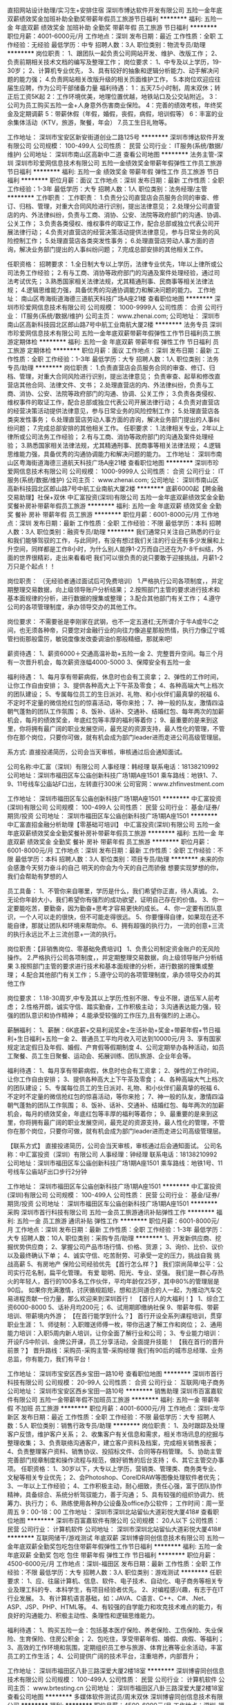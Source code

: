 直招网站设计助理/实习生+安排住宿
深圳市博达软件开发有限公司
五险一金年底双薪绩效奖金加班补助全勤奖带薪年假员工旅游节日福利
**********
福利:
五险一金
年底双薪
绩效奖金
加班补助
全勤奖
带薪年假
员工旅游
节日福利
**********
职位月薪：4001-6000元/月 
工作地点：深圳
发布日期：最近
工作性质：全职
工作经验：无经验
最低学历：中专
招聘人数：3人
职位类别：物流专员/助理
**********
岗位职责：
1、跟团队一起负责公司网站开发、维护、改版工作；
2、负责前期相关技术文档的编写及整理工作；
岗位要求：
1、中专及以上学历，19-30岁；
2、计算机专业优先，
3、具有较好的抽象和逻辑分析能力、动手解决问题的能力强；
4.负责网站相关改版升级的相关页面维护工作，
5.本岗位欢迎应往届生应聘，作为公司干部储备力量
福利待遇：
1：五天7.5小时制，周末双休；转正后工资5K起
2：工作环境优美，地理位置优越，地铁站口及公交站附近。
3：公司为员工购买五险一金+人身意外伤害商业保险。
4：完善的绩效考核，年终奖金及定期调薪
5：带薪休假（年假，婚假，丧假，病假，培训假等）
6：丰富的业余集体活动（KTV，旅游，聚餐，年会）
7.员工生日礼物等。

工作地址：
深圳市宝安区新安街道创业二路125号
**********
深圳市博达软件开发有限公司
公司规模：
100-499人
公司性质：
民营
公司行业：
IT服务(系统/数据/维护)
公司地址：
深圳市南山区高新中二道
查看公司地图
**********
法务主管-深圳
深圳市珍爱网信息技术有限公司
五险一金绩效奖金带薪年假弹性工作员工旅游节日福利
**********
福利:
五险一金
绩效奖金
带薪年假
弹性工作
员工旅游
节日福利
**********
职位月薪：面议 
工作地点：深圳
发布日期：最新
工作性质：全职
工作经验：1-3年
最低学历：大专
招聘人数：1人
职位类别：法务经理/主管
**********
工作职责：
工作职责：
1.负责分公司直营店会员服务合同的审查、修订、归档、管理，对重大合同风险进行识别，提出法律意见；
2.处理分公司直营店的内、外法律纠纷，负责与工商、消协、公安、法院等政府部门的沟通、协调、公关工作；
3.负责各类侵权、维权事件的取证工作，配合总部或独立代表公司开展法律行动；
4.负责对直营店的经营决策活动提供法律意见，参与日常业务的风险控制工作；
5.处理直营店各类突发性事务；
6.处理直营店劳动人事方面的咨询，解决业务部门提出的人事纠纷问题；
7.完成总部安排的其他相关工作。

任职资格：
招聘要求：
1.全日制大专以上学历，法律专业优先，1年以上律所或公司法务工作经验；
2.有与工商、消协等政府部门的沟通及案件处理经验，通过司法考试优先；
3.熟悉国家相关法律法规，尤其精通刑事、民商事等相关法律法规；
4.逻辑思维能力强，具备优秀的沟通协调能力和解决问题的能力。
工作地址：
南山区粤海街道海德三道航天科技广场A座21楼
查看职位地图
**********
深圳市珍爱网信息技术有限公司
公司规模：
1000-9999人
公司性质：
合资
公司行业：
IT服务(系统/数据/维护)
公司主页：
www.zhenai.com;
公司地址：
深圳市南山区高新科技园北区郎山路7号中航工业南航大厦2楼
**********
法务专员
深圳市珍爱网信息技术有限公司
五险一金年底双薪带薪年假弹性工作节日福利员工旅游定期体检
**********
福利:
五险一金
年底双薪
带薪年假
弹性工作
节日福利
员工旅游
定期体检
**********
职位月薪：面议 
工作地点：深圳
发布日期：最新
工作性质：全职
工作经验：1-3年
最低学历：大专
招聘人数：1人
职位类别：法务专员/助理
**********
岗位职责：
1.负责直营店会员服务合同的审查、修订、归档、管理，对重大合同风险进行识别，提出法律意见；
负责审查、起草和修改直营店其他合同、法律文件、文书；
2.处理直营店的内、外法律纠纷，负责与工商、消协、公安、法院等政府部门的沟通、协调、公关工作；
3.负责各类侵权、维权事件的取证工作，配合总部或独立代表公司开展法律行动；
4.负责对直营店的经营决策活动提供法律意见，参与日常业务的风险控制工作；
5.处理直营店各类突发性事务；
6.处理直营店劳动人事方面的咨询，解决业务部门提出的人事纠纷问题；
7.完成总部安排的其他相关工作。
任职要求：
1.法律相关专业，2年以上律所或公司法务工作经验；
2.有与工商、消协等政府部门的沟通及案件处理经验；
3.熟悉国家相关法律法规，尤其精通刑事、民商事等相关法律法规；
4.逻辑思维能力强，具备优秀的沟通协调能力和解决问题的能力。
工作地址：
深圳市南山区粤海街道海德三道航天科技广场A座21楼
查看职位地图
**********
深圳市珍爱网信息技术有限公司
公司规模：
1000-9999人
公司性质：
合资
公司行业：
IT服务(系统/数据/维护)
公司主页：
www.zhenai.com;
公司地址：
深圳市南山区高新科技园北区郎山路7号中航工业南航大厦2楼
**********
底薪6000起【聘金融交易助理】社保+双休
中汇富投资(深圳)有限公司
五险一金年底双薪绩效奖金全勤奖餐补房补带薪年假员工旅游
**********
福利:
五险一金
年底双薪
绩效奖金
全勤奖
餐补
房补
带薪年假
员工旅游
**********
职位月薪：6001-8000元/月 
工作地点：深圳
发布日期：最新
工作性质：全职
工作经验：不限
最低学历：本科
招聘人数：3人
职位类别：融资专员/助理
**********
我们通常只关注自己熟悉的行业和我们能够驾驭的工作，与此同时，有没有想过我们关注的行业还有多少发展和上升空间，同样都是工作8小时，为什么别人能挣1-2万而自己还在为7-8千纠结，外面的世界很精彩，走出来看看吧
我们可以很负责的说只要敢于迎接挑战，月薪1-2万只是个起点！！

岗位职责： （无经验者通过面试后可免费培训）
1.严格执行公司各项制度，，并定期整理交易数据，向上级领导账户分析结果；
2.按照部门主管的要求进行技术和基本面规律的分析，进行数据的搜集或整理；
3.配合其他部门有关工作；
4.遵守公司的各项管理制度，承办领导交办的其他工作。

岗位要求： 
不需要爸是李刚家在武钢，也不一定五道杠;无所谓介于牛A或牛C之间，也无须各种帝，只要您对金融行业的向往力像追星那般热情，执行力像辽宁城管扫街那般雷厉，敏锐度像发改委调油价那般精细，那就来吧!

薪资待遇： 
1、薪资6000＋交通高温补助+五险一金
2、完整晋升空间。每三个月有一次晋升机会，每次薪资涨幅4000-5000
3、保障安全有五险一金

福利待遇： 
1、每月享有带薪病假，休息时也会有工资拿；
2、弹性的工作时间，让你工作自由安排；
3、提供各种高大上下午茶及零食；
4、各种高端大气上档次的团队建设；
5、专属每位员工的生日派对、礼物、和小伙伴们最真挚的祝福
6、不定时不定量的微信抢红包的惊喜活动，等你来抢；
7、神一般的队友，激情四溢朝气蓬勃的团队工作氛围；
8、饭补、话补、交通补、结婚红包、每年两次的加薪机会，每月的绩效奖金，年底红包等丰厚的福利等着你；
9、最重要的是来到这里，你将拥有最广阔的职业发展空间，最充足的资源支持，最人性化的管理，不管你在那个岗位，只要你可做，就有机会成为部门leader进而走进公司高级管理层。

系方式:
直接投递简历，公司会当天审核，审核通过后会通知面试。

公司名称:中汇富（深圳）有限公司
人事经理：韩经理
联系电话：18138210992
公司地址：深圳市福田区车公庙创新科技广场1期A座1501
乘车路线：地铁1、7、9、11号线车公庙站F口出，左转直行300米
公司官网：www.zhfinvestment.com


工作地址：
深圳市福田区车公庙创新科技广场1期A座1501
**********
中汇富投资(深圳)有限公司
公司规模：
100-499人
公司性质：
民营
公司行业：
基金/证券/期货/投资
公司地址：
深圳市福田区车公庙创新科技广场1期A座1501
**********
中汇富直招金融分析助理【零基础可培训】
中汇富投资(深圳)有限公司
五险一金年底双薪绩效奖金全勤奖餐补房补带薪年假员工旅游
**********
福利:
五险一金
年底双薪
绩效奖金
全勤奖
餐补
房补
带薪年假
员工旅游
**********
职位月薪：6001-8000元/月 
工作地点：深圳
发布日期：最新
工作性质：全职
工作经验：不限
最低学历：本科
招聘人数：3人
职位类别：项目专员/助理
**********
未来的你会感激今天努力奋斗的自己
明天的你会为今天的自己而骄傲
想要实现梦想的你，我们会帮助有梦想的人

员工具备：                                    
1、不管你来自哪里，学历是什么，我们希望你正直，待人真诚。
2、无论你年龄大小，我们希望你有强烈的成功欲望，证明自己存在的价值。
3、你一定要能吃苦，要勤奋，因为勤奋+思考才容易更快的成长。 
4、你一定要有团队意识，一个人可以走的很快，但不可能走得很远。
5、你要懂得自律，如果现在还不能自律，那就让团队和环境来帮助你。
6、拥有超强的执行力， 一流的创意+三流的执行永远比不上三流创意+一流的执行。

岗位职责：【非销售岗位、零基础免费培训】
1、负责公司制定资金账户的无风险操作。
2.严格执行公司各项制度，，并定期整理交易数据，向上级领导账户分析结果
3.按照部门主管的要求进行技术和基本面规律的分析，进行数据的搜集或整理；  
4.配合其他部门有关工作；
5.遵守公司的各项管理制度，承办领导交办的其他工作

岗位要求：
1.18-30周岁,中专及其以上学历;性别不限、专业不限，退伍军人前考虑；    
2.性格开朗，诚实守信、踏实勤奋，工作积极主动；
3.沟通表达能力强，较强的团队意识和协作精神；
4.能承受较强的工作压力,且有强烈的上进心。

薪酬福利：
1、薪酬：6K底薪+交易利润奖金+生活补助+奖金+带薪年假+节日福利+生日福利+五险一金
2、普通员工平均月收入可达到10000元/月 
3、享有国家规定法定假日及年假、婚假、产育假等假期制度 
4、公司定期举办各种活动，如员工聚餐、员工生日聚餐、运动会、拓展训练、团队旅游、企业年会等。

福利待遇：
1、每月享有带薪病假，休息时也会有工资拿；
2、弹性的工作时间，让你工作自由安排；
3、提供各种高大上下午茶及零食；
4、各种高端大气上档次的团队建设；
5、专属每位员工的生日派对、礼物、和小伙伴们最真挚的祝福
6、不定时不定量的微信抢红包的惊喜活动，等你来抢；
7、神一般的队友，激情四溢朝气蓬勃的团队工作氛围；
8、饭补、话补、交通补、结婚红包、每年两次的加薪机会，每月的绩效奖金，年底红包等丰厚的福利等着你；
9、最重要的是来到这里，你将拥有最广阔的职业发展空间，最充足的资源支持，最人性化的管理，不管你在那个岗位，只要你可做，就有机会成为部门leader进而走进公司高级管理层。

【联系方式】
直接投递简历，公司会当天审核，审核通过后会通知面试。
公司名称：中汇富投资（深圳）有限公司
人事经理：钟经理
联系电话：18138210992
公司地址：深圳市福田区车公庙创新科技广场1期A座1501
乘车路线：地铁1号、11号线车公庙站F出口步行2分钟


工作地址：
深圳市福田区车公庙创新科技广场1期A座1501
**********
中汇富投资(深圳)有限公司
公司规模：
100-499人
公司性质：
民营
公司行业：
基金/证券/期货/投资
公司地址：
深圳市福田区车公庙创新科技广场1期A座1501
**********
采购
深圳市首行科技有限公司
五险一金员工旅游通讯补贴弹性工作
**********
福利:
五险一金
员工旅游
通讯补贴
弹性工作
**********
职位月薪：6001-8000元/月 
工作地点：深圳
发布日期：最新
工作性质：全职
工作经验：1-3年
最低学历：大专
招聘人数：10人
职位类别：采购专员/助理
**********
1、开发新供应商、挖掘优势供应商；
2、掌握公司产品市场行情、价格、货源；
3、询价、比价、议价以及最终确认下单；
4、诚实守信、吃苦耐劳、可承受一定的压力，挑战自我 挑战高薪
5、有房地产 保险公司经验优先
【首行怎么样？】
我们崇尚简单公平：公司实行花名制，扁平化管理。
有爱 聪明、阳光、专业、坚强。
我们是一群心存热火的年轻人，首行的100多名工作伙伴，平均年龄仅25岁，其中80%的管理层是90后。
如果你充满激情，讨厌循规蹈矩，想和志同道合的人一起，为推动汽车交易进程贡献一份力量，那么欢迎来到深圳首行！
【首行人的大福利！】
1、综合工资6000-8000
5、话补月均200元；
6、试用期即缴纳社保
9、带薪年假、带薪培训、带薪境内外游；
【在首行能学到什么？】
首行开设全系列课程培训，贯穿职业生涯：
1、师徒制：入职赠送师傅一枚，带你迅速了解工作和岗位；
2、通用能力培训：入职5周内新人培训，让你全面了解行业和公司；
3、专业能力培训：开设F/S中阶训、金牌公开课，员工分享活动，全面提升技能！
【我在首行的晋升前景？】
晋升路线：采购员-采购主管-采购经理
我们有90后的城市总经理、业务总监，你有能力，我们有平台！

工作地址：
深圳市宝安区西乡宝田一路10号
查看职位地图
**********
深圳市首行科技有限公司
公司规模：
20-99人
公司性质：
合资
公司行业：
互联网/电子商务
公司地址：
深圳市宝安区西乡宝田一路10号
**********
销售助理
深圳市百富嘉软件有限公司
五险一金带薪年假不加班员工旅游
**********
福利:
五险一金
带薪年假
不加班
员工旅游
**********
职位月薪：4001-6000元/月 
工作地点：深圳-龙华新区
发布日期：最近
工作性质：全职
工作经验：不限
最低学历：大专
招聘人数：5人
职位类别：销售行政专员/助理
**********
岗位职责：
1、及时跟踪及处理客户反馈，维护客户关系；
2、收集客户有关信息和需求，相关市场讯息的挖掘与整理收集；
3、负责联络沟通客户，建立客户资料及档案，完成相关销售报表；
4、负责整理客户资料、销售协议、投招标文件、合同等存档管理。
5、协助主管完善部门规章制度和操作流程与规范，做好销售的后台支持；
6、其它主管交办事项。
任职资格：
1、30岁以下，大专以上学历，营销类、管理类、商务类专业、文秘等相关专业优先；
2、会Photoshop、CorelDRAW等图像处理软件者优先；
3、一年以上工作经验；
4、工作积极主动，耐心细致，责任心强，富于团队协作精神，具备综合、系统分析驾驭能力，善于沟通；
5、具有较强的组织协调力、统筹力、执行力；
6、熟练使用各种办公设备及office办公软件；
工作时间：周一至周五 9：00-18：00
工作地址：
深圳市深圳北站留仙大道彩悦大厦418#
查看职位地图
**********
深圳市百富嘉软件有限公司
公司规模：
20人以下
公司性质：
民营
公司行业：
计算机软件
公司地址：
深圳市深圳北站留仙大道彩悦大厦418#
**********
互联网储干/游戏测试 年底双薪
深圳博睿同创信息技术有限公司
五险一金年底双薪全勤奖包吃包住带薪年假弹性工作节日福利
**********
福利:
五险一金
年底双薪
全勤奖
包吃
包住
带薪年假
弹性工作
节日福利
**********
职位月薪：4500-6000元/月 
工作地点：深圳-福田区
发布日期：最新
工作性质：全职
工作经验：不限
最低学历：大专
招聘人数：3人
职位类别：游戏测试
**********
任职要求：
1、应、往届计算机、信息、软件、电子技术、自动化、电子商务等相关专业及理工科的专、本科学生，有项目经验者优先。
2、对编程感兴趣，有志于在IT行业发展。
3、有计算机语言基础，如：JAVA、C语言、C++、C#、.Net、ASP、JSP、PHP、HTML等。
4、有较强的自学能力和攻克技术难点的能力，有良好的沟通能力、积极主动性、条理性和逻辑思维能力。

福利待遇：
1、购买五险一金：包括基本医疗保险、养老保险、工伤保险、失业保险、生育保险、住房公积金；
2、包吃住，享受带薪年假、婚假、病假、等福利；
3、高效的工作环境和氛围，定期组织员工参与旅游、体育比赛等业余活动，丰富员工的工作生活；
4、公司提供广阔的技术平台，注重培养，内部晋升；

工作地址：
深圳市福田区八卦三路深爱大厦2楼18室
**********
深圳博睿同创信息技术有限公司
公司规模：
100-499人
公司性质：
民营
公司行业：
计算机软件
公司主页：
www.brtesting.cn
公司地址：
深圳市福田区八卦三路深爱大厦2楼18室
查看公司地图
**********
多媒体软件测试员/周末双休
深圳博睿同创信息技术有限公司
**********
福利:
**********
职位月薪：4500-6000元/月 
工作地点：深圳-福田区
发布日期：最新
工作性质：全职
工作经验：不限
最低学历：大专
招聘人数：3人
职位类别：硬件测试
**********
任职要求：
1、应、往届计算机、信息、软件、电子技术、自动化、电子商务等相关专业理 工科的专、本科学生，有项目经验者优先；
2、可接受零基础及转行人士，面试通过有资历深的老员工带领；
3、对编程感兴趣，有志于在IT行业发展；
4、有计算机语言基础，如：JAVA、C语言、C++、C#、.Net、JSP、 PHP、HTM等；
5、有较强的自学能力和攻克技术难点的能力，有良好的沟通能力、积极主动性、 条理性和逻辑思维能力；
6、学习能力强，注重团队协作精神；
7、抗压性强，能承受工作带来的一定压力。



福利待遇：
1、购买五险一金：包括基本医疗保险、养老保险、工伤保险、失业保险、生育保险、住房公积金；
2、包吃住，享受带薪年假、婚假、病假、等福利；
3、高效的工作环境和氛围，定期组织员工参与旅游、体育比赛等业余活动，丰富员工的工作生活；
4、公司提供广阔的技术平台，注重培养，内部晋升；

工作地址：
深圳市福田区八卦三路深爱大厦2楼18室
**********
深圳博睿同创信息技术有限公司
公司规模：
100-499人
公司性质：
民营
公司行业：
计算机软件
公司主页：
www.brtesting.cn
公司地址：
深圳市福田区八卦三路深爱大厦2楼18室
查看公司地图
**********
转行测试技术助理/游戏测试/软件测试
深圳博睿同创信息技术有限公司
五险一金年底双薪全勤奖包吃包住带薪年假弹性工作节日福利
**********
福利:
五险一金
年底双薪
全勤奖
包吃
包住
带薪年假
弹性工作
节日福利
**********
职位月薪：4500-6000元/月 
工作地点：深圳-福田区
发布日期：最新
工作性质：全职
工作经验：不限
最低学历：大专
招聘人数：3人
职位类别：IT技术文员/助理
**********
任职要求：
1、大专及以上学历，不限专业，接受零基础和转行者；
2、逻辑思维比较清晰，理解能力较好，具有团队协作能力；
3、具有高度的工作热情和责任心、良好的沟通能力以及团队协作精神；
4、有无经验都可以，但是要虚心好学、认真、细心。

福利待遇：
1、购买五险一金：包括基本医疗保险、养老保险、工伤保险、失业保险、生育保险、住房公积金；
2、包吃住，享受带薪年假、婚假、病假、等福利；
3、高效的工作环境和氛围，定期组织员工参与旅游、体育比赛等业余活动，丰富员工的工作生活；
4、公司提供广阔的技术平台，注重培养，内部晋升；

工作地址：
深圳市福田区八卦三路深爱大厦2楼18室
**********
深圳博睿同创信息技术有限公司
公司规模：
100-499人
公司性质：
民营
公司行业：
计算机软件
公司主页：
www.brtesting.cn
公司地址：
深圳市福田区八卦三路深爱大厦2楼18室
查看公司地图
**********
IT测试助理/可实习 双休五险
深圳博睿同创信息技术有限公司
五险一金绩效奖金加班补助全勤奖定期体检节日福利
**********
福利:
五险一金
绩效奖金
加班补助
全勤奖
定期体检
节日福利
**********
职位月薪：4001-6000元/月 
工作地点：深圳-罗湖区
发布日期：最新
工作性质：全职
工作经验：不限
最低学历：大专
招聘人数：3人
职位类别：网络工程师
**********
任职要求：
1.执行力高，抗压能力、学习能力强，乐于合作交流；
2.大专及以上学历，对计算机感兴趣，想尝试往技术方面发展；
3.专业不限，有无经验均可，踏实勤奋，愿意从基层做起，想全面提升自己，有广阔的晋升空间；
4.好学、细心，喜欢发现事物当中的不足，责任心强。

福利待遇：
1、购买五险一金：包括基本医疗保险、养老保险、工伤保险、失业保险、生育保险、住房公积金；
2、享受带薪年假、婚假、病假、等福利；
3、高效的工作环境和氛围，定期组织员工参与旅游、体育比赛等业余活动，丰富员工的工作生活；
4、公司提供广阔的技术平台，注重培养，内部晋升；

工作地址：
深圳市福田区八卦三路深爱大厦2楼18室
**********
深圳博睿同创信息技术有限公司
公司规模：
100-499人
公司性质：
民营
公司行业：
计算机软件
公司主页：
www.brtesting.cn
公司地址：
深圳市福田区八卦三路深爱大厦2楼18室
查看公司地图
**********
计算机软件测试实习生
深圳博睿思创软件技术有限公司
**********
福利:
**********
职位月薪：4001-6000元/月 
工作地点：深圳-福田区
发布日期：最新
工作性质：全职
工作经验：不限
最低学历：大专
招聘人数：5人
职位类别：实习生
**********
任职要求：
1、热爱计算机行业，计划长期在IT行业内工作发展；
2、好学、细心，喜欢发现事物当中的不足，责任心强；
3、对测试开发感兴趣，零基础应届生者前期有同事带，易上手； 
4、协助完成公司项目的测试任务，保证测试的质量；    
5、大专以上学历，专业不限，18-30岁，超龄勿扰。

福利待遇：
1、签订劳动合同，购买五险一金,包吃住；
2、享受法定节假日、双休，带薪年假、带薪病假、婚假、产假等假期；
3、项目组不定期会组织聚餐，体育运动及户外活动；
4、每年公司会不定期组织员工体检，旅游；
5、享受加班补助，调休，出差补贴，节日福利；

工作地址：
深圳市福田区八卦三路深爱大厦2楼18室
**********
深圳博睿思创软件技术有限公司
公司规模：
20-99人
公司性质：
民营
公司行业：
IT服务(系统/数据/维护)
公司地址：
深圳市福田区八卦三路深爱大厦2楼18室
查看公司地图
**********
理工科互联网测试助理 有人带+五险一金
深圳博睿思创软件技术有限公司
五险一金年底双薪绩效奖金加班补助全勤奖包住定期体检节日福利
**********
福利:
五险一金
年底双薪
绩效奖金
加班补助
全勤奖
包住
定期体检
节日福利
**********
职位月薪：4001-6000元/月 
工作地点：深圳-福田区
发布日期：最新
工作性质：全职
工作经验：不限
最低学历：大专
招聘人数：3人
职位类别：系统测试
**********
任职要求：
1、专科及以上学历，计算机/电子/通信等相关专业优先；
2、对智能手机、web测试感兴趣；
3、能承受一定的工作压力，可接受临时项目加班；
4、工作责任心强，做事仔细，有耐心；
5、有较强的沟通意识及工作热情；

一经录用，您将享有以下福利：
1、5天8小时制上班时间，周末双休，无需加班，可提供住宿；
2、缴纳养老保险金、医疗保险金、大病保险金，失业保险金，生育保险金，工伤保险金；
3、每月绩效奖金、项目奖金、年终奖金，一切靠实力吃饭；
4、每季一次公费出游，世界那么大，我们一起去看看
5、每月一次员工专属生日趴，水果蛋糕礼物，节日礼物；
6、人性化管理，享受国家规定的带薪年假、各种节假日；
7、为员工提供广阔的职业发展平台与晋升空间，半年一次内部晋升机会；

工作地址：
深圳市福田区八卦三路深爱大厦2楼18室
**********
深圳博睿思创软件技术有限公司
公司规模：
20-99人
公司性质：
民营
公司行业：
IT服务(系统/数据/维护)
公司地址：
深圳市福田区八卦三路深爱大厦2楼18室
查看公司地图
**********
外贸转软件测试助理5K起
深圳博睿同创信息技术有限公司
**********
福利:
**********
职位月薪：4500-6000元/月 
工作地点：深圳-福田区
发布日期：最新
工作性质：全职
工作经验：不限
最低学历：大专
招聘人数：3人
职位类别：外贸/贸易专员/助理
**********
任职要求：
1、工作积极、主动,能吃苦耐劳,有团队合作精神；
2、能够使用基本办公软件；
3、大专以上学历; 专业不限，IT相关专业有限,大专学历以下勿投；
4、初步了解计算机行业，逻辑思维能力强，愿意长期从事IT行业；
5、有一定的沟通能力，良好的团队协作精神和服务意识；

福利待遇：
1、购买五险一金：包括基本医疗保险、养老保险、工伤保险、失业保险、生育保险、住房公积金；
2、包吃住，享受带薪年假、婚假、病假、等福利；
3、高效的工作环境和氛围，定期组织员工参与旅游、体育比赛等业余活动，丰富员工的工作生活；
4、公司提供广阔的技术平台，注重培养，内部晋升；

工作地址：
深圳市福田区八卦三路深爱大厦2楼18室
**********
深圳博睿同创信息技术有限公司
公司规模：
100-499人
公司性质：
民营
公司行业：
计算机软件
公司主页：
www.brtesting.cn
公司地址：
深圳市福田区八卦三路深爱大厦2楼18室
查看公司地图
**********
双休+年底双薪 手游软件测试
深圳博睿思创软件技术有限公司
五险一金年底双薪绩效奖金加班补助全勤奖包住定期体检节日福利
**********
福利:
五险一金
年底双薪
绩效奖金
加班补助
全勤奖
包住
定期体检
节日福利
**********
职位月薪：4001-6000元/月 
工作地点：深圳-福田区
发布日期：最新
工作性质：全职
工作经验：不限
最低学历：大专
招聘人数：3人
职位类别：游戏测试
**********
任职要求：
1、大专及以上学历，计算机及相关理工科专业毕业；
2、热爱软件测试行业，善于学习和总结分析；
3、做事认真、细心、负责，能够专心学习技术；
4、有良好的工作态度和团队合作精神；
5、优秀的应往届毕业生可适当放宽条件；

福利待遇：
1、签订劳动合同，购买五险一金；
2、享受法定节假日、双休，带薪年假、带薪病假、婚假、产假等假期；
3、项目组不定期会组织聚餐，体育运动及户外活动；
4、每年公司会不定期组织员工体检，旅游；
5、享受加班补助，调休，出差补贴，节日福利；
工作地址：
深圳市福田区八卦三路深爱大厦2楼18室
**********
深圳博睿思创软件技术有限公司
公司规模：
20-99人
公司性质：
民营
公司行业：
IT服务(系统/数据/维护)
公司地址：
深圳市福田区八卦三路深爱大厦2楼18室
查看公司地图
**********
急聘外汇交易专员 底薪6K五险双休
中汇富投资(深圳)有限公司
五险一金绩效奖金全勤奖交通补助房补带薪年假弹性工作节日福利
**********
福利:
五险一金
绩效奖金
全勤奖
交通补助
房补
带薪年假
弹性工作
节日福利
**********
职位月薪：6001-8000元/月 
工作地点：深圳
发布日期：最新
工作性质：全职
工作经验：不限
最低学历：大专
招聘人数：5人
职位类别：投资/理财服务
**********
Where there is a will, there is a way. 有志者，事竟成。
 做交易做投资其实就是投自己,金融行业永远欢迎不满足现状敢于挑战自我,对金融交易抱有兴趣的人士,不论是刚毕业青年,还是历经职场但还未确立自己发展方向的人士这都将是千载难逢的机会,要知道金融行业在未来必将大放异彩,金融人才必将炙手可热。

本公司主要做外汇市场交易，外汇不同于股票市场，它可以24小时交易，即可做涨也可做跌，t+0交易，交易资金少，以小博大。无论是将其作为终身职业或是财富增值的工具都是非常顺应时势的。
 《你需要努力达到和应该做到的事情》
1.负责公司指定客户账户或配资账户的资金运作。
2.具有丰富的市场分析能力，做出每日交易计划，熟练掌握各种分析工具。
3.配合培训讲师完成新入公司员工的实盘交易辅导。以持续稳定盈利为最高目标，成为业内精英人才。
4.把握市场机会，及时交易，确保账户达到持续稳定盈利，尽可能的达到利益最大化。
5. 可承受较大心里压力，有很强的自我调控能力，纪律严格。
6.人品端正，谦虚好学，自信果敢。有很强的分析能力，擅长并酷爱交易工作。
7.有很强的数据运算能力及宏观经济数据分析能力。
8.熟悉双边市场，对公司资高度负责，严格执行安全控制。
9.公司提供完善的免费提高培训。
 《不怕千万人阻挡，只怕自己投降》
u  公司对于没有任何经验，非金融专业却对金融衍生品操作有兴趣者，提供正规统一的免费培训；
u  有专业的培训团队手把手带你走进金融市场；
u  我们有绝对的信心让你在培训期后，有属于自己的金融理念，让你找到自己在金融市场的立足点。成为我公司的优秀员工；
u  对于成绩优秀学员公司提供账户帮助学员完成自我晋升；
u  公司承诺将对每位学员认真负责，最大限度发掘每一位学员的工作潜力。

《你付出的努力应该得到的回报》
初级交易员：基本工资（税后）6000起  + 提成20% + 社保 + 岗位补贴 + 节假日福利 + 交易利润奖金
中级交易员：基本工资（税后）12000起 + 提成30% + 社保 + 岗位补贴 + 节假日福利 + 交易利润奖金
高级交易员：基本工资 (税后) 15000起 + 提成40% + 社保 + 岗位补贴 + 节假日福利 + 交易利润奖金

《人生只有走出来的美丽，没有等出来的辉煌》
如有意向往金融交易学习发展，可直接投递简历，符合公司标准会电话通知面试。

【联系方式】
直接投递简历，公司会当天审核，审核通过后会通知面试。
公司名称：中汇富投资（深圳）有限公司
人事经理：王经理
预约电话：18138211312
公司地址：深圳市福田区车公庙创新科技广场1期A座1501
乘车路线：地铁1，7、9、11号线车公庙地铁站F出口，直走左转200米

工作地址：
深圳市福田区车公庙创新科技广场1期A座1501
**********
中汇富投资(深圳)有限公司
公司规模：
100-499人
公司性质：
民营
公司行业：
基金/证券/期货/投资
公司地址：
深圳市福田区车公庙创新科技广场1期A座1501
**********
行政助理/计算机软件测试 年底双薪
深圳博睿同创信息技术有限公司
五险一金包住年底双薪全勤奖包吃带薪年假弹性工作节日福利
**********
福利:
五险一金
包住
年底双薪
全勤奖
包吃
带薪年假
弹性工作
节日福利
**********
职位月薪：4500-6000元/月 
工作地点：深圳-福田区
发布日期：最新
工作性质：全职
工作经验：不限
最低学历：大专
招聘人数：3人
职位类别：行政专员/助理
**********
任职要求：
1、熟悉办公软件的操作，计算机相关专业优先考虑，态度端正、执行力强；
2、对IT互联网行业感兴趣，有经验者优先录用；
3、想获得一份有长远发展、稳定、有晋升空间的工作；
4、学习能力强，工作热情高，富有责任感，工作认真、细致、敬业，责任心强；
5、本岗位欢迎优秀应往届毕业生前来应聘。

福利待遇：
1、购买五险一金：包括基本医疗保险、养老保险、工伤保险、失业保险、生育保险、住房公积金；
2、包吃住，享受带薪年假、婚假、病假、等福利；
3、高效的工作环境和氛围，定期组织员工参与旅游、体育比赛等业余活动，丰富员工的工作生活；
4、公司提供广阔的技术平台，注重培养，内部晋升；

工作地址：
深圳市福田区八卦三路深爱大厦2楼18室
**********
深圳博睿同创信息技术有限公司
公司规模：
100-499人
公司性质：
民营
公司行业：
计算机软件
公司主页：
www.brtesting.cn
公司地址：
深圳市福田区八卦三路深爱大厦2楼18室
查看公司地图
**********
金融外汇交易专员（底薪6K+双休+五险）
中汇富投资(深圳)有限公司
每年多次调薪五险一金年底双薪绩效奖金年终分红全勤奖节日福利不加班
**********
福利:
每年多次调薪
五险一金
年底双薪
绩效奖金
年终分红
全勤奖
节日福利
不加班
**********
职位月薪：8001-10000元/月 
工作地点：深圳
发布日期：最新
工作性质：全职
工作经验：不限
最低学历：大专
招聘人数：6人
职位类别：证券/期货/外汇经纪人
**********
在西藏，再努力也烧不开一壶水：说明环境很重要。

骑自行车，再努力也追不上宝马，（开拖拉机追不上高铁）：说明平台很重要。

狗对熊说：嫁给我吧，你会幸福的。熊说：嫁你生狗熊，我要嫁给猫，生熊猫才尊贵，说明选择很重要。

 

我们通常只关注自己熟悉的行业和我们能够驾驭的工作，与此同时，有没有想过我们关注的行业还有多少发展和上升空间，同样都是工作8小时，为什么别人能挣1-2万而自己还在为7-8千纠结，外面的世界很精彩，走出来看看吧

 

我们可以很负责的说只要敢于迎接挑战，月薪1-2万只是个起点！！

 

岗位职责： （无经验者通过面试后可免费培训）

 

1.严格执行公司各项制度，，并定期整理交易数据，向上级领导账户分析结果；

2.按照部门主管的要求进行技术和基本面规律的分析，进行数据的搜集或整理；

3.配合其他部门有关工作；

4.遵守公司的各项管理制度，承办领导交办的其他工作。

 

岗位要求：

不需要爸是李刚家在武钢，也不一定五道杠;无所谓介于牛A或牛C之间，也无须各种帝，只要您对金融行业的向往力像追星那般热情，执行力像辽宁城管扫街那般雷厉，敏锐度像发改委调油价那般精细，那就来吧!


薪资待遇：

1、薪资：底薪6000＋生活补助+五险一金+成40% + 社保 + 岗位补贴 + 节假日福利 + 交易利润奖金

2、完整晋升空间。每三个月有一次晋升机会，每次薪资涨幅4000-5000

3、保障安全有五险一金

4、每月有高温和交通补助

 

福利待遇：

1、每月享有带薪病假，休息时也会有工资拿；

2、弹性的工作时间，让你工作自由安排；

3、提供各种高大上下午茶及零食；

4、各种高端大气上档次的团队建设；

5、专属每位员工的生日派对、礼物、和小伙伴们最真挚的祝福

6、不定时不定量的微信抢红包的惊喜活动，等你来抢；

7、神一般的队友，激情四溢朝气蓬勃的团队工作氛围；

8、饭补、话补、交通补、结婚红包、每年两次的加薪机会，每月的绩效奖金，年底红包等丰厚的福利等着你；

9、最重要的是来到这里，你将拥有最广阔的职业发展空间，最充足的资源支持，最人性化的管理，不管你在那个岗位，只要你可做，就有机会成为部门leader进而走进公司高级管理层。

当别人还在睡觉、享受生活时，而我们却在积累财富和储备知识。挑战自己，才是现在的年轻的你应该做的！！！

那么请点击“立即申请”或通过以下方式联系我们：
直接投递简历，公司会当天审核，审核通过后会通知面试

联系方式

公司名称：中汇富投资（深圳）有限公司

人事经理：王经理

联系电话：18138211312
公司地址：福田区车公庙创新科技广场1期A座


工作地址
深圳市福田区车公庙创新科技广场1期A座1501
工作地址：
深圳市福田区车公庙创新科技广场1期A座1501
**********
中汇富投资(深圳)有限公司
公司规模：
100-499人
公司性质：
民营
公司行业：
基金/证券/期货/投资
公司地址：
深圳市福田区车公庙创新科技广场1期A座1501
**********
java软件工程师定岗实习生
北京润斯顿教育科技有限公司
五险一金住房补贴每年多次调薪全勤奖加班补助绩效奖金年底双薪带薪年假
**********
福利:
五险一金
住房补贴
每年多次调薪
全勤奖
加班补助
绩效奖金
年底双薪
带薪年假
**********
职位月薪：8001-10000元/月 
工作地点：深圳
发布日期：最新
工作性质：全职
工作经验：不限
最低学历：大专
招聘人数：19人
职位类别：软件工程师
**********
报名资格：
1、大专及以上学历，计算机相关专业，有计算机语言基础者优先，如：C语言、Java、.Net、PHP等；
2、工作态度端正，有责任感，组织性、纪律性强；
3、具有良好的逻辑思维能力、沟通能力、团队合作能力；
4、愿意接受岗前集中学习。
岗位职责：
1、根据开发进度和任务分配，完成相应模块软件的设计、开发、编程任务；
2.协助项目工程管理人保证项目的质量；
3.负责项目工程设备运行中主要功能的代码实现。
福利待遇：
1、签订正式《劳动合同》，学习结束首月入职最低起薪不低于7500元/月，平均薪资可以达到11000元/月；
2、周末双休、餐费补贴、通讯补贴、住宿补贴、专业培训、节日福利。
3、享受国家规定的保险福利待遇（五险一金、带薪年假、各项补助等）；
4、在京工作一年后要求回当地工作的，可申请调回当地省会城市的分公司或合作企业工作。
项目介绍：
    本次招聘的岗位全部采用企业定制式培养，学习结束，统一安排在园区工作。随着园区二期的投入使用，未来二年内园区IT工程师的数量将由现在的3万人达到6-8万人的规模，人才需求量远远大于人才供给，对欲在IT领域有所建树的有识之士来说，现在入职中关村软件园，千载难逢，机会难得。

工作地址：北京中关村软件园  
即刻与QQ：591421973 或电话（微信）：18910267918 联系，您将获得更多信息与关注！
工作地址：
北京市海淀区东北旺西路8号中关村软件园
**********
北京润斯顿教育科技有限公司
公司规模：
500-999人
公司性质：
事业单位
公司行业：
计算机软件
公司地址：
北京市海淀区东北旺西路8号中关村软件园
查看公司地图
**********
手游软件测试助理6K起
深圳博睿同创信息技术有限公司
五险一金年底双薪绩效奖金加班补助全勤奖包住定期体检节日福利
**********
福利:
五险一金
年底双薪
绩效奖金
加班补助
全勤奖
包住
定期体检
节日福利
**********
职位月薪：4001-6000元/月 
工作地点：深圳-福田区
发布日期：最新
工作性质：全职
工作经验：不限
最低学历：大专
招聘人数：5人
职位类别：互联网软件工程师
**********
任职要求：
1、专业不限，要有一定的逻辑思维,热爱互联网工作；
2、有无基础都可以，对技术感兴趣，看好IT行业发展；
3、学习能力强，工作热情高，富有责任感，在高级项目负责人的指导下完成工作内容；
4、积极性强，能有一定的抗压能力；
5、本岗位欢迎优秀应届毕业生前来应聘。（学习能力强者可宽松学历要求）。
 

福利待遇：
1、购买五险一金：包括基本医疗保险、养老保险、工伤保险、失业保险、生育保险、住房公积金；
2、享受带薪年假、婚假、病假、等福利；
3、高效的工作环境和氛围，定期组织员工参与旅游、体育比赛等业余活动，丰富员工的工作生活；
4、公司提供广阔的技术平台，注重培养，内部晋升；

工作地址：
深圳市福田区八卦三路深爱大厦2楼18室
**********
深圳博睿同创信息技术有限公司
公司规模：
100-499人
公司性质：
民营
公司行业：
计算机软件
公司主页：
www.brtesting.cn
公司地址：
深圳市福田区八卦三路深爱大厦2楼18室
查看公司地图
**********
销售业务（包住）
深圳市威德康科技发展有限公司
五险一金年底双薪绩效奖金年终分红包住带薪年假员工旅游节日福利
**********
福利:
五险一金
年底双薪
绩效奖金
年终分红
包住
带薪年假
员工旅游
节日福利
**********
职位月薪：4000-8000元/月 
工作地点：深圳
发布日期：最近
工作性质：全职
工作经验：不限
最低学历：不限
招聘人数：6人
职位类别：销售代表
**********
岗位要求：
1、负责搜集新客户的资料并进行沟通，开发新客户；
2、通过电话与客户进行有效沟通了解客户需求, 寻找销售机会并完成销售业绩；
3、维护老客户的业务，挖掘客户的最大潜力；
4、定期与合作客户进行沟通，建立良好的长期合作关系。

任职要求：
1、20-26岁，口齿清晰，普通话流利，语音富有感染力；
2、对销售工作有较高的热情；
3、具备较强的学习能力和优秀的沟通能力；
4、性格坚韧，思维敏捷，具备良好的应变能力和承压能力；
5、有敏锐的市场洞察力，有强烈的事业心、责任心和积极的工作态度。
6、有过相对工作经验的求职者，不受学历限制。
7、接受应届毕业生，有发展机会。
公司优势:
工作时间：5天半制，8小时/1天（9：00-12:00,13:30-18:00）
公司福利：无责任底薪+高提成+高奖金+社保+晋升机会（销售代表-销售主管-销售经理-销售总监-分公司负责人）
地址：深圳市龙岗区坂田街道风门路59号D岗头风门坳工业厂区栋402，公交站：风门坳总站 982，982B，M461,792（乐康家居站）


工作地址
深圳市龙岗区坂田街道风门路59号岗头风门坳工业厂区D栋402


工作地址：
深圳市龙岗区坂田街道风门路59号风门坳厂区D栋402
**********
深圳市威德康科技发展有限公司
公司规模：
20-99人
公司性质：
股份制企业
公司行业：
IT服务(系统/数据/维护)
公司地址：
深圳市龙岗区坂田街道风门路59号风门坳厂区D栋402
查看公司地图
**********
产品级UI设计师助理实习生
北京润斯顿教育科技有限公司
14薪住房补贴全勤奖年底双薪五险一金房补采暖补贴带薪年假
**********
福利:
14薪
住房补贴
全勤奖
年底双薪
五险一金
房补
采暖补贴
带薪年假
**********
职位月薪：8001-10000元/月 
工作地点：深圳
发布日期：最新
工作性质：全职
工作经验：不限
最低学历：大专
招聘人数：22人
职位类别：网页设计/制作/美工
**********
任职要求：
1、美术、平面设计相关专业，大专或以上学历，应往届毕业生或在读生；
2、对设计软件有基本的了解，良好的色彩感悟力，较好的美学素养；
3、18岁-29岁，经验不限，乐于接受岗前集中培训。
岗位描述：
 1、负责平面UI、网站及移动APP客户端的应用程序等软件界面美工设计, 对应用产品的界面进行设计、编辑、美化等工作；
2、根据产品原型进行具体效果图设计，视觉设计，独立完成UI相关制作。
福利待遇：
1、签订正式《劳动合同》，首月入职起薪不低于7500元/月，平均薪资11000元/月；
2、私人订制职业规划书，提供完善的晋升机制；享有专业技能、管理能力、领导力培训；
3、享受国家规定的保险福利待遇（五险一金、带薪年假、各项补助等）；
4、在京工作一年后要求回当地工作的，可申请调回当地省会城市的分公司或合作企业工作。
项目介绍：
    本次招聘的岗位全部采用企业定制式培养，学习结束，统一安排在园区工作。随着园区二期的投入使用，未来二年内园区IT工程师的数量将由现在的3万人达到6-8万人的规模，人才需求量远远大于人才供给，对欲在IT领域有所建树的有识之士来说，现在入职中关村软件园，千载难逢，机会难得。
 工作地址：北京中关村软件园   全国服务监督电话：400 0500 226
立即与QQ：591421973电话（微信）18910253892 联系将获得更多信息与关注

工作地址：
北京市海淀区东北旺西路8号中关村软件园
**********
北京润斯顿教育科技有限公司
公司规模：
500-999人
公司性质：
事业单位
公司行业：
计算机软件
公司地址：
北京市海淀区东北旺西路8号中关村软件园
查看公司地图
**********
双休五险 游戏测试助理 项目奖金
深圳博睿同创信息技术有限公司
五险一金年底双薪绩效奖金加班补助全勤奖包住定期体检节日福利
**********
福利:
五险一金
年底双薪
绩效奖金
加班补助
全勤奖
包住
定期体检
节日福利
**********
职位月薪：4001-6000元/月 
工作地点：深圳-龙岗区
发布日期：最新
工作性质：全职
工作经验：不限
最低学历：大专
招聘人数：3人
职位类别：销售行政专员/助理
**********
任职要求：
1、年龄18-30周岁，超龄勿扰；
2、学历大专及以上，理工科专业毕业优先录用；
3、对互联网行业感兴趣（非销售、非保险岗位）；
4、有计算机语言基础者优先，如：C#\C++、Java、.net等；
5、工作认真、细致、敬业，责任心强；
6、想获得一份有长远发展、稳定、有晋升空间的工作。

福利：五险一金、商业保险、年度体检、周部门活动、年度旅游、加班补助、年终奖等相关福利。
工作时间：周一至周五 朝九晚六

工作地址：
深圳市福田区八卦三路深爱大厦2楼18室
**********
深圳博睿同创信息技术有限公司
公司规模：
100-499人
公司性质：
民营
公司行业：
计算机软件
公司主页：
www.brtesting.cn
公司地址：
深圳市福田区八卦三路深爱大厦2楼18室
查看公司地图
**********
APP测试/手游软件测试员 可转行+五险双休
深圳博睿思创软件技术有限公司
五险一金年底双薪绩效奖金加班补助全勤奖包住定期体检节日福利
**********
福利:
五险一金
年底双薪
绩效奖金
加班补助
全勤奖
包住
定期体检
节日福利
**********
职位月薪：4001-6000元/月 
工作地点：深圳-福田区
发布日期：最新
工作性质：全职
工作经验：不限
最低学历：大专
招聘人数：5人
职位类别：电子技术研发工程师
**********
岗位职责：
1、根据项目的测试需要，执行黑盒测试用例；
2、在Bugzilla上整理并上报Bug，跟进销售、客户反馈，并安排开发人员进行bug修复；
3、进行平台测试分析，撰写测试报告，保证测试进度；
4、监督评估项目测试各个环节，提出有效建议，优化测试方法，积极改进测试用例。

岗位要求：
1、计算机，通讯，电子类专业大专以上学历在校生，了解Linux或Android系统测试方法优先考虑；
2、熟练使用Office软件，有一定英文基础，能看懂简单的英文文献；
3、细致认真、踏实肯干，愿意从事简单、重复的工作；
4、积极主动，有较强的团队协作能力、学习能力、沟通能力以及分析解决问题的能力；
  福利待遇：
1、签订劳动合同，购买五险一金；
2、享受法定节假日、双休，带薪年假、带薪病假、婚假、产假等假期；
3、项目组不定期会组织聚餐，体育运动及户外活动；
4、每年公司会不定期组织员工体检，旅游；
5、享受加班补助，调休，出差补贴，节日福利；

工作地址：
深圳市福田区八卦三路深爱大厦2楼18室
**********
深圳博睿思创软件技术有限公司
公司规模：
20-99人
公司性质：
民营
公司行业：
IT服务(系统/数据/维护)
公司地址：
深圳市福田区八卦三路深爱大厦2楼18室
查看公司地图
**********
提供住宿/软件测试实习生
深圳博睿同创信息技术有限公司
五险一金年底双薪全勤奖包吃包住带薪年假弹性工作节日福利
**********
福利:
五险一金
年底双薪
全勤奖
包吃
包住
带薪年假
弹性工作
节日福利
**********
职位月薪：4500-6000元/月 
工作地点：深圳-福田区
发布日期：最新
工作性质：全职
工作经验：不限
最低学历：大专
招聘人数：3人
职位类别：网络工程师
**********
岗位职责：
1、软件测试，测试是否可以达到设计标准；
2、用户体验，对软件进行实际操作，进行操作优化；
3、售前售后技术支持，与合作公司接洽，进行软件技术支持；

任职要求：
1、大专以上学历，专业不限，金融、机械、工程、电力等行业，相关专业优先考虑；
2、接受应届生，经验不限；
4、有一定的学习能力，工作积极主动，有责任心，具备一定的沟通协调能力与团队合作精神；
5、年龄20-30周岁之间，超龄勿投；

福利待遇：
1、购买五险一金：包括基本医疗保险、养老保险、工伤保险、失业保险、生育保险、住房公积金；
2、包吃住，享受带薪年假、婚假、病假、等福利；
3、高效的工作环境和氛围，定期组织员工参与旅游、体育比赛等业余活动，丰富员工的工作生活；
4、公司提供广阔的技术平台，注重培养，内部晋升；

工作地址：
深圳市福田区八卦三路深爱大厦2楼18室
**********
深圳博睿同创信息技术有限公司
公司规模：
100-499人
公司性质：
民营
公司行业：
计算机软件
公司主页：
www.brtesting.cn
公司地址：
深圳市福田区八卦三路深爱大厦2楼18室
查看公司地图
**********
无经验软件测试实习生 内部培养+包住
深圳博睿同创信息技术有限公司
五险一金年底双薪绩效奖金加班补助全勤奖包住定期体检节日福利
**********
福利:
五险一金
年底双薪
绩效奖金
加班补助
全勤奖
包住
定期体检
节日福利
**********
职位月薪：4001-6000元/月 
工作地点：深圳-福田区
发布日期：最新
工作性质：全职
工作经验：不限
最低学历：大专
招聘人数：3人
职位类别：网络工程师
**********
任职要求：
1、对计算机感兴趣，会基本的电脑操作均可，热爱IT行业；
2、有良好的学习能力，接受反应能力快；
3、工作细致认真，有高度的责任感，乐于学习新知识，沟通能力强；
4、对网络技术发展有强烈兴趣，有良好的学习能力和强烈的进取心；
5、往届毕业生或者想转行人士也可以参与；

福利待遇：
1、购买五险一金：包括基本医疗保险、养老保险、工伤保险、失业保险、生育保险、住房公积金；
2、享受带薪年假、婚假、病假、等福利；
3、高效的工作环境和氛围，定期组织员工参与旅游、体育比赛等业余活动，丰富员工的工作生活；
4、公司提供广阔的技术平台，注重培养，内部晋升；

工作地址：
深圳市福田区八卦三路深爱大厦2楼18室
**********
深圳博睿同创信息技术有限公司
公司规模：
100-499人
公司性质：
民营
公司行业：
计算机软件
公司主页：
www.brtesting.cn
公司地址：
深圳市福田区八卦三路深爱大厦2楼18室
查看公司地图
**********
IT测试助理（软件测试） 朝九晚六+绩效奖金
深圳博睿思创软件技术有限公司
五险一金年底双薪绩效奖金加班补助全勤奖包住定期体检节日福利
**********
福利:
五险一金
年底双薪
绩效奖金
加班补助
全勤奖
包住
定期体检
节日福利
**********
职位月薪：4001-6000元/月 
工作地点：深圳-福田区
发布日期：最新
工作性质：全职
工作经验：不限
最低学历：大专
招聘人数：3人
职位类别：软件测试
**********
岗位要求：
1、大专及以上学历，计算机及相关理工科专业毕业；
2、热爱软件测试行业，善于学习和总结分析；
3、做事认真、细心、负责，能够专心学习技术；
4、有良好的工作态度和团队合作精神；
5、优秀的应往届毕业生可适当放宽条件；
  福利待遇：
1、签订劳动合同，购买五险一金；
2、享受法定节假日、双休，带薪年假、带薪病假、婚假、产假等假期；
3、项目组不定期会组织聚餐，体育运动及户外活动；
4、每年公司会不定期组织员工体检，旅游；
5、享受加班补助，调休，出差补贴，节日福利；

工作地址：
深圳市福田区八卦三路深爱大厦2楼18室
**********
深圳博睿思创软件技术有限公司
公司规模：
20-99人
公司性质：
民营
公司行业：
IT服务(系统/数据/维护)
公司地址：
深圳市福田区八卦三路深爱大厦2楼18室
查看公司地图
**********
软件测试/游戏测试 可实习双休
深圳博睿同创信息技术有限公司
五险一金年底双薪绩效奖金加班补助全勤奖包住定期体检节日福利
**********
福利:
五险一金
年底双薪
绩效奖金
加班补助
全勤奖
包住
定期体检
节日福利
**********
职位月薪：4001-6000元/月 
工作地点：深圳-福田区
发布日期：最新
工作性质：全职
工作经验：不限
最低学历：大专
招聘人数：5人
职位类别：市场专员/助理
**********
任职要求：
1、男女不限，年龄18-30岁，有志在计算机IT行业长期发展并能持之以恒，有基础者优先；
2、大专及以上学历，有无相关经验均可，条件优秀可放宽学历接收转行；
3、热爱软件开发行业，愿意从基层做起，善于学习和总结分析；
4、做事认真、细心、负责，能够专心学习技术；
5、有良好的工作态度和团队合作精神；
6、具有明确的人生目标，敢于挑战高薪；
7、在5A办公大楼上班，初级计算机软件技术职位，非销售，公司直招，非中介； 

福利待遇：
1、购买五险一金：包括基本医疗保险、养老保险、工伤保险、失业保险、生育保险、住房公积金；
2、享受带薪年假、婚假、病假、等福利；
3、高效的工作环境和氛围，定期组织员工参与旅游、体育比赛等业余活动，丰富员工的工作生活；
4、公司提供广阔的技术平台，注重培养，内部晋升；

工作地址：
深圳市福田区八卦三路深爱大厦2楼18室
**********
深圳博睿同创信息技术有限公司
公司规模：
100-499人
公司性质：
民营
公司行业：
计算机软件
公司主页：
www.brtesting.cn
公司地址：
深圳市福田区八卦三路深爱大厦2楼18室
查看公司地图
**********
无责底薪5500销售代表（五险一金+培训）
深圳市力玛网络科技有限公司
每年多次调薪五险一金交通补助带薪年假节日福利
**********
福利:
每年多次调薪
五险一金
交通补助
带薪年假
节日福利
**********
职位月薪：7000-14000元/月 
工作地点：深圳-南山区
发布日期：最新
工作性质：全职
工作经验：不限
最低学历：大专
招聘人数：10人
职位类别：销售代表
**********
i want you ！！！对，就是你。360公司要的就是你。 不需要爸是李刚，也不一定五道杠，无所谓介于牛A或牛C之间，也无须各种帝，只要您对人民币的向往力像追星那般热情，那就加入我们的团队吧。甲级写字楼，地铁旁边，入职就买五险一金，最专业培训，周末双休，各种文体活动，出国旅游，别再犹豫了，给你一个舞台，换你一生美梦!
我们的团队有来自百度， Google，腾讯，阿里等优秀互联网团队成员，欢迎有激情的同学加入最具互联网潜力的360公司（深圳）。

岗位职责：
 1、利用电话、上门拜访、客户见面会等多元化的方式进行公司产品销售；
 2、分析和挖掘客户网络推广需求，向客户介绍360搜索引擎推广；
 3、约见和拜访客户，向客户演示360搜索推广的功能和优势；
 4、不断学习360搜索产品知识，和客户行业知识，向客户提供专业网络营销系统解决方案。
任职要求：（欢迎优秀的应届毕业生加入力玛大家庭！）
 1、大专及以上学历，市场营销、电子商务等相关专业优先；
 2、普通话标准，口齿清晰，具备优秀的沟通表达能力；
3、有商务谈判、电话销售、网络销售及面销等销售经验优先；
 4、热爱互联网，有很好的学习能力，有强烈上进心；
 5、性格外向、坦诚、自信、乐观、思维活跃。
备注：只要你想做，以上条件都可以忽略，我们有信心把你快速打造成互联网精英。

加入360（深圳）的理由：
（1）优厚的薪酬体系：XX底薪+高额提成，人均薪酬7K以上；
（2）完善的福利待遇：五险一金+双休+带薪年假+节日福利+生日会+员工活动等；
（3）完善的晋升体制：销售代表-销售主管-销售经理-高经销售经理-销售总监；
 （4）专业培训体系：新人培训+成长计划培训+产品培训+工作技巧培训等全方位助你成长；

公司扩建团队在即，晋升机会大，急招大量优秀人才与我们一起实现梦想。如果你想成为一名出色的销售人员，不想把大好青春浪费在一家平庸公司，请你来我们这里！

工作地址：
深圳市南山区高新南十道深圳湾科技生态园9栋B4座17楼
查看职位地图
**********
深圳市力玛网络科技有限公司
公司规模：
100-499人
公司性质：
民营
公司行业：
IT服务(系统/数据/维护)
公司主页：
http://www.limart.com
公司地址：
深圳市南山区高新南十道深圳湾科技生态园9栋B4座17楼
**********
渠道专员
深圳市立诺软件有限公司
带薪年假补充医疗保险员工旅游节日福利全勤奖绩效奖金五险一金
**********
福利:
带薪年假
补充医疗保险
员工旅游
节日福利
全勤奖
绩效奖金
五险一金
**********
职位月薪：5000-7000元/月 
工作地点：深圳
发布日期：最新
工作性质：全职
工作经验：1年以下
最低学历：大专
招聘人数：2人
职位类别：渠道/分销专员
**********
职位描述：
1、负责当地及周边区域的同行业务拓展与对接；
2、开拓市场,发展客户和合作伙伴,增加产品销售范围；
3、维护已有渠道关系，定期与合作渠道进行沟通，建立良好的长期合作关系；
4、根据营销计划，完成部门销售指标；
5、负责收集市场和行业信息向公司反馈；
任职资格:
1、大专及以上学历，计算机、通信相关专业优先考虑（有系统集成或网络安全销售经验者待遇从优）；
2、为人正直，简单，正信，活泼；
3、反应敏捷、表达能力强，具有较强的沟通能力及交际技巧，具有亲和力；
4、具备一定的市场分析判断能力、方案讲解能力及招投标经验；
5、有责任心，能承受工作压力；

福利待遇：
1、公司实行5天工作制，员工享受法定节假日及年休假；
2、公司为员工购买五险一金，并为转正员工购买商业保险；
3、公司定期举办迎新晚会及员工生日会，每年安排年度旅游，年度体检等，并在逢年过节发放礼品或派发红包；
4、获得港澳商务签证；获得转深户的名额；
5、公司不定期提供内、外部学习机会，提升您的个人能力，为您的职业规划和成功之路指明方向；

IT行业充满了创新、挑战和各种成功的可能性。在立诺，我们为您提供了一个公平、广阔、和谐友爱的晋升平台，公司秉持学无先后，达者为先的用人理念，只要您在事业上渴望成功、敢于挑战和突破自我，在这里您一定能获得炫丽的舞台。


工作地址：
深圳市福田区八卦路众鑫科技大厦702室
查看职位地图
**********
深圳市立诺软件有限公司
公司规模：
20-99人
公司性质：
民营
公司行业：
计算机软件
公司主页：
http://www.szipromise.com
公司地址：
深圳市福田区八封路众鑫科技大厦702室
**********
6K起游戏测试 发展前景好+包住
深圳博睿同创信息技术有限公司
五险一金年底双薪绩效奖金加班补助全勤奖包住定期体检节日福利
**********
福利:
五险一金
年底双薪
绩效奖金
加班补助
全勤奖
包住
定期体检
节日福利
**********
职位月薪：4001-6000元/月 
工作地点：深圳-福田区
发布日期：最新
工作性质：全职
工作经验：不限
最低学历：大专
招聘人数：5人
职位类别：游戏测试
**********
任职要求：
1、执行力高，抗压能力、学习能力强，乐于合作交流；
2、大专及以上学历，对计算机感兴趣，想尝试往技术方面发展；
3、专业不限，有无经验均可，踏实勤奋，愿意从基层做起，想全面提升自己，有广阔的晋升空间；
4、好学、细心，喜欢发现事物当中的不足，责任心强。

福利待遇：
1、购买五险一金：包括基本医疗保险、养老保险、工伤保险、失业保险、生育保险、住房公积金；
2、享受带薪年假、婚假、病假、等福利；
3、高效的工作环境和氛围，定期组织员工参与旅游、体育比赛等业余活动，丰富员工的工作生活；
4、公司提供广阔的技术平台，注重培养，内部晋升；

工作地址：
深圳市福田区八卦三路深爱大厦2楼18室
**********
深圳博睿同创信息技术有限公司
公司规模：
100-499人
公司性质：
民营
公司行业：
计算机软件
公司主页：
www.brtesting.cn
公司地址：
深圳市福田区八卦三路深爱大厦2楼18室
查看公司地图
**********
大客户销售专员
深圳市尚实科技有限公司
五险一金绩效奖金交通补助通讯补贴定期体检补充医疗保险
**********
福利:
五险一金
绩效奖金
交通补助
通讯补贴
定期体检
补充医疗保险
**********
职位月薪：4000-8000元/月 
工作地点：深圳-福田区
发布日期：招聘中
工作性质：全职
工作经验：不限
最低学历：不限
招聘人数：10人
职位类别：大客户销售代表
**********
              销售专员（多名）                                       1. 学历不限，性别不限，有相关经验优先；
2. 具有较强的沟通与协调能力，执行力强；
3. 性格外向，反应敏捷，有责任心，有亲和力，具有良好的心理素质；
4. 必须具备主动积极的人生态度，较强的团队合作意识；
5. 对销售感兴趣，能承受压力，愿意接受挑战，并具有信心独立完成公司下达的销售任务；
6. 优秀应届生有意往本行业发展的，公司进行培养（入职后有导师带领，并有专业的系列培训）
欢迎加入我们的团队！

联系人：陈小姐
联系电话：0755-822228352
面试地址：深圳市福田区滨河路与彩田路交汇处联合广场A座12楼A1213
附近地铁站：岗厦地铁站（D出口）

工作地址：
福田区联合广场A栋12楼A1213
查看职位地图
**********
深圳市尚实科技有限公司
公司规模：
20-99人
公司性质：
民营
公司行业：
通信/电信/网络设备
公司主页：
http://www.sstrue.com
公司地址：
福田区联合广场A栋12楼A1213
**********
互联网测试实习生 高薪双休
深圳博睿同创信息技术有限公司
五险一金年底双薪绩效奖金加班补助全勤奖包住定期体检节日福利
**********
福利:
五险一金
年底双薪
绩效奖金
加班补助
全勤奖
包住
定期体检
节日福利
**********
职位月薪：4001-6000元/月 
工作地点：深圳-福田区
发布日期：最新
工作性质：全职
工作经验：不限
最低学历：大专
招聘人数：3人
职位类别：实习生
**********
任职要求：
1、已满18周岁，且具有完全民事行为能力。
2、具备敏锐的观察力，出色的逆向思考和逻辑判断能力，善于发现、质疑游戏的问题，并能提出合理的建议。
3、具有良好的配合意识，能够配合完成研发人员临时调整的测试任务。
4、有无经验皆可，有同事带。

福利待遇：
1、购买五险一金：包括基本医疗保险、养老保险、工伤保险、失业保险、生育保险、住房公积金；
2、享受带薪年假、婚假、病假、等福利；
3、高效的工作环境和氛围，定期组织员工参与旅游、体育比赛等业余活动，丰富员工的工作生活；
4、公司提供广阔的技术平台，注重培养，内部晋升；

工作地址：
深圳市福田区八卦三路深爱大厦2楼18室
**********
深圳博睿同创信息技术有限公司
公司规模：
100-499人
公司性质：
民营
公司行业：
计算机软件
公司主页：
www.brtesting.cn
公司地址：
深圳市福田区八卦三路深爱大厦2楼18室
查看公司地图
**********
网络维护技术员
深圳市瑞联祥电子商务有限公司
包住交通补助房补通讯补贴节日福利
**********
福利:
包住
交通补助
房补
通讯补贴
节日福利
**********
职位月薪：4000-8000元/月 
工作地点：深圳
发布日期：最新
工作性质：全职
工作经验：1-3年
最低学历：不限
招聘人数：1人
职位类别：IT技术支持/维护工程师
**********
岗位职责：
1、 负责在用户现场对计算机相关软、硬件的故障诊断、维修换件、排错和升级；
2、 对Windows、MacOS系列操作系统和通用软件进行技术支持，系统重装等。
3、 精通计算机网络的基础知识和原理；能够熟练的进行中小型局域网络的基本配置操作、故障排除；
4、 积极进行技术研究，配合主管完善技术知识库。
5、主要负责上门维修电脑，笔记本，数据恢复，监控安装，安装系统，网络布线，帮客户解决各类疑难问题；
任职资格：
1、 中专及以上学历、计算机相关专业毕业。1年以上IT运维经验；
2、 优秀的服务意识，良好的沟通及应变能力，认真负责的工作态度，团队精神强；
3、 具有较强的学习能力和抗压能力；
4、 工作态度认真、负责、细致，责任心强。

5、有责任心，工作认真负责，有良好的沟通表达能力，有团队意识；
要能接受单休，双休勿投！
福利待遇：
社会保险：社保。
休息时间：法定节假日休息，带薪年假/病假/产假/婚丧假。
生活关怀：设有员工宿舍、饮水机等便捷设备。
工作地点: 办公环境优美，地理位置优越，地铁站口及公交站附近。
工作地址：
龙华新区布龙路荣应大厦九楼
查看职位地图
**********
深圳市瑞联祥电子商务有限公司
公司规模：
100-499人
公司性质：
民营
公司行业：
IT服务(系统/数据/维护)
公司主页：
http://www.rlxit.cn/
公司地址：
龙华新区布龙路荣应大厦九楼
**********
金融数据分析 (底薪6000+五险一金+双休）
中汇富投资(深圳)有限公司
五险一金年底双薪绩效奖金全勤奖弹性工作员工旅游高温补贴节日福利
**********
福利:
五险一金
年底双薪
绩效奖金
全勤奖
弹性工作
员工旅游
高温补贴
节日福利
**********
职位月薪：6001-8000元/月 
工作地点：深圳
发布日期：最新
工作性质：全职
工作经验：不限
最低学历：大专
招聘人数：2人
职位类别：证券/投资客户经理
**********
   想要付出多少努力，就已经定格好要赚多少钱。
每个月薪资2000，随随便便找一个文职工作就可以了，
每个月薪资5000，只要加一点班就差不多已经达到了。
如果您想通过自己的努力月薪5位数，金融这个行业恰好可以达成您的愿望。
用你的努力去经营一份属于自己的事业！
【任职要求】
1、热爱货币，对金融经济知识感兴趣；
2、专业不限（含应届毕业生），金融专业以及具有操作经验者优先考虑；
3、有较强的学习能力，公司提供完善免费的交易培训；
4、有求知欲，有集体荣誉感，有上进心，有赚钱的信心和欲望；有冷静的头脑与不被别人影响的判断力，能够坚持己见。
5、有较强的数据运算能力和较强的宏观经济数据分析能力。可以正确解读国际基本面消息，强大的市场心理面做为支撑。

【薪资待遇】
1初级：基本工资（税后）6000起  + 提成20% + 社保 + 岗位补贴 + 节假日福利 + 盈利奖金
中级：基本工资（税后）12000起 + 提成30% + 社保 + 岗位补贴 + 节假日福利 + 盈利奖金
高级：基本工资 (税后) 15000起 + 提成40% + 社保 + 岗位补贴 + 节假日福利 + 盈利奖金

【晋升制度】
1、职位晋升：每三个月有一次晋升机会，能力突出者可视情况破格提升。金融助理 → 基层管理岗位 → 主管、经理岗位 → 总监岗位 → 分公司总监、总经理等；
2、薪资晋级：随着职位的晋升，每次薪资涨幅4000-5000；


【联系方式】

直接投递简历，公司会当天审核，审核通过后会通知面试。
公司名称：中汇富投资（深圳）有限公司
人事经理：王小姐
联系电话：18138211312
公司地址：深圳市福田区车公庙创新科技广场1期A座1501（天安数码城）
乘车路线：地铁1号线车公庙站F口出，左转直行约3~5分钟。

工作地址：
深圳市福田区车公庙创新科技广场1期A座1501
**********
中汇富投资(深圳)有限公司
公司规模：
100-499人
公司性质：
民营
公司行业：
基金/证券/期货/投资
公司地址：
深圳市福田区车公庙创新科技广场1期A座1501
**********
软件测试/年底双薪/五险一金
深圳博睿同创信息技术有限公司
五险一金绩效奖金加班补助全勤奖定期体检节日福利
**********
福利:
五险一金
绩效奖金
加班补助
全勤奖
定期体检
节日福利
**********
职位月薪：4001-6000元/月 
工作地点：深圳-罗湖区
发布日期：最新
工作性质：全职
工作经验：不限
最低学历：大专
招聘人数：3人
职位类别：系统测试
**********
岗位职责：
1、按照产品需求、测试计划、测试策略、测试方案编写测试用例；
2、搭建测试环境，执行测试用例，提交Bug，并进行Bug跟踪和回归测试；
3、根据产品测试情况编写测试报告以及其他文档。

任职要求：
1、应届生或从事其他岗位现在想转岗的都可以；
2、大专或以上学历，无专业要求，学习能力强；
3、热爱IT行业，有良好的学习能力；

福利待遇：
1、购买五险一金：包括基本医疗保险、养老保险、工伤保险、失业保险、生育保险、住房公积金；
2、享受带薪年假、婚假、病假、等福利；
3、高效的工作环境和氛围，定期组织员工参与旅游、体育比赛等业余活动，丰富员工的工作生活；
4、公司提供广阔的技术平台，注重培养，内部晋升；

工作地址：
深圳市福田区八卦三路深爱大厦2楼18室
**********
深圳博睿同创信息技术有限公司
公司规模：
100-499人
公司性质：
民营
公司行业：
计算机软件
公司主页：
www.brtesting.cn
公司地址：
深圳市福田区八卦三路深爱大厦2楼18室
查看公司地图
**********
游戏软件测试 可实习双休+奖金
深圳博睿同创信息技术有限公司
五险一金绩效奖金加班补助全勤奖定期体检节日福利
**********
福利:
五险一金
绩效奖金
加班补助
全勤奖
定期体检
节日福利
**********
职位月薪：4001-6000元/月 
工作地点：深圳-罗湖区
发布日期：最新
工作性质：全职
工作经验：不限
最低学历：大专
招聘人数：3人
职位类别：市场专员/助理
**********
任职要求：
1、执行功能测试、回归测试；
2、经验不限，想获得一份稳定的工作；
3、好学、细心，喜欢发现事物当中的不足，责任心强；
4、对计算机行业有一定认识，执着于技术开发，致力于长期在软件行业发展；
5、本岗位欢迎优秀应届生前来应聘。

福利待遇：
1、购买五险一金：包括基本医疗保险、养老保险、工伤保险、失业保险、生育保险、住房公积金；
2、享受带薪年假、婚假、病假、等福利；
3、高效的工作环境和氛围，定期组织员工参与旅游、体育比赛等业余活动，丰富员工的工作生活；
4、公司提供广阔的技术平台，注重培养，内部晋升；

工作地址：
深圳市福田区八卦三路深爱大厦2楼18室
**********
深圳博睿同创信息技术有限公司
公司规模：
100-499人
公司性质：
民营
公司行业：
计算机软件
公司主页：
www.brtesting.cn
公司地址：
深圳市福田区八卦三路深爱大厦2楼18室
查看公司地图
**********
销售代表（企业文化好+有发展前景）
深圳市立诺软件有限公司
节日福利弹性工作带薪年假补充医疗保险员工旅游五险一金绩效奖金全勤奖
**********
福利:
节日福利
弹性工作
带薪年假
补充医疗保险
员工旅游
五险一金
绩效奖金
全勤奖
**********
职位月薪：6001-8000元/月 
工作地点：深圳
发布日期：最新
工作性质：全职
工作经验：1-3年
最低学历：大专
招聘人数：2人
职位类别：销售代表
**********
职位职责：
1、 负责公司网络安全类软件的销售（如360企业安全系列、防火墙、网闸）；
2、积极开发目标客户群，按时完成公司下达的销售任务；
3、开拓新客户，发掘潜在客户，维护老客户关系，进行老客户的二次开发;
4、善于反馈，能与各部门同事达成良好的沟通与协作;
5、对目标有明确的清晰感和责任感

任职资格：
1、善于沟通，抗压能力强，愿意挑战自我；
2、有事业心有激情；
3、热爱工作、有责任心、上进心；
4、有良好的团队合作意识、敢于创新；
5、有电话销售工作经验，计算机或市场营销相关专业工作经验者优先.
福利待遇：
1、公司实行5天工作制，员工享受法定节假日及年休假；
2、公司为员工购买五险一金，并为转正员工购买商业保险；
3、公司定期举办迎新晚会及员工生日会，每年安排年度旅游，年度体检等，并在逢年过节发放礼品或派发红包；
4、获得港澳商务签证；获得转深户的名额；
5、公司不定期提供内、外部学习机会，提升您的个人能力，为您的职业规划和成功之路指明方向；

IT行业充满了创新、挑战和各种成功的可能性。在立诺，我们为您提供了一个公平、广阔、和谐友爱的晋升平台，公司秉持学无先后，达者为先的用人理念，只要您在事业上渴望成功、敢于挑战和突破自我，在这里您一定能获得炫丽的舞台。

{~SC CC148343188 SC~}{~CQ 2037 CQ~}
工作地址：
深圳市福田区八卦路众鑫科技大厦702室
查看职位地图
**********
深圳市立诺软件有限公司
公司规模：
20-99人
公司性质：
民营
公司行业：
计算机软件
公司主页：
http://www.szipromise.com
公司地址：
深圳市福田区八封路众鑫科技大厦702室
**********
内部销售（法定节假日+团队年轻）
深圳市立诺软件有限公司
五险一金全勤奖绩效奖金带薪年假节日福利员工旅游补充医疗保险年终分红
**********
福利:
五险一金
全勤奖
绩效奖金
带薪年假
节日福利
员工旅游
补充医疗保险
年终分红
**********
职位月薪：6001-8000元/月 
工作地点：深圳
发布日期：最新
工作性质：全职
工作经验：1年以下
最低学历：大专
招聘人数：2人
职位类别：销售业务跟单
**********
职位职责：
1、  配合跟进公司现有老客户，推动Adobe老客户的续约；
2、  对打电话到公司新过来询价的客户进行跟进；
3、每季度配合Adobe产品线开展市场活动，技术服务类活动的客户邀请工作
4、善于反馈，能与各部门同事达成良好的沟通与协作;
任职资格：
1、善于沟通，抗压能力强，愿意挑战自我；
2、有事业心有激情；
3、热爱工作、有责任心、上进心；
4、有良好的团队合作意识、敢于创新；
5、有销售工作经验，计算机或市场营销相关专业工作经验者优先.

福利待遇：
1、公司实行5天工作制，员工享受法定节假日及年休假；
2、公司为员工购买五险一金，并为转正员工购买商业保险；
3、公司定期举办迎新晚会及员工生日会，每年安排年度旅游，年度体检等，并在逢年过节发放礼品或派发红包；
4、销售薪资=固定薪酬+浮动薪酬+季度提成+年度提成+额外奖励
5、获得港澳商务签证；获得转深户的名额；
6、公司不定期提供内、外部学习机会，提升您的个人能力，为您的职业规划和成功之路指明方向。

  IT行业充满了创新、挑战和各种成功的可能性。在立诺，我们为您提供了一个公平、广阔、和谐友爱的晋升平台，只要您在事业上渴望成功、敢于挑战和突破自我，在这里您一定能获得炫丽的舞台。
工作地址：
深圳市福田区八卦路众鑫科技大厦702室
查看职位地图
**********
深圳市立诺软件有限公司
公司规模：
20-99人
公司性质：
民营
公司行业：
计算机软件
公司主页：
http://www.szipromise.com
公司地址：
深圳市福田区八封路众鑫科技大厦702室
**********
软件测试助理 五险一金+朝九晚六
深圳博睿同创信息技术有限公司
五险一金绩效奖金加班补助全勤奖定期体检节日福利
**********
福利:
五险一金
绩效奖金
加班补助
全勤奖
定期体检
节日福利
**********
职位月薪：4001-6000元/月 
工作地点：深圳-罗湖区
发布日期：最新
工作性质：全职
工作经验：不限
最低学历：大专
招聘人数：3人
职位类别：机电工程师
**********
任职要求：
1.对计算机感兴趣，会基本的电脑操作均可，热爱IT行业
2.有良好的学习能力，接受反应能力快
3.工作细致认真，有高度的责任感，乐于学习新知识，沟通能力强
4.对网络技术发展有强烈兴趣，有良好的学习能力和强烈的进取心
5.往届毕业生或者想转行人士也可以参与

福利待遇：
1、购买五险一金：包括基本医疗保险、养老保险、工伤保险、失业保险、生育保险、住房公积金；
2、享受带薪年假、婚假、病假、等福利；
3、高效的工作环境和氛围，定期组织员工参与旅游、体育比赛等业余活动，丰富员工的工作生活；
4、公司提供广阔的技术平台，注重培养，内部晋升；

工作地址：
深圳市福田区八卦三路深爱大厦2楼18室
**********
深圳博睿同创信息技术有限公司
公司规模：
100-499人
公司性质：
民营
公司行业：
计算机软件
公司主页：
www.brtesting.cn
公司地址：
深圳市福田区八卦三路深爱大厦2楼18室
查看公司地图
**********
计算机软件测试/五险一金+发展好
深圳博睿同创信息技术有限公司
五险一金年底双薪全勤奖带薪年假员工旅游节日福利
**********
福利:
五险一金
年底双薪
全勤奖
带薪年假
员工旅游
节日福利
**********
职位月薪：4001-6000元/月 
工作地点：深圳-福田区
发布日期：最新
工作性质：全职
工作经验：不限
最低学历：大专
招聘人数：3人
职位类别：软件工程师
**********
任职要求：
1、大专以上学历；
2、有一定的计算机基础，熟练计算机常用操作；
3、有良好的学习归纳总结能力、沟通能力、逻辑思维能力；
4、有独立分析和解决问题的能力；
5、热爱技术类工作，有一定的技术背景优先。

福利：五险一金、商业保险、年度体检、周部门活动、年度旅游、加班补助、年终奖等相关福利。
工作时间：周一至周五 朝九晚六

工作地址：
深圳市福田区八卦三路深爱大厦2楼18室
**********
深圳博睿同创信息技术有限公司
公司规模：
100-499人
公司性质：
民营
公司行业：
计算机软件
公司主页：
www.brtesting.cn
公司地址：
深圳市福田区八卦三路深爱大厦2楼18室
查看公司地图
**********
金融专员
中汇富投资(深圳)有限公司
五险一金年底双薪绩效奖金全勤奖餐补带薪年假弹性工作员工旅游
**********
福利:
五险一金
年底双薪
绩效奖金
全勤奖
餐补
带薪年假
弹性工作
员工旅游
**********
职位月薪：6001-8000元/月 
工作地点：深圳
发布日期：2018-03-10 21:59:34
工作性质：全职
工作经验：不限
最低学历：大专
招聘人数：3人
职位类别：银行会计/柜员
**********
岗位职责：
1.对于金融行业有极高的兴趣。
2.性格沉稳，情绪不易产生较大波动。
3.有极强的时间观念。
4.对资金流动有较强的驾驭能力。
5.能够尽量客观的看待事物的发展。

福利待遇：
1、每月享有带薪病假，休息时也会有工资拿；
2、弹性的工作时间，让你工作自由安排；
3、提供各种高大上下午茶及零食；
4、各种高端大气上档次的团队建设；
5、专属每位员工的生日派对、礼物、和小伙伴们最真挚的祝福
6、不定时不定量的微信抢红包的惊喜活动，等你来抢；
7、神一般的队友，激情四溢朝气蓬勃的团队工作氛围；
8、饭补、餐补、交通补、结婚红包、每年两次的加薪机会，每月的绩效奖金，年底红包等丰厚的福利等着你；
9、最重要的是来到这里，你将拥有最广阔的职业发展空间，最充足的资源支持，最人性化的管理，不管你在那个岗位，只要你可做，就有机会成为部门leader进而走进公司高级管理层。

面试要求：
不提供视频或者电话面试，只能到深圳参加一对一面试，无复试，无笔试，不能来深圳者请勿投递，面试通过后培训可做延期。

实习员工：
前期培训期视为实习，实习期满可成为公司正式员工，可开实习证明，培训期为连续6个工作日，周末双休，每日培训时间：早晨10:00至下午3:30。

【联系方式】
直接投递简历，公司会当天审核，审核通过后会通知面试。
公司名称：中汇富投资（深圳）有限公司
人事经理：莫经理
联系电话：18138210992
公司地址：深圳市福田区车公庙创新科技广场1期A座1501
乘车路线：地铁1、7、9、11号线车公庙站F出口步行5分钟
公司官网：www.zhfinvestment.com


任职要求：
工作地址：
深圳市福田区车公庙创新科技广场1期A座1501
**********
中汇富投资(深圳)有限公司
公司规模：
100-499人
公司性质：
民营
公司行业：
基金/证券/期货/投资
公司地址：
深圳市福田区车公庙创新科技广场1期A座1501
**********
Adobe技术工程师（应届毕业生+周末双休）
深圳市立诺软件有限公司
五险一金绩效奖金全勤奖弹性工作带薪年假补充医疗保险员工旅游节日福利
**********
福利:
五险一金
绩效奖金
全勤奖
弹性工作
带薪年假
补充医疗保险
员工旅游
节日福利
**********
职位月薪：6001-8000元/月 
工作地点：深圳
发布日期：最新
工作性质：全职
工作经验：不限
最低学历：大专
招聘人数：1人
职位类别：售前/售后技术支持工程师
**********
岗位描述：
1、学习Adobe各项产品新功能（PS/AI/AE/PR/Flash等）；
2、负责Adobe、CorelDRAW、CAD等产品的安装和部署；
3、陪同销售去客户现场演示或培训产品功能；
4、处理客户在使用设计软件过程中的问题；
5、与Adobe原商工程师对接学习图像产品新技术和创意设计理念。

任职资格：
1、计算机或设计类专业，大专以上学历；
2、具有至少1年adobe产品的使用经验；
3、熟练掌握PS、AI、DW、AE等相关软件；
4.、能够独立完成Adobe相关产品的培训；
5、具有团队合作精神，能按部门要求配合相关人员完成工作；
6、对事业有一定的追求，有上进心，能够严格要求自己，勤奋、踏实；
7、具备较强的语言表达及沟通能力，能与人建立良好的关系；
8、应届毕业生，同行工作经历优先。

福利待遇：
1、公司实行5天工作制，员工享受法定节假日及年休假；
2、公司为员工购买五险一金，并为转正员工购买商业保险；
3、公司定期举办迎新晚会及员工生日会，每年安排年度旅游，年度体检等，并在逢年过节发放礼品或派发红包；
4、获得港澳商务签证；获得转深户的名额；
5、公司不定期提供内、外部学习机会，提升您的个人能力，为您的职业规划和成功之路指明方向；
IT行业充满了创新、挑战和各种成功的可能性。在立诺，我们为您提供了一个公平、广阔、和谐友爱的晋升平台，公司秉持学无先后，达者为先的用人理念，只要您在事业上渴望成功、敢于挑战和突破自我，在这里您一定能获得炫丽的舞台。


工作地址：
深圳市福田区八卦路众鑫科技大厦702室
查看职位地图
**********
深圳市立诺软件有限公司
公司规模：
20-99人
公司性质：
民营
公司行业：
计算机软件
公司主页：
http://www.szipromise.com
公司地址：
深圳市福田区八封路众鑫科技大厦702室
**********
高薪急招PHP工程师双休/五险/提成
广州玖维信息科技有限公司
五险一金年底双薪绩效奖金全勤奖包吃包住带薪年假补充医疗保险
**********
福利:
五险一金
年底双薪
绩效奖金
全勤奖
包吃
包住
带薪年假
补充医疗保险
**********
职位月薪：4001-6000元/月 
工作地点：深圳-宝安区
发布日期：最新
工作性质：全职
工作经验：1年以下
最低学历：不限
招聘人数：5人
职位类别：PHP开发工程师
**********
岗位要求： 
1、对php有浓厚的兴趣，并有打算从事PHP开始的意向
2、愿意从零开始，虚心学习 
3、吃苦耐劳，有一定的自我约束和控制能力，意志力坚强 
4、表达能力好，听说能力强 
5、计算机专业应届毕业生优先
福利待遇：
1、签订劳动合同，公司为员工购买五险一金，享受国家规定的保险福利待遇；
2、薪资结构：底薪+绩效奖金+项目提成+项目奖金+社会福利+其他补贴等，试用期1-3个月，转正后享有平均月薪范围3000-4000元；
3、上班时间：9:00-18:00，中午休息两小时，周末双休，不加班，享受国家法定节假日
工作地址：
深圳市宝安区宝源路名优工业产品展示采购中心A308
查看职位地图
**********
广州玖维信息科技有限公司
公司规模：
100-499人
公司性质：
民营
公司行业：
互联网/电子商务
公司地址：
广州市天河区天河路广州玖维信息科技有限公司
**********
大客户销售（360展示广告10K-20K）
深圳市力玛网络科技有限公司
五险一金交通补助节日福利带薪年假
**********
福利:
五险一金
交通补助
节日福利
带薪年假
**********
职位月薪：10001-15000元/月 
工作地点：深圳-南山区
发布日期：最新
工作性质：全职
工作经验：1-3年
最低学历：大专
招聘人数：8人
职位类别：大客户销售代表
**********
任职要求：
1、大专及以上学历，专业不限，一年以上互联网行业销售经验（或SEM经验）；有今日头条、百度信息流等展示广告类销售/优化经验优先。
2、有腾讯社交广告、广点通、今日头条、uc信息流、百度原生、网易等同行销售或者客服经验，能独立完成毛利、消费考核。
3、对行业信息以及数据有一定的敏感度，并有一定的运营优化能力和一定的数据分析监控能力。
4、对大客户开发及品牌类客户开发有自己独到的理解。
5、目标感强，有独特的创新思维。
6、能独立完成信息流广告客户开发和后台维护工作。

岗位职责：
1、通过电话、QQ、面访等方式向企业客户介绍360展示广告
2、运用多种销售技巧和销售话术，进行客户开发，不断拓展积累客户资源；建立和维护客户档案；
3、协调中心各部门资源，完成每月下达的销售任务/公司的转化率目标，能独立完成毛利、消费考核。
4、责任心强、阳光、能积极协助团队完成业绩考核指标，积极维护客户关系，促使客户广告账户稳定续费。
 福利待遇：
1、丰厚薪资：10K－20K，详情面谈)底薪+绩效奖+提成（开单提成+消耗提成）+项目激励+交通补贴+节日福利
2、入职当月办理五险一金，周末双休，晋升快！

工作地址：
深圳市南山区高新南十道深圳湾科技生态园9栋B4座17楼
查看职位地图
**********
深圳市力玛网络科技有限公司
公司规模：
100-499人
公司性质：
民营
公司行业：
IT服务(系统/数据/维护)
公司主页：
http://www.limart.com
公司地址：
深圳市南山区高新南十道深圳湾科技生态园9栋B4座17楼
**********
平面广告制作设计师
广州玖维信息科技有限公司
五险一金年底双薪绩效奖金全勤奖包吃包住带薪年假补充医疗保险
**********
福利:
五险一金
年底双薪
绩效奖金
全勤奖
包吃
包住
带薪年假
补充医疗保险
**********
职位月薪：4001-6000元/月 
工作地点：深圳-宝安区
发布日期：最新
工作性质：全职
工作经验：不限
最低学历：不限
招聘人数：5人
职位类别：Flash设计/开发
**********
岗位职责：
1.负责公司的平面设计、文档管理工作；
2.对客户的设计内容进行质量把控，适时反馈意见，更好的满足客户需求
3.参与设计项目的制作（前期以学习协助为主）
4.负责与其他部门的协调工作，做好信息的上传下达;
岗位要求：
1.大专及以上学历（优秀者可放宽学历要求）
2.具有一定的文案功底和语言表达能力和沟通能力
3.对设计行业有兴趣，希望往设计行业发展
福利待遇
1、签订劳动合同，公司为员工购买五险一金，享受国家规定的保险福利待遇

工作时间：上班时间：9:00-18:00，午休1.5小时，周末双休；

工作地址：
深圳市宝安区名优工业产品展示采购中心A座A308
查看职位地图
**********
广州玖维信息科技有限公司
公司规模：
100-499人
公司性质：
民营
公司行业：
互联网/电子商务
公司地址：
广州市天河区天河路广州玖维信息科技有限公司
**********
微信群运营专员（社群运营）
深圳图九灵文化传媒有限公司
创业公司全勤奖加班补助绩效奖金五险一金节日福利员工旅游
**********
福利:
创业公司
全勤奖
加班补助
绩效奖金
五险一金
节日福利
员工旅游
**********
职位月薪：4001-6000元/月 
工作地点：深圳
发布日期：最新
工作性质：全职
工作经验：不限
最低学历：不限
招聘人数：2人
职位类别：新媒体运营
**********
岗位职责：
1、负责个人微信的日常运营和维护工作；
2、与微信群粉丝互动，提升用户活跃度， 增加粉丝数量；
3、微信群的监管，踢出群内发广告、捣乱号；
4、搜集有效粉丝的问题反馈和批评建议，对有效粉丝的需求和行为进行数据分析，将整合后的数据提交给相关人员。

主要工作职责为微信群与粉丝互动，提升群活跃度。不要求工作经验，但一定得品德优良，踏实肯干。

任职要求：
1、熟悉微信社群运营及朋友圈推广技巧，有微信或微博运营经验者优先；
2、熟练应用word、excel等办公软件；
3、承受力较强，喜欢从事网络工作，性格耐心细致，工作效率较高；

工作时间：
8小时制，月休4天

福利：
1、每周两次下午茶，每月公司1次聚餐，部门一次聚餐，每半年一次员工旅游。
2、试用期2个月，表现良好可提前转正。转正后购买社保、设有全勤奖、加班补贴等。
4、入职后有专人一帮一带领，使员工能尽快了解公司和融入公司氛围。

公司介绍：
深圳图九灵文化传媒有限公司为创业型公司,由一群具有持续的创新精神、专业的资深团队组成。公司发展至今，可以算是自媒体同行业中发展最快的一个公司。目前公司着力于进驻各大网络，并在中占领主导地位。像在微信、各大头条，我们都有属于自己的一片天地。

有意向者可直接电话联系：18126151840 陈小姐

工作地址：
深圳市 龙岗区 创兆广场1007室（爱联地铁站附近）
查看职位地图
**********
深圳图九灵文化传媒有限公司
公司规模：
20人以下
公司性质：
民营
公司行业：
IT服务(系统/数据/维护)
公司地址：
深圳市 龙岗区 创兆广场
**********
电话销售+互联网营销+接收应届生罗湖区
盛世风云(深圳)网络科技有限公司
股票期权年终分红绩效奖金五险一金员工旅游全勤奖交通补助通讯补贴
**********
福利:
股票期权
年终分红
绩效奖金
五险一金
员工旅游
全勤奖
交通补助
通讯补贴
**********
职位月薪：5000-8000元/月 
工作地点：深圳
发布日期：最新
工作性质：全职
工作经验：1-3年
最低学历：中专
招聘人数：10人
职位类别：电话销售
**********
工作职责：（有同行工作经验者优先）
1、从事PC端、手机网站建设和网络推广业务的销售工作；
2、积极开拓商机，电话邀约及上门拜访沟通，准确了解客户需求，制定解决方案，并签订销售合同；
3、维护老客户的业务，挖掘客户的最大潜力；
4、定期与合作客户进行沟通，建立良好的长期合作关系。
5、完成个人销售任务指标。
任职资格：
1、有上进心、有激情，思维敏捷，良好的口头表达能力和沟通技巧；
2、热爱互联网行业，对电子商务、网络营销、网站建设服务有一定了解者优先；
3、厌倦一成不变的工作和生活，喜爱挑战自己，相信自己能够在蓬勃发展的互联网行业里赚到大钱。
4、有敏锐的市场洞察力，有强烈的事业心、责任心和积极的工作态度，有相关电话销售工作经验者优先。

福利待遇：
试用期1-3个月，带薪岗前培训，试用期签订正规劳动合同，购买社保，全勤奖，公司组织旅游，员工庆祝生日，按照法定假日休假，工作满一定年限享有带薪年假。
3000无责任底薪+提成%+绩效奖+年终奖
有良好的晋升空间，个人发展空间。
工作时间：
早上9：00-12：00，下午13：30-18：00 大小周
工作地址：深圳市罗湖区宝安南路2014号振业大厦24F
网址：www.ddwab.com ssfy.ddwab.com www.ddwab.cn
公司地址：深圳市罗湖区宝安南路2014号振业大厦24F（地王大厦对面）
附近公交路站:振业大厦、地王大厦公交站
地铁路线：可乘坐地铁1号线到[大剧院]下，或者1、3号线到[老街]站下
电话：15817377747 电话和加微信咨询者优先安排面试
邮箱：hr@ddwab.com（有意向者可直接投递简历或电话联系）
工作地址：
罗湖区宝安南路2014号振业大厦A座24F
查看职位地图
**********
盛世风云(深圳)网络科技有限公司
公司规模：
20-99人
公司性质：
民营
公司行业：
互联网/电子商务
公司主页：
http://www.ddwab.com
公司地址：
罗湖区宝安南路2014号振业大厦A座24F
**********
转行软件测试助理 双休待遇好
深圳博睿同创信息技术有限公司
五险一金年底双薪绩效奖金加班补助全勤奖包住定期体检节日福利
**********
福利:
五险一金
年底双薪
绩效奖金
加班补助
全勤奖
包住
定期体检
节日福利
**********
职位月薪：4001-6000元/月 
工作地点：深圳-龙岗区
发布日期：最新
工作性质：全职
工作经验：不限
最低学历：大专
招聘人数：3人
职位类别：模具工程师
**********
任职要求:
1、大专以上学历；
2、有一定的计算机基础，熟练计算机常用操作；
3、有良好的学习归纳总结能力、沟通能力、逻辑思维能力；
4、有独立分析和解决问题的能力；
5、热爱技术类工作，有一定的技术背景优先。

福利：五险一金、商业保险、年度体检、周部门活动、年度旅游、加班补助、年终奖等相关福利。
工作时间：周一至周五 朝九晚六

工作地址：
深圳市福田区八卦三路深爱大厦2楼18室
**********
深圳博睿同创信息技术有限公司
公司规模：
100-499人
公司性质：
民营
公司行业：
计算机软件
公司主页：
www.brtesting.cn
公司地址：
深圳市福田区八卦三路深爱大厦2楼18室
查看公司地图
**********
淘宝美工双休+提成
广州玖维信息科技有限公司
五险一金年底双薪绩效奖金全勤奖包吃包住带薪年假补充医疗保险
**********
福利:
五险一金
年底双薪
绩效奖金
全勤奖
包吃
包住
带薪年假
补充医疗保险
**********
职位月薪：4001-6000元/月 
工作地点：深圳-宝安区
发布日期：最新
工作性质：全职
工作经验：1年以下
最低学历：不限
招聘人数：5人
职位类别：网络/在线客服
**********
岗位职责：
1、了解客户服务需求信息，进行有效跟踪，做好售前、售后指导和服务工作；
2、与相关部门紧密配合，协调沟通；
3、协助店铺设计美工师做一些设计工作
任职资格：
1、熟悉电脑基本操作。
2、高中以上学历，有无经验均可
3、耐心，有服务意识，有一定的理解能力，思想较成熟。
4、积极上进，有责任心，有销售经验者优先。
福利待遇：
1、享受法定休假，公司实行5天7小时工作制，无需加班；
2、五险一金，年底双薪及丰厚福利待遇；；
3、公司工作环境优雅、氛围好，同事关系融洽，定期举行生日派对、聚餐等丰富活动。

工作地址：
深圳市宝安区
查看职位地图
**********
广州玖维信息科技有限公司
公司规模：
100-499人
公司性质：
民营
公司行业：
互联网/电子商务
公司地址：
广州市天河区天河路广州玖维信息科技有限公司
**********
3D广告平面设计师助理
广州玖维信息科技有限公司
五险一金年底双薪绩效奖金全勤奖包吃包住带薪年假补充医疗保险
**********
福利:
五险一金
年底双薪
绩效奖金
全勤奖
包吃
包住
带薪年假
补充医疗保险
**********
职位月薪：4001-6000元/月 
工作地点：深圳-宝安区
发布日期：最新
工作性质：全职
工作经验：1年以下
最低学历：不限
招聘人数：5人
职位类别：广告创意/设计师
**********
岗位职责：
1.负责公司的平面设计、文档管理工作；
2.对客户的设计内容进行质量把控，适时反馈意见，更好的满足客户需求
3.参与设计项目的制作（前期以学习协助为主）
4.负责与其他部门的协调工作，做好信息的上传下达;
岗位要求：
1.大专及以上学历（优秀者可放宽学历要求）
2.具有一定的文案功底和语言表达能力和沟通能力
3.对设计行业有兴趣，希望往设计行业发展
福利待遇
1、签订劳动合同，公司为员工购买五险一金，享受国家规定的保险福利待遇

工作时间：上班时间：9:00-18:00，午休2小时，周末双休；

工作地址：
深圳市宝安区名优工业产品展示采购中心A座A308
查看职位地图
**********
广州玖维信息科技有限公司
公司规模：
100-499人
公司性质：
民营
公司行业：
互联网/电子商务
公司地址：
广州市天河区天河路广州玖维信息科技有限公司
**********
急招UI界面设计师助理
广州玖维信息科技有限公司
五险一金年底双薪绩效奖金全勤奖包吃包住带薪年假补充医疗保险
**********
福利:
五险一金
年底双薪
绩效奖金
全勤奖
包吃
包住
带薪年假
补充医疗保险
**********
职位月薪：2001-4000元/月 
工作地点：深圳
发布日期：2018-03-10 13:27:39
工作性质：全职
工作经验：1年以下
最低学历：大专
招聘人数：5人
职位类别：用户体验（UE/UX）设计
**********
岗位职责:
1、负责产品的UI界面设计工作。
2、负责设计及美化工作。
3、有无基础均可，可接收转行人员，前期有资深同事带。
待遇：
1、公司包食宿，双休；
2、五险一金,年底双薪,超长带薪年假，过节礼物，外出旅游等；
3、公司有广阔晋升空间，后期可往设计师方向发展。
工作时间：朝九晚六，双休，国家法定节假日带薪休假。

工作地址：
深圳市宝安区名优工业产品展示采购中心A座A308
查看职位地图
**********
广州玖维信息科技有限公司
公司规模：
100-499人
公司性质：
民营
公司行业：
互联网/电子商务
公司地址：
广州市天河区天河路广州玖维信息科技有限公司
**********
计算机网络开发双休
广州玖维信息科技有限公司
五险一金年底双薪绩效奖金全勤奖包吃包住带薪年假补充医疗保险
**********
福利:
五险一金
年底双薪
绩效奖金
全勤奖
包吃
包住
带薪年假
补充医疗保险
**********
职位月薪：4001-6000元/月 
工作地点：深圳-宝安区
发布日期：最新
工作性质：全职
工作经验：1年以下
最低学历：不限
招聘人数：5人
职位类别：IT技术文员/助理
**********
任职资格：
1.年满18周岁，高中以上学历，专业不限；
2.热爱IT行业，对互联网相关工作感兴趣；
3.有良好的学习能力，会简单的电脑操作基础；
4.逻辑能力较强，有较强的抗压力和高度的责任感；
福利待遇：
1.五险一金，双休，年底分红；
2.定期旅游，超长年假；
3.良好的晋升机制，广阔的晋升空间；
4.八小时工作制，无加班，夜班；
工作地址：
深圳市宝安区宝源路
查看职位地图
**********
广州玖维信息科技有限公司
公司规模：
100-499人
公司性质：
民营
公司行业：
互联网/电子商务
公司地址：
广州市天河区天河路广州玖维信息科技有限公司
**********
理工科游戏测试实习生/带薪/包住宿
深圳博睿同创信息技术有限公司
**********
福利:
**********
职位月薪：4500-6000元/月 
工作地点：深圳
发布日期：最新
工作性质：全职
工作经验：不限
最低学历：大专
招聘人数：5人
职位类别：模具工程师
**********
任职资格：
1、对计算机感兴趣，会基本的电脑操作均可，热爱IT行业；
2、有良好的学习能力，接受反应能力快；
3、工作细致认真，有高度的责任感，乐于学习新知识，沟通能力强；
4、对网络技术发展有强烈兴趣，有良好的学习能力和强烈的进取心；
5、往届毕业生或者想转行人士也可以参与；

福利：包食宿、五险一金、商业保险、年度体检、周部门活动、年度旅游、加班补助、年终奖等相关福利。
工作时间：周一至周五 朝九晚六

工作地址：
深圳市福田区八卦三路深爱大厦2楼18室
**********
深圳博睿同创信息技术有限公司
公司规模：
100-499人
公司性质：
民营
公司行业：
计算机软件
公司主页：
www.brtesting.cn
公司地址：
深圳市福田区八卦三路深爱大厦2楼18室
查看公司地图
**********
咨询师/招生顾问/双休
深圳博睿思创软件技术有限公司
五险一金年底双薪绩效奖金全勤奖带薪年假定期体检员工旅游节日福利
**********
福利:
五险一金
年底双薪
绩效奖金
全勤奖
带薪年假
定期体检
员工旅游
节日福利
**********
职位月薪：10001-15000元/月 
工作地点：深圳
发布日期：最新
工作性质：全职
工作经验：不限
最低学历：不限
招聘人数：2人
职位类别：销售代表
**********
岗位职责：
1、接待学员来访咨询，解答上门学员提出的各种问题；
2、为学员提供课程咨询指导，根据学员要求制定学习计划；
3、跟进学员培训意向，做好后期跟踪，促成报名；
4、准确收集、统计、整理咨询数据及学员详细情况。
 任职要求：
1、具有较强的责任心、耐心、进取心，对工作负责，态度热情；
2、工作积极主动，能有效合理安排时间并保质保量的完成工作；
3、有亲和力，具有良好的客户沟通、人际交往及维系客户关系的能力；
4、热爱教育咨询工作，能承受一定的工作压力；
5、有培训行业或相关销售工作优先；
 职业发展和福利待遇：
1、优越的地理位置，年轻、优秀的工作团队；
2、底薪+高提成+各种补助，广阔的薪资提升和发展空间；
3、入职立买社保。
3、国家规定的各类假期、年假、过年长达14天假期。
4、不定期组织体育类、文艺类、聚餐类等集体活动及公益性活动；
5、各种节日福利。
注：员工福利不断扩展中，员工的满意是企业的荣誉。
 联系方式：0755-82349948林‘s

工作地址：
深圳市福田区八卦三路深爱大厦2楼18室
**********
深圳博睿思创软件技术有限公司
公司规模：
20-99人
公司性质：
民营
公司行业：
IT服务(系统/数据/维护)
公司地址：
深圳市福田区八卦三路深爱大厦2楼18室
查看公司地图
**********
互联网助理/测试文员 五险一金
深圳博睿思创软件技术有限公司
五险一金年底双薪全勤奖包吃包住带薪年假弹性工作节日福利
**********
福利:
五险一金
年底双薪
全勤奖
包吃
包住
带薪年假
弹性工作
节日福利
**********
职位月薪：4500-6000元/月 
工作地点：深圳-福田区
发布日期：最新
工作性质：全职
工作经验：不限
最低学历：大专
招聘人数：3人
职位类别：互联网产品专员/助理
**********
任职要求：
1、大专理工科专业及以上学历（条件优秀者可放宽要求）
2、具有较强的逻辑思维能力，做事耐心并具备严谨细致的工作态度
3、喜欢测试行业，愿意在测试行业长期发展,接受转行求职人员
4、有无经验亦可，前期老带新，要求能吃苦耐劳，协助做辅助性工作
5、男女不限，年龄20-30
6、思维活跃，工作态度积极认真，有良好的团队合作精神

福利待遇：
1、富有竞争力的薪酬和其他福利津贴
2、健全的五险一金
3、给予完善的绩效考核，年终奖金及定期调薪
4、完善的培养体系和晋升机制
5、节日礼金或礼品、生日礼金及Party、人生重大时刻礼金及礼品等；
6、带薪休假（年假，婚假，丧假，病假，培训假等）
7、丰富的业余集体活动（拓展，旅游，聚餐，年会等）

工作地址：
深圳市福田区八卦三路深爱大厦2楼18室
**********
深圳博睿思创软件技术有限公司
公司规模：
20-99人
公司性质：
民营
公司行业：
IT服务(系统/数据/维护)
公司地址：
深圳市福田区八卦三路深爱大厦2楼18室
查看公司地图
**********
PHP开发工程师助理
广州玖维信息科技有限公司
五险一金年底双薪绩效奖金全勤奖包吃包住带薪年假补充医疗保险
**********
福利:
五险一金
年底双薪
绩效奖金
全勤奖
包吃
包住
带薪年假
补充医疗保险
**********
职位月薪：2001-4000元/月 
工作地点：深圳
发布日期：最新
工作性质：全职
工作经验：1年以下
最低学历：大专
招聘人数：5人
职位类别：IOS开发工程师
**********
【任职要求】
1、对php有浓厚的兴趣，并有从事PHP开发工作的意向；
2、有一定的逻辑思维,条理性强，喜欢从事IT技术类工作；
3、计算机专业应届毕业生优先。
岗位职责：
1、负责采用PHP+MYSQL技术开发网站前台功能及后台功能系统；
2、负责网页切图，采用DIV+CSS布局制作静态网页，兼容IE6、IE7、IE8FF浏览器；
3、掌握SVN版本控制工具，采用SVN与其他工程师实现代码同步及协同开发；
4、团队协作，配合项目经理的管理工作，高效完成网站功能开发。
福利待遇：
1、签订劳动合同，公司为员工购买五险一金，享受国家规定的保险福利待遇；
2、薪资结构：底薪+绩效奖金+项目提成+项目奖金+社会福利+其他补贴等，试用期1-3个月，转正后享有平均月薪范围3000-4000元；
3、上班时间：9:00-18:00，中午休息两小时，周末双休，不加班，享受国家法定节假日

工作地址：
深圳市宝安区名优工业产品展示采购中心A座A308
查看职位地图
**********
广州玖维信息科技有限公司
公司规模：
100-499人
公司性质：
民营
公司行业：
互联网/电子商务
公司地址：
广州市天河区天河路广州玖维信息科技有限公司
**********
软件技术员5K起双休
深圳博睿同创信息技术有限公司
五险一金包住年底双薪全勤奖包吃弹性工作带薪年假节日福利
**********
福利:
五险一金
包住
年底双薪
全勤奖
包吃
弹性工作
带薪年假
节日福利
**********
职位月薪：4500-6000元/月 
工作地点：深圳
发布日期：最新
工作性质：全职
工作经验：不限
最低学历：大专
招聘人数：3人
职位类别：软件测试
**********
任职要求：
1、大专及以上学历，可接受应届生，理工科专业优先，专科以上学历优先。
2、有一定的口头表达和沟通能力，有耐心，够细心。
3、对软件开发及测试行业感兴趣，有志于从事软件研发，系统测试，在IT研发领域长期发展晋升。
4、勤奋好学、吃苦耐劳。
5、有一定的团队合作精神,有良好的沟通能力,表达能力。

福利待遇：
1、购买五险一金：包括基本医疗保险、养老保险、工伤保险、失业保险、生育保险、住房公积金；
2、包吃住，享受带薪年假、婚假、病假、等福利；
3、高效的工作环境和氛围，定期组织员工参与旅游、体育比赛等业余活动，丰富员工的工作生活；
4、公司提供广阔的技术平台，注重培养，内部晋升；

工作地址：
深圳市福田区八卦三路深爱大厦2楼18室
**********
深圳博睿同创信息技术有限公司
公司规模：
100-499人
公司性质：
民营
公司行业：
计算机软件
公司主页：
www.brtesting.cn
公司地址：
深圳市福田区八卦三路深爱大厦2楼18室
查看公司地图
**********
游戏测试/软件测试
深圳博睿同创信息技术有限公司
五险一金年底双薪全勤奖包吃包住带薪年假弹性工作节日福利
**********
福利:
五险一金
年底双薪
全勤奖
包吃
包住
带薪年假
弹性工作
节日福利
**********
职位月薪：4500-6000元/月 
工作地点：深圳
发布日期：最新
工作性质：全职
工作经验：不限
最低学历：大专
招聘人数：3人
职位类别：软件测试
**********
任职要求：
1、执行功能测试、回归测试；
2、经验不限，想获得一份稳定的工作；
3、好学、细心，喜欢发现事物当中的不足，责任心强；
4、对计算机行业有一定认识，执着于技术开发，致力于长期在软件行业发展；
5、本岗位欢迎优秀应届生前来应聘。

福利待遇：
1、购买五险一金：包括基本医疗保险、养老保险、工伤保险、失业保险、生育保险、住房公积金；
2、包吃住，享受带薪年假、婚假、病假、等福利；
3、高效的工作环境和氛围，定期组织员工参与旅游、体育比赛等业余活动，丰富员工的工作生活；
4、公司提供广阔的技术平台，注重培养，内部晋升；

工作地址：
深圳市福田区八卦三路深爱大厦2楼18室
**********
深圳博睿同创信息技术有限公司
公司规模：
100-499人
公司性质：
民营
公司行业：
计算机软件
公司主页：
www.brtesting.cn
公司地址：
深圳市福田区八卦三路深爱大厦2楼18室
查看公司地图
**********
手游软件测试/初级岗位/可实习
深圳博睿思创软件技术有限公司
五险一金年底双薪全勤奖包吃包住带薪年假弹性工作节日福利
**********
福利:
五险一金
年底双薪
全勤奖
包吃
包住
带薪年假
弹性工作
节日福利
**********
职位月薪：4500-6000元/月 
工作地点：深圳-福田区
发布日期：最新
工作性质：全职
工作经验：不限
最低学历：大专
招聘人数：3人
职位类别：手机软件开发工程师
**********
岗位职责：
1.参与软件需求分析；
2.执行测试，并提交缺陷；
3.维护和更新测试用例，测试文档等；
4.完成上级领导交代的其他事宜；

任职要求：
1.大专以上学历，理工类专业优先；
2.初步了解软件测试的基础理论；
3.积极主动、踏实严谨、勤奋好学，热爱测试工作；
4.欢迎应届毕业生加入。

福利待遇：
1、富有竞争力的薪酬和其他福利津贴
2、健全的五险一金
3、给予完善的绩效考核，年终奖金及定期调薪
4、完善的培养体系和晋升机制
5、节日礼金或礼品、生日礼金及Party、人生重大时刻礼金及礼品等；
6、带薪休假（年假，婚假，丧假，病假，培训假等）
7、丰富的业余集体活动（拓展，旅游，聚餐，年会等）

工作地址：
深圳市福田区八卦三路深爱大厦2楼18室
**********
深圳博睿思创软件技术有限公司
公司规模：
20-99人
公司性质：
民营
公司行业：
IT服务(系统/数据/维护)
公司地址：
深圳市福田区八卦三路深爱大厦2楼18室
查看公司地图
**********
新媒体运营
深圳市益益泗网络科技有限公司
**********
福利:
**********
职位月薪：5000-9000元/月 
工作地点：深圳
发布日期：最新
工作性质：全职
工作经验：1-3年
最低学历：大专
招聘人数：3人
职位类别：新媒体运营
**********
岗位职责：
1、负责移动互联网自媒体平台（微信、微博、公众号、头条号、百家号等）的日常运营及推广工作；
2、通过运营微信公众号、微博等平台账号，为粉丝策划与提供优质、有高度传播性的内容；
3、负责制定新媒体平台规划，增加粉丝数与阅读量，提高关注度和粉丝的活跃度，并及时与粉丝互动；
4、挖掘和分析体育爱好者使用习惯、体验，及时掌握最新体育热点，有效完成专题策划活动；
5、紧跟新媒体的发展趋势，广泛关注标杆性公众号、头条号等，积极探索最新的运营模式；
6、充分了解体育行业用户需求，收集用户反馈，分析用户行为及需求。
 
任职要求：
1、喜欢体育，热爱足球和篮球项目，两年以上网站或新媒体运营工作经验，有微信、微博运营经验者优先考虑；
2、热爱新媒体行业和自媒体运营，对微信、微博、头条、百家号互联网等平台较为熟悉，对体育领域移动互联网发展潮流高度关注；
3、具有良好的理解、沟通能力，较强的洞察力和社会交往能力；
4、有较强的文案策划与整合能力，熟练运用Office办公软件和photoshop基本图片处理工具；
5、有比较广泛的知识储备，文字表达能力强；对工作极具热情，有良好的团队合作精神、积极主动创造性强。


工作时间：
8:30-12:00
14:00-18:00
周末双休~

工作地址：
深圳南山区讯美科技广场3号楼915
查看职位地图
**********
深圳市益益泗网络科技有限公司
公司规模：
20-99人
公司性质：
民营
公司行业：
IT服务(系统/数据/维护)
公司地址：
深圳南山区科技园康佳大厦12楼A8
**********
IT实习生（软件测试）提供住宿
深圳博睿思创软件技术有限公司
五险一金年底双薪全勤奖包吃包住带薪年假弹性工作节日福利
**********
福利:
五险一金
年底双薪
全勤奖
包吃
包住
带薪年假
弹性工作
节日福利
**********
职位月薪：4500-6000元/月 
工作地点：深圳-福田区
发布日期：最新
工作性质：全职
工作经验：不限
最低学历：大专
招聘人数：3人
职位类别：IT技术支持/维护工程师
**********
任职要求：
1、大专及以上学历，专业不限，应届毕业生均可；
2、对软件行业感兴趣，负责软件测试的辅助与支持；
3、负责项目的测试与维护；负责项目相关文档的整理和撰写；
4、学习能力强，有较强的沟通能力，有较强的理解，逻辑分析能力，能够理解以及处理复杂逻辑；
5、有较强的团队合作精神，有责任心；

福利待遇：
1、签订正式劳动合同、享受国家规定的保险福利待遇；
2、五险一金，双休，年底分红；
3、定期旅游，超长年假；
4、良好的晋升机制，广阔的晋升空间；
5、八小时工作制，无加班；
6、丰富的企业文化，愉悦的工作氛围；

工作地址：
深圳市福田区八卦三路深爱大厦2楼18室
**********
深圳博睿思创软件技术有限公司
公司规模：
20-99人
公司性质：
民营
公司行业：
IT服务(系统/数据/维护)
公司地址：
深圳市福田区八卦三路深爱大厦2楼18室
查看公司地图
**********
计算机软件测试助理/五险一金
深圳博睿思创软件技术有限公司
五险一金年底双薪全勤奖包吃包住带薪年假弹性工作节日福利
**********
福利:
五险一金
年底双薪
全勤奖
包吃
包住
带薪年假
弹性工作
节日福利
**********
职位月薪：4500-6000元/月 
工作地点：深圳-福田区
发布日期：最新
工作性质：全职
工作经验：不限
最低学历：大专
招聘人数：3人
职位类别：建筑工程测绘/测量
**********
任职要求：
1、大专学历，要求计算机相关专业，热爱软件行业；
2、有计算机基础优先；公司目前扩展中，对人才的需求大，其他行业感兴趣的公司可培养；
3、具有良好的沟通表达能力，学习能力和逻辑思维能力强；
4、配合后台开发人员测试bug，编写技术文档。

福利待遇：
1、签订正式劳动合同、享受国家规定的保险福利待遇；
2、五险一金，双休，年底分红；
3、定期旅游，超长年假；
4、良好的晋升机制，广阔的晋升空间；
5、八小时工作制，无加班；
6、丰富的企业文化，愉悦的工作氛围；

工作地址：
深圳市福田区八卦三路深爱大厦2楼18室
**********
深圳博睿思创软件技术有限公司
公司规模：
20-99人
公司性质：
民营
公司行业：
IT服务(系统/数据/维护)
公司地址：
深圳市福田区八卦三路深爱大厦2楼18室
查看公司地图
**********
双休计算机测试助理/五险一金
深圳博睿思创软件技术有限公司
五险一金年底双薪绩效奖金加班补助全勤奖包住定期体检节日福利
**********
福利:
五险一金
年底双薪
绩效奖金
加班补助
全勤奖
包住
定期体检
节日福利
**********
职位月薪：4001-6000元/月 
工作地点：深圳-福田区
发布日期：最新
工作性质：全职
工作经验：不限
最低学历：大专
招聘人数：3人
职位类别：硬件测试
**********
任职要求：
1、大专及以上学历，计算机、相关专业优先，热爱软件测试行业；
2、具有积极主动的工作态度，对IT工作有激情；
3、具有严谨的质量意识、分析判断能力，敢于发表自己的见解；
4、诚信、敬业，有良好的团队精神和协同能力；
5、良好的学习归纳总结能力，沟通表达能力，逻辑思维能力；

福利待遇：
1、签订正式劳动合同。
2、五险一金，双休，包食宿，年底分红。
3、定期旅游，超长年假。
4、良好的晋升机制，广阔的晋升空间。

工作地址：
深圳市福田区八卦三路深爱大厦2楼18室
**********
深圳博睿思创软件技术有限公司
公司规模：
20-99人
公司性质：
民营
公司行业：
IT服务(系统/数据/维护)
公司地址：
深圳市福田区八卦三路深爱大厦2楼18室
查看公司地图
**********
软件测试/性能测试实习生 包住宿
深圳博睿思创软件技术有限公司
五险一金年底双薪全勤奖包吃包住带薪年假弹性工作节日福利
**********
福利:
五险一金
年底双薪
全勤奖
包吃
包住
带薪年假
弹性工作
节日福利
**********
职位月薪：4500-6000元/月 
工作地点：深圳-福田区
发布日期：最新
工作性质：全职
工作经验：不限
最低学历：大专
招聘人数：3人
职位类别：系统测试
**********
任职要求：
1、对计算机感兴趣，会基本的电脑操作均可，热爱IT行业；
2、有良好的学习能力，接受反应能力快；
3、工作细致认真，有高度的责任感，乐于学习新知识，沟通能力强；
4、对网络技术发展有强烈兴趣，有良好的学习能力和强烈的进取心；
5、往届毕业生或者想转行人士也可以参与；

福利：包食宿、五险一金、商业保险、年度体检、周部门活动、年度旅游、加班补助、年终奖等相关福利。
工作时间：周一至周五 朝九晚六
工作地址：
深圳市福田区八卦三路深爱大厦2楼18室
**********
深圳博睿思创软件技术有限公司
公司规模：
20-99人
公司性质：
民营
公司行业：
IT服务(系统/数据/维护)
公司地址：
深圳市福田区八卦三路深爱大厦2楼18室
查看公司地图
**********
亚马逊运营/跨境电商/外贸业务员/站外推广
金电国际股份有限公司
绩效奖金年底双薪五险一金年终分红全勤奖节日福利员工旅游带薪年假
**********
福利:
绩效奖金
年底双薪
五险一金
年终分红
全勤奖
节日福利
员工旅游
带薪年假
**********
职位月薪：8001-10000元/月 
工作地点：深圳-宝安区
发布日期：最新
工作性质：全职
工作经验：1-3年
最低学历：不限
招聘人数：10人
职位类别：电子商务专员/助理
**********
一、任职要求：
1、商务英语、电子商务或有相关专业及类似工作经验者优先考虑；
2、了解亚马逊规则，eBay，速卖通等相关外贸平台或facebook等推广渠道优先；

二、工作职责：
1、负责Amazon账号的客户服务工作，及时做好售前，售中，售后的邮件沟通；
2、Listing的撰写(标题，bullet point, 描述，Q&A)；独立完成产品发布，优化，FBA创建和补货
3、维护Amazon账号的信誉，保证与客户的沟通顺畅，保持店铺好评率；
4、关注产品review变化和排名，跟进review，及时反馈协助提升评分；
5、利用Facebook和 YouTube等论坛渠道，推广公司在亚马逊上的产品，增加订单量 提高产品review的好评比例，优化review和转化率；

三、薪资福利
1、工作环境：优美舒适的工作环境，轻松和谐的工作氛围，人性化的管理；
2、上班时间：我们实行7小时工作制，午休2小时；
周一至周五早上9：00至12：00，下午14：00至18：00，单双休
3、职业发展：运营推广专员-部门主管-部门经理
4、学习培训：公司致力于学习型组织的建设，为大家的未来投资；定期公司内部培训及外部培训；对优秀员工，公司将予以晋升。
5、薪酬绩效：基本工资（4--8K）+ 高额提成（上不封顶） + 绩效奖 + 年终奖 + 带薪年假。
6、调薪政策：公司会根据工作表现对正式员工进行不定期加薪，优秀员工享有季度加薪；
7、带薪年假：正式员工享有带薪休假，除了国家法定假期（法定假日、婚假、产假等），另享受5天的带薪年假，逐年累加；
8、文娱生活：公司都是80后90后，工作之余组织康乐活动，聚餐，爬山，旅游，电影, KTV，员工生日会、传统节日公司发放礼品及过节费。

我们追求把公司营造成家的氛围，每位成员都散发着青春活力，舒适的现代办公环境，清新绿化，氛围和谐，公司位置便利，上班和住宿交通方便，期待你的加入一起开创属于我们的明天！

四、办公配套
1、高级CBD写字楼，办公环境优美；
2、办公设施一应俱全，冰箱、微波炉、中央空调、休息区、运动区；
3、交通配置一流，两条地铁线汇聚，公交线路四通八达，全市80%区域40分钟内到达；

五、联系方式
1. 地址：宝安西乡宝源路璟运大厦615 （西乡/碧海湾 双地铁 5分钟到公司）
2. 联系方式： 李小姐 17198661275  (欢迎主动来电！)

工作地址：
宝安西乡宝源路璟运大厦615(城市便捷酒店大堂上)，地铁11号线碧海湾站B出口直走600米
查看职位地图
**********
金电国际股份有限公司
公司规模：
20-99人
公司性质：
港澳台公司
公司行业：
互联网/电子商务
公司地址：
深圳市宝安区西乡街道宝源路2003号 璟运大厦 615室（现办公地址）
**********
APP测试/互联网测试工程师助理
深圳博睿同创信息技术有限公司
五险一金年底双薪全勤奖包吃包住带薪年假弹性工作节日福利
**********
福利:
五险一金
年底双薪
全勤奖
包吃
包住
带薪年假
弹性工作
节日福利
**********
职位月薪：4500-6000元/月 
工作地点：深圳
发布日期：最新
工作性质：全职
工作经验：不限
最低学历：大专
招聘人数：3人
职位类别：互联网软件工程师
**********
任职要求：
1、热爱计算机软件等工作，对IT行业感兴趣，有着浓厚的兴趣往互联网行业发展；
2、具有良好的学习能力，能够从实习生做起，理工类优先；
3、专业不限，能接受转行人员，由资深老同事带领工作；
4、要求工作认真努力，积极配合上级领导安排的工作；

福利待遇：
1、购买五险一金：包括基本医疗保险、养老保险、工伤保险、失业保险、生育保险、住房公积金；
2、包吃住，享受带薪年假、婚假、病假、等福利；
3、高效的工作环境和氛围，定期组织员工参与旅游、体育比赛等业余活动，丰富员工的工作生活；
4、公司提供广阔的技术平台，注重培养，内部晋升；

工作地址：
深圳市福田区八卦三路深爱大厦2楼18室
**********
深圳博睿同创信息技术有限公司
公司规模：
100-499人
公司性质：
民营
公司行业：
计算机软件
公司主页：
www.brtesting.cn
公司地址：
深圳市福田区八卦三路深爱大厦2楼18室
查看公司地图
**********
电子转软件测试助理/项目奖金
深圳博睿同创信息技术有限公司
五险一金年底双薪全勤奖包吃包住带薪年假弹性工作节日福利
**********
福利:
五险一金
年底双薪
全勤奖
包吃
包住
带薪年假
弹性工作
节日福利
**********
职位月薪：4001-6000元/月 
工作地点：深圳
发布日期：最新
工作性质：全职
工作经验：不限
最低学历：大专
招聘人数：3人
职位类别：电子技术研发工程师
**********
任职要求：
1.计算机、通信、电子、自动化、金融、电子商务相关专业，专科学历
2.具有较强的逻辑思维能力、学习能力和良好的沟通能力
3.热爱软件测试工作，具有强烈的责任心
4.有软件测试、开发经验优先
5.应届生可优先考虑

福利待遇：
1、购买五险一金：包括基本医疗保险、养老保险、工伤保险、失业保险、生育保险、住房公积金；
2、包吃住，享受带薪年假、婚假、病假、等福利；
3、高效的工作环境和氛围，定期组织员工参与旅游、体育比赛等业余活动，丰富员工的工作生活；
4、公司提供广阔的技术平台，注重培养，内部晋升；

工作地址：
深圳市福田区八卦三路深爱大厦2楼18室
**********
深圳博睿同创信息技术有限公司
公司规模：
100-499人
公司性质：
民营
公司行业：
计算机软件
公司主页：
www.brtesting.cn
公司地址：
深圳市福田区八卦三路深爱大厦2楼18室
查看公司地图
**********
初级软件测试助理/高薪发展好/双休
深圳博睿思创软件技术有限公司
五险一金年底双薪绩效奖金加班补助全勤奖包住定期体检节日福利
**********
福利:
五险一金
年底双薪
绩效奖金
加班补助
全勤奖
包住
定期体检
节日福利
**********
职位月薪：4001-6000元/月 
工作地点：深圳-福田区
发布日期：最新
工作性质：全职
工作经验：不限
最低学历：大专
招聘人数：3人
职位类别：物流专员/助理
**********
任职要求：
1、大专及以上学历，软件工程、计算机等专业优先，有相关基础的其他专业亦可，逻辑思维能力强的理工科专业学生亦可；
2、有钻研精神和学习能力，团队合作能力；
3、对计算机领域有浓厚兴趣，愿意投入IT行业；
4、有解决问题的能力和创新能力；
5、工作认真踏实，有责任心，有团队合作精神；

一经录用，您将享有以下福利：
1、5天8小时制上班时间，周末双休，无需加班，可提供住宿；
2、缴纳养老保险金、医疗保险金、大病保险金，失业保险金，生育保险金，工伤保险金；
3、每月绩效奖金、项目奖金、年终奖金，一切靠实力吃饭；
4、每季一次公费出游，世界那么大，我们一起去看看；
5、每月一次员工专属生日趴，水果蛋糕礼物，节日礼物；
6、人性化管理，享受国家规定的带薪年假、各种节假日；
7、为员工提供广阔的职业发展平台与晋升空间，半年一次内部晋升机会；

工作地址：
深圳市福田区八卦三路深爱大厦2楼18室
**********
深圳博睿思创软件技术有限公司
公司规模：
20-99人
公司性质：
民营
公司行业：
IT服务(系统/数据/维护)
公司地址：
深圳市福田区八卦三路深爱大厦2楼18室
查看公司地图
**********
客户经理
深圳市耐施菲信息科技有限公司
五险一金年底双薪带薪年假弹性工作节日福利员工旅游定期体检绩效奖金
**********
福利:
五险一金
年底双薪
带薪年假
弹性工作
节日福利
员工旅游
定期体检
绩效奖金
**********
职位月薪：8001-10000元/月 
工作地点：深圳
发布日期：最新
工作性质：全职
工作经验：3-5年
最低学历：不限
招聘人数：3人
职位类别：销售总监
**********
1.跟进公司客户资源，完成工作对接沟通；
2.组建销售队伍，培训销售人员；
3.协调完成公司技术部门与客户进行技术方面的需求沟通；
4.负责市场调研和需求分析；
5.负责年度销售的预测，目标的制定及分解；
6.确定销售部门目标体系和销售配额；
7.负责销售渠道和客户的管理工作。

任职要求：
1.金融、证券、教育行业的IT系统集成销售经验，有相关行业的客户资源；
2.有项目管理工作及团队带领经验，年龄30岁以下；
3.有积极的进取心，自信心，责任心和自律心，并渴望通过努力成就事业；
4.有良好的团队沟通及团队协作能力；
5.大学专科及以上学历，3年以上同行经验；
6.熟悉HP、思科、vmware、H3C等产品销售群体；
7.有较强的市场销售能力及项目把控能力，有中大型项目的投标经验；
8.较强的市场拓展能力，能不断挖掘出新的项目信息，开发新客户；
9.有责任心，善于沟通和良好的团队精神；
10.具有独立运作项目，开发新客户的能力。

工作地址：
深圳市南山区学府路中山大学深圳产学研大楼0417-0420
**********
深圳市耐施菲信息科技有限公司
公司规模：
20-99人
公司性质：
外商独资
公司行业：
通信/电信/网络设备
公司地址：
深圳市南山区学府路中山大学深圳产学研大楼0417-0420
**********
技术
深圳市宏威腾飞网络有限公司
五险一金年底双薪全勤奖交通补助带薪年假员工旅游节日福利
**********
福利:
五险一金
年底双薪
全勤奖
交通补助
带薪年假
员工旅游
节日福利
**********
职位月薪：4001-6000元/月 
工作地点：深圳-福田区
发布日期：最新
工作性质：全职
工作经验：不限
最低学历：不限
招聘人数：3人
职位类别：售前/售后技术支持工程师
**********
工作任务
1.  负责机器配件的组装， 负责机器系统安装与调试。
2.  负责机器配送，办理上级临时交办的其他工作。
3、根据消费者要求，进行有关使用等方面的技术指导；保证维修零配件的供应；
4。 负责客户及终端用户的相关产品技术支持，包括电话，在线或上门等
5、处理消费者来信来访以及电话投诉意见，解答消费者的咨询。同时用各种方式征集消费者对产品的意见，并根据情况及时改进。   


工作地址：
深圳市福田区华福路1006号航都大厦
查看职位地图
**********
深圳市宏威腾飞网络有限公司
公司规模：
20-99人
公司性质：
民营
公司行业：
计算机硬件
公司主页：
http://www.hovmall.com
公司地址：
深圳市福田区华福路1006号航都大厦
**********
五险一金+软件测试助理+晋升快
深圳博睿同创信息技术有限公司
五险一金年底双薪绩效奖金加班补助全勤奖包住定期体检节日福利
**********
福利:
五险一金
年底双薪
绩效奖金
加班补助
全勤奖
包住
定期体检
节日福利
**********
职位月薪：4500-6000元/月 
工作地点：深圳
发布日期：最新
工作性质：全职
工作经验：不限
最低学历：大专
招聘人数：3人
职位类别：IT技术文员/助理
**********
任职要求：
1、计算机或相关专业专科以上学历，18-30岁优先；
2、熟悉软件测试流程、熟练应用测试工具优先；
3、工作认真踏实，严谨细致；能积极应对压力和挑战，责任心强；具备良好的团队合作精神和沟通协调能力；
4、较强的领悟和学习能力、敏锐的观察力；
5、具备良好的执行力、问题分析能力、归纳总结能力；具备较强的语言和文字表达能力。

福利：包食宿、五险一金、商业保险、年度体检、周部门活动、年度旅游、加班补助、年终奖等相关福利。
工作时间：周一至周五 朝九晚六

工作地址：
深圳市福田区八卦三路深爱大厦2楼18室
**********
深圳博睿同创信息技术有限公司
公司规模：
100-499人
公司性质：
民营
公司行业：
计算机软件
公司主页：
www.brtesting.cn
公司地址：
深圳市福田区八卦三路深爱大厦2楼18室
查看公司地图
**********
诚聘测试助理（软件测试方向）高薪双休
深圳博睿同创信息技术有限公司
**********
福利:
**********
职位月薪：4500-6000元/月 
工作地点：深圳
发布日期：最新
工作性质：全职
工作经验：不限
最低学历：大专
招聘人数：5人
职位类别：软件测试
**********
任职资格：
1.执行力高，抗压能力、学习能力强，乐于合作交流；
2.大专及以上学历，对计算机感兴趣，想尝试往技术方面发展；
3.专业不限，有无经验均可，踏实勤奋，愿意从基层做起，想全面提升自己，有广阔的晋升空间；
4.好学、细心，喜欢发现事物当中的不足，责任心强。

福利：包食宿、五险一金、商业保险、年度体检、周部门活动、年度旅游、加班补助、年终奖等相关福利。
工作时间：周一至周五 朝九晚六

工作地址：
深圳市福田区八卦三路深爱大厦2楼18室
**********
深圳博睿同创信息技术有限公司
公司规模：
100-499人
公司性质：
民营
公司行业：
计算机软件
公司主页：
www.brtesting.cn
公司地址：
深圳市福田区八卦三路深爱大厦2楼18室
查看公司地图
**********
计算机测试/软件测试 五险双休
深圳博睿同创信息技术有限公司
五险一金年底双薪绩效奖金加班补助全勤奖包住定期体检节日福利
**********
福利:
五险一金
年底双薪
绩效奖金
加班补助
全勤奖
包住
定期体检
节日福利
**********
职位月薪：4001-6000元/月 
工作地点：深圳
发布日期：最新
工作性质：全职
工作经验：不限
最低学历：大专
招聘人数：3人
职位类别：系统测试
**********
岗位职责：
协助工程师完成测试和集成测试工作；参与编制软件测试报告并评估软件质量；

任职要求：
1、18-30岁，经验不限
2、大专及以上学历，专业不限
3、热爱IT行业，有意向长期往技术方向发展
4、工作细致认真，有高度的责任感，沟通能力强
5、对计算机技术发展有强烈兴趣

福利：五险一金、商业保险、年度体检、周部门活动、年度旅游、加班补助、年终奖等相关福利。
工作时间：周一至周五 朝九晚六

工作地址：
深圳市福田区八卦三路深爱大厦2楼18室
**********
深圳博睿同创信息技术有限公司
公司规模：
100-499人
公司性质：
民营
公司行业：
计算机软件
公司主页：
www.brtesting.cn
公司地址：
深圳市福田区八卦三路深爱大厦2楼18室
查看公司地图
**********
金融资金管理员（6K起聘+五险）接收应届生
中汇富投资(深圳)有限公司
五险一金绩效奖金全勤奖交通补助房补带薪年假弹性工作节日福利
**********
福利:
五险一金
绩效奖金
全勤奖
交通补助
房补
带薪年假
弹性工作
节日福利
**********
职位月薪：6001-8000元/月 
工作地点：深圳
发布日期：最新
工作性质：全职
工作经验：不限
最低学历：大专
招聘人数：4人
职位类别：投资/理财服务
**********
乔治.索罗斯说：“你可以生于贫穷，但绝不能死于贫穷”祝贺所有关心金融市场的投资者，因为你们拥有一个不同于过去的投资时代！
金融市场是一个高挑战的行业，也是众所周知的高收入行业，最终资金的曲线，能否盈利，足以证明你的成就和能力。我们需要的是专业人才，或正在努力成为专业人才的人。如果你是，请联系我们，相信我们不会令你失望。

【招聘岗位】：资金管理员

职位要求：（无经验可免费培训）
1. 对金融行业有浓厚兴趣，喜欢接受挑战；
2. 人品端正，有较强执行力和自我管理能力；
3. 意志坚强，反应灵敏，善于把握市场机会；
4. 及时操作，严格执行操作策略，确保账户利益最大化；
5. 了解双边市场，有相关金融衍生品投资经验者优先。

【工作内容】
1、为公司的账户进行盈利；
2、每个月进行数据总结，即时准确汇报公司各项账户信息；
3、时刻关注公司账户操作品种的价格变动和相关重要资讯；
4、严格执行公司各项制度，，并定期整理数据，向上级领导账户分析结果；
5、按照部门主管的要求进行技术和基本面规律的分析，进行数据的搜集或整理；
6、配合其他部门有关工作；
7、遵守公司的各项管理制度，承办领导交办的其他工作。

【薪资待遇】
底薪6000 + 车补 + 饭补 + 高温补助 + 五险一金 + 年底双薪 

【风险控制】
1、公司提供账户及资金。
2、公司承担风险。
 【相关福利】
1、免费培训；五险一金；住房补贴；交通补贴；高温补贴。
2、带薪出国旅游、公司组织各种拓展活动等

【联系方式】
直接投递简历，公司会当天审核，审核通过后会通知面试。
公司名称：中汇富投资（深圳）有限公司
人事经理：王经理
预约电话：18138211312
公司地址：深圳市福田区车公庙创新科技广场1期A座1501
乘车路线：地铁1，7、9、11号线车公庙地铁站F出口，直走左转200米
工作地址：
深圳市福田区车公庙创新科技广场1期A座1501
**********
中汇富投资(深圳)有限公司
公司规模：
100-499人
公司性质：
民营
公司行业：
基金/证券/期货/投资
公司地址：
深圳市福田区车公庙创新科技广场1期A座1501
**********
微信运营专员(龙岗)
深圳图九灵文化传媒有限公司
创业公司五险一金绩效奖金加班补助全勤奖员工旅游节日福利
**********
福利:
创业公司
五险一金
绩效奖金
加班补助
全勤奖
员工旅游
节日福利
**********
职位月薪：4000-6000元/月 
工作地点：深圳
发布日期：最新
工作性质：全职
工作经验：不限
最低学历：不限
招聘人数：2人
职位类别：新媒体运营
**********
岗位职责：
1、个人微信号的日常活跃,与微信好友聊天及朋友圈动态的发布。
2、小程序游戏的玩耍及腾讯新闻的浏览。
3、个人微信基本信息的设置。

任职要求：
1、 热爱互联网，熟悉微信各项应用，会电脑基本操作。
2、 具有良好的沟通能力和承压能力。
3、 无经验亦可，但必须好学上进。

福利待遇：
1、月休四天,每天八小时。
2、每周两次下午茶，每月公司1次聚餐，部门一次聚餐，每半年一次员工旅游。
3、试用期2个月，表现良好可提前转正。转正后购买社保、设有全勤奖、加班补贴等。
4、入职后有专人一帮一带领，使员工能尽快了解公司和融入公司氛围。

公司介绍：
深圳图九灵文化传媒有限公司为创业型公司,由一群具有持续的创新精神、专业的资深团队组成。公司发展至今，可以算是自媒体同行业中发展最快的一个公司。目前公司着力于进驻各大网络，并在中占领主导地位。像在微信、各大头条，我们都有属于自己的一片天地。

有意向者也可直接电话联系：18126151840 陈小姐


工作地址：
深圳市 龙岗区 创兆广场1007室（爱联地铁站附近）
查看职位地图
**********
深圳图九灵文化传媒有限公司
公司规模：
20人以下
公司性质：
民营
公司行业：
IT服务(系统/数据/维护)
公司地址：
深圳市 龙岗区 创兆广场
**********
聘软件测试助理+包住宿+五险一金
深圳博睿思创软件技术有限公司
五险一金年底双薪绩效奖金加班补助全勤奖包住定期体检节日福利
**********
福利:
五险一金
年底双薪
绩效奖金
加班补助
全勤奖
包住
定期体检
节日福利
**********
职位月薪：4001-6000元/月 
工作地点：深圳-福田区
发布日期：最新
工作性质：全职
工作经验：不限
最低学历：大专
招聘人数：3人
职位类别：建筑制图
**********
任职要求：
1、执行力高，抗压能力、学习能力强，乐于合作交流；
2、大专及以上学历，对计算机感兴趣，想尝试往技术方面发展；
3、专业不限，有无经验均可，踏实勤奋，愿意从基层做起，想全面提升自己，有广阔的晋升空间；
4、好学、细心，喜欢发现事物当中的不足，责任心强。

福利待遇：
1、购买五险一金：包括基本医疗保险、养老保险、工伤保险、失业保险、生育保险、住房公积金；
2、包吃住，享受带薪年假、婚假、病假、等福利；
3、高效的工作环境和氛围，定期组织员工参与旅游、体育比赛等业余活动，丰富员工的工作生活；
4、公司提供广阔的技术平台，注重培养，内部晋升；

工作地址：
深圳市福田区八卦三路深爱大厦2楼18室
**********
深圳博睿思创软件技术有限公司
公司规模：
20-99人
公司性质：
民营
公司行业：
IT服务(系统/数据/维护)
公司地址：
深圳市福田区八卦三路深爱大厦2楼18室
查看公司地图
**********
手机软件测试专员/助理 可应届+双休包住
深圳博睿思创软件技术有限公司
五险一金年底双薪绩效奖金加班补助全勤奖包住定期体检节日福利
**********
福利:
五险一金
年底双薪
绩效奖金
加班补助
全勤奖
包住
定期体检
节日福利
**********
职位月薪：4001-6000元/月 
工作地点：深圳-福田区
发布日期：最新
工作性质：全职
工作经验：不限
最低学历：大专
招聘人数：3人
职位类别：网络运营专员/助理
**********
任职要求：
1、 对计算机感兴趣，会基本的电脑操作均可，热爱IT行业；
2、有良好的学习能力，接受反应能力快；
3、工作细致认真，有高度的责任感，乐于学习新知识，沟通能力强；
4、对网络技术发展有强烈兴趣，有良好的学习能力和强烈的进取心；
5、往届毕业生或者想转行人士也可以参与；

福利待遇：
1、购买五险一金：包括基本医疗保险、养老保险、工伤保险、失业保险、生育保险、住房公积金；
2、包吃住，享受带薪年假、婚假、病假、等福利；
3、高效的工作环境和氛围，定期组织员工参与旅游、体育比赛等业余活动，丰富员工的工作生活；
4、公司提供广阔的技术平台，注重培养，内部晋升；

工作地址：
深圳市福田区八卦三路深爱大厦2楼18室
**********
深圳博睿思创软件技术有限公司
公司规模：
20-99人
公司性质：
民营
公司行业：
IT服务(系统/数据/维护)
公司地址：
深圳市福田区八卦三路深爱大厦2楼18室
查看公司地图
**********
淘宝客服兼职998元/天/销售文员会计/大学生
哈尔滨权辉网络科技有限公司
**********
福利:
**********
职位月薪：10001-15000元/月 
工作地点：深圳
发布日期：最新
工作性质：兼职
工作经验：不限
最低学历：不限
招聘人数：12人
职位类别：兼职
**********
  【推荐√】→→→（业余可以在家工作）（推荐手机兼职）
企业承诺不会以任何名义收取 押金、 会费、 培训费等
任职要求：1.手机或电脑均可操作.随时随地，时间自由，不用坐班，不耽误日常工作1

职位描述：

可以使用手机或者电脑、在家就能操作、赚零花钱、工资日结、
工资一般能达到40元一1000元左右、时间自由、多劳多得、
合适对象：不论您是学生，上班族，下岗再就业者，
不限时间，不限地区，都能加入,绝无拖欠工资！操作简单易懂
郑重承诺：不收取任何会费押金。
有意应聘请联系在线客服QQ：3002984202（在线--李囡） 请留言（在智联看到的！）

岗位职责：
1、自己有上网条件，上网熟练；
2、工作细心、勤奋、认真负责；
3、学历不限，在职或学生皆可 ;
4、吃苦耐劳；诚实守信；
5、有一定淘宝购物经验者优先。
操作网购任务，一单只需要花费你3-10分钟的时间
不收取任何费用！工作内容简单易学！ 工作时间自由，想做的时候再做.
招收人: 若干名 没有地区限制，全国皆可，不需来我的城市，在家工作可
待遇：一个任务酬劳为40元-1000元不等，1单99元=马上结算5分钟到账..
有意应聘请联系在线客服QQ：3002984202 （在线--李囡） 请留言（在智联看到的！）
工作地址：
哈尔滨南岗哈西大街1号金域蓝城3期深蓝杰作B1栋5A06室
查看职位地图
**********
哈尔滨权辉网络科技有限公司
公司规模：
20-99人
公司性质：
民营
公司行业：
IT服务(系统/数据/维护)
公司主页：
智联认证：有意应聘请联系在线客服QQ：3002984202 （在线--李囡） 请留言（在智联看到的！）
公司地址：
智联认证：有意应聘请联系在线客服QQ：3002984202 （在线--李囡） 请留言（在智联看到的！）
**********
销售代表
深圳市同创博大商贸有限公司
五险一金绩效奖金全勤奖交通补助通讯补贴带薪年假员工旅游节日福利
**********
福利:
五险一金
绩效奖金
全勤奖
交通补助
通讯补贴
带薪年假
员工旅游
节日福利
**********
职位月薪：6001-8000元/月 
工作地点：深圳
发布日期：最新
工作性质：全职
工作经验：不限
最低学历：不限
招聘人数：3人
职位类别：销售代表
**********
岗位职责: 目标客户:深圳的政府，教育和医疗。 1、负责产品的销售工作； 2、开发新客户，维护老客户，协助售后技术人员解决客户问题； 3、制定销售计划，完成销售指标； 任职要求： 1、年龄21-40岁，大专以上学历；身体健康，形象良好，有良好的团队协作精神； 2、具备较强的客户沟通能力、商务处理能力及项目管理能力； 3、能承担较大工作压力； 4、无不良商业操作行为。富有工作激情和热情 ； 5、具有应聘区域的行业背景优先； 6、能够独立开发市场，适应短期出差； 工作地址：
深圳市福田华强北上步工业区505栋2楼2988
**********
深圳市同创博大商贸有限公司
公司规模：
20-99人
公司性质：
民营
公司行业：
办公用品及设备
公司地址：
振兴路150-14号振兴路上步工业区505栋二楼2988
**********
亚马逊美工
深圳市怡信康科技发展有限公司
五险一金包吃包住补充医疗保险带薪年假
**********
福利:
五险一金
包吃
包住
补充医疗保险
带薪年假
**********
职位月薪：4001-6000元/月 
工作地点：深圳-龙华新区
发布日期：最新
工作性质：全职
工作经验：不限
最低学历：不限
招聘人数：1人
职位类别：美术编辑/美术设计
**********
亚马逊美工
岗位职责：
1.负责静物拍摄及后期细节处理；
2.熟悉Photoshop等图片处理软件；
3.能够准确把握产品特性，生动形象表现出产品特点；
任职要求：
1.美术，平面设计等相关专业优先；
2.一年美工工作经验；
3.良好的沟通能力及高度的责任感；有创新及探索，学习精神；
4.有淘宝，天猫，亚马逊等电子商务设计经验者优先
5.懂摄影。

工作地址：
深圳市龙华新区龙华街道东环一路共和花园A9栋潮汇丰大厦8楼
**********
深圳市怡信康科技发展有限公司
公司规模：
20-99人
公司性质：
民营
公司行业：
互联网/电子商务
公司地址：
深圳市龙华新区龙华街道东环一路共和花园A9栋潮汇丰大厦8楼
查看公司地图
**********
急聘软件测试（五险一金+双休）
深圳博睿思创软件技术有限公司
五险一金年底双薪绩效奖金加班补助全勤奖带薪年假定期体检节日福利
**********
福利:
五险一金
年底双薪
绩效奖金
加班补助
全勤奖
带薪年假
定期体检
节日福利
**********
职位月薪：6001-8000元/月 
工作地点：深圳-福田区
发布日期：最新
工作性质：全职
工作经验：不限
最低学历：大专
招聘人数：5人
职位类别：售前/售后技术支持工程师
**********
岗位职责：
1、协助工程师编写测试计划，测试用例； 
2、协助工程师对软件项目进行测试，做好错误记录并提交；
3、完成工程师安排的其他技术相关的任务，每日进行工作汇报。

任职资格：
1、全日制统招大专及以上学历，理工科相关专业；
2、热爱计算机行业，想在计算机行业稳定发展；
3、有无经验均可，对计算机有基础者优先录取；
4、具备团队合作精神，具有良好的沟通能力，和逻辑思维性。

福利待遇：
1、签订劳动合同，购买五险一金；
2、享受法定节假日、双休，带薪年假、带薪病假、婚假、产假等假期；
3、项目组不定期会组织聚餐，体育运动及户外活动；
4、每年公司会不定期组织员工体检，旅游；
5、享受加班补助，调休，出差补贴，节日福利；

工作地址：
深圳市福田区八卦三路深爱大厦2楼18室
**********
深圳博睿思创软件技术有限公司
公司规模：
20-99人
公司性质：
民营
公司行业：
IT服务(系统/数据/维护)
公司地址：
深圳市福田区八卦三路深爱大厦2楼18室
查看公司地图
**********
高薪诚聘销售代表/电话销售/网络营销
盛世风云(深圳)网络科技有限公司
创业公司年终分红股票期权加班补助员工旅游节日福利
**********
福利:
创业公司
年终分红
股票期权
加班补助
员工旅游
节日福利
**********
职位月薪：8000-15000元/月 
工作地点：深圳
发布日期：最新
工作性质：全职
工作经验：3-5年
最低学历：大专
招聘人数：2人
职位类别：销售代表
**********
资深销售管理寄语：销售是成功人士的必经之路，销售能打造一个缜密的思考逻辑、优秀的沟通能力、舒适的为人处事、广阔的知识面、丰富的人脉资源等，不管你对未来的模型是怎样，不管你是GG还是MM，其实每一个人都可以用3个月时间大胆让自己尝试一下销售，如果成功了，那将是人生的一个转折点，即使不成功，也不要紧，这段工作经验和收获将会是你人生最宝贵的奠基石，能让你往后的任何工作岗位更具潜力和发展，3个月时间也许对于部分人来讲找工作也浪费了3个月，或者东奔西走也就过了3个月了，3个月对于一辈子来讲，只是一个很短暂的数字，即使自己不适应，大可3个月后重新找个工作而已，那为什么不把握让自己与成功，与优秀更近的机会呢？
创同盟会给每一个想优秀和成功人的机会！我们是一支造梦者团队，年轻充满活力，拥有一对一带领，手把手教的人才态度，有兴趣者请看下面：
岗位职责：（有同行工作经验者优先）
1、负责占领企业互联网营销市场，包含优质的PC网站商城市场，手机网站商城市场，微信网站商城市场，网络推广市场，邮箱市场，域名市场等企业电子商务互联网营销市场，我们有这个行业13年资深经验的实力；
2、经公司系统培训，能够熟悉企业业务流程，掌握公司顾问式营销方式并积极开展工作；
3、收集潜在客户资料，上门拜访为主，不限方式（电话，微信）开发客户为辅，努力完成各项销售指标；
4、了解和发掘客户需求及购买愿望，介绍公司产品的优点和特色，挖掘意向客户，对客户提供专业的咨询；
任职资格：
1、专科及以上学历，市场营销等相关专业；
2、2年以上销售行业工作经验，有销售管理工作经历者优先；
3、具有丰富的客户资源和客户关系，业绩优秀；
4、具备较强的市场分析、营销、推广能力和良好的人际沟通、协调能力，分析和解决问题的能力；
5、有较强的事业心，具备一定的领导能力。
福利待遇：
1、培训过后，有专人一对一进行基础、技巧、思维谈单提升，快速融入公司，实现理想价值。
2、一经录用，签订正式劳动合同后，按国家规定缴纳社保，享受带薪年假，病假、婚假、丧假、产假等国家法定节假日
3、高大上的办公环境，轻松的工作氛围，倡导开心工作，快乐生活，月度季度年度活动不断，员工节日礼物和津贴，生日祝福等节假日津贴和福利等。
4、优秀者可参与员工持股计划，获得公司股票期权，鼓励和公司长期发展。
5、公司提供完善的行业、专业、销售技能培训和职业发展规划,晋升事业发展通道和销售合伙人:
团队平均月薪资8000，只要你用心努力，轻松月入万元以上。新员工月均工资5000-8000。
工作时间：
早上9：00-12：00，下午13：30-18：00 大小周
工作地址：深圳市罗湖区宝安南路2014号振业大厦24F
网址：ssfy.ddwab.com
公司地址：深圳市罗湖区宝安南路2014号振业大厦24F（地王大厦对面）
附近公交路站:振业大厦、地王大厦公交站
地铁路线：可乘坐地铁1号线到[大剧院]下，或者1、3号线到[老街]站下
电话：15817377747  电话和加微信咨询者优先安排面试
邮箱：hr@ddwab.com（有意向者可直接投递简历或电话联系）
工作地址：
罗湖区宝安南路2014号振业大厦A座24F
查看职位地图
**********
盛世风云(深圳)网络科技有限公司
公司规模：
20-99人
公司性质：
民营
公司行业：
互联网/电子商务
公司主页：
http://www.ddwab.com
公司地址：
罗湖区宝安南路2014号振业大厦A座24F
**********
手机软件测试助理5K+双休
深圳博睿同创信息技术有限公司
五险一金年底双薪全勤奖包吃包住带薪年假弹性工作节日福利
**********
福利:
五险一金
年底双薪
全勤奖
包吃
包住
带薪年假
弹性工作
节日福利
**********
职位月薪：4500-6000元/月 
工作地点：深圳
发布日期：最新
工作性质：全职
工作经验：不限
最低学历：大专
招聘人数：3人
职位类别：网络工程师
**********
任职要求：
1、热爱计算机软件等工作，对IT行业感兴趣，有着浓厚的兴趣往互联网行业发展；
2、具有良好的学习能力，能够从实习生做起，理工类优先；
3、专业不限，能接受转行人员，由资深老同事带领工作；
4、要求工作认真努力，积极配合上级领导安排的工作；

福利待遇：
1、购买五险一金：包括基本医疗保险、养老保险、工伤保险、失业保险、生育保险、住房公积金；
2、包吃住，享受带薪年假、婚假、病假、等福利；
3、高效的工作环境和氛围，定期组织员工参与旅游、体育比赛等业余活动，丰富员工的工作生活；
4、公司提供广阔的技术平台，注重培养，内部晋升；
工作地址：
深圳市福田区八卦三路深爱大厦2楼18室
**********
深圳博睿同创信息技术有限公司
公司规模：
100-499人
公司性质：
民营
公司行业：
计算机软件
公司主页：
www.brtesting.cn
公司地址：
深圳市福田区八卦三路深爱大厦2楼18室
查看公司地图
**********
游戏测试助理实习生+五险一金
深圳博睿同创信息技术有限公司
**********
福利:
**********
职位月薪：6001-8000元/月 
工作地点：深圳
发布日期：最新
工作性质：全职
工作经验：不限
最低学历：大专
招聘人数：3人
职位类别：互联网软件工程师
**********
岗位要求：
1、年龄18-30岁为佳；
2、学历大专及以上，理工科毕业生优先录用；
3、对互联网行业感兴趣（非销售、非保险岗位），接受零基础求职者，内部培养；
4、有较好的逻辑能力和对新知识的接受和学习能力；
5、工作认真细致，敬业，有责任心；
6、想获得一份有长远发展、稳定晋升空间的工作；


一经公司录用提供良好的福利待遇，以及优雅的办公环境。
1、国家规定的标准的五险一金
2、生活补贴500~1000元/月
3、通讯补贴300元/月
4、过节费福利
5、丰厚年终奖
6、每年至少2次国内旅游机会

工作地址：
深圳市福田区八卦三路深爱大厦2楼18室
**********
深圳博睿同创信息技术有限公司
公司规模：
100-499人
公司性质：
民营
公司行业：
计算机软件
公司主页：
www.brtesting.cn
公司地址：
深圳市福田区八卦三路深爱大厦2楼18室
查看公司地图
**********
网络推广
深圳博睿同创信息技术有限公司
创业公司五险一金年底双薪绩效奖金加班补助全勤奖
**********
福利:
创业公司
五险一金
年底双薪
绩效奖金
加班补助
全勤奖
**********
职位月薪：6001-8000元/月 
工作地点：深圳-宝安区
发布日期：最新
工作性质：全职
工作经验：不限
最低学历：不限
招聘人数：1人
职位类别：网络/在线销售
**********
网络推广
岗位职责：
1、熟悉各种网络推广方法和营销方法，通过各种互联网资源招生。
2、搜集客户相关信息资料等相关事务的管理，维护； 
3、负责招生课程进行宣传推广，对有意向学员进行报名咨询；
4、熟悉各种网络营销渠道的操作和规则，有网站、微信、论坛、博客、贴吧等的成功推广案例。
任职要求
1、  中专以上学历，思维活跃，有一定创新能力。 
2、  对网络推广趋势有较强的敏感度，具有较强的学习能力，善于把握行业发展的新动态
3、  能够独立完成网络营销推广工作。
4、  具有同行相关经验优先考虑
5、  沟通能力强，有较强的抗压能力，做事有责任心，认真踏实，积极主动，乐观开朗，高度的工作意识，具有良好的团队精神。

工作地址：
宝安区
查看职位地图
**********
深圳博睿同创信息技术有限公司
公司规模：
100-499人
公司性质：
民营
公司行业：
计算机软件
公司主页：
www.brtesting.cn
公司地址：
深圳市福田区八卦三路深爱大厦2楼18室
**********
体育资讯编辑
深圳市益益泗网络科技有限公司
**********
福利:
**********
职位月薪：5000-9000元/月 
工作地点：深圳
发布日期：最新
工作性质：全职
工作经验：1-3年
最低学历：大专
招聘人数：3人
职位类别：网站编辑
**********
岗位职责：
1、负责体育资讯日常编辑运营：选题策划、热点追踪、稿件撰写、审核与发布；
2、负责组稿约稿，对接与管理写手撰稿人、比赛直播员、新闻翻译等兼职人员；
3、负责丰富完善网站新闻资讯，做好内容建设。
  任职要求：
1、热爱体育，对各大体育赛事，尤其足球和篮球项目有较多了解，有相关媒体工作经验者优先考虑；
2、英文阅读能力较强，对各国主要体育媒体的内容风格和更新规律有一定了解，有长期浏览外媒习惯者优先考虑；
3、具备较好的文字功底，稿件撰写能力，能创作深度、战术、数据类稿件者优先考虑；
4、新闻敏感性强，对新闻热点有快速反应能力，有比较深入的行业洞察力和行业政策解读能力；
5、掌握Photoshop等图片工具的基本操作技能；
6、能适应周末及晚间比赛值班安排。

工作时间：
8:30-12:00
14:00-18:00
周末双休~



工作地址：
深圳南山区讯美科技广场3号楼915
查看职位地图
**********
深圳市益益泗网络科技有限公司
公司规模：
20-99人
公司性质：
民营
公司行业：
IT服务(系统/数据/维护)
公司地址：
深圳南山区科技园康佳大厦12楼A8
**********
实习生/助理 游戏测试
深圳博睿同创信息技术有限公司
**********
福利:
**********
职位月薪：6001-8000元/月 
工作地点：深圳
发布日期：最新
工作性质：全职
工作经验：不限
最低学历：大专
招聘人数：5人
职位类别：游戏设计/开发
**********
职位描述:
1、大专以上学历（优秀者可放低标准）；
2、优秀应届毕业生亦可考虑；
3、计算机类、信息类等相关专业；（优秀的非计算机专业的也可以）
4、工作细致认真并富有耐心，充满热情；
5、喜欢技术，希望找一份稳定、高薪的工作；

薪酬福利：
1、五险一金，双休；
2、签订正式劳动合同、享受国家规定的保险福利待遇；
3、补充商业医疗、意外险；
4、季度奖金；
5、年终奖；
6、带薪病假+年假+过节福利+每年健康体检；
7、年度团建旅游。

工作地址：
深圳市福田区八卦三路深爱大厦2楼18室
**********
深圳博睿同创信息技术有限公司
公司规模：
100-499人
公司性质：
民营
公司行业：
计算机软件
公司主页：
www.brtesting.cn
公司地址：
深圳市福田区八卦三路深爱大厦2楼18室
查看公司地图
**********
ui设计师 定岗实习生
北京百知教育科技有限公司
五险一金年底双薪绩效奖金加班补助全勤奖房补采暖补贴带薪年假
**********
福利:
五险一金
年底双薪
绩效奖金
加班补助
全勤奖
房补
采暖补贴
带薪年假
**********
职位月薪：8001-10000元/月 
工作地点：深圳
发布日期：最新
工作性质：全职
工作经验：不限
最低学历：大专
招聘人数：22人
职位类别：用户界面（UI）设计
**********
 北京中关村软件园未来两年内园区IT工程师的数量将由现在的3万人，达到6-8万人的规模，人才需求量远远大于人才供给，对欲在IT领域有所建树的有识之士来说，现在入职中关村软件园，千载难逢，机会难得......
             产品级UI设计师定岗实训生火热招募中
    一份极具趣味性的工作！一份富含艺术气息的工作！一份充满成就感及荣耀感的工作！
 据统计，平面设计师的月平均薪资为5122元，UI设计师的月平均薪资为11060元，一位UI产品经理的年薪更是高达三五十万，且企业一人难求！
    您甘心只做绘图小美工？UI设计与传统设计行业相比，薪资高，需求大，前景好，进行UI设计 ，追赶互联网浪潮，尊贵人生从UI开始......
    UI设计师在国内尚处起步阶段，可以满足企业需求的UI设计师便成为了企业争抢的稀缺资源。人才基地在国内首家与腾讯产品经理团队进行深入合作，推出高端的产品经理课程，并在课程中深度引入了腾讯产品项目，以使学员不仅能胜任UI设计师，而且更具快速挑战高级产品经理的实力及能力。
一、职位特点:
1、 不受专业限制： 本岗位适合想从事IT行业，但又畏惧从事较难计算机技术工作的人员。
2、就业待遇高：月平均薪资在一万元以上; 人才需要量大：据智联招聘统计，北京当日岗位缺口达7000人之多，用人缺口难以想象。
3、行业前景好：未来升职空间巨大，由于其是一个全新的技术，现在加入即是这个行业的先辈，2-3年后一定可以晋升设计总监或产品经理！
4、工作乐趣性强：随时可以把自己的创意在电脑、手机等各种终端设备上呈现出来，成就感、荣耀感极强，这样的兴趣感和成就感，将一步步引导您走向更高、更强！
二、报名条件：
1、专科以上学历，热爱并有兴趣从事互联网设计工作，具有良好的创意、构思、审美、创新能力，美术、平面设计、广告等相关专业优先。
2、入职前接受在园区参加岗前集中实训四个月。
3、工作首年需在北京就职，次年可申请调回原籍所在省会城市的分公司或合作企业工作。
三、待遇：
1、签订正式劳动合同，享受国家规定的保险及福利待遇
2、报到后与单位签订《就业服务双保障协议》（保入职起薪不低于８万元/年以上，保障工作满一年后，  年薪最低不低于10万元。
即刻与QQ：591421973 或电话（微信）：18910253892  联系，您将获得更多信息与关注
工作地址：北京中关村软件园  电话（微信）18911841623 QQ在线：591421973

工作地址：
北京海淀区中关村软件园
**********
北京百知教育科技有限公司
公司规模：
500-999人
公司性质：
股份制企业
公司行业：
教育/培训/院校
公司主页：
http://www.zparkhr.com.cn/
公司地址：
北京海淀区中关村软件园
查看公司地图
**********
编辑
深圳市益益泗网络科技有限公司
**********
福利:
**********
职位月薪：4000-6000元/月 
工作地点：深圳
发布日期：最新
工作性质：全职
工作经验：不限
最低学历：大专
招聘人数：2人
职位类别：网站编辑
**********
岗位职责：
1、负责翻译和收集国内外各大网站的足球比赛情报、伤停等信息；
2、根据赛事安排和主题独立完成比赛推荐、原创文章、专题撰写；
3、比赛现场直播中负责实时跟进提供分析和预测；
4、协助群主（版主）主持群里或论坛版块的讨论、交流；



任职要求：
1、热爱体育，熟悉足球运动，擅长写作，了解欧洲、亚洲、美洲足球联赛信息，具备查询球队、球员等资料的能力；
2、熟悉中国竞彩玩法，懂得亚盘、欧赔、必发等数据，有自己独到的分析和见解。
3、能独立撰写赛事推荐稿，文字功底好，有一定的文学修养，能快速成文。
4、性格开朗、积极向上、团队意识强，对工作有持续投入的热情。
5、懂足球兼具熟悉美职篮者优先。

工作时间：
8:30-12:00
14:00-18:00
周末双休~


工作地址：
深圳南山区讯美科技广场3号楼915
查看职位地图
**********
深圳市益益泗网络科技有限公司
公司规模：
20-99人
公司性质：
民营
公司行业：
IT服务(系统/数据/维护)
公司地址：
深圳南山区科技园康佳大厦12楼A8
**********
微信运营助理（龙岗）
深圳图九灵文化传媒有限公司
五险一金绩效奖金加班补助全勤奖节日福利
**********
福利:
五险一金
绩效奖金
加班补助
全勤奖
节日福利
**********
职位月薪：4000-6000元/月 
工作地点：深圳-龙岗区
发布日期：最新
工作性质：全职
工作经验：不限
最低学历：不限
招聘人数：1人
职位类别：新媒体运营
**********
岗位职责：
1、负责公司自媒体平台的推广和维护。
2、通过有效的微信运营手段，吸纳粉丝，并引导粉丝群体形成互动，保持粘度和活跃度。
3、负责微信公众平台的日常运营管理，信息发布与维护、提高关注度和热度。
4、完成经理吩咐的其它事情。
任职要求：
1、无经验亦可，但必须好学上进。
2、具备一定的文字功底和沟通能力。
3、热爱网络推广工作，热爱互联网行业。

工作时间：
1、月休息四天
2、每周两次下午茶，每月公司聚餐一次，部门聚餐一次。
3、试用期1-2个月，表现良好可提前转正。转正后五险一金、全勤奖等。
有能力者，可调转至其它部门及职位竞升。
工作地址：
深圳市 龙岗区 爱联 创兆广场1602
**********
深圳图九灵文化传媒有限公司
公司规模：
20人以下
公司性质：
民营
公司行业：
IT服务(系统/数据/维护)
公司地址：
深圳市 龙岗区 创兆广场
查看公司地图
**********
软件测试/专业不限/年底双薪
深圳博睿同创信息技术有限公司
**********
福利:
**********
职位月薪：6001-8000元/月 
工作地点：深圳
发布日期：最新
工作性质：全职
工作经验：不限
最低学历：大专
招聘人数：4人
职位类别：产品专员/助理
**********
岗位职责：
1、按照产品需求、测试计划、测试策略、测试方案编写测试用例；
2、搭建测试环境，执行测试用例，提交Bug，并进行Bug跟踪和回归测试；
3、根据产品测试情况编写测试报告以及其他文档。

任职要求：
1、应届生或从事其他岗位现在想转岗的都可以；
2、大专或以上学历，无专业要求，学习能力强；
3、热爱IT行业，有良好的学习能力；

薪酬福利：
1、五险一金，双休；
2、签订正式劳动合同、享受国家规定的保险福利待遇；
3、补充商业医疗、意外险；
4、季度奖金；
5、年终奖；
6、带薪病假+年假+过节福利+每年健康体检；
7、年度团建旅游。

工作地址：
深圳市福田区八卦三路深爱大厦2楼18室
**********
深圳博睿同创信息技术有限公司
公司规模：
100-499人
公司性质：
民营
公司行业：
计算机软件
公司主页：
www.brtesting.cn
公司地址：
深圳市福田区八卦三路深爱大厦2楼18室
查看公司地图
**********
销售、计调
深圳市海外国际旅行社有限公司南湖营业部
五险一金绩效奖金年终分红
**********
福利:
五险一金
绩效奖金
年终分红
**********
职位月薪：4001-6000元/月 
工作地点：深圳
发布日期：最新
工作性质：全职
工作经验：不限
最低学历：大专
招聘人数：10人
职位类别：销售代表
**********
岗位职责：网络销售、计调

任职要求：网络销售、计调：
1、20~30岁之间，男女不限，有无工作经验不限；
2、旅游管理专业，语言表达能力强，有一定应变能力；
3、有责任心，及团队协调合作精神，能吃苦耐劳；
4、大专或以上以上学历，有一门语言沟通能力者优先考虑；
5、网络销售要求熟练使用各种电脑软件,优化美工设计,提高网站的可用性；6、有电商销售经验优先。

工作地址：
深圳市罗湖区国贸商厦
**********
深圳市海外国际旅行社有限公司南湖营业部
公司规模：
20人以下
公司性质：
民营
公司行业：
旅游/度假
公司地址：
深圳市罗湖区国贸商厦
查看公司地图
**********
诚聘销售助理/商务助理+待遇从优(双休)
深圳市锦成达资产管理有限公司
五险一金年底双薪绩效奖金员工旅游节日福利
**********
福利:
五险一金
年底双薪
绩效奖金
员工旅游
节日福利
**********
职位月薪：4500-6999元/月 
工作地点：深圳-龙岗区
发布日期：最新
工作性质：全职
工作经验：不限
最低学历：不限
招聘人数：1人
职位类别：销售行政专员/助理
**********
1、熟悉公司业务流程，营销技巧，谈判技巧，有一定的管理能力，市场营销专业技巧；
2、协助销售部经理输入、维护、汇总销售数据；
3、负责拓展/维护销售渠，维护客户关系，了解并深入挖掘客户需求。
4、配合市场部进行市场推广，提高销售额，完成销售目标。

职位要求：
1、年龄18-35周岁，具有良好的团队协作能力，较强的执行能力；
2、具有良好的心理素质以及良好的沟通能力和客户开发能力；
3、要有积极主动的工作态度，对自己要有责任心和上进心；
4、对工作要有足够的热情和耐心，懂得调节工作心态；
5、有开朗的性格和良好的沟通能力及学习能力。

福利待遇：
1、公司提供行业内合理的薪资和晋升制度；
2、享有长期团队管理、营销知识、技能等专业培训；
3、周六日双休，国家法定节假日休息；
4、公司工作氛围融洽，让你感受到家的温暖，每季度举行公司及团队文化娱乐活动；
5、公司不看学历只看能力。只要你有进取心，务实的精神和实干的魄力，请你加入我们，我们在深圳帮您实现梦想。
工作地址：
深圳市龙岗区坂田街道星河WORLD大厦A栋24楼2405
查看职位地图
**********
深圳市锦成达资产管理有限公司
公司规模：
100-499人
公司性质：
民营
公司行业：
IT服务(系统/数据/维护)
公司地址：
深圳市龙岗区坂田街道星河WORLD大厦A栋24楼2405
**********
政府招投标专员
深圳市志合伟创云科技有限公司
年底双薪五险一金节日福利员工旅游全勤奖
**********
福利:
年底双薪
五险一金
节日福利
员工旅游
全勤奖
**********
职位月薪：4001-6000元/月 
工作地点：深圳
发布日期：最新
工作性质：全职
工作经验：1-3年
最低学历：不限
招聘人数：1人
职位类别：客户代表
**********
工作地点：深圳市南山区
岗位职责
1、熟悉服务器、存储、信息安全、备份等企业级IT产品，及相关品牌差异，取得相关行业资质证书，为客户提供和展现符合需求的IT解决方安案；
2、有政府、教育行业背景，开发、挖掘和维护客户，了解客户层次，能进行客户、产品、行业分析，建立和维护客户管理体系；
3、建立和维护行业营销体系，提升行业客户成单数量；
4、与技术、物流等部门协作，共同完成项目要求；
5、以业绩为导向，与技术部门共同提升客户方案；
6、有政府或者企业的项目招投标经验，熟悉政府采购平台、第三方采购平台的操作。
7、能制作标书，控标点的设置，熟悉招投标流程
7、依据客户项目进行管理和运作。

任职要求：
1、熟悉IT行业销售，特别是大客户销售，有项目经验和行业经验，如互联网、金融、政府、教育、制造、地产、交通等行业，在政府、教育行业有行业背景及营销经验；
2、有政府或者企业的项目招投标经验，熟悉政府采购平台、第三方采购平台的操作，能制作标书，控标点的设置，熟悉招投标流程；
3、形象良好，身康体健、活泼开朗，能吃苦耐劳，有洞查敏锐的吃苦精神；
4、有较强的学习能力和团队精神；
5、具备较强的追求成功、事业雄心、挑战高薪的欲望;
6、具备项目管理和操作经验。

公司待遇：
1.  基本工资+福利工资+提成奖金+年终双薪
2.  每周五天工作制（双休），按国家法定假日放假
3.  公司年度旅游！以及每月每季的公司集体活动
4、提供上不封顶的激励政策和营销平台

伟创云科技UCCIT
www.uccit.com

工作地址
深圳市南山区南山大道1002号深意工业大厦603

工作地址：
深圳市南山区南山大道1002号深意工业大厦603
查看职位地图
**********
深圳市志合伟创云科技有限公司
公司规模：
20人以下
公司性质：
民营
公司行业：
计算机硬件
公司主页：
http://www.uccit.com
公司地址：
深圳市南山区南山大道1002号深意工业大厦603
**********
用户界面UI设计+人工智能实习生
北京百知教育科技有限公司
14薪住房补贴无试用期每年多次调薪加班补助年终分红五险一金年底双薪
**********
福利:
14薪
住房补贴
无试用期
每年多次调薪
加班补助
年终分红
五险一金
年底双薪
**********
职位月薪：7500-14000元/月 
工作地点：深圳
发布日期：最新
工作性质：全职
工作经验：不限
最低学历：大专
招聘人数：22人
职位类别：用户界面（UI）设计
**********
【岗位方向】：
1、 UI设计委培生
2、 人工智能+Python开发工程师定岗生
【任职要求】：
1、UI设计：美术、设计类相关专业，良好的色彩感悟力，较好的美学素养；
2、开发类：大专及以上学历，计算机（网络)、电子信息、软件工程、（电气）自动化、测控、生仪、机电、数学或英语等专业。
3、接受岗前集中学习。   
 【福利待遇】：  
 1、签订正式《劳动合同》、五险一金等，学习期间享受1500元的生活补助。
 2、在京工作一年后要求回当地工作的，可申请调回当地省会城市的分公司或合作企业工作。
【职业背景】
1、UI设计师：据统计，平面设计师的月平均薪资为5122元，UI设计师的月平均薪资为11060元，您甘心只做绘图小美工？
 UI设计师在国内尚处起步阶段，可以满足企业需求的UI设计师便成为了企业争抢的稀缺资源。
UI设计师工作乐趣性强：随时可以把自己的创意在终端设备上呈现出来，成就感极强，这样的成就感，将一步步引导您走向更高、更强！
2、人工智能+ Python——目前国内大学还没有开设人工智能专业，这既是挑战，又是机遇。一名入门级的AI工程师月薪轻松就可以拿到15K，中、高级工程师，企业更是给出30万到150万的年薪；Python非常适合AI开发，它更接近自然语言，编程简单, 速度超快，它能够把各种模块很轻松地联结在一起,开发人员不必重复造轮子，像搭积木一样就可以完成绝大部分工作， 非常适合初学编程者。
   未来５０年都将是人工智能的天下，人工智能时代才刚刚拉开帷幕，现在加入，四年后，当第一期AI大学生进入这一领域时，你已经年薪百万，已经是他们的总监、CEO了。
【温馨提示】：每日简历投递量非常大，欢迎主动与QQ：591421973或电话（微信）18911848296预约，谢谢！
北京中关村软件园欢迎您！

工作地址：
北京海淀区中关村软件园
**********
北京百知教育科技有限公司
公司规模：
500-999人
公司性质：
股份制企业
公司行业：
教育/培训/院校
公司主页：
http://www.zparkhr.com.cn/
公司地址：
北京海淀区中关村软件园
查看公司地图
**********
IT测试 可转行/朝九晚六
深圳博睿同创信息技术有限公司
五险一金绩效奖金加班补助全勤奖定期体检节日福利
**********
福利:
五险一金
绩效奖金
加班补助
全勤奖
定期体检
节日福利
**********
职位月薪：6001-8000元/月 
工作地点：深圳
发布日期：最新
工作性质：全职
工作经验：不限
最低学历：大专
招聘人数：4人
职位类别：工业工程师
**********
工作职责：
1、负责公司研发产品的测试工作，设计测试用例，执行测试等。
2、确保产品符合质量标准的情况下如期交付

任职要求:
1. 大专以上学历，有一定的计算机基础，熟练计算机常用操作；
2. 接受转行，前期有同事带，接收应届毕业生；
3. 有良好的学习归纳总结能力、沟通能力、逻辑思维能力。
4、有独立分析和解决问题的能力；
5、热爱技术类工作，有一定的技术背景优先。

薪资福利：
1、基本工资+绩效奖金+五险一金+生活补贴+节假日过节费+年终奖金
2、公司福利：定期部门活动+年度旅游+每天下午茶

工作地址：
深圳市福田区八卦三路深爱大厦2楼18室
**********
深圳博睿同创信息技术有限公司
公司规模：
100-499人
公司性质：
民营
公司行业：
计算机软件
公司主页：
www.brtesting.cn
公司地址：
深圳市福田区八卦三路深爱大厦2楼18室
查看公司地图
**********
游戏测试学徒/包食宿
深圳博睿思创软件技术有限公司
五险一金年底双薪绩效奖金加班补助全勤奖包住定期体检节日福利
**********
福利:
五险一金
年底双薪
绩效奖金
加班补助
全勤奖
包住
定期体检
节日福利
**********
职位月薪：4500-6000元/月 
工作地点：深圳-福田区
发布日期：最新
工作性质：全职
工作经验：不限
最低学历：大专
招聘人数：5人
职位类别：电话销售
**********
任职要求：
1、大专以上学历，计算机、理工类等专业优先，要有一定的逻辑思维,热爱互联网工作；
2、有无经验皆可，需对手机软件测试有兴趣，喜欢软件测试工作；
3、学习能力强，工作热情高，富有责任感，在高级工程师的指导下完成工作内容；
4、本岗位欢迎优秀应届毕业生前来应聘。

福利待遇：
1、签订劳动合同，购买五险一金；
2、享受法定节假日、双休，带薪年假、带薪病假、婚假、产假等假期；
3、项目组不定期会组织聚餐，体育运动及户外活动；
4、每年公司会不定期组织员工体检，旅游；
5、享受加班补助，调休，出差补贴，节日福利；

工作地址：
深圳市福田区八卦三路深爱大厦2楼18室
**********
深圳博睿思创软件技术有限公司
公司规模：
20-99人
公司性质：
民营
公司行业：
IT服务(系统/数据/维护)
公司地址：
深圳市福田区八卦三路深爱大厦2楼18室
查看公司地图
**********
淘宝客服兼职988元/天/临时工打字员/实习生
哈尔滨权辉网络科技有限公司
**********
福利:
**********
职位月薪：10001-15000元/月 
工作地点：深圳
发布日期：最新
工作性质：兼职
工作经验：不限
最低学历：不限
招聘人数：35人
职位类别：兼职
**********
  【推荐√】→→→（业余可以在家工作）（推荐手机兼职）
企业承诺不会以任何名义收取 押金、 会费、 培训费等
任职要求：1.手机或电脑均可操作.随时随地，时间自由，不用坐班，不耽误日常工作

职位描述：

可以使用手机或者电脑、在家就能操作、赚零花钱、工资日结、
工资一般能达到40元一1000元左右、时间自由、多劳多得、
合适对象：不论您是学生，上班族，下岗再就业者，
不限时间，不限地区，都能加入,绝无拖欠工资！操作简单易懂
郑重承诺：不收取任何会费押金。
有意应聘请联系在线客服QQ：3002984202（在线--李囡） 请留言（在智联看到的！）

岗位职责：
1、自己有上网条件，上网熟练；
2、工作细心、勤奋、认真负责；
3、学历不限，在职或学生皆可 ;
4、吃苦耐劳；诚实守信；
5、有一定淘宝购物经验者优先。
操作网购任务，一单只需要花费你3-10分钟的时间
不收取任何费用！工作内容简单易学！ 工作时间自由，想做的时候再做.
招收人: 若干名 没有地区限制，全国皆可，不需来我的城市，在家工作可
待遇：一个任务酬劳为40元-1000元不等，1单99元=马上结算5分钟到账..
有意应聘请联系在线客服QQ：3002984202 （在线--李囡） 请留言（在智联看到的！）
工作地址：
哈尔滨南岗哈西大街1号金域蓝城3期深蓝杰作B1栋5A06室
查看职位地图
**********
哈尔滨权辉网络科技有限公司
公司规模：
20-99人
公司性质：
民营
公司行业：
IT服务(系统/数据/维护)
公司主页：
智联认证：有意应聘请联系在线客服QQ：3002984202 （在线--李囡） 请留言（在智联看到的！）
公司地址：
智联认证：有意应聘请联系在线客服QQ：3002984202 （在线--李囡） 请留言（在智联看到的！）
**********
app推广
深圳市益益泗网络科技有限公司
**********
福利:
**********
职位月薪：8000-16000元/月 
工作地点：深圳
发布日期：最新
工作性质：全职
工作经验：1-3年
最低学历：大专
招聘人数：2人
职位类别：产品运营
**********
岗位职责：
1、负责App的推广和日常运营工作，通过在线APP推广CPD\CPS\CPA进行APP推广，实现下载量、安装量、活跃度目标；
2、负责应用市场渠道拓展（如各大安卓市场的付费推广：应用宝，小米应用商店，华为应用市场，360助手等），对应用市场付费推广创意进行优化，提高新增量及转化率；
3、根据公司要求建立有效运营策略，定期策划并执行线上活动，采取各种方法提高产品曝光率、安装量，不断提升APP用户量和活跃度；
4、处理用户反馈的问题，为用户解决产品使用过程中遇到的问题。
 任职要求：
1、专科及以上学历，三年以上APP运营推广工作经验；
2、APP市场渠道数据分析及ASO优化；
3、熟悉移动端广告渠道优劣情况，有能力整合各个广告渠道资源，和各个广告之间的配合投放；
4、熟悉各大应用共市场的APP推广工作；
5、熟悉iOS和Android平台及App产品，有成功的app运营推广的项目经历，对App的推广和运营有自己的认识与理解。

工作地址：
深圳市南山区讯美科技广场3号楼915
查看职位地图
**********
深圳市益益泗网络科技有限公司
公司规模：
20-99人
公司性质：
民营
公司行业：
IT服务(系统/数据/维护)
公司地址：
深圳南山区科技园康佳大厦12楼A8
**********
在线客服专员（非语音类）+双休+待遇高
深圳市锦成达资产管理有限公司
每年多次调薪绩效奖金通讯补贴带薪年假弹性工作员工旅游节日福利不加班
**********
福利:
每年多次调薪
绩效奖金
通讯补贴
带薪年假
弹性工作
员工旅游
节日福利
不加班
**********
职位月薪：4500-7000元/月 
工作地点：深圳
发布日期：最新
工作性质：全职
工作经验：1年以下
最低学历：大专
招聘人数：8人
职位类别：客户服务专员/助理
**********
岗位职责：
1、主要承接客户咨询、查询及问题解答；
2、对于不能解答的问题，上达部门经理处理；
3、需要对客户遇到的问题进行归档整理；
4、部门经理交代的相关事宜。

岗位要求:
1、正规院校大专及以上学历；
2、熟练使用办公工具；
3、沟通能力强；
4、敬业爱岗、责任心强，有良好的协作和服务意识；
5、有良好的沟通能力、随机应变能力；
6、有良好的组织协调、压力承受能力。

工作地址：
深圳市龙岗区坂田街道星河WORLD大厦A栋24楼2405
查看职位地图
**********
深圳市锦成达资产管理有限公司
公司规模：
100-499人
公司性质：
民营
公司行业：
IT服务(系统/数据/维护)
公司地址：
深圳市龙岗区坂田街道星河WORLD大厦A栋24楼2405
**********
渠道助理（接受应届毕业生+法定节假日）
深圳市立诺软件有限公司
五险一金全勤奖补充医疗保险员工旅游节日福利弹性工作
**********
福利:
五险一金
全勤奖
补充医疗保险
员工旅游
节日福利
弹性工作
**********
职位月薪：5000-7000元/月 
工作地点：深圳
发布日期：最新
工作性质：全职
工作经验：不限
最低学历：大专
招聘人数：2人
职位类别：渠道/分销专员
**********
职位描述：
1、负责当地及周边区域的同行业务拓展与对接；
2、开拓市场,发展客户和合作伙伴,增加产品销售范围；
3、维护已有渠道关系，定期与合作渠道进行沟通，建立良好的长期合作关系；
4、根据营销计划，完成部门销售指标；
5、负责收集市场和行业信息向公司反馈；

任职资格:
1、大专及以上学历，计算机、通信相关专业优先考虑（有系统集成或网络安全销售经验者待遇从优）；
2、为人正直，简单，正信，活泼；
3、反应敏捷、表达能力强，具有较强的沟通能力及交际技巧，具有亲和力；
4、具备一定的市场分析判断能力、方案讲解能力及招投标经验；
5、有责任心，能承受工作压力；

福利待遇：
1、公司实行5天工作制，员工享受法定节假日及年休假；
2、公司为员工购买五险一金，并为转正员工购买商业保险；
3、公司定期举办迎新晚会及员工生日会，每年安排年度旅游，年度体检等，并在逢年过节发放礼品或派发红包；
4、获得港澳商务签证；获得转深户的名额；
5、公司不定期提供内、外部学习机会，提升您的个人能力，为您的职业规划和成功之路指明方向；

IT行业充满了创新、挑战和各种成功的可能性。在立诺，我们为您提供了一个公平、广阔、和谐友爱的晋升平台，公司秉持学无先后，达者为先的用人理念，只要您在事业上渴望成功、敢于挑战和突破自我，在这里您一定能获得炫丽的舞台。


工作地址：
深圳市福田区八卦路众鑫科技大厦702室
查看职位地图
**********
深圳市立诺软件有限公司
公司规模：
20-99人
公司性质：
民营
公司行业：
计算机软件
公司主页：
http://www.szipromise.com
公司地址：
深圳市福田区八封路众鑫科技大厦702室
**********
零基础游戏测试/双休
深圳博睿同创信息技术有限公司
**********
福利:
**********
职位月薪：6001-8000元/月 
工作地点：深圳
发布日期：最新
工作性质：全职
工作经验：不限
最低学历：大专
招聘人数：6人
职位类别：市场专员/助理
**********
任职资格：
1. 大专以上学历；
2. 有一定的计算机基础，熟练计算机常用操作；
3. 有良好的学习归纳总结能力、沟通能力、逻辑思维能力；
4、有独立分析和解决问题的能力；
5、热爱技术类工作，有一定的技术背景优先。
 一经公司录用提供良好的福利待遇，以及优雅的办公环境。
1、国家规定的标准的五险一金
2、生活补贴500~1000元/月
3、通讯补贴300元/月
4、过节费福利
5、丰厚年终奖
6、每年至少2次国内旅游机会



工作地址：
深圳市福田区八卦三路深爱大厦2楼18室
**********
深圳博睿同创信息技术有限公司
公司规模：
100-499人
公司性质：
民营
公司行业：
计算机软件
公司主页：
www.brtesting.cn
公司地址：
深圳市福田区八卦三路深爱大厦2楼18室
查看公司地图
**********
文案策划
深圳市英尔科技有限公司
五险一金股票期权交通补助带薪年假弹性工作节日福利
**********
福利:
五险一金
股票期权
交通补助
带薪年假
弹性工作
节日福利
**********
职位月薪：4500-8000元/月 
工作地点：深圳
发布日期：最新
工作性质：全职
工作经验：1-3年
最低学历：大专
招聘人数：1人
职位类别：市场策划/企划经理/主管
**********
岗位职责：
1、主动跟进项目进展，收集并整理相关资料。
2、配合公司品牌部分文案撰写、宣传资料制定。
3、参与项目创意策略讨论，提出建议、合理化的创意观点。
4、配合领导完成相关创意的文字表现工作。
5、能够完成项目文案撰写。

任职要求：
1、有环保从业、环保方向文案编辑经验者，优秀者薪酬可面谈；
2、工作积极性、主动性高，具有良好的职业操守及敬业精神；
3、热爱文学，文笔功底扎实，极佳的文字驾驭能力；
4、熟练掌握OFFICE办公软件。（excel\Word\powerpoint)

欢迎热爱文字、环保方向的您，加入这个大家庭！
周末双休、朝九晚六；

联系人 吴小姐： 0755-83881332   邮箱：SZ_yinger@126.com
工作地址：
总部：深圳市福田区北环路通业大厦南座1208/1210室
查看职位地图
**********
深圳市英尔科技有限公司
公司规模：
20-99人
公司性质：
民营
公司行业：
环保
公司主页：
http://www.szye.cn/about/1.html
公司地址：
深圳市福田区北环路通业大厦南座1208/1210室
**********
客户经理/销售经理
鹏为软件股份有限公司
五险一金全勤奖绩效奖金带薪年假员工旅游节日福利通讯补贴交通补助
**********
福利:
五险一金
全勤奖
绩效奖金
带薪年假
员工旅游
节日福利
通讯补贴
交通补助
**********
职位月薪：5000-8000元/月 
工作地点：深圳
发布日期：最新
工作性质：全职
工作经验：1-3年
最低学历：大专
招聘人数：5人
职位类别：销售代表
**********
职位描述:
1、负责CRM系统、企业信息化管理系统等产品的销售工作。
2、开拓新市场、发展新客户或跟进公司分配的市场商机。
3、上门拜访客户并有效沟通客户需求，通过方案讲解和系统演示，促成项目成交。
4、负责北京区域市场信息的收集及竞争对手的分析。
5、负责销售活动的策划和执行。
6、管理维护客户关系以及客户间的长期战略合作计划。

任职条件：
1、23-32周岁之间。
2、有过相关销售经验者优先 。
3、反应敏捷、表达能力强，具有较强的沟通能力及交际技巧，具有亲和力。
4、具备一定的市场分析及判断能力，良好的客户服务意识。
5、有责任心，有团队协作精神。
{~CQ 2007 CQ~}
工作地址：
深圳市南山区科技园北区清华紫光信息港C栋3楼
查看职位地图
**********
鹏为软件股份有限公司
公司规模：
100-499人
公司性质：
民营
公司行业：
计算机软件
公司主页：
http://www.pmway.com
公司地址：
（总部）深圳市南山区高新技术产业园北区清华紫光信息港C栋3楼
**********
技术型销售工程师（医学）-深圳
广州基迪奥生物科技有限公司
五险一金绩效奖金通讯补贴节日福利高温补贴员工旅游弹性工作带薪年假
**********
福利:
五险一金
绩效奖金
通讯补贴
节日福利
高温补贴
员工旅游
弹性工作
带薪年假
**********
职位月薪：6001-8000元/月 
工作地点：深圳
发布日期：最新
工作性质：全职
工作经验：不限
最低学历：硕士
招聘人数：3人
职位类别：销售工程师
**********
岗位职责:
1、积极寻找项目意向，提供项目解决方案，促进项目签订，完成项目回款；
2、了解并反馈市场需求、产品竞争等情况；
3、辅助完成品牌市场推广工作，维护客户关系；
岗位要求:
1、硕士及以上学历，生物，医药类专业均可；
2、有生物技术服务工作经验者优先，有高通量测序经验，销售业绩突出者学历可放宽至本科；
3、性格开朗，亲和力强，反应敏捷，具备较强的沟通和表达能力；
4、执行力强，工作认真负责，具备团队协作精神；
5、能承受较大的工作压力。
工作地址：
深圳及其业务范围
**********
广州基迪奥生物科技有限公司
公司规模：
100-499人
公司性质：
民营
公司行业：
医药/生物工程
公司主页：
http://www.genedenovo.com/
公司地址：
广州市国际生物岛国际产业园三期螺旋三路6号1栋5层
查看公司地图
**********
销售经理
深圳市同创博大商贸有限公司
五险一金绩效奖金全勤奖交通补助房补通讯补贴带薪年假员工旅游
**********
福利:
五险一金
绩效奖金
全勤奖
交通补助
房补
通讯补贴
带薪年假
员工旅游
**********
职位月薪：10001-15000元/月 
工作地点：深圳
发布日期：最新
工作性质：全职
工作经验：3-5年
最低学历：不限
招聘人数：2人
职位类别：销售经理
**********
岗位职责： 公司主营电脑和网络产品，以及周边的办公设备，客户群以政府，教育，医疗为主。 1、根据公司各项规章制度和政策，快速提升业绩，确保完成公司下达的销售目标； 2、制定售技巧培训计划，对基层销售人员进行销售技巧培训，以帮助提升专业技能； 3、与基层销售分析销售案例； 4、对基层销售人员进行评估； 5、沉淀成功营销模式，并将成功经验复制推广； 任职要求： 1、销售精英、亲和力沟通力强、具备独立销售能力、敏锐的客户需求洞察及学习能力； 2、具备良好的团队组织、表达、沟通以及激励能力； 3、熟悉产业产品知识，能辅导销售人员培训； 工作地址：
深圳市福田华强北上步工业区505栋2楼2988
**********
深圳市同创博大商贸有限公司
公司规模：
20-99人
公司性质：
民营
公司行业：
办公用品及设备
公司地址：
振兴路150-14号振兴路上步工业区505栋二楼2988
**********
市场拓展经理（水务方向）
上海威派格智慧水务股份有限公司广州分公司
五险一金绩效奖金加班补助带薪年假定期体检员工旅游节日福利
**********
福利:
五险一金
绩效奖金
加班补助
带薪年假
定期体检
员工旅游
节日福利
**********
职位月薪：10001-15000元/月 
工作地点：深圳
发布日期：最新
工作性质：全职
工作经验：不限
最低学历：本科
招聘人数：1人
职位类别：市场经理
**********
职位描述：
一个站在“互联网+”风口上的行业
   工业互联，智联供水新型设备引领产业升级。
 智慧水务，城市供水管理平台提升水务运营。
      一家引领行业发展的企业
 承接国家“十二五”水专项课题
五项建设部行业标准/一项国家标准
二次供水领域74项专利
国际工业互联联盟IIC成员
西门子SIEMENS战略合作伙伴
中国首个工程级水利综合实验平台
工业4.0标准的全新智能化工厂
 选择你的未来！期待你的加入！
 岗位职责：
1.带领团队对大型水务投资或运营公司总部进行系统开发和日常维护，运用公司的价值模式，与客户建立长期稳固的合作关系；
2.依托所负责大型水务公司总部资源，支持和配合各地分公司的市场拓展、客户关系维护及合作落地；
3. 组织策划开展有利于大水务系统工作推动的品牌推广（及合作推动）活动。
4. 高层拜访，资源对接，把握并分析客户需求，结合公司合作模式、探讨合作方向，撰写合作方案。
5.负责团队组建和人员的培养，按照公司制度对团队成员进行日常管理与辅导。

任职要求：
1.统招本科及以上学历，形象气质佳；
2.五年以上工作经验，两年以上团队管理经验；
3.有大系统客户开发和维护经验，并应有成功案例；
4.有较强的持续学习能力，悟性高；
5.有较强的分析、总结能力及系统思考力；
6.结果导向、內驱力强，善于自我激励；
7.阳光正派、有激情、责任心强；
8.能够承受高强度工作节奏。

职业发展通道：
大客户经理—大客户总监—分公司总经理--大区经理
 选择一个前景无限的产业，决定着你未来广阔的发展空间。
选择一个迅速发展的企业，决定着你拥有更多的发展机会。
选择一个行业的龙头企业，决定着你将接受到更好的培养。
选择一个积极向上的团队，决定着你拥有志同道合的伙伴。
 选择我们，选择一份值得奋斗一生的事业！
工作地址：
深圳市龙华新区龙观东路荣群大厦1505室
**********
上海威派格智慧水务股份有限公司广州分公司
公司规模：
1000-9999人
公司性质：
上市公司
公司行业：
大型设备/机电设备/重工业
公司主页：
//www.shwpg.com
公司地址：
海珠区琶洲大道东路8号广州国际采购中心第A-1幢8层814
**********
无责任底薪3K电销+提成（西乡）
深圳市企创云巢信息技术有限公司
全勤奖五险一金员工旅游无试用期节日福利
**********
福利:
全勤奖
五险一金
员工旅游
无试用期
节日福利
**********
职位月薪：6001-8000元/月 
工作地点：深圳-宝安区
发布日期：最新
工作性质：全职
工作经验：不限
最低学历：不限
招聘人数：5人
职位类别：销售代表
**********
职位描述
因公司发展需要，现面向社会及大中专院校招聘储备干部数名，诚邀历\应届生加盟，我们将提供广阔的发展空间与舞台，完善的员工薪酬福利体系与培训晋升机制，期待您的加入
岗位职责：
1、负责搜集新客户的资料并进行沟通，开发新客户；
2、通过电话电脑或其他工具与客户进行有效沟通了解客户需求, 寻找销售机会并完成销售业绩；
3、维护老客户的业务，挖掘客户的最大潜力；
4、定期与合作客户进行沟通，建立良好的长期合作关，挖掘客户的最大潜力。
5.有从事过话务员、有销售经验者优先；
6.有极强的赚钱欲望，敢于挑战高薪，喜欢互联网行业，优秀者可以接受应届生；
（可以不用外出，也可以选择外出拜访客户，根据自己的实际情况而定〕
我们招聘的不是员工，诚邀的是志同道合的同事，是未来并肩作战,荣辱与共的合伙人！
员工福利：
1.薪酬待遇 = 无责任底薪3000 + 提成10%-20%+奖金
2.月度优秀员工奖金、团队奖；
3.年度公司年终奖金及年终其他福利；
4.国家法定节假日（元旦、五一、国庆、春节、中秋等）；劳动法规定的带薪假；劳动法规定带薪年假；
5.每月有员工生日会、每月聚餐、旅游、水果以及丰富多彩的员工生活；享有公司免费提供的一年至少一次国内游；
如有意者可直接投递简历或者致电联系：张小姐13823762442

工作地址：
深圳市宝安区宝通大厦
查看职位地图
**********
深圳市企创云巢信息技术有限公司
公司规模：
20-99人
公司性质：
民营
公司行业：
互联网/电子商务
公司地址：
深圳市宝安13区裕安路口宝通大厦4F08室
**********
大客户销售经理（政府及教育方向）
深圳市志合伟创云科技有限公司
年底双薪五险一金绩效奖金全勤奖节日福利员工旅游
**********
福利:
年底双薪
五险一金
绩效奖金
全勤奖
节日福利
员工旅游
**********
职位月薪：8001-10000元/月 
工作地点：深圳
发布日期：最新
工作性质：全职
工作经验：3-5年
最低学历：不限
招聘人数：1人
职位类别：大客户销售代表
**********
工作地点：深圳市南山区
岗位职责
1、熟悉服务器、存储、信息安全、备份等企业级IT产品，及相关品牌差异，取得相关行业资质证书，为客户提供和展现符合需求的IT解决方安案；
2、有政府、教育行业背景，开发、挖掘和维护客户，了解客户层次，能进行客户、产品、行业分析，建立和维护客户管理体系；
3、建立和维护行业营销体系，提升行业客户成单数量；
4、与技术、物流等部门协作，共同完成项目要求；
5、以业绩为导向，与技术部门共同提升客户方案；
6、有政府或者企业的项目招投标经验。
7、依据客户项目进行管理和运作。

任职要求：
1、熟悉IT行业销售，特别是大客户销售，有项目经验和行业经验，如互联网、金融、政府、教育、制造、地产、交通等行业，在政府、教育行业有行业背景及营销经验；
2、具备良好的大客户公关、协调、沟通能力，有大客户开发经验和案例；
3、形象良好，身康体健、活泼开朗，能吃苦耐劳，有洞查敏锐的吃苦精神；
4、有较强的学习能力和团队精神；
5、具备较强的追求成功、事业雄心、挑战高薪的欲望;
6、具备项目管理和操作经验。

公司待遇：
1.  基本工资+福利工资+提成奖金+年终双薪
2.  每周五天工作制（双休），按国家法定假日放假
3.  公司年度旅游！以及每月每季的公司集体活动
4、提供上不封顶的激励政策和营销平台

伟创云科技UCCIT
www.uccit.com

工作地址：
深圳市南山区南山大道1002号深意工业大厦603
查看职位地图
**********
深圳市志合伟创云科技有限公司
公司规模：
20人以下
公司性质：
民营
公司行业：
计算机硬件
公司主页：
http://www.uccit.com
公司地址：
深圳市南山区南山大道1002号深意工业大厦603
**********
高薪诚聘婚恋服务红娘（福田车公庙店）
深圳市珍爱网信息技术有限公司
五险一金绩效奖金节日福利
**********
福利:
五险一金
绩效奖金
节日福利
**********
职位月薪：面议 
工作地点：深圳-福田区
发布日期：最新
工作性质：全职
工作经验：不限
最低学历：不限
招聘人数：5人
职位类别：客户服务专员/助理
**********
岗位职责：
1、负责为高级会员提供专业的婚恋咨询服务；
2、在服务期间根据高级会员的需求，帮助其寻觅合适对象，牵线搭桥，促进沟通,促成恋爱；
3、挖掘高级会员需求，不断提高服务质量；
4、负责会员资料的收集和整理工作。
 任职要求：
1、大专以上学历，25-35岁；
2、性格开朗，热情，乐于助人，热爱婚恋行业；
3、优秀的表达能力，具备高EQ，具备丰富的社会阅历；
4、形象气质佳，举止修养良好；
5、能承受一定的工作压力。
 薪资福利待遇：
1、稳定的无责任底薪+奖金，月收入在8000-15000左右；
2、享受国家法定节假日及带薪年假；
3、入职即统一购买六险一金；
4、舒适的工作环境，快乐的工作氛围，丰富的趣味性活动；
5、员工旅游，生日会，下午茶，感恩节晚会及礼物。
6、婚恋服务行业标杆性企业之一。
7、超过1亿的会员注册量。
工作地址：
深圳市福田区车公庙杭钢富春商务大厦24楼珍爱网
**********
深圳市珍爱网信息技术有限公司
公司规模：
1000-9999人
公司性质：
合资
公司行业：
IT服务(系统/数据/维护)
公司主页：
www.zhenai.com;
公司地址：
深圳市南山区高新科技园北区郎山路7号中航工业南航大厦2楼
查看公司地图
**********
分销/渠道销售
深圳市耐施菲信息科技有限公司
五险一金餐补带薪年假弹性工作节日福利员工旅游定期体检绩效奖金
**********
福利:
五险一金
餐补
带薪年假
弹性工作
节日福利
员工旅游
定期体检
绩效奖金
**********
职位月薪：4001-6000元/月 
工作地点：深圳-南山区
发布日期：最新
工作性质：全职
工作经验：1-3年
最低学历：大专
招聘人数：5人
职位类别：渠道/分销专员
**********
岗位职责：
1.根据公司业务产品制定销售方案，和各部门密切配合完成销售工作，独立跟进业务单所有工作；
2.负责H3C、HP、深信服、华为、综合布线等网络产品销售工作；
3.负责销售渠道与客户的管理；
4.负责收集市场和行业信息。
任职资格:
1.优秀网络工程师转岗为销售者优先；
2.具有金融行业或网络设备产品销售1-2年工作经验；
3.有系统集成公司工作经验者优先；
4.具备项目招投标经验，有较强的渠道开拓与维护能力；
5.沟通能力强，富有团队合作精神；
6.熟悉H3C、HW、Cisco、锐捷等主流网络品牌营销；
7.年龄20-30岁。

乘车路线：地铁2号线至科苑站A出口出左后方100米（中山大学）即到。


工作地址：
深圳市南山区粤兴四道中山大学深圳产学研大楼0417-0420
**********
深圳市耐施菲信息科技有限公司
公司规模：
20-99人
公司性质：
外商独资
公司行业：
通信/电信/网络设备
公司地址：
深圳市南山区学府路中山大学深圳产学研大楼0417-0420
**********
对于3D设计/制作感兴趣者
深圳市集盒宝企业信息技术服务有限公司
餐补员工旅游五险一金补充医疗保险绩效奖金定期体检
**********
福利:
餐补
员工旅游
五险一金
补充医疗保险
绩效奖金
定期体检
**********
职位月薪：4001-6000元/月 
工作地点：深圳-龙华新区
发布日期：最新
工作性质：全职
工作经验：无经验
最低学历：中专
招聘人数：3人
职位类别：绘画
**********
任职资格：
1、该岗位属于计算机IT行业软件类别。请不要误投。
2、基本了解CAD，有空间想象力，喜欢天马行空。
3、也可无基础做起,前期有人带；升职空间大。
4、学习能力强，能服从公司内部管理；
福利待遇：
1、朝九晚六+双休；
2、底薪4000+绩效奖金 （本年内均可升职加薪）；
3、集团公司，内部管理规范，公司发展迅速，个人成长空间广阔；
4、人性化管理，员工生日福利，节假日聚餐活动、户外旅游、带薪年假；
工作地址：
龙华新区清湖地铁站附近尚美中心
查看职位地图
**********
深圳市集盒宝企业信息技术服务有限公司
公司规模：
20-99人
公司性质：
民营
公司行业：
IT服务(系统/数据/维护)
公司地址：
深圳市龙华新区清湖路鲜花大厦3楼3C15室
**********
页面美化设计学徒+双休
深圳市集盒宝企业信息技术服务有限公司
带薪年假餐补员工旅游五险一金补充医疗保险绩效奖金定期体检
**********
福利:
带薪年假
餐补
员工旅游
五险一金
补充医疗保险
绩效奖金
定期体检
**********
职位月薪：4001-6000元/月 
工作地点：深圳-龙华新区
发布日期：最新
工作性质：全职
工作经验：无经验
最低学历：中专
招聘人数：5人
职位类别：美术编辑/美术设计
**********
岗位要求：
1：年满18-30周岁，男女不限，应届生优先考虑；
2：有上进心和责任心，服从上级的指导和工作安排；有团队合作精神；
3：了解基本的办公软件，良好的沟通能力和学习能力；
4：对网页设计有兴趣；喜欢互联网，热爱从事网页设计类工作；
福利待遇：
1、享受法定休假，公司实行5天8小时工作制，无需加班；
2、五险一金，年底双薪及丰厚福利待遇；
3、高速成长的个人发展机会，积极进取的企业文化，与公司共同成长的挑战；
4、公司工作环境优雅、氛围好，同事关系融洽，定期举行生日派对、聚餐等丰富活动.
工作地址：
龙华新区清湖地铁站附近尚美中心
查看职位地图
**********
深圳市集盒宝企业信息技术服务有限公司
公司规模：
20-99人
公司性质：
民营
公司行业：
IT服务(系统/数据/维护)
公司地址：
深圳市龙华新区清湖路鲜花大厦3楼3C15室
**********
零基础网页设计助理/可接受转行
深圳市集盒宝企业信息技术服务有限公司
包吃全勤奖弹性工作不加班节日福利员工旅游餐补
**********
福利:
包吃
全勤奖
弹性工作
不加班
节日福利
员工旅游
餐补
**********
职位月薪：4001-6000元/月 
工作地点：深圳
发布日期：最新
工作性质：全职
工作经验：不限
最低学历：不限
招聘人数：6人
职位类别：微信推广
**********
岗位职责:
1.年满18岁-28岁，大专及以上学历，专业不限
2.热爱IT行业，对计算机、游戏、设计、网站感兴趣
3.有良好的学习能力，会简单的电脑操作
4.逻辑思维能力较强，有较强的抗压力和高度的责任感
5.面试通过，直接上岗，无经验者，可先实训后上岗
福利待遇：
1、享有国家规定的法定假期、带薪年休假等福利待遇；
2、各种奖金及奖励并享有旅游资助、培训资助等；
3、人性化管理，享受国家规定的带薪年假、各种节假日；
4、为员工购买五险一金，让员工无后顾之忧！
工作时间：朝九晚六 周末双休 不加班(无责任底薪4000-6000+提出+绩效+奖金）
本岗位欢迎应届毕业生或者是转行人员前来应聘
工作地址：
深圳市龙华新区清湖路鲜花大厦3楼3C15室
查看职位地图
**********
深圳市集盒宝企业信息技术服务有限公司
公司规模：
20-99人
公司性质：
民营
公司行业：
IT服务(系统/数据/维护)
公司地址：
深圳市龙华新区清湖路鲜花大厦3楼3C15室
**********
龙岗 社群运营助理
深圳图九灵文化传媒有限公司
创业公司绩效奖金加班补助全勤奖节日福利
**********
福利:
创业公司
绩效奖金
加班补助
全勤奖
节日福利
**********
职位月薪：4000-6000元/月 
工作地点：深圳
发布日期：最新
工作性质：全职
工作经验：不限
最低学历：不限
招聘人数：1人
职位类别：新媒体运营
**********
岗位职责：
1、负责公司自媒体平台的推广和维护。
2、通过有效的微信运营手段，吸纳粉丝，并引导粉丝群体形成互动，保持粘度和活跃度。
3、负责微信公众平台的日常运营管理，信息发布与维护、提高关注度和热度。
4、完成经理吩咐的其它事情。
任职要求：
1、无经验亦可，但必须好学上进。
2、具备一定的文字功底和沟通能力。
3、热爱网络推广工作，热爱互联网行业。

工作时间：
1、六天八小时制。
2、每周两次下午茶，每月公司聚餐一次，部门聚餐一次。
3、试用期1-2个月，表现良好可提前转正。转正后即五险一金、全勤奖、公司奖励等。
有能力者，可调转至其它部门及职位竞升。
工作地址：
深圳市 龙岗区 爱联地铁站 创兆广场
**********
深圳图九灵文化传媒有限公司
公司规模：
20人以下
公司性质：
民营
公司行业：
IT服务(系统/数据/维护)
公司地址：
深圳市 龙岗区 创兆广场
查看公司地图
**********
金融分析外汇助理（可实习+应届生）
中汇富投资(深圳)有限公司
五险一金绩效奖金全勤奖带薪年假弹性工作员工旅游高温补贴节日福利
**********
福利:
五险一金
绩效奖金
全勤奖
带薪年假
弹性工作
员工旅游
高温补贴
节日福利
**********
职位月薪：6001-8000元/月 
工作地点：深圳-福田区
发布日期：最新
工作性质：全职
工作经验：不限
最低学历：大专
招聘人数：5人
职位类别：投资/理财服务
**********
想要付出多少努力，就已经定格好要赚多少钱。
每个月薪资2000，随随便便找一个文职工作就可以了，
每个月薪资5000，只要加一点班就差不多已经达到了。
如果您想通过自己的努力月薪5位数，金融这个行业恰好可以达成您的愿望。
用你的努力去经营一份属于自己的事业
 分析是一个新兴的职位，大多数人对这个职位都不太熟悉，所以一个专业的培训体系对分析的成长是重要的。
 中汇富为您提供一个（入门）岗位：分析/助理
 ◆工作内容：                                     
1.(协助经理)在电脑网络平台上，对国际金融行情进行数据分析和判断。
2.按照直属领导要求，进行技术和基本面规律的分析，进行数据的搜集或整理。
3. 严格执行公司各项制度，并定期整理交易数据，向上级领导账户分析结果。
4. 配合其他部门相关工作。
5.遵守公司的各项管理制度，承办领导交办的其他工作。

◆任职要求：
1.中专及其以上学历，年龄20-45岁之间，性别不限,专业不限； 退伍军人、应届毕业生均可。
2.接受免费统一的专业学习培训和模拟训练。
3.成绩优秀的将逐步晋升为中级、高级。
4.认同公司的发展理念， 愿意与公司共同发展。
5.具有很强的工作责任心和团队合作精神。
6.有一定学习能力和较强的执行力。
 ◆薪资待遇：
初期底薪6000+车补+饭补+高温补助+五险一金+年底双薪
◆晋升空间：
中汇富注重人才的培养与选拔，随着公司的快速发展，为员工提供了广阔的晋升空间。每三个月都会有一次升职机会，每次底薪涨幅4000-5000岗位分红

◆福利待遇：
1.想转行无经验、应届毕业生均可。公司有成熟完善的培训体系，全方位的培训内容，为您提供免费岗前培训。
2.按月评比优秀员工，给予通报表彰。员工生日会有生日福利。
3.定期举办娱乐活动，鼓励员工之间与外界的交流，丰富业余生活。 
4.您将每天面对富有激情的工作; 塑造伙伴们正确的人生价值观。
5.您将时刻处于和协向上的工作环境中; 您将学习先进的培训课程。
★★★★★★★★★★★★★★★★★★★★★★★★★★★★★★★★★★★★★★

如果心动❤，那就“立即申请”职位吧。投递简历请不要重复哦~ 也可直接与我联系~
 【联系方式】
直接投递简历，公司会当天审核，审核通过后会通知面试。
人事经理：邓经理
联系电话：18118752110
公司地址：深圳市福田区车公庙创新科技广场1期A座1501
公司名称 : 中汇富投资（深圳）有限公司
乘车路线：地铁1、7、9、11号线车公庙站F口出
公司官网：www.zhfinvestment.com
工作地址：
深圳市福田区车公庙创新科技广场1期A座1501
**********
中汇富投资(深圳)有限公司
公司规模：
100-499人
公司性质：
民营
公司行业：
基金/证券/期货/投资
公司地址：
深圳市福田区车公庙创新科技广场1期A座1501
**********
会计
深圳彼岸熊科技有限公司
五险一金绩效奖金加班补助餐补员工旅游
**********
福利:
五险一金
绩效奖金
加班补助
餐补
员工旅游
**********
职位月薪：5000-8000元/月 
工作地点：深圳
发布日期：最新
工作性质：全职
工作经验：1-3年
最低学历：本科
招聘人数：1人
职位类别：会计/会计师
**********
职位描述：
1、依照相关法律法规，建立和完善公司财务管理制度及相关流程；
2、负责公司全盘账务管理，能独立编制财务报表，提供各类管理报表及对外提供统计报表
3、负责税务、工商年审办理，每月的纳税申报工作；
4、按规定进行结算应收、应付账款；
5、负责原始凭证的审核，填写记账凭证，做好会计总账、明细账等；
6、负责公司成本核算、会计核算和财务分析工作
7、编写会计报表，建立会计档案；
任职要求
1、大专以上学历，会计或相关专业，持有会计从业资格证，有职称证书优先，
2、熟练掌握会计做帐、记帐、结算、报税等工作流程
3、熟悉国家有关财经法规和税收法规，良好的职业道德和责任心，较强的沟通能力。
4、工作认真、细致、勤恳，责任心强，能吃苦，具有较强的沟通能力；
5、计算机水平熟练、熟悉财务软件的使用

工作地址：
深圳市南山区海岸城西座1710
查看职位地图
**********
深圳彼岸熊科技有限公司
公司规模：
20人以下
公司性质：
民营
公司行业：
互联网/电子商务
公司地址：
深圳市南山区海岸城西座1710
**********
高薪直招UI设计助理/学徒
深圳市集盒宝企业信息技术服务有限公司
带薪年假全勤奖节日福利五险一金绩效奖金
**********
福利:
带薪年假
全勤奖
节日福利
五险一金
绩效奖金
**********
职位月薪：4001-6000元/月 
工作地点：深圳-龙华新区
发布日期：最新
工作性质：全职
工作经验：无经验
最低学历：大专
招聘人数：1人
职位类别：质量检验员/测试员
**********
岗位职责：
1、要有一定的逻辑思维,热爱互联网工作，计算机专业优先，0基础优秀者也可，新人有项目经理带；
2、对计算机设计行业感兴趣，热爱设计工作；
3、有责任心和上进心，对设计有热情；
4、本岗位欢迎优秀应届毕业生前来应聘。
应聘要求：
1、男女不限，年龄18-28岁；大专以上学历；
2、有志于往设计行业发展；热爱移动端行业，
3、具有良好的沟通表达能力、强烈的工作责任心及团队合作能力；
4、学习适应能力强，优秀毕业生亦可！
福利待遇：
1、享有国家规定的法定假期、带薪年休假等福利待遇；
2、各种奖金及奖励并享有旅游资助、培训资助等；
3、人性化管理，享受国家规定的带薪年假、各种节假日；
4、为员工购买五险一金，让员工无后顾之忧！
工作时间：朝九晚六 周末双休 不加班(无责任底薪4000-6000+提出+绩效+奖金）
本岗位欢迎应届毕业生或者是转行人员前来应聘
工作地址：
龙华新区清湖地铁站附近
查看职位地图
**********
深圳市集盒宝企业信息技术服务有限公司
公司规模：
20-99人
公司性质：
民营
公司行业：
IT服务(系统/数据/维护)
公司地址：
深圳市龙华新区清湖路鲜花大厦3楼3C15室
**********
产品经理
深圳市益益泗网络科技有限公司
**********
福利:
**********
职位月薪：15000-20000元/月 
工作地点：深圳
发布日期：最新
工作性质：全职
工作经验：3-5年
最低学历：大专
招聘人数：1人
职位类别：产品经理
**********
岗位职责：
1、 善于对竞品进行分析，从而发现提升自身产品竞争力的途径；
2、 编写产品需求文档，包括业务结构及流程、界面交互原型、页面要素描述等内容；
3、 安排UI设计师完成UI设计，组织协调市场、研发等部门，对需求进行评估及确认开发周期；
4、 跟踪项目进度，协调项目各方，推动项目进度，产品验收，确保项目按计划完成；
5、 关注产品数据及用户反馈，从中提取产品优化的思路；



任职要求：
1、 了解或熟悉体育行业，有直播、Web/App产品经验优先；
2、 3年以上互联网产品上线运营经验；
3、 有良好的沟通协调能力，有责任心，良好的自我驱动力，灵活，很好的数据分析和问题分析能力。
 

工作地址：
深圳市南山区康佳研发大厦12楼A8
查看职位地图
**********
深圳市益益泗网络科技有限公司
公司规模：
20-99人
公司性质：
民营
公司行业：
IT服务(系统/数据/维护)
公司地址：
深圳南山区科技园康佳大厦12楼A8
**********
PS平面设计助理新手
深圳市集盒宝企业信息技术服务有限公司
包吃全勤奖绩效奖金年底双薪五险一金包住餐补弹性工作
**********
福利:
包吃
全勤奖
绩效奖金
年底双薪
五险一金
包住
餐补
弹性工作
**********
职位月薪：4001-6000元/月 
工作地点：深圳
发布日期：最新
工作性质：全职
工作经验：不限
最低学历：不限
招聘人数：6人
职位类别：店员/营业员/导购员
**********
岗位要求：
1、18-28岁，专业不限，中专及以上学历者优先；
2、热爱美工，能吃苦耐劳，对互联网感兴趣，有意从事PS美工、设计类工作
3、会基本的办公软件操作，（无经验，条件优秀，前期有同事带）
4、有良好的沟通能力，工作细致，能承受工作压力，踏实肯干，富有团队精神
薪资福利：
1、广阔的发展平台，良好的晋升机制和培训机会；
2、五险一金、商业保险及国家规定的其他福利；
3、有薪年假及国内外旅游；每年一次的员工免费体检；
4、在职员工享有年终奖金。
5、双休，朝九晚六，五险一金，无责任底薪5000-8000元/月+项目提出。
6、员工享餐补、健康体检、生日礼物，过节物品等福利、享受法定假期，带薪年假。
本岗位欢迎应届毕业生或者是转行人员前来应聘
团队精神：生命因追求而精彩，追求因指引而成功，个体因团队而强大！失败的团队没有成功者，成功的团队成就每一个人，当好领头狼，爱她就迫使她成长！
工作地址：
深圳市龙华新区清湖路鲜花大厦3楼3C15室
查看职位地图
**********
深圳市集盒宝企业信息技术服务有限公司
公司规模：
20-99人
公司性质：
民营
公司行业：
IT服务(系统/数据/维护)
公司地址：
深圳市龙华新区清湖路鲜花大厦3楼3C15室
**********
淘宝美工实习助理
深圳市集盒宝企业信息技术服务有限公司
无试用期全勤奖包吃加班补助绩效奖金年底双薪五险一金餐补
**********
福利:
无试用期
全勤奖
包吃
加班补助
绩效奖金
年底双薪
五险一金
餐补
**********
职位月薪：4001-6000元/月 
工作地点：深圳
发布日期：最新
工作性质：全职
工作经验：不限
最低学历：不限
招聘人数：6人
职位类别：网页设计/制作/美工
**********
岗位职责：
1、中专以上学历优先考虑；
2、应届生毕业生优先考虑；
3、对设计方向比较感兴趣，具备良好的沟通能力和表达能力；
4、经考核合格直接上岗，公司提供住宿。
5、有无经验均可，
薪酬福利：
1）户口申报及居住证办理；
2)完善的绩效考核以及定期调薪；
3)购买社保，五险一金，带薪年假，年终奖
4)完善的培养体系和晋升机制；
5)带薪休假（年假，婚假，丧假，病假，培训假等）；
6)丰富的业余集体活动（拓展，旅游，聚餐，年会等）；
7)五天制，早上九点到下午六点，中午休息两小时，周末双休；
8)公司提供住宿；
工作地址：
深圳市龙华新区清湖路鲜花大厦3楼3C15室
查看职位地图
**********
深圳市集盒宝企业信息技术服务有限公司
公司规模：
20-99人
公司性质：
民营
公司行业：
IT服务(系统/数据/维护)
公司地址：
深圳市龙华新区清湖路鲜花大厦3楼3C15室
**********
诚聘网络管理员网络工程师 助理岗位
北京中关新才科技有限公司
五险一金年底双薪餐补房补带薪年假补充医疗保险定期体检节日福利
**********
福利:
五险一金
年底双薪
餐补
房补
带薪年假
补充医疗保险
定期体检
节日福利
**********
职位月薪：8001-10000元/月 
工作地点：深圳
发布日期：最新
工作性质：全职
工作经验：不限
最低学历：大专
招聘人数：36人
职位类别：储备干部
**********
招收应届生、实习生入职，如果不懂技术、没有基础的可以入职后由公司内部老的技术工程师1对1带，直到能够独立完成工作。
一、任职要求：
1、要求入职后能尽快掌握AIX、Linux、大数据、云计算，中间件等技术。 
2、18到35岁之间。
3、具有较强的责任心，具有良好的沟通能力及团队精神；
4、有保密意识。
5、大专或大专以上学历。
6、接收应届生和实习生加入。
 二、福利待遇：正式入职可享受（试用期三个月）
1、按北京市标准缴纳五险一金。
2、每年多次员工活动；
3、快速晋升空间，有效地竞聘晋升制度；
4、签订正式劳动合同；
5、每年享受国家规定的带薪年假、法定节假日等福利；
 三、岗位职责（试用期3个月）
1、负责数据中心日常维护管理工作。
2、按照要求周期完成服务器、网络设备、机房配套设施的巡检工作。
3、完成数据中心设备的管理、监控、简单排障工作。
4、负责数据中心各机房网络设备及服务器监控工作。
5、负责生产系统的部署、维护和运行分析，保证系统高效稳定可靠运行； 
6、负责网络调度系统的策略维护，提出优化建议； 
7、负责运维内部系统的建设和维护，提出合理化建议；
8、协助研发进行平台的规划和相关调整； 
工作地址：
北京西城区南滨河路23号
查看职位地图
**********
北京中关新才科技有限公司
公司规模：
100-499人
公司性质：
民营
公司行业：
IT服务(系统/数据/维护)
公司主页：
www.zgxc.cc
公司地址：
北京西城区南滨河路23号
**********
电脑维护工程师
深圳市瑞联祥电子商务有限公司
五险一金加班补助通讯补贴交通补助包住餐补
**********
福利:
五险一金
加班补助
通讯补贴
交通补助
包住
餐补
**********
职位月薪：4001-6000元/月 
工作地点：深圳
发布日期：最新
工作性质：全职
工作经验：1-3年
最低学历：不限
招聘人数：3人
职位类别：IT技术支持/维护工程师
**********
岗位职责：
1、 负责在用户现场对计算机相关软、硬件的故障诊断、维修换件、排错和升级；
2、 对Windows、MacOS系列操作系统和通用软件进行技术支持，系统重装等。
3、 精通计算机网络的基础知识和原理；能够熟练的进行中小型局域网络的基本配置操作、故障排除；
4、 积极进行技术研究，配合主管完善技术知识库。
5、主要负责上门维修电脑，笔记本，数据恢复，监控安装，安装系统，网络布线，帮客户解决各类疑难问题；
任职资格：
1、 中专及以上学历、计算机相关专业毕业。1年以上IT运维经验；
2、 优秀的服务意识，良好的沟通及应变能力，认真负责的工作态度，团队精神强；
3、 具有较强的学习能力和抗压能力；
4、 工作态度认真、负责、细致，责任心强。

5、有责任心，工作认真负责，有良好的沟通表达能力，有团队意识；
要能接受单休，双休勿投！
福利待遇：
社会保险：社保。
休息时间：法定节假日休息，带薪年假/病假/产假/婚丧假。
生活关怀：设有员工宿舍、饮水机等便捷设备。
工作地点: 办公环境优美，地理位置优越，地铁站口及公交站附近。
工作地址
龙华新区布龙路荣应大厦九楼

工作地址：
龙华新区布龙路荣应大厦九楼
查看职位地图
**********
深圳市瑞联祥电子商务有限公司
公司规模：
100-499人
公司性质：
民营
公司行业：
IT服务(系统/数据/维护)
公司主页：
http://www.rlxit.cn/
公司地址：
龙华新区布龙路荣应大厦九楼
**********
seo优化
深圳市益益泗网络科技有限公司
**********
福利:
**********
职位月薪：8000-16000元/月 
工作地点：深圳
发布日期：最新
工作性质：全职
工作经验：1-3年
最低学历：大专
招聘人数：2人
职位类别：SEO/SEM
**********
岗位职责：
1、根据公司资讯及产品策划撰写符合SEO规则的优化,保障搜索引擎及时收录；
2、不断挖掘、分析新精准关键词，并根据用户需求制定关键词优化方案，提升关键词排名；
3、负责网站外链建设工作，为网站获得高质量链接；
4、执行项目投放计划，检测投放效果，每天统计网站及站外推广数据，分析得到推广报告，优化投放策略；
5、与项目负责人沟通协调，根据销售目标达成情况，及时调整投放策略；
6、研究竞争对手及其他网站SEM营销策略，并提出合理建议和应对措施；
7、管理SEM广告投放渠道及投放优化。
8、负责站外平台的挖掘、筛选、注册、推广(知道，百科，文库，博客，B2B，视频，论坛，分类信息)，提升品牌知名度及排名；
9、管理广告投放渠道及投放优化。


任职要求：
1、专科及以上学历，计算机等专业熟悉体育相关优先；
2、3年以上相关工作经验；熟悉网络营销各平台；
3、有一定市场洞察力，能够有效关注到市场热点与热点运营的思维想法；
4、熟悉国内3大搜索引擎原理及排名规则，对SEO优化有独到的见解；
5、对数字敏感，对互联网有较高的激情，热爱SEO工作；
6、有良好站长关系及高质量友情链接交换群最佳；
7、有丰富的网站运营策划和市场推广经验，精通网络推广的手段及其效果；
8、优秀的职业素养，团队精神，责任心强，热爱专业，能承担压力，接受挑战。

工作地址：
深圳市南山区讯美科技广场3号楼915
查看职位地图
**********
深圳市益益泗网络科技有限公司
公司规模：
20-99人
公司性质：
民营
公司行业：
IT服务(系统/数据/维护)
公司地址：
深圳南山区科技园康佳大厦12楼A8
**********
大客户销售经理【战略性新兴产业】
上海威派格智慧水务股份有限公司广州分公司
五险一金绩效奖金交通补助带薪年假定期体检员工旅游节日福利
**********
福利:
五险一金
绩效奖金
交通补助
带薪年假
定期体检
员工旅游
节日福利
**********
职位月薪：10000-15000元/月 
工作地点：深圳
发布日期：最新
工作性质：全职
工作经验：不限
最低学历：本科
招聘人数：1人
职位类别：大客户销售经理
**********
一个站在“互联网+”风口上的行业
   工业互联，智联供水新型设备引领产业升级。
 智慧水务，城市供水管理平台提升水务运营。
 一家引领行业发展的企业
 承接国家“十二五”水专项课题
五项建设部行业标准/一项国家标准
二次供水领域74项专利
国际工业互联联盟IIC成员
西门子SIEMENS战略合作伙伴
中国首个工程级水利综合实验平台
工业4.0标准的全新智能化工厂
 选择你的未来！期待你的加入！
 岗位职责：
1、负责区域内大型系统客户的长期合作关系拓展与维护；
2、负责系统客户的业绩落地及产出；
3、针对市场与客户需求，设计匹配的合作方案、商业模式，推进并提出合作。 
 任职资格：
1、统招本科以上学历，具备良好的沟通能力与亲和力；
2、具备3年以上销售或客户开发类工作经验且业绩良好。
3、有开发长期合作客户经验者优先。
4、良好的沟通协调与协作能力。
 职业发展通道：
经理—区域经理—分公司总经理
 选择一个前景无限的产业，决定着你未来广阔的发展空间。
选择一个迅速发展的企业，决定着你拥有更多的发展机会。
选择一个行业的龙头企业，决定着你将接受到更好的培养。
选择一个积极向上的团队，决定着你拥有志同道合的伙伴。
 选择我们，选择一份值得奋斗一生的事业！
工作地址：
深圳市龙华新区龙观东路荣群大厦
**********
上海威派格智慧水务股份有限公司广州分公司
公司规模：
1000-9999人
公司性质：
上市公司
公司行业：
大型设备/机电设备/重工业
公司主页：
//www.shwpg.com
公司地址：
海珠区琶洲大道东路8号广州国际采购中心第A-1幢8层814
**********
前端工程师
深圳市致远速联信息技术有限公司
五险一金带薪年假节日福利
**********
福利:
五险一金
带薪年假
节日福利
**********
职位月薪：8000-15000元/月 
工作地点：深圳-罗湖区
发布日期：最新
工作性质：全职
工作经验：3-5年
最低学历：本科
招聘人数：2人
职位类别：软件工程师
**********
岗位职责：
1、参与前端开发； 
2、参与软件系统的前端技术架构设计；
3、制定前端技术规范及撰写其他文档；
4、应用前沿技术，不断提高页面性能和用户体验。
 任职资格：
1、全日制本科及以上学历，计算机软件或相关专业；
2、具备3年以上、至少2个大型项目的开发经验；
3、精通HTML5、CSS3、JavaScript、AJAX、jQuery、Bootstrap等前端开发技术；
4、必须熟悉angularJS 1.x版本，且有1年以上实际项目经验；
5、具备良好的对外沟通和团队协作能力；
6、有大型网站开发经验者优先。
 
工作地址：
深圳市罗湖区深南东路5045号深业大厦10楼
查看职位地图
**********
深圳市致远速联信息技术有限公司
公司规模：
100-499人
公司性质：
民营
公司行业：
IT服务(系统/数据/维护)
公司主页：
www.genesysinfo.net
公司地址：
深圳市罗湖区红岭中路2068号中深国际大厦24层2401室
**********
交互设计师
未来汽车科技(深圳)有限公司
五险一金通讯补贴节日福利定期体检员工旅游
**********
福利:
五险一金
通讯补贴
节日福利
定期体检
员工旅游
**********
职位月薪：10000-18000元/月 
工作地点：深圳
发布日期：最新
工作性质：全职
工作经验：3-5年
最低学历：大专
招聘人数：5人
职位类别：用户体验（UE/UX）设计
**********
工作职责：
1. 结合客户需求与市场趋势，为产品初期规划提供深刻见解与发展方向；
2. 完成产品功能的交互设计创意与策划，包括界面结构、作务流程、交互细节；
3. 呈现设计方案并与客户沟通设计思路；
4. 与内部及客户方团队协作，提高产品设计质量。

职位要求：
1. 2年以上用户体验设计相关工作经验；
2. 良好的交互设计与用研质量把控能力，完成用研报告；
3. 多项目，多任务并行能力，时间管理，及风险应对能力；
4. 良好的内外部沟通及协作及客户沟通管理能力；
5. 有驾照及驾驶经验，车主优先考虑。

工作地址：
深圳市龙岗区天安数码城2栋A座401室
查看职位地图
**********
未来汽车科技(深圳)有限公司
公司规模：
20-99人
公司性质：
民营
公司行业：
IT服务(系统/数据/维护)
公司地址：
深圳市龙岗区天安数码城2栋A座401室
**********
游戏设计/开发爱好者+双休
深圳市集盒宝企业信息技术服务有限公司
带薪年假餐补五险一金补充医疗保险绩效奖金定期体检
**********
福利:
带薪年假
餐补
五险一金
补充医疗保险
绩效奖金
定期体检
**********
职位月薪：4001-6000元/月 
工作地点：深圳-龙华新区
发布日期：最新
工作性质：全职
工作经验：无经验
最低学历：中专
招聘人数：5人
职位类别：游戏策划
**********
岗位职责：
1.高中/中专以上学历，年龄在18-30岁，超龄勿投；
2.喜欢玩游戏，热爱游戏设计行业，有意向往游戏设计行业长期发展者；
3.良好的团队协作能力，强烈的责任心、创业精神，能够承受一定工作压。
福利待遇：
1、工作时间：9:00-18:00；
2、周末双休，按照法定节假日放假；
3、公司办公环境优美，交通方便；
4、享受带薪法定节假日，定期公司组织活动；
工作地址：
龙华新区清湖地铁站附近尚美中心
查看职位地图
**********
深圳市集盒宝企业信息技术服务有限公司
公司规模：
20-99人
公司性质：
民营
公司行业：
IT服务(系统/数据/维护)
公司地址：
深圳市龙华新区清湖路鲜花大厦3楼3C15室
**********
Java美工助理（实习生）
深圳市科力康创意文化有限公司
五险一金包住弹性工作带薪年假全勤奖节日福利不加班
**********
福利:
五险一金
包住
弹性工作
带薪年假
全勤奖
节日福利
不加班
**********
职位月薪：4001-6000元/月 
工作地点：深圳
发布日期：最新
工作性质：全职
工作经验：不限
最低学历：中专
招聘人数：1人
职位类别：后期制作
**********
1.负责公司网站网页设计、制作和美工，要求美术功底要好，网页维护，图片设计创意，数据库后台数据录入（图片+文字表格）及公司日常文员助理，对PHP\Java语言精通，能够熟练使用PHP\Java语言修改网站和程序； 同时能处理不同浏览器的兼容问题；掌握网站前端脚本JavaScript脚本语言。
2.负责公司网站的推广、关键词确定及关键词排名的提升，对网站友情链接，外链建设，负责网站提升网站流量等！
3、具有良好的沟通能力，协助经理处理处理是日常工作，善于沟通；能协调完善各部门之间的工作；并跟踪落实情况。
【任职资格】 要求:
招聘要求：
精通DIV+CSS编写网页且制作速度快，熟练使用PhotoShop、Fireworks、Dreamweaver、Flash、Illustrator等网页制作软件；能熟练应用办公自动化（Excel、Word、Powerpoint等），沟通及领悟能力强，
2、对SEO排名原理有深入研究，能提出行之有效的网站优化方案并快速执行；
3、工作态度积极、责任心强，兢业，能承受压力；有上进心，吃苦精神；
4、性格开朗，热情，擅长人际沟通，较好的团队合作意识，能够承受较大的工作压力。
【最低学历】中专以上 
薪资福利
1：五险一金
2：周末双休
3：完善的绩效考核，年终奖金及定期调薪
4：底薪+项目提成+项目奖金及其他福利
5：丰富的业余集体活动（拓展，旅游，聚餐，年会等）


工作地址：
深圳市宝安区西乡固戍
查看职位地图
**********
深圳市科力康创意文化有限公司
公司规模：
20-99人
公司性质：
民营
公司行业：
互联网/电子商务
公司地址：
深圳市宝安区西乡固戍
**********
平面设计/助理+双休有人带
广州玖维信息科技有限公司
五险一金年底双薪绩效奖金年终分红加班补助全勤奖带薪年假弹性工作
**********
福利:
五险一金
年底双薪
绩效奖金
年终分红
加班补助
全勤奖
带薪年假
弹性工作
**********
职位月薪：2500-4500元/月 
工作地点：深圳-龙华新区
发布日期：最新
工作性质：全职
工作经验：无经验
最低学历：大专
招聘人数：2人
职位类别：平面设计
**********
任职要求：
高中及以上学历均可，18-26岁，美术类专业优先
岗位职责：
1：懂操作PS相关软件；想在设计行业深入发展；
2：善于沟通，有良好的领悟及理解力；
3：无经验者协助设计师做助理工作，如图片美工等。

薪资待遇：
1.底薪4000起，有项目奖金,公司包吃住补贴，双休。
2.每年享受国家规定的带薪年假、法定节假日等福利；    

工作地址：
深圳市龙华新区梅龙大道142号大唐时代大厦B座1202号
**********
广州玖维信息科技有限公司
公司规模：
100-499人
公司性质：
民营
公司行业：
互联网/电子商务
公司地址：
广州市天河区天河路广州玖维信息科技有限公司
查看公司地图
**********
标书专员
深圳市南方国讯科技有限公司
**********
福利:
**********
职位月薪：4001-6000元/月 
工作地点：深圳-南山区
发布日期：最新
工作性质：全职
工作经验：1-3年
最低学历：大专
招聘人数：2人
职位类别：商务专员/助理
**********
岗位职责：
 1、负责招投标信息的收集、投标文件的归档整理及更新维护；
2、负责标书制作及标书制作中涉及到的相关工作；
3、协助项目经理和销售经理做好商务标书；
4、完成公司领导交办的其他工作。
任职要求：
1、熟练计算机操作；熟练使用OFFICE、Photoshop图形处理办公软件，通信相关专业优先；
2、熟悉标书文件制作规范，熟悉项目招投标方面的工作流程；1年以上标书制作经验，优秀毕业生亦可；
3、思维敏捷，洞察力强，文字功底扎实，语言表达能力强；
4、有做过数据统计分析工作经验优先；
5、熟悉招投标流程，能独立完成投标文件的制作。

工作地址：
深圳市南山区科技园4050号上海汽车大厦
**********
深圳市南方国讯科技有限公司
公司规模：
500-999人
公司性质：
民营
公司行业：
计算机硬件
公司主页：
http://www.nfguoxun.com
公司地址：
深圳市南山区科技园4050号上海汽车大厦1306-07
**********
淘宝美工设计/绩效提成/双休
广州玖维信息科技有限公司
五险一金年底双薪绩效奖金年终分红股票期权全勤奖带薪年假弹性工作
**********
福利:
五险一金
年底双薪
绩效奖金
年终分红
股票期权
全勤奖
带薪年假
弹性工作
**********
职位月薪：3000-5000元/月 
工作地点：深圳-龙华新区
发布日期：最新
工作性质：全职
工作经验：无经验
最低学历：大专
招聘人数：2人
职位类别：网页设计/制作/美工
**********
本公司主要做平面设计、美工设计方面，前期主要协助设计师做些简单的资料收集及美工设计等工作。
任职要求：
1、中专及以上学历；
2、会基本的办公软件操作；
3、有一定的审美眼光；
4、应往届毕业生、想转行人士均可投递简历，有无经验均可，公司有老同事带新同事，但必须有积极向上的心态，工作态度认真。
福利待遇：
1、作息时间：朝九晚六、周末双休、国家法定假休；
2、奖金：项目提成+奖金+年终奖；
3、入职即购买五险一金；
4、公司定期组织户外旅游，拉近员工之间的距离。    



工作地址：
深圳市龙华新区梅龙大道142号清湖地铁A出口直走右转500米
**********
广州玖维信息科技有限公司
公司规模：
100-499人
公司性质：
民营
公司行业：
互联网/电子商务
公司地址：
广州市天河区天河路广州玖维信息科技有限公司
查看公司地图
**********
java高级开发工程师
深圳市科力康创意文化有限公司
五险一金带薪年假弹性工作不加班节日福利员工旅游包住
**********
福利:
五险一金
带薪年假
弹性工作
不加班
节日福利
员工旅游
包住
**********
职位月薪：6001-8000元/月 
工作地点：深圳
发布日期：最新
工作性质：全职
工作经验：1-3年
最低学历：大专
招聘人数：1人
职位类别：Java开发工程师
**********
职位描述 
工作内容及职责: 
1.负责集团内部办公系统的开发； 
2.完成项目相关文档的编写,如功能需求规格说明书、详细设计文档等; 
3.完成项目相关文档和质量记录,负责对软件进行单元测试、集成测试。 
4.解决软件出现的问题和缺陷。 
5.逻辑思路清晰,较强的创新能力,有良好的计划和执行能力。 
6.完成公司、部门经理安排的其他工作 
专业技能要求: 
1.计算机、电子信息技术及其相关专业本科以上学历； 
2.有较好的英语能力，能阅读理解英文技术文档； 
3.两年以上软件开发经验，熟悉面向对象的设计和编程，具有扎实的Java基础知识； 
4.精通JSP/Servlet、HTML、JavaScript、Ajax、Jquery等WEB开发技术，熟悉web mvc框架，如：Struts2,Spring和hibernate等主流的开发框架； 
5.熟悉Oracle关系型数据库的使用； 
6.有OA办公系统、CRM客户关系管理系统、HR系统项目开发经验者优先。 
7. 热爱软件开发技术，积极上进，学习能力强，能够不断学习和自我激励，能承受较强的工作压力； 
8.真诚敬业，踏实肯干，富有钻研精神，具有良好的团队合作精神和协作能力；
工作地址：
深圳市宝安区西乡固戍
查看职位地图
**********
深圳市科力康创意文化有限公司
公司规模：
20-99人
公司性质：
民营
公司行业：
互联网/电子商务
公司地址：
深圳市宝安区西乡固戍
**********
中级java工程师
深圳市致远速联信息技术有限公司
五险一金带薪年假节日福利
**********
福利:
五险一金
带薪年假
节日福利
**********
职位月薪：10000-18000元/月 
工作地点：深圳-罗湖区
发布日期：最新
工作性质：全职
工作经验：3-5年
最低学历：本科
招聘人数：3人
职位类别：软件工程师
**********
岗位职责：
1、参加项目需求评审、设计评审和代码评审；
2、根据开发规范与流程要求，独立完成核心模块的设计、编码及相关技术文档撰写的工作；
3、协助项目经理管理、推进项目，按照项目计划完成各项任务；
4、积极主动发掘、提出项目各个环节可能存在的系统缺陷或项目风险。
 任职资格：
1、全日制本科及以上学历，计算机或相关专业，具有3年及以上的Java开发经验；
2、熟悉Java、SSH、JS原理，熟悉MYSQL、Oracle数据库、Webservice编程；
3、熟悉软件开发流程、设计模式，较好的文档能力及良好的编码风格；
4、具备良好的表达理解能力，善于沟通，有较好的团队合作意识。

工作地址：
深圳市罗湖区深南东路5045号深业中心
查看职位地图
**********
深圳市致远速联信息技术有限公司
公司规模：
100-499人
公司性质：
民营
公司行业：
IT服务(系统/数据/维护)
公司主页：
www.genesysinfo.net
公司地址：
深圳市罗湖区红岭中路2068号中深国际大厦24层2401室
**********
UI设计
广州玖维信息科技有限公司
五险一金年底双薪绩效奖金年终分红股票期权全勤奖带薪年假弹性工作
**********
福利:
五险一金
年底双薪
绩效奖金
年终分红
股票期权
全勤奖
带薪年假
弹性工作
**********
职位月薪：3000-5000元/月 
工作地点：深圳-龙华新区
发布日期：最新
工作性质：全职
工作经验：无经验
最低学历：大专
招聘人数：2人
职位类别：用户界面（UI）设计
**********
岗位职责:
1、负责产品的UI界面设计工作；
2、负责设计及美化工作；
3、有无基础均可，可接收转行人员，前期有资深同事带。

待遇：
1、公司提供食宿补贴，双休；
2、五险一金,年底双薪,超长带薪年假，过节礼物，外出旅游等；
3、公司有广阔晋升空间，后期可往设计师方向发展；
工作时间：朝九晚六，双休，国家法定节假日带薪休假。    


工作地址：
深圳市龙华新区梅龙大道142号清湖地铁A出口直走右转500米
**********
广州玖维信息科技有限公司
公司规模：
100-499人
公司性质：
民营
公司行业：
互联网/电子商务
公司地址：
广州市天河区天河路广州玖维信息科技有限公司
查看公司地图
**********
中级.Net工程师
深圳市致远速联信息技术有限公司
五险一金带薪年假节日福利
**********
福利:
五险一金
带薪年假
节日福利
**********
职位月薪：10001-15000元/月 
工作地点：深圳
发布日期：最新
工作性质：全职
工作经验：3-5年
最低学历：本科
招聘人数：3人
职位类别：软件工程师
**********
岗位职责：
1、负责软件产品核心模块的编码；
2、撰写所负责模块的开发文档；
3、协助培训和辅导其他工程师。

任职资格：
1、全日制本科及以上学历，计算机、信息管理或相关专业；
2、具有3年及以上的实际项目编程工作经验；
3、熟悉至少一个主流企业级数据库，并有2年及以上的数据库使用经验；
4、熟悉C#开发，有WPF开发经验的优先；
5、熟悉面向对象概念，能够快速掌握新的类库，有脚本语言基础的优先。 

工作地址：
深圳市罗湖区红岭中路2068号中深国际大厦24层2401室
查看职位地图
**********
深圳市致远速联信息技术有限公司
公司规模：
100-499人
公司性质：
民营
公司行业：
IT服务(系统/数据/维护)
公司主页：
www.genesysinfo.net
公司地址：
深圳市罗湖区红岭中路2068号中深国际大厦24层2401室
**********
亚马逊跨境电商运营/外贸业务员/高提成
金电国际股份有限公司
节日福利带薪年假全勤奖绩效奖金五险一金员工旅游
**********
福利:
节日福利
带薪年假
全勤奖
绩效奖金
五险一金
员工旅游
**********
职位月薪：6000-12000元/月 
工作地点：深圳-宝安区
发布日期：最新
工作性质：全职
工作经验：不限
最低学历：不限
招聘人数：10人
职位类别：电子商务专员/助理
**********
一、任职要求：
1、商务英语、电子商务或有相关专业及类似工作经验者优先考虑；
2、了解亚马逊规则，eBay，速卖通等相关外贸平台或facebook等推广渠道优先；

二、工作职责：
1、负责Amazon账号的客户服务工作，及时做好售前，售中，售后的邮件沟通；
2、Listing的撰写(标题，bullet point, 描述，Q&A)；独立完成产品发布，优化，FBA创建和补货
3、维护Amazon账号的信誉，保证与客户的沟通顺畅，保持店铺好评率；
4、关注产品review变化和排名，跟进review，反馈协助提升评分；

三、薪资福利
1、工作环境：优美舒适的工作环境，轻松和谐的工作氛围，人性化的管理；
2、上班时间：我们实行7小时工作制，午休2小时；
周一至周五早上9：00至12：00，下午14：00至18：00，单双休
3、职业发展：运营专员-部门主管-部门经理
4、学习培训：公司致力于学习型组织的建设，为大家的未来投资；定期公司内部培训及外部培训；对优秀员工，公司将予以晋升。
5、薪酬绩效：基本工资（4--8K）+ 高额提成（上不封顶） + 绩效奖 + 年终奖 + 带薪年假。
6、调薪政策：公司会根据工作表现对正式员工进行不定期加薪，优秀员工享有季度加薪；
7、带薪年假：正式员工享有带薪休假，除了国家法定假期（法定假日、婚假、产假等），另享受5天的带薪年假，逐年累加；
8、文娱生活：公司都是80后90后，工作之余组织康乐活动，聚餐，爬山，旅游，电影, KTV，员工生日会、传统节日公司发放礼品及过节费。

我们追求把公司营造成家的氛围，每位成员都散发着青春活力，舒适的现代办公环境，清新绿化，氛围和谐，公司位置便利，上班和住宿交通方便，期待你的加入一起开创属于我们的明天！

四、办公配套
1、高级CBD写字楼，办公环境优美；
2、办公设施一应俱全，冰箱、微波炉、中央空调、休息区、运动区；
3、交通配置一流，两条地铁线汇聚，公交线路四通八达，全市80%区域40分钟内到达；

五、联系方式
1. 地址：宝安西乡宝源路璟运大厦615 （西乡/碧海湾 双地铁 5分钟到公司）
2. 联系方式： 李小姐 17198661275  (欢迎主动来电！)

工作地址：
宝安西乡宝源路璟运大厦615(城市便捷酒店大堂上)，地铁11号线碧海湾站B出口直走600米
查看职位地图
**********
金电国际股份有限公司
公司规模：
20-99人
公司性质：
港澳台公司
公司行业：
互联网/电子商务
公司地址：
深圳市宝安区西乡街道宝源路2003号 璟运大厦 615室（现办公地址）
**********
测试工程师
未来汽车科技(深圳)有限公司
**********
福利:
**********
职位月薪：5000-10000元/月 
工作地点：深圳
发布日期：最新
工作性质：全职
工作经验：1-3年
最低学历：中专
招聘人数：3人
职位类别：软件测试
**********
岗位要求:1.从事汽车电子如:车载导航、液晶仪表等相关测试相关工作经验2年以上；
         2.熟悉产品开发与测试过程，能独立设计测试用例；
         3.有较强的表达能力和良好的学习能力；
         4.具有较强的表达能力和良好的文档编写技能；
         5.熟悉汽车CAN通信原理，有CANoe经验优先；
         开车技能熟练，有C1驾照。
工作职责:1.针对产品特性进行分析，制定相关测试方案及计划。设计测试用例；
         2.按项目进度目标组织有效的测试工作，跟踪定位产品缺陷问题；
         3.定期根据产品问题总结，阶段性质量工作汇报；
         4.协调项目资源及跟进重大问题专项测试研究；
         5.技术员、测试员的工作安排及技术指导；
         6.负责测试领域技术研究学习，完善测试用例。
工作地址：
深圳市龙岗区天安数码城2栋A座401室
查看职位地图
**********
未来汽车科技(深圳)有限公司
公司规模：
20-99人
公司性质：
民营
公司行业：
IT服务(系统/数据/维护)
公司地址：
深圳市龙岗区天安数码城2栋A座401室
**********
初级.Net工程师
深圳市致远速联信息技术有限公司
五险一金带薪年假节日福利
**********
福利:
五险一金
带薪年假
节日福利
**********
职位月薪：5000-8000元/月 
工作地点：深圳
发布日期：最新
工作性质：全职
工作经验：1-3年
最低学历：本科
招聘人数：4人
职位类别：软件工程师
**********
岗位职责：
1、编写相关模块的代码，确保项目进度和质量；
2、参与技术文档的编写；
3、参与日常运维，代码测试的工作；
4、项目经理安排的其他工作。 

任职资格
1、有一年以上的.Net开发经验，熟悉面向对象；
2、熟悉正则表达式、XPath、XML、JSON等技术的优先；
3、熟悉一个或多个数据库的使用；
4、了解HTTP等网络协议。

工作地址：
深圳市罗湖区红岭中路2068号中深国际大厦24层2401室
查看职位地图
**********
深圳市致远速联信息技术有限公司
公司规模：
100-499人
公司性质：
民营
公司行业：
IT服务(系统/数据/维护)
公司主页：
www.genesysinfo.net
公司地址：
深圳市罗湖区红岭中路2068号中深国际大厦24层2401室
**********
测试软件工程师
深圳市科力康创意文化有限公司
五险一金全勤奖包住节日福利不加班带薪年假
**********
福利:
五险一金
全勤奖
包住
节日福利
不加班
带薪年假
**********
职位月薪：6001-8000元/月 
工作地点：深圳
发布日期：最新
工作性质：全职
工作经验：不限
最低学历：中专
招聘人数：1人
职位类别：软件工程师
**********
岗位职责:
1、依据需求文档及设计文档,编写测试用例;
2、 完成产品的集成测试与系统测试;
3、 根据测试计划,搭建测试环境;
4、 依据测试用例执行手工测试,反馈跟踪产品BUG及用例缺陷;
5、测试工具/系统的研究和应用;
任职要求:
中专及以上,计算机相关专业;具备#年以上测试工作经验;
熟悉一门或者几门编程语言;
掌握基本的软件测试理论,熟悉软件测试的基本方法、流程和规范;
熟悉 windows操作系统,了解linux,可以搭建测试环境;
熟练运用各种黑盒测试用例设计方法;
熟悉的Sql Server,可以使用基本的sql语句辅助测试;
具备互联网或证券类软件测试经验者优先考虑。
熟悉所测试系统和应用的需求,并对所在领域业务比较熟悉。
福利待遇：
1：五险一金
2：周末双休
3：完善的绩效考核，年终奖金及定期调薪
4：底薪+项目提成+项目奖金及其他福利
5：丰富的业余集体活动（拓展，旅游，聚餐，年会等）

工作地址：
深圳市宝安区西乡固戍
查看职位地图
**********
深圳市科力康创意文化有限公司
公司规模：
20-99人
公司性质：
民营
公司行业：
互联网/电子商务
公司地址：
深圳市宝安区西乡固戍
**********
网络管理员网络工程师 应届生实习生
北京中关新才科技有限公司
五险一金年底双薪餐补房补带薪年假补充医疗保险定期体检节日福利
**********
福利:
五险一金
年底双薪
餐补
房补
带薪年假
补充医疗保险
定期体检
节日福利
**********
职位月薪：8001-10000元/月 
工作地点：深圳
发布日期：最新
工作性质：全职
工作经验：不限
最低学历：大专
招聘人数：36人
职位类别：公务员/事业单位人员
**********
招收应届生、实习生入职，如果不懂技术、没有基础的可以入职后由公司内部老的技术工程师1对1带，直到能够独立完成工作。
一、任职要求：
1、要求入职后能尽快掌握AIX、Linux、大数据、云计算，中间件等技术。 
2、18到35岁之间。
3、具有较强的责任心，具有良好的沟通能力及团队精神；
4、有保密意识。
5、大专或大专以上学历。
6、接收应届生和实习生加入。
 二、福利待遇：正式入职可享受（试用期三个月）
1、按北京市标准缴纳五险一金。
2、每年员工活动；
3、快速晋升空间，有效地竞聘晋升制度；
4、签订正式劳动合同；
5、每年享受国家规定的带薪年假。
 三、岗位职责（试用期3个月）
1、负责数据中心日常维护管理工作。
2、按照要求周期完成服务器、网络设备、机房配套设施的巡检工作。
3、完成数据中心设备的管理、监控、简单排障工作。
4、负责数据中心各机房网络设备及服务器监控工作。
5、负责生产系统的部署、维护和运行分析，保证系统高效稳定可靠运行； 
6、负责网络调度系统的策略维护，提出优化建议； 
7、负责运维内部系统的建设和维护，提出合理化建议；
8、协助研发进行平台的规划和相关调整； 
9、负责平台日常各类故障问题的诊断、定位、解决及总结； 
10、完成运维的安全、备份、监控等日常工作；  
工作地址：
北京西城区南滨河路23号
查看职位地图
**********
北京中关新才科技有限公司
公司规模：
100-499人
公司性质：
民营
公司行业：
IT服务(系统/数据/维护)
公司主页：
www.zgxc.cc
公司地址：
北京西城区南滨河路23号
**********
赛格店面销售
深圳市耐施菲信息科技有限公司
五险一金年底双薪绩效奖金全勤奖通讯补贴带薪年假定期体检员工旅游
**********
福利:
五险一金
年底双薪
绩效奖金
全勤奖
通讯补贴
带薪年假
定期体检
员工旅游
**********
职位月薪：4001-6000元/月 
工作地点：深圳-福田区
发布日期：最新
工作性质：全职
工作经验：1-3年
最低学历：中专
招聘人数：3人
职位类别：销售代表
**********
岗位职责：
1.负责华强北赛格门店网络设备的销售工作；
2.店长安排的其他工作。
任职要求：
1.熟悉H3C、HP、华为等网络设备优先考虑；
2.1年以上电子市场销售工作，能尽快学习适应工作；
3.对销售市场有敏锐的洞察性；
4.为人诚信，踏实，能吃苦耐劳，阳光开朗；
5.年龄20-28岁；
6.可年后办理入职。

工作地址：
深圳市福田区华强北宝华大厦4楼
**********
深圳市耐施菲信息科技有限公司
公司规模：
20-99人
公司性质：
外商独资
公司行业：
通信/电信/网络设备
公司地址：
深圳市南山区学府路中山大学深圳产学研大楼0417-0420
**********
外贸业务员
深圳市永佳合一科技发展有限公司
五险一金绩效奖金年终分红股票期权包住员工旅游
**********
福利:
五险一金
绩效奖金
年终分红
股票期权
包住
员工旅游
**********
职位月薪：5000-10000元/月 
工作地点：深圳-龙岗区
发布日期：最新
工作性质：全职
工作经验：1年以下
最低学历：大专
招聘人数：3人
职位类别：外贸/贸易专员/助理
**********
主要职责：
公司有阿里巴巴平台，及其它网络平台
阿里巴巴已经购买整年固定排名广告

1、通过网络平台有效跟进询盘开拓市场，产品开发跟进。
2、根据客户洽谈，沟通促成订单，
2、为客户提供高效、优质服务，提升销售业绩。
3、跟进执行订单，解决外贸销售各环节上的具体问题，最终完成销售任务。

要求：
1、精通英语，能够与国外客商流畅地进行业务沟通、商务谈判等活动。

2、3年以上外贸跟单经验，对外贸销售整个操作流程非常熟悉，开拓能力强，

能够有效拓展客户并熟练地服务客户。

3、性格外向、活泼，思维清晰、敏捷、条理性强，沟通能力强，有亲和力。

4、抗压力强，积极进取，愿意挑战自我并有能力从事富有挑战性的工作。

5、工作认真、细致、有耐心，责任心强。

6、 有数码消费类电子经验 笔记本平板电脑行业优先

薪资：根据薪资范围 面谈后确认
福利：正常福利
住宿问题：免费宿舍
交通情况：离环中线 （长龙地铁站）A出口 出来步行约400米左右。
公交车站为：（金沙花园）站 （ 文博宫）站 公司门口50米2个站台

我们团队期待您的加入！
我们的优势：期权分享、拥有自主研发团队、自主畅销品牌、自主生产工厂、个人成长的平台、
优秀应届毕业生可接受培养
工作地址：
深圳市龙岗区布吉西环路吉华工业区D栋五楼
**********
深圳市永佳合一科技发展有限公司
公司规模：
100-499人
公司性质：
合资
公司行业：
计算机硬件
公司主页：
www.myvoyo.com
公司地址：
深圳市龙岗区布吉西环路吉华工业区D栋五楼
查看公司地图
**********
金融外汇数据分析师
中汇富投资(深圳)有限公司
五险一金年底双薪绩效奖金年终分红全勤奖交通补助餐补通讯补贴
**********
福利:
五险一金
年底双薪
绩效奖金
年终分红
全勤奖
交通补助
餐补
通讯补贴
**********
职位月薪：8001-10000元/月 
工作地点：深圳
发布日期：最新
工作性质：全职
工作经验：不限
最低学历：不限
招聘人数：5人
职位类别：证券分析/金融研究
**********
【申请条件】 
希望您是专科、本科毕业生，最好是金融专业。 
希望您是一位有眼光及远大志向，致力于在金融领域寻求发展机会的活力精英； 
希望您具有良好的表达能力，逻辑思维清晰，有团队荣誉感，学习能力强； 
希望您热爱金融工作，具备职业经理人形象，阳光、开朗、有激情，有朝气； 
希望您有韧性，有清晰的职业生涯规划，目标明确，勇于挑战自我，不甘平庸，渴望成功。

【职位简介与薪酬】
1、可承受较大心里压力，有很强的自我调控能力，纪律严格。 
2、对公司资金高度负责，严格执行安全控制。 
3、以持续稳定盈利为最高目标，成为业内精英人才。 
4、热衷于金融行业的有经验人士，有意与国际经济及货币的新理念保持一致水准，并关注全球实时走势。 
5、敢于迎接挑战、能独立承受压力、完成公司交赋的工作任务。 
6、有很强的分析能力，擅长并酷爱工作。 
7、具有自信、冷静、理智、果断、坚定、胆识品质。
8、有很强的数据运算能力及宏观经济数据分析能力。
9、对国际外汇的行情，K线盘面进行数据分析
10、通过有效的数据分析进行预测，评估，预算风险。给出操作意见。
岗位待遇：底薪6000+车补、饭补、全勤奖+盈利提成20%美金+年终奖+社保
 【公司福利】 
1、每月享有带薪病假，休息时也会有工资拿；
2、弹性的工作时间，让你工作自由安排；
3、提供各种高大上下午茶、晚餐及零食；
4、各种高端大气上档次的团队建设；
5、专属每位员工的生日派对、礼物、和小伙伴们最真挚的祝福
6、不定时不定量的微信抢红包的惊喜活动，等你来抢；
7、神一般的队友，激情四溢朝气蓬勃的团队工作氛围；
8、饭补、话补、交通补、结婚红包、每年两次的加薪机会，每月的绩效奖金，年底红包等丰厚的福利等着你；
9、最重要的是来到这里，你将拥有最广阔的职业发展空间，最充足的资源支持，最人性化的管理，不管你在那个岗位，只要你可做，就有机会成为部门leader进而走进公司高级管理层。
 直接投递简历，公司会当天审核，审核通过后会通知面试。
【联系方式】
公司名称：深圳市中汇富投资有限公司
人事经理：邓小姐
联系电话：18118752110
公司地址：深圳市福田区车公庙创新科技广场1期A座1501（天安数码城）
乘车路线：地铁1、7、9、11号线车公庙站F口出，左转直行约3~5分钟。

工作地址：
深圳市福田区车公庙创新科技广场1期A座1501
**********
中汇富投资(深圳)有限公司
公司规模：
100-499人
公司性质：
民营
公司行业：
基金/证券/期货/投资
公司地址：
深圳市福田区车公庙创新科技广场1期A座1501
**********
Java游戏开发实习生/包吃住
广州玖维信息科技有限公司
五险一金年底双薪绩效奖金年终分红股票期权全勤奖带薪年假弹性工作
**********
福利:
五险一金
年底双薪
绩效奖金
年终分红
股票期权
全勤奖
带薪年假
弹性工作
**********
职位月薪：3000-5000元/月 
工作地点：深圳-龙华新区
发布日期：最新
工作性质：全职
工作经验：无经验
最低学历：大专
招聘人数：2人
职位类别：游戏设计/开发
**********
任职要求：
1.热爱游戏，对游戏开发有浓厚兴趣；
2.良好的沟通能力，有耐心；
3.对于游戏开发有自己的见解；
4.男女不限，有游戏经验的优先考虑。

福利待遇：
1、五险一金及商业保险，双休、法定节假日正常休息；
2、7小时工作制，高效的工作环境和氛围，完善的员工内部制度；
3、人性化管理，享受国家规定的带薪年假、各种节假日。    

工作地址：
深圳市龙华新区梅龙大道142号清湖地铁A出口直走右转500米
**********
广州玖维信息科技有限公司
公司规模：
100-499人
公司性质：
民营
公司行业：
互联网/电子商务
公司地址：
广州市天河区天河路广州玖维信息科技有限公司
查看公司地图
**********
微信小程序开发工程师
深圳市益益泗网络科技有限公司
**********
福利:
**********
职位月薪：8000-15000元/月 
工作地点：深圳
发布日期：最新
工作性质：全职
工作经验：1-3年
最低学历：大专
招聘人数：1人
职位类别：高级软件工程师
**********
岗位职责：
1、参与完成微信小程序项目的预研和开发；
2、参与完成微信端项目迭代任务的开发与优化；
3、参持续关注微信小程序的动态，及时了解微信公布的新的小程序更新并提出应用建议


任职要求：
1、基本功扎实，能够熟练的编写兼容主流浏览器的代码，精通熟悉HTML5，CSS3，ES5，ES6等；
2、理解JavaScript运行机制，能够编写高质量原生JavaScript代码；
3、熟练使用前端调试工具，有较强的解决各类bug的能力
4、对前端MVVM框架有深刻理解，Vuejs，AngularJS，React等前端框架至少有一种及以上的移动项目开发经验优先
5、有微信小程序项目经验优先

工作时间：
8:30-12:00
14:00-18:00
周末双休 
工作地址：
深圳市南山区康佳研发大厦12楼A8
查看职位地图
**********
深圳市益益泗网络科技有限公司
公司规模：
20-99人
公司性质：
民营
公司行业：
IT服务(系统/数据/维护)
公司地址：
深圳南山区科技园康佳大厦12楼A8
**********
网页设计助理+社保
广州玖维信息科技有限公司
五险一金年底双薪绩效奖金年终分红加班补助全勤奖带薪年假弹性工作
**********
福利:
五险一金
年底双薪
绩效奖金
年终分红
加班补助
全勤奖
带薪年假
弹性工作
**********
职位月薪：2500-4500元/月 
工作地点：深圳-龙华新区
发布日期：最新
工作性质：全职
工作经验：无经验
最低学历：大专
招聘人数：2人
职位类别：网页设计/制作/美工
**********
岗位职责：
1、负责公司网站的设计、改版、更新；
2、进行设计、编辑、美化等工作；
3、负责与开发人员配合完成所辖网站等前台页面设计和编辑；
4、大专以上学历。
薪资福利：
1.双休，朝九晚六，五险一金；
2.员工享餐补、健康体检、生日礼物，过节物品等福利；
3.享受法定假期，带薪年假。

工作地址：
广东省深圳市龙华区港之龙商务中心C座(清湖地铁站东)附近
**********
广州玖维信息科技有限公司
公司规模：
100-499人
公司性质：
民营
公司行业：
互联网/电子商务
公司地址：
广州市天河区天河路广州玖维信息科技有限公司
查看公司地图
**********
运维工程师+包住
深圳市淑美达设计有限公司
五险一金不加班弹性工作带薪年假节日福利包住绩效奖金全勤奖
**********
福利:
五险一金
不加班
弹性工作
带薪年假
节日福利
包住
绩效奖金
全勤奖
**********
职位月薪：6001-8000元/月 
工作地点：深圳
发布日期：最新
工作性质：全职
工作经验：1年以下
最低学历：本科
招聘人数：1人
职位类别：网络工程师
**********
1、参与设计、审核、优化公司IT系统以及各应用系统的体系架构；
2、全面负责公司运维项目的系统升级、扩容需求与资源落实，配合开发需求，测试、调整运维平台；
3、负责网络以及服务器的网络设置、维护和优化、网络的安全监控、系统性能管理和优化、网络性能管理和优化；
4、建立面向开发部门，业务部门的服务流程和服务标准；
5、负责IT运维相关流程的规划、设计、推行、实施和持续改进；
6、负责内部分派下发，对实施结果负责。
7、负责日常网络及各子系统管理维护。
8、负责设计并部署相关应用平台，并提出平台的实施、运行报告。
9、负责配合开发搭建测试平台，协助开发设计、推行、实施和持续改进。
10、负责相关故障、疑难问题排查处理，编制汇总故障、问题，定期提交汇总报告。
11、负责网络监控和应急反应，以确保网络系统有7*24小时的持续运作能力。
12、负责日常系统维护，及监控，提供IT软硬件方面的服务和支持，保证系统的稳定。
福利待遇：
1、上班时间：5天8小时，周末双休，不加班。
2、周末双休，无需加班,享受国家法定节假日。
3、给予完善的绩效考核，年终奖金及定期调薪；
4、完善的培养体系和晋升机制；
5、带薪休假和丰富的业余活动（聚餐，旅游，户外活动等）；
6、提供住宿(配备空调,热水器，无线网)。

工作地址：
深圳市宝安区西乡固戌龙基广场
**********
深圳市淑美达设计有限公司
公司规模：
20-99人
公司性质：
民营
公司行业：
互联网/电子商务
公司地址：
深圳市宝安区西乡固戌
查看公司地图
**********
互联网软件测试/五险一金
深圳博睿同创信息技术有限公司
**********
福利:
**********
职位月薪：4500-6000元/月 
工作地点：深圳
发布日期：最新
工作性质：全职
工作经验：不限
最低学历：大专
招聘人数：3人
职位类别：系统测试
**********
任职要求：
1、大学专科及以上学历，计算机相关专业；
2、熟悉软件测试流程、理论和方法；
3、热爱软件测试工作，可以胜任重复性工作，工作细致认真，有耐心；
4、有较强的逻辑分析能力和学习能力，具备较强的总结能力；
5、拥有较好的沟通技巧及团队合作精神，较强的责任感及进取精神；
6、本岗位欢迎优秀应届生投递。

福利待遇：
1、购买五险一金：包括基本医疗保险、养老保险、工伤保险、失业保险、生育保险、住房公积金；
2、包吃住，享受带薪年假、婚假、病假、等福利；
3、高效的工作环境和氛围，定期组织员工参与旅游、体育比赛等业余活动，丰富员工的工作生活；
4、公司提供广阔的技术平台，注重培养，内部晋升；

工作地址：
深圳市福田区八卦三路深爱大厦2楼18室
**********
深圳博睿同创信息技术有限公司
公司规模：
100-499人
公司性质：
民营
公司行业：
计算机软件
公司主页：
www.brtesting.cn
公司地址：
深圳市福田区八卦三路深爱大厦2楼18室
查看公司地图
**********
猎头顾问
深圳市卡曼企业咨询有限公司
五险一金年底双薪定期体检节日福利
**********
福利:
五险一金
年底双薪
定期体检
节日福利
**********
职位月薪：5000-8000元/月 
工作地点：深圳-福田区
发布日期：最新
工作性质：全职
工作经验：1-3年
最低学历：本科
招聘人数：3人
职位类别：猎头顾问/助理
**********
岗位职责：
1. 快速理解客户公司委托的职位，制定找寻人才的方向；
2. 快速了解市场总体行情，包括薪资水平，人员意向性等，并不断修正搜寻方向以找到合适的人选；
4. 电话沟通较合适的人选，了解其目前的基本信息并初步判断其合适度，尽可能了解其目前薪资福利，真实想法，以便今后的推荐工作；
5. 总结明晰目标公司组织架构，为今后长期搜寻工作做好基础；
6. 推荐候选人到客户公司，依据相应要求制作推荐报告供客户参考；
7. 跟踪候选人的初试, 复试情况，并在候选人与企业之间做好协调沟通工作；
8. 对客户决定录用的候选人，就薪资福利, 报到时间等信息与客户HR做相应沟通协调；
9. 根据客户需要，提供候选人背景调查服务；
10.与已经入职的候选人保持联系，与潜在候选人保持良好沟通。

任职要求：
1. 全日制本科以上学历；
2. 有一定的招聘或销售经验，且有志向在猎头行业长期发展；
3. 性格开朗，优秀的沟通与表达能力，英语读写良好；
4. 能承受工作压力；
5. 学习能力较好,做事积极主动；
工作地址：
深圳市福田区泰然六路红松大厦B座1010室
查看职位地图
**********
深圳市卡曼企业咨询有限公司
公司规模：
20-99人
公司性质：
民营
公司行业：
中介服务
公司主页：
www.keymanasia.com
公司地址：
深圳市福田区泰然六路红松大厦B座1010室
**********
直招软件测试实习生/内部培养
深圳博睿思创软件技术有限公司
五险一金年底双薪全勤奖包吃包住带薪年假弹性工作节日福利
**********
福利:
五险一金
年底双薪
全勤奖
包吃
包住
带薪年假
弹性工作
节日福利
**********
职位月薪：4500-6000元/月 
工作地点：深圳-福田区
发布日期：最新
工作性质：全职
工作经验：不限
最低学历：大专
招聘人数：3人
职位类别：系统测试
**********
岗位要求：
1、大专及以上学历，计算机、相关专业优先，热爱软件测试行业；
2、具有积极主动的工作态度，对IT工作有激情；
3、具有严谨的质量意识、分析判断能力，敢于发表自己的见解；
4、诚信、敬业，有良好的团队精神和协同能力；
5、良好的学习归纳总结能力，沟通表达能力，逻辑思维能力；

薪酬福利：
1、五险一金，双休，包吃住；
2、签订正式劳动合同、享受国家规定的保险福利待遇；
3、补充商业医疗、意外险；
4、季度奖金；
5、年终奖；
6、带薪病假+年假+过节福利+每年健康体检；
7、年度团建旅游。

工作地址：
深圳市福田区八卦三路深爱大厦2楼18室
**********
深圳博睿思创软件技术有限公司
公司规模：
20-99人
公司性质：
民营
公司行业：
IT服务(系统/数据/维护)
公司地址：
深圳市福田区八卦三路深爱大厦2楼18室
查看公司地图
**********
客服+双休+待遇从优
深圳市锦成达资产管理有限公司
五险一金绩效奖金全勤奖交通补助弹性工作员工旅游节日福利通讯补贴
**********
福利:
五险一金
绩效奖金
全勤奖
交通补助
弹性工作
员工旅游
节日福利
通讯补贴
**********
职位月薪：4500-6000元/月 
工作地点：深圳-龙岗区
发布日期：最新
工作性质：全职
工作经验：不限
最低学历：大专
招聘人数：6人
职位类别：客户服务专员/助理
**********
岗位职责：
1、收集客户意见与建议，并及时反馈；
2、及时发现客户的需求及意见，并对信息进行记录、整理、汇报；
3、及时处理客户问题，跟进进程，最大限度的提高客户满意度；
4、办公室其它辅助工作。

任职要求：
1、年龄35岁以下；
2、为人正直、诚实守信，工作积极主动，吃苦耐劳，责任心强；
3、性格稳重、细致耐心、能够积极面对繁琐的信息处理工作；
4、普通话标准、具亲和力、乐于与人沟通，语言和文字沟通能力强；
5、热爱工作，敬业、勤恳、乐于思考。

工作时间：朝九晚六

工作地址：
深圳市龙岗区坂田街道星河WORLD大厦A栋24楼2405
**********
深圳市锦成达资产管理有限公司
公司规模：
100-499人
公司性质：
民营
公司行业：
IT服务(系统/数据/维护)
公司地址：
深圳市龙岗区坂田街道星河WORLD大厦A栋24楼2405
**********
金融外汇专员（双休不加班+办公灵活）
中汇富投资(深圳)有限公司
五险一金绩效奖金全勤奖带薪年假员工旅游节日福利
**********
福利:
五险一金
绩效奖金
全勤奖
带薪年假
员工旅游
节日福利
**********
职位月薪：8001-10000元/月 
工作地点：深圳
发布日期：最新
工作性质：全职
工作经验：不限
最低学历：大专
招聘人数：5人
职位类别：证券/期货/外汇经纪人
**********
别人的成功，不要归因于运气好，因为运气不会长久，背后不断的坚持和学习，才会让优秀成为习惯。成长经历的不打折，必然会让我们变得更加优秀。

如果你有自信你是这样的人才：
1.热爱金融行业，有励志于长期发展这个行业的意愿；
2.不满现状，有开拓进取，愿意学习且能不断学习，愿意通过学习变成更优秀的人；
3.性格坚韧，思维敏捷，具备良好的应变能力和承压能力；
4.有强烈的事业心、责任心和积极的工作态度；
5.沟通能力强，逻辑清晰。
6.满足了上述的条件，那学历就没那么重要了。
7.诚聘优秀毕业生，应届生。金融专业优先，对金融感兴趣亦可

一、薪资待遇
初级：待遇 :6000 底薪+提成20% + 年终奖 +生活补助300+全勤奖200+双休+法定节假日
中级：待遇 :12000底薪 +提成30% + 年终奖+ 生活补助300+全勤奖200+双休+法定节假日
高级：待遇 :15000底薪 +提成40% + 年终奖+ 生活补助300+全勤奖200+双休+法定节假日
灵活的晋升体系和广阔的发展空间：三个月保持稳定盈利将有机会升职加薪

上班时间：
朝九晚六 周末双休 法定节假日

二、任职要求
1、热爱金融行业，金融专业及或有实盘操作经验者优先考虑（无经验，对金融感兴趣者，公司提供免费培训。
2、自我管理能力强，严格按照公司规定流程执行；
3、有较强执行力，对自己未来发展有所规划；

三、工作内容
1、在网络平台上，对国际金融行情进行数据分析和行情判断。
2、管理和运作公司内部自有资金账户；
3、有效进行风险控制，用于全球外汇市场进行实盘交易活动来获取利润；
4、前期有导师指导和带领，晋升后要求能够独立交易并建立和带领属于自己新团队。5、能够冷静分析金融市场并判断行情走势，独立完成交易。
6、把我市场机会，及时交易，进可能达到利益最大化。

【公司福利】
1、每月享有带薪病假，休息时也会有工资拿；
2、弹性的工作时间，让你工作自由安排；
4、各种高端大气上档次的团队建设；
5、专属每位员工的生日派对、礼物、和***伴们最真挚的祝福；
6、不定时不定量的微信抢红包的惊喜活动，等你来抢；
7、神一般的队友，激情四溢朝气蓬勃的团队工作氛围；
8、最重要的是来到这里，你将拥有最广阔的职业发展空间，最充足的资源支持，最人性化的管理，不管你在那个岗位，只要你可做，就有机会成为部门leader进而走进公司高级管理层。

上班时间：
朝九晚六 周末双休

公司名称：中汇富投资（深圳）有限公司
人事经理：刘经理
联系电话：18138218721
公司地址：深圳市福田区车公庙创新科技广场1期A座1501
乘车路线：地铁1、7、9、11号线车公庙站F口出直走左转过桥洞走5分钟即到
公司官网：www.zhfinvestment.com
公司平台：美联金融

工作地址：
深圳市福田区车公庙创新科技广场1期A座1501
**********
中汇富投资(深圳)有限公司
公司规模：
100-499人
公司性质：
民营
公司行业：
基金/证券/期货/投资
公司地址：
深圳市福田区车公庙创新科技广场1期A座1501
**********
计算机/IT软件测试助理5K+双休
深圳博睿同创信息技术有限公司
五险一金包住年底双薪全勤奖包吃弹性工作带薪年假节日福利
**********
福利:
五险一金
包住
年底双薪
全勤奖
包吃
弹性工作
带薪年假
节日福利
**********
职位月薪：4500-6000元/月 
工作地点：深圳
发布日期：最新
工作性质：全职
工作经验：不限
最低学历：大专
招聘人数：3人
职位类别：网络运营专员/助理
**********
岗位要求：
1、计算机或相关专业专科以上学历，20-30岁优先；
2、熟悉软件测试流程、熟练应用测试工具优先；
3、工作认真踏实，严谨细致；能积极应对压力和挑战，责任心强；具备良好的团队合作精神和沟通协调能力；
4、较强的领悟和学习能力、敏锐的观察力；
5、具备良好的执行力、问题分析能力、归纳总结能力；具备较强的语言和文字表达能力。

福利待遇：
1、购买五险一金：包括基本医疗保险、养老保险、工伤保险、失业保险、生育保险、住房公积金；
2、包吃住，享受带薪年假、婚假、病假、等福利； 
3、高效的工作环境和氛围，定期组织员工参与旅游、体育比赛等业余活动，丰富员工的工作生活；
4、公司提供广阔的技术平台，注重培养，内部晋升；

工作地址：
深圳市福田区八卦三路深爱大厦2楼18室
**********
深圳博睿同创信息技术有限公司
公司规模：
100-499人
公司性质：
民营
公司行业：
计算机软件
公司主页：
www.brtesting.cn
公司地址：
深圳市福田区八卦三路深爱大厦2楼18室
查看公司地图
**********
业务精英
深圳市万电科技有限公司
绩效奖金全勤奖带薪年假员工旅游节日福利不加班五险一金年终分红
**********
福利:
绩效奖金
全勤奖
带薪年假
员工旅游
节日福利
不加班
五险一金
年终分红
**********
职位月薪：6001-8000元/月 
工作地点：深圳-福田区
发布日期：最新
工作性质：全职
工作经验：不限
最低学历：不限
招聘人数：2人
职位类别：销售代表
**********
职位描述：                                                                   1、通过电话.网络或上门拜访与目标客户建立合作关系，完成销售任务
2、处理客户的需求,样品  报价、订单谈判及后期维护跟进           
3、完成每周的销售报表以及外出拜访客户的情况
任职要求：
1、有半年以上电子元器件销售经验、懂得业务应做的日常工作及完成相关报告
2、积极勤奋，不怕吃苦，能及时灵活处理客户的问题，并维护好客户的关系
3、为人忠诚可靠，工作有活力激情                                                                                                                         联系电话：13632967700 何小姐

工作地址：
深圳市福田区振中路与中航路交汇处新亚洲国利大厦802室
查看职位地图
**********
深圳市万电科技有限公司
公司规模：
20-99人
公司性质：
民营
公司行业：
电子技术/半导体/集成电路
公司地址：
深圳市福田区振中路与中航路交汇处新亚洲国利大厦802-805室
**********
功能软件测试/可实习/带薪双休
深圳博睿同创信息技术有限公司
五险一金年底双薪全勤奖包吃包住带薪年假弹性工作节日福利
**********
福利:
五险一金
年底双薪
全勤奖
包吃
包住
带薪年假
弹性工作
节日福利
**********
职位月薪：4500-6000元/月 
工作地点：深圳
发布日期：最新
工作性质：全职
工作经验：不限
最低学历：大专
招聘人数：5人
职位类别：IT技术文员/助理
**********
岗位职责：
1、协助工程师编写测试计划，测试用例； 
2、协助工程师对软件项目进行测试，做好错误记录并提交；
3、完成工程师安排的其他技术相关的任务，每日进行工作汇报。

任职资格：
1、专科及以上学历，理工科相关专业。
2、热爱计算机行业，想在计算机行业稳定发展。
3、有无经验均可，对计算机有基础者优先录取。
4、具备团队合作精神，具有良好的沟通能力，和逻辑思维性。

福利待遇：
1、购买五险一金：包括基本医疗保险、养老保险、工伤保险、失业保险、生育保险、住房公积金；
2、包吃住，享受带薪年假、婚假、病假、等福利；
3、高效的工作环境和氛围，定期组织员工参与旅游、体育比赛等业余活动，丰富员工的工作生活；
4、公司提供广阔的技术平台，注重培养，内部晋升；

工作地址：
深圳市福田区八卦三路深爱大厦2楼18室
**********
深圳博睿同创信息技术有限公司
公司规模：
100-499人
公司性质：
民营
公司行业：
计算机软件
公司主页：
www.brtesting.cn
公司地址：
深圳市福田区八卦三路深爱大厦2楼18室
查看公司地图
**********
销售业务员（初级）-市场开发（新手均可）
深圳市泰和兴科技发展有限公司
每年多次调薪五险一金加班补助全勤奖包住交通补助高温补贴弹性工作
**********
福利:
每年多次调薪
五险一金
加班补助
全勤奖
包住
交通补助
高温补贴
弹性工作
**********
职位月薪：4001-6000元/月 
工作地点：深圳-罗湖区
发布日期：最新
工作性质：全职
工作经验：不限
最低学历：不限
招聘人数：3人
职位类别：销售业务跟单
**********
岗位职责：
1、根据公司产品特点及业务要求，持续为公司拓展新客户；
2、定期做好客户回访和相关业务项目的跟进；
3、及时了解和收集客户反馈，向公司提出产品及流程优化建议；
4、负责业务部门的日常工作，并做好与其他部门的沟通与协作。


任职资格：
1、新手，毕业生均可
2、对销售工作有较高的热情；
3、性格坚韧，思维敏捷，具备良好的应变能力和承压能力
 收入与发展：
◆薪酬 平均年收入：8万元起（不封顶），精英年收入：10万以上（不封顶）；
 底薪+提成+出差补助+高额奖金+团队管理奖金（更具团队大小上不封顶）；
根据个人绩效表现，每年至少两次进行员工调薪。
◆福利 各项法定假日+其员工活动+免费培训+包住宿
◆发展空间 管理发展路径：销售人员、组长、准副理、副理、经理（优秀者一年晋升主管，两年晋升经理）
 ◆职业培训 ：提供完善的入职培训、岗位技能培训以及职业发展培训，帮助员工快速掌握胜任岗位的知识与技能，搭建个人能力持续发展的平台；
工作地址：
深圳市罗湖区田贝一路文锦广场文盛中心1202
**********
深圳市泰和兴科技发展有限公司
公司规模：
20-99人
公司性质：
民营
公司行业：
计算机硬件
公司地址：
深圳市罗湖区人民北路121号水产大厦1608
查看公司地图
**********
售前工程师
北京神州视翰科技股份有限公司
五险一金绩效奖金餐补带薪年假员工旅游节日福利
**********
福利:
五险一金
绩效奖金
餐补
带薪年假
员工旅游
节日福利
**********
职位月薪：4000-8000元/月 
工作地点：深圳-福田区
发布日期：最新
工作性质：全职
工作经验：1-3年
最低学历：本科
招聘人数：1人
职位类别：售前/售后技术支持工程师
**********
岗位要求
1、负责配合公司销售对教育及多媒体信息化产品做技术培训和产品功能演示；
2、负责全国范围教育行业、多媒体信息化产品的市场推广及展会技术支持工作；
3、配合销售及渠道发展新客户、新的渠道商，做好技术支持服务，不限于电话及远程网络支持；
4、负责市场信息收集及对竞争对手的分析，配合市场推广活动的策划和执行。
5、负责教育产品、多媒体信息化产品针对性技术方案及产品PPT的撰写。
6、配合销售做投标方案的编写和技术支持。
任职要求
1、本科以上学历，具备一年以上的售前工程师工作经验，从事过教育信息化（智慧班牌）背景工作经验优先；
2、热爱售前、愿意成为一名技术型销售精英；
3、敢于承担压力，不怕任何的挫折，具备较强方案撰写能力及学习能力，有PPT文档演示经验者优先
4、熟练使用各种绘图工具 CAD、Visio等常用办公软件；
5、性格外向、执行能力强，具有较强的沟通能力及团队合作力

工作地址：
深圳福田区梅林街道中康路雕塑家园336
**********
北京神州视翰科技股份有限公司
公司规模：
100-499人
公司性质：
股份制企业
公司行业：
计算机硬件
公司主页：
www.china-shine.com.cn
公司地址：
北京海淀北三环西路青云当代大厦3层
查看公司地图
**********
手游测试/软件测试助理 双休+年底双薪
深圳博睿同创信息技术有限公司
五险一金年底双薪绩效奖金加班补助全勤奖包住定期体检节日福利
**********
福利:
五险一金
年底双薪
绩效奖金
加班补助
全勤奖
包住
定期体检
节日福利
**********
职位月薪：4500-6000元/月 
工作地点：深圳-南山区
发布日期：最新
工作性质：全职
工作经验：不限
最低学历：大专
招聘人数：3人
职位类别：市场专员/助理
**********
任职资格：
1、大专以上学历，理工科、 计算机（网络）、电子信息、软件工程、（电气）自动化、测控、生仪、机电等专业优先；
2、对业界最新的工具和技术有强烈的求知欲；
3、学习能力强，有较强的沟通能力，有较强的理解，逻辑分析能力，能够理解以及处理复杂逻辑；
4、有较强的团队合作精神，有责任心，服从公司安排，注重团队协作。
5、接受转行求职人员，由项目经理指导工作，但要求勤奋好学，积极主动；

福利待遇：
1、签订劳动合同，购买五险一金,包吃住；
2、享受法定节假日、双休，带薪年假、带薪病假、婚假、产假等假期；
3、项目组不定期会组织聚餐，体育运动及户外活动；
4、每年公司会不定期组织员工体检，旅游；
5、享受加班补助，调休，出差补贴，节日福利；

工作地址：
深圳市福田区八卦三路深爱大厦2楼18室
**********
深圳博睿同创信息技术有限公司
公司规模：
100-499人
公司性质：
民营
公司行业：
计算机软件
公司主页：
www.brtesting.cn
公司地址：
深圳市福田区八卦三路深爱大厦2楼18室
查看公司地图
**********
UI设计助理包吃住
广州动点网络科技有限公司
五险一金年底双薪绩效奖金全勤奖包吃包住带薪年假员工旅游
**********
福利:
五险一金
年底双薪
绩效奖金
全勤奖
包吃
包住
带薪年假
员工旅游
**********
职位月薪：2001-4000元/月 
工作地点：深圳-宝安区
发布日期：最新
工作性质：全职
工作经验：不限
最低学历：不限
招聘人数：5人
职位类别：用户界面（UI）设计
**********
职位职责：
1、协助设计师负责公司产品在PC端、移动端页面应用的整体设计；
2、负责UI设计流程制定规范；
3、配合研发人员实现产品各种界面的优化，提升用户体验；
职位要求：
1、美术设计、工业设计、相关专业优先，高中及以上学历；
2、深入了解UI相关知识，对交互和用户体验有敏锐的把握能力；
3、具备良好的团队合作精神，善于沟通，领悟力强；
4、应届生无经验亦可培养
工作时间：朝九晚六，双休，国家法定节假日带薪休假。

工作地址：
深圳市宝安区宝源路坪洲地铁站旁
查看职位地图
**********
广州动点网络科技有限公司
公司规模：
100-499人
公司性质：
民营
公司行业：
互联网/电子商务
公司地址：
广州市天河区
**********
Android开发工程师助理
广州动点网络科技有限公司
五险一金年底双薪绩效奖金全勤奖包吃包住带薪年假员工旅游
**********
福利:
五险一金
年底双薪
绩效奖金
全勤奖
包吃
包住
带薪年假
员工旅游
**********
职位月薪：6001-8000元/月 
工作地点：深圳-宝安区
发布日期：最新
工作性质：全职
工作经验：1年以下
最低学历：大专
招聘人数：5人
职位类别：软件工程师
**********
1.根据需求开发AndroidApp应用产品，负责同Android平台客户端应用的技术底层核心框架的搭建、优化与维护
2.Android智能手机平台应用软件的分析、设计、编码和测试
3.负责APP设计文档编写
4.分析并解决软件问题，维护并改善程序质量
5.依据项目进度与需求，能按时完成所需功能开发
薪资待遇：                                                      
1、薪资在4000-6000之间，                 
2、朝九晚六，周六周天双休，法定节假日正常休息；                 
3、薪资体系：底薪（无责任）+补助+绩效奖金+项目提成（转正薪资基本在5000以上/月）；                      
4、带薪休假（年假，婚假，丧假，病假，培训假）。

工作地址：
宝安区宝源路西乡街道
查看职位地图
**********
广州动点网络科技有限公司
公司规模：
100-499人
公司性质：
民营
公司行业：
互联网/电子商务
公司地址：
广州市天河区
**********
诚招PHP编程助理/双休
广州动点网络科技有限公司
五险一金年底双薪绩效奖金全勤奖包吃包住带薪年假员工旅游
**********
福利:
五险一金
年底双薪
绩效奖金
全勤奖
包吃
包住
带薪年假
员工旅游
**********
职位月薪：6001-8000元/月 
工作地点：深圳-宝安区
发布日期：最新
工作性质：全职
工作经验：1年以下
最低学历：大专
招聘人数：5人
职位类别：高级软件工程师
**********
公司可提供实习岗位，欢迎优秀应届毕业生投递简历
入职要求：
1、18-26岁，专业不限，大专及以上学历者优先
2、需对计算机、游戏开发、设计、网站建设有兴趣
3、有一定的逻辑思维，会简单电脑操作
4、面试通过，直接上岗，无经验者，人品优秀可先带薪实习后上岗
岗位职责：
1、软件开发/设计等相关专业大专或以上学历；
2、具有一定的C/C++语言基础，掌握数据结构相关知识；
3、熟练操作Windows、Office等办公软件；
4、善于学习，深入了解嵌入式系统软件及开发环境；
5、具有良好的编码习惯，编写结构清晰、命名规范、逻辑性强、代码效率高；
6、深入理解软件工程思想；
7、具有良好学习能力和团队合作精神。
福利待遇：
1、周末双休，每天7小时上班时间，无夜班，不加班，
2、大量有奖金项目可做，能力强者可不限量接受奖金项目，
3、公司为员工购买五险一金，定期组织员工生日会、野外游玩等活动，
提供良好的晋升机制，广阔的晋升空间。

工作地址：
宝安区宝源路西乡街道
查看职位地图
**********
广州动点网络科技有限公司
公司规模：
100-499人
公司性质：
民营
公司行业：
互联网/电子商务
公司地址：
广州市天河区
**********
Java软件工程师/可实习
广州动点网络科技有限公司
五险一金年底双薪绩效奖金全勤奖包吃包住带薪年假员工旅游
**********
福利:
五险一金
年底双薪
绩效奖金
全勤奖
包吃
包住
带薪年假
员工旅游
**********
职位月薪：6001-8000元/月 
工作地点：深圳-宝安区
发布日期：最新
工作性质：全职
工作经验：1年以下
最低学历：大专
招聘人数：5人
职位类别：Java开发工程师
**********
岗位职责：
1、 计算机相关专业高中及以上学历(其他方面优秀，学历可适当放宽)
2、 具有一定的Java基础知识，无经验有人带；
3、 协助工程师编写代码
福利待遇：
1、周末双休，每天7小时上班时间，无夜班，不加班，
2、大量有奖金项目可做，能力强者可不限量接受奖金项目，
3、公司为员工购买五险一金，定期组织员工生日会、野外游玩等活动，
提供良好的晋升机制，广阔的晋升空间。

工作地址：
宝安区宝源路西乡街道
查看职位地图
**********
广州动点网络科技有限公司
公司规模：
100-499人
公司性质：
民营
公司行业：
互联网/电子商务
公司地址：
广州市天河区
**********
java实习工程师/包吃住
广州动点网络科技有限公司
五险一金年底双薪绩效奖金全勤奖包吃包住带薪年假员工旅游
**********
福利:
五险一金
年底双薪
绩效奖金
全勤奖
包吃
包住
带薪年假
员工旅游
**********
职位月薪：6001-8000元/月 
工作地点：深圳-宝安区
发布日期：最新
工作性质：全职
工作经验：1年以下
最低学历：大专
招聘人数：5人
职位类别：Java开发工程师
**********
入职要求：
1、18-30岁，专业不限，大专及以上学历者优先
2、需对计算机、游戏开发、Java开发、设计、网站建设有兴趣
3、有一定的逻辑思维，会简单电脑操作
4、面试通过，直接上岗，无经验者，人品优秀可先带薪实习后上岗
岗位职责：
1、软件开发/设计等相关专业大专或以上学历；
2、具有一定的C/C++语言基础，掌握数据结构相关知识；
3、熟练操作Windows、Office等办公软件；
4、善于学习，深入了解嵌入式系统软件及开发环境；
5、具有良好的编码习惯，编写结构清晰、命名规范、逻辑性强、代码效率高；
6、深入理解软件工程思想；
7、具有良好学习能力和团队合作精神。
福利待遇：
1、周末双休，每天7小时上班时间，无夜班，不加班，
2、大量有奖金项目可做，能力强者可不限量接受奖金项目，
3、公司为员工购买五险一金，定期组织员工生日会、野外游玩等活动，
提供良好的晋升机制，广阔的晋升空间。

工作地址：
宝安区宝源路西乡街道
查看职位地图
**********
广州动点网络科技有限公司
公司规模：
100-499人
公司性质：
民营
公司行业：
互联网/电子商务
公司地址：
广州市天河区
**********
猎头顾问助理
深圳市卡曼企业咨询有限公司
五险一金年底双薪定期体检节日福利
**********
福利:
五险一金
年底双薪
定期体检
节日福利
**********
职位月薪：4000-8000元/月 
工作地点：深圳-福田区
发布日期：最新
工作性质：全职
工作经验：不限
最低学历：本科
招聘人数：3人
职位类别：猎头顾问/助理
**********
岗位职责：
1．协助猎头顾问开展前期定向工作，与猎头顾问共同分析客户的职位需求。
2．在猎头顾问的指导下，通过各种寻访渠道与技巧，锁定目标公司，进行目标公司候选人寻访，电话沟通做初步筛选和了解，为客户寻访出优秀的合适候选人。
4．对推荐给客户的候选人整理评估报告，并按公司标准输入到数据库中。
5．协助猎头顾问做好候选人的沟通工作，对候选人做好面试安排、 面试结果和反馈、薪水沟通、背景调查，安排入职等后续跟进工作。
6．与猎头顾问配合好，成功完成各项人才寻访委托任务。
7．有效完成公司各项KPI指标，完成猎头顾问安排的各项工作。
任职要求：
1.专科以上学历。
2．良好地沟通协调能力和学习能力。
3．逻辑思维好，责任心强，高度的工作热情和主动性。
4．具有强烈的自我成长欲望，喜欢做伯乐，有意向在人力资源咨询领域长期发展。
5.有销售经验者优先。
工作地址：
深圳市福田区泰然六路红松大厦B座1010室
查看职位地图
**********
深圳市卡曼企业咨询有限公司
公司规模：
20-99人
公司性质：
民营
公司行业：
中介服务
公司主页：
www.keymanasia.com
公司地址：
深圳市福田区泰然六路红松大厦B座1010室
**********
web前端开发实习生4K
广州动点网络科技有限公司
五险一金年底双薪绩效奖金全勤奖包吃包住带薪年假员工旅游
**********
福利:
五险一金
年底双薪
绩效奖金
全勤奖
包吃
包住
带薪年假
员工旅游
**********
职位月薪：6001-8000元/月 
工作地点：深圳-宝安区
发布日期：最新
工作性质：全职
工作经验：1年以下
最低学历：大专
招聘人数：5人
职位类别：WEB前端开发
**********
任职要求：
1.18-28岁，高中及以上学历，计算机相关专业优先；
2.对移动端开发、web前端技术有浓厚兴趣；
3.有团队精神，愿意虚心学习，能够协助工程师完成项目开发工作；
4.可接受转行计算机爱好者。
福利待遇：
1、五险一金及商业保险 ；
2、项目提成，年终奖，定期调薪等；
3、公司提供良好的发展平台，完善的培养体系和升迁机制 ；
4、带薪休假（年假、婚假、丧假、病假、培训假） ；
5、提供餐补、住宿补贴。

工作地址：
宝安区宝源路西乡街道
查看职位地图
**********
广州动点网络科技有限公司
公司规模：
100-499人
公司性质：
民营
公司行业：
互联网/电子商务
公司地址：
广州市天河区
**********
五险一金IT软件测试实习生
深圳博睿思创软件技术有限公司
五险一金年底双薪全勤奖包吃包住带薪年假弹性工作节日福利
**********
福利:
五险一金
年底双薪
全勤奖
包吃
包住
带薪年假
弹性工作
节日福利
**********
职位月薪：4500-6000元/月 
工作地点：深圳-福田区
发布日期：最新
工作性质：全职
工作经验：不限
最低学历：大专
招聘人数：5人
职位类别：IT技术支持/维护工程师
**********
岗位要求：
1、大专及以上学历，计算机及相关理工科专业毕业；
2、热爱软件测试行业，善于学习和总结分析；
3、做事认真、细心、负责，能够专心学习技术；
4、有良好的工作态度和团队合作精神；
5、优秀的应往届毕业生可适当放宽条件；

薪酬福利：
1、五险一金，双休，包吃住；
2、签订正式劳动合同、享受国家规定的保险福利待遇；
3、补充商业医疗、意外险；
4、季度奖金；
5、年终奖；
6、带薪病假+年假+过节福利+每年健康体检；
7、年度团建旅游。

工作地址：
深圳市福田区八卦三路深爱大厦2楼18室
**********
深圳博睿思创软件技术有限公司
公司规模：
20-99人
公司性质：
民营
公司行业：
IT服务(系统/数据/维护)
公司地址：
深圳市福田区八卦三路深爱大厦2楼18室
查看公司地图
**********
电话销售
深圳市首行科技有限公司
五险一金通讯补贴员工旅游弹性工作
**********
福利:
五险一金
通讯补贴
员工旅游
弹性工作
**********
职位月薪：8001-10000元/月 
工作地点：深圳
发布日期：最新
工作性质：全职
工作经验：3-5年
最低学历：不限
招聘人数：10人
职位类别：电话销售
**********
1、根据公司提供的客户资源，通过电话与客户进行有效沟通，了解客户意向，
2、负责接听、解答客户订单问题。
3、定期电话回访，与老客户保持沟通.建立长期合作关系。
4、有房地产、保险公司等工作
【首行怎么样？】
我们崇尚简单公平：公司实行花名制，扁平化管理。
有爱 聪明、阳光、专业、坚强。
我们是一群心存热火的年轻人，首行的100多名工作伙伴，平均年龄仅24.4岁，其中80%的管理层是90后。
如果你充满激情，讨厌循规蹈矩，想和志同道合的人一起，为推动汽车交易进程贡献一份力量，那么欢迎来到深圳首行！
【首行人的大福利！】
1、综合工资6000-8000
5、话补月均200元；
6、试用期即缴纳社保
9、带薪年假、带薪培训、带薪境内外游；
【在首行能学到什么？】
首行开设全系列课程培训，贯穿职业生涯：
1、师徒制：入职赠送师傅一枚，带你迅速了解工作和岗位；
2、通用能力培训：入职5周内新人培训，让你全面了解行业和公司；
3、专业能力培训：开设F/S中阶训、金牌公开课，员工分享活动，全面提升技能！
【我在首行的晋升前景？】
晋升路线：销售——销售主管——销售经理——区域总监

我们有90后的城市总经理、业务总监，你有能力，我们有平台！

工作地址：
深圳市宝安区西乡宝田一路10号
查看职位地图
**********
深圳市首行科技有限公司
公司规模：
20-99人
公司性质：
合资
公司行业：
互联网/电子商务
公司地址：
深圳市宝安区西乡宝田一路10号
**********
互联网行业猎头顾问/助理
深圳市卡曼企业咨询有限公司
五险一金年底双薪绩效奖金带薪年假定期体检节日福利
**********
福利:
五险一金
年底双薪
绩效奖金
带薪年假
定期体检
节日福利
**********
职位月薪：6001-8000元/月 
工作地点：深圳-福田区
发布日期：最新
工作性质：全职
工作经验：不限
最低学历：本科
招聘人数：3人
职位类别：电话销售
**********
岗位职责：
1、根据客户提供的职位，分析职位需求，寻找合适的候选人；
2、联络候选人，安排候选人面试；
3、与候选人保持良好的沟通，维护好候选人；
4、根据客户需求对指定候选人进行背调；
5、负责全面把控整个招聘流程，完成客户委托的职位；
6、负责高级人才库的信息录入及维护更新；

任职要求：
1、本科以上学历，专业不限；
2、有半年以上招聘、猎头或销售经验优先；
3、工作效率高，执行力强，沟通协调力强，擅长总结分析，勇于挑战自己；
4、熟悉互联网搜索应用，对猎头行业有浓厚的兴趣，有志于在猎头行业长期发展；

工作地址：
深圳市福田区泰然六路红松大厦B座1010室
查看职位地图
**********
深圳市卡曼企业咨询有限公司
公司规模：
20-99人
公司性质：
民营
公司行业：
中介服务
公司主页：
www.keymanasia.com
公司地址：
深圳市福田区泰然六路红松大厦B座1010室
**********
网页设计师+奖金
广州动点网络科技有限公司
五险一金年底双薪绩效奖金全勤奖包吃包住带薪年假员工旅游
**********
福利:
五险一金
年底双薪
绩效奖金
全勤奖
包吃
包住
带薪年假
员工旅游
**********
职位月薪：2001-4000元/月 
工作地点：深圳-宝安区
发布日期：最新
工作性质：全职
工作经验：不限
最低学历：不限
招聘人数：5人
职位类别：网页设计/制作/美工
**********
1、负责网站整体风格的设计和把握，根据页面进行代码制作；
2、活动页面的制作设计，网站页面美化工作；
3、首页广告图片制作及美化、整体布局、活动广告和相关图片的制作；
任职要求：
1、高中以上学历；美术、设计、计算机相关专业；
2、有良好的美术功底与创作能力，对网页布局有相当的设计、规划能力。
3、对网页设计有独到的理解和创新能力，善于接受新思路，大胆创新；
福利待遇：
双休，公司提供食宿，不定期下午茶、五险一金等。

工作地址：
深圳市宝安区宝源路坪洲地铁站旁
查看职位地图
**********
广州动点网络科技有限公司
公司规模：
100-499人
公司性质：
民营
公司行业：
互联网/电子商务
公司地址：
广州市天河区
**********
APP测试/软件测试 可实习+五险双休
深圳博睿同创信息技术有限公司
五险一金年底双薪绩效奖金加班补助全勤奖包住定期体检节日福利
**********
福利:
五险一金
年底双薪
绩效奖金
加班补助
全勤奖
包住
定期体检
节日福利
**********
职位月薪：4001-6000元/月 
工作地点：深圳
发布日期：最新
工作性质：全职
工作经验：不限
最低学历：大专
招聘人数：3人
职位类别：市场专员/助理
**********
任职要求：
1、已满18周岁，且具有完全民事行为能力。
2、具备敏锐的观察力，出色的逆向思考和逻辑判断能力，善于发现、质疑游戏的问题，并能提出合理的建议。
3、具有良好的配合意识，能够配合完成研发人员临时调整的测试任务；
4、有无经验皆可，有同事带。

福利待遇：
1、购买五险一金：包括基本医疗保险、养老保险、工伤保险、失业保险、生育保险、住房公积金；
2、享受带薪年假、婚假、病假、等福利；
3、高效的工作环境和氛围，定期组织员工参与旅游、体育比赛等业余活动，丰富员工的工作生活；
4、公司提供广阔的技术平台，注重培养，内部晋升；

工作地址：
深圳市福田区八卦三路深爱大厦2楼18室
**********
深圳博睿同创信息技术有限公司
公司规模：
100-499人
公司性质：
民营
公司行业：
计算机软件
公司主页：
www.brtesting.cn
公司地址：
深圳市福田区八卦三路深爱大厦2楼18室
查看公司地图
**********
游戏测试助理5K起双休
深圳博睿思创软件技术有限公司
五险一金包住年底双薪全勤奖包吃弹性工作带薪年假节日福利
**********
福利:
五险一金
包住
年底双薪
全勤奖
包吃
弹性工作
带薪年假
节日福利
**********
职位月薪：4500-6000元/月 
工作地点：深圳-福田区
发布日期：最新
工作性质：全职
工作经验：不限
最低学历：大专
招聘人数：3人
职位类别：售前/售后技术支持工程师
**********
任职要求：
1、工作积极、主动，能吃苦耐劳，有团队合作精神；
2、能够使用基本办公软件；
3、大专及以上学历，专业不限，优秀者可降低学历要求；
4、初步了解计算机行业，逻辑思维能力强，愿意长期从事IT行业；
5、有一定的沟通能力和服务意识；

福利：包食宿、五险一金、商业保险、年度体检、周部门活动、年度旅游、加班补助、年终奖等相关福利。
工作时间：周一至周五 朝九晚六
工作地址：
深圳市福田区八卦三路深爱大厦2楼18室
**********
深圳博睿思创软件技术有限公司
公司规模：
20-99人
公司性质：
民营
公司行业：
IT服务(系统/数据/维护)
公司地址：
深圳市福田区八卦三路深爱大厦2楼18室
查看公司地图
**********
急招web前端开发助理
广州动点网络科技有限公司
五险一金年底双薪绩效奖金全勤奖包吃包住带薪年假员工旅游
**********
福利:
五险一金
年底双薪
绩效奖金
全勤奖
包吃
包住
带薪年假
员工旅游
**********
职位月薪：6001-8000元/月 
工作地点：深圳-宝安区
发布日期：最新
工作性质：全职
工作经验：1年以下
最低学历：大专
招聘人数：5人
职位类别：WEB前端开发
**********
职位描述
1、协助系统架构设计师进行系统架构设计工作；
2、承担WEB前端核心模块的设计、实现工作；
3、承担主要开发工作，对代码质量及进度负责；
4、参与进行关键技术验证以及技术选型工作；
5、和产品经理沟通并确定产品开发需求。
任职资格：
1.18-28岁之间，大专及以上学历；
2、计算机、设计、机电、电气专业毕业优先；
3.对web前端开发有一定兴趣，有良好的表达沟通能力、学历能力、接受能力及较好的综合素质；
4.面试通过可提供相关的岗前学习，让你具备更强的综合能力。
薪资待遇：                                                      
1、薪资在4000-6000之间，                 
2、朝九晚六，周六周天双休，法定节假日正常休息；                 
3、薪资体系：底薪（无责任）+补助+绩效奖金+项目提成（转正薪资基本在5000以上/月）；                      
4、带薪休假（年假，婚假，丧假，病假，培训假）。

工作地址：
宝安区宝源路西乡街道
查看职位地图
**********
广州动点网络科技有限公司
公司规模：
100-499人
公司性质：
民营
公司行业：
互联网/电子商务
公司地址：
广州市天河区
**********
转行软件测试助理/同事带/包住宿
深圳博睿思创软件技术有限公司
五险一金年底双薪全勤奖包吃包住带薪年假弹性工作节日福利
**********
福利:
五险一金
年底双薪
全勤奖
包吃
包住
带薪年假
弹性工作
节日福利
**********
职位月薪：4500-6000元/月 
工作地点：深圳-福田区
发布日期：最新
工作性质：全职
工作经验：不限
最低学历：大专
招聘人数：3人
职位类别：机械制图员
**********
岗位要求：
1、大专及以上学历，理工科相关专业优先，条件优秀的可放低要求，想转行的也可，专业不限；
2、具备较强的逻辑思维能力，学习能力强，能接受新鲜事物；
3、熟练使用相关办公软件，具备基本的网络知识；
4、为人开朗大方容易沟通，工作有责任心；
5、想获得一份有长远发展、稳定、有晋升空间的工作。

薪酬福利：
1、五险一金，双休，包吃住；
2、签订正式劳动合同、享受国家规定的保险福利待遇；
3、补充商业医疗、意外险；
4、季度奖金；
5、年终奖；
6、带薪病假+年假+过节福利+每年健康体检；
7、年度团建旅游。

工作地址：
深圳市福田区八卦三路深爱大厦2楼18室
**********
深圳博睿思创软件技术有限公司
公司规模：
20-99人
公司性质：
民营
公司行业：
IT服务(系统/数据/维护)
公司地址：
深圳市福田区八卦三路深爱大厦2楼18室
查看公司地图
**********
java开发工程师（公共平台）
深圳市珍爱网信息技术有限公司
**********
福利:
**********
职位月薪：面议 
工作地点：深圳
发布日期：最新
工作性质：全职
工作经验：无经验
最低学历：本科
招聘人数：5人
职位类别：软件工程师
**********
工作职责：

1、负责珍爱网网站/CRM系统相关产品WEB端及后台研发；
2、负责Linux下面的Java以及数据库方面开发，要求开发的系统具有高性能和高可靠性；
3、能够承担技术攻坚任务；
4、参与平台架构设计。



工作要求：

1、本科以上学历，计算机相关专业，具有互联网项目开发经验；
2、2年或以上J2EE开发经验;，熟悉MVC架构和UML建模语言等相关技术；
3、熟练使用主流开发框架，如Spring，struts等；
4、熟悉shell脚本，有awk等使用经验。
5、精通Mysql相关知识，有数据库调优经验者优先。
6、有大数据服务开发经验；能够处理高并发服务者优先。
7、熟悉网络、多线程、IO、内存管理等方面编程；
8、良好的学习和沟通能力，责任心强，能够独立并有效解决问题。 工作地址：
深圳市南山区高新科技园北区郎山路7号中航工业南航大厦2楼
查看职位地图
**********
深圳市珍爱网信息技术有限公司
公司规模：
1000-9999人
公司性质：
合资
公司行业：
IT服务(系统/数据/维护)
公司主页：
www.zhenai.com;
公司地址：
深圳市南山区高新科技园北区郎山路7号中航工业南航大厦2楼
**********
内控高级经理
深圳市珍爱网信息技术有限公司
五险一金年底双薪带薪年假弹性工作员工旅游节日福利
**********
福利:
五险一金
年底双薪
带薪年假
弹性工作
员工旅游
节日福利
**********
职位月薪：面议 
工作地点：深圳
发布日期：最新
工作性质：全职
工作经验：5-10年
最低学历：本科
招聘人数：1人
职位类别：审计经理/主管
**********
岗位职责：
1.负责组织建立和完善内控、合规管理体系，协助公司各部门制定各项业务的内控制度以及标准体系，确定主要业务流程的内控点，
2.负责对公司各项业务以及操作进行内控和合规检查， 及时发现财务和业务风险，
3.对发现的问题及时汇总分析研究，对突出问题开展专项调研或者专项审计，提出合理的切实可行的解决方案，优化制度建设
4.及时沟通和跟进各项措施的落实执行，检查内控制度的执行情况，保证业务的合规性和高效运营。
5.负责宣导内控文化和理念、开展内控培训、提供内控咨询，营造公司良好的内控环境
6.组织管理全面的内控工作，建立内控部门，包括招聘下属、指导考核培训宣导等。制定并完善内控管理工作模板，规范内控管理工作流程；制定关于内控管理的工作计划；

任职要求：
1. 本科及以上学历
2. 5年以上企业内审内控的工作经验, 3年团队管理经验. 有大型企业制度流程管理经验者优先
3. 熟悉公司业务和运营流程以及内控制度，从事过企业内控制度、流程梳理及优化等相关工作；具备丰富的实操经验； 了解企业内控管理体系，掌握内控测试与审计的方法；熟悉内控的专业理论，熟悉财务管理制度及相关法律法规。
4．良好的口头和文字表达能力，思维分析能力和组织协调能力，高度的责任心和执行力。
5. 坚持原则、勤奋上进、成熟务实、自我驱动、结果导向
工作地址：
深圳市南山区高新科技园北区郎山路7号中航工业南航大厦2楼
查看职位地图
**********
深圳市珍爱网信息技术有限公司
公司规模：
1000-9999人
公司性质：
合资
公司行业：
IT服务(系统/数据/维护)
公司主页：
www.zhenai.com;
公司地址：
深圳市南山区高新科技园北区郎山路7号中航工业南航大厦2楼
**********
国内销售经理、销售/渠道专员、网络销售
深圳市永佳合一科技发展有限公司
创业公司五险一金绩效奖金包住交通补助
**********
福利:
创业公司
五险一金
绩效奖金
包住
交通补助
**********
职位月薪：5000-10000元/月 
工作地点：深圳
发布日期：最新
工作性质：全职
工作经验：不限
最低学历：中专
招聘人数：8人
职位类别：销售代表
**********
工作职责：
1、负责公司产品在国内市场销售计划的执行，达成销售目标；

2、负责客户的开发和维护，建立并维系良好的客户关系；

3、收集各种有关市场销售信息，及时反馈客户资源信息，提出有效的市场运作及销售建议；

4、及时掌握行业竞争对手及合作伙伴的发展动向，并提出合理化建议，促进销售及部门管理的改进工作。


任职要求：
1、市场营销等相关专业大专以上学历，3年以上消费类电子产品方案销售或电子元器件销售经验（如手机、平板电脑等），其中2年以上销售经理工作经验；

2、熟悉国内消费类电子产品品牌厂家、数码类产品集成公司、移动运营商并在其中一块有丰富的资源；

3、具有清晰的销售思路和敏锐的市场判断力，较强的商业机会捕捉能力和商务谈判能力；

4、具有良好的逻辑思维能力、说服能力、快速准确的反应能力，以及独立思考和解决问题能力。

薪资：根据薪资范围 面谈后确认
福利：正常福利
住宿问题：免费宿舍
上班时间：一周5天半制度  每日8小时  
交通情况：离环中线 （长龙地铁站）A出口 出来步行约400米左右。
公交车站为：（金沙花园）站 （ 文博宫）站 公司门口50米2个站台

我们团队期待您的加入！
我们的优势：期权分享、拥有自主研发团队、自主畅销品牌、自主生产工厂、个人成长的平台、 
我们的劣势：没有下午茶，没有所谓的员工生日蛋糕，也没有特别多的聚会活动 身为创业公司的我们没有培育小白兔的机制，只有让你变成狼的制度！
如担心投简历过久 可加公司人事QQ：2355345588  了解情况后面谈

工作地址：
深圳市龙岗区布吉西环路吉华工业区D栋五楼
查看职位地图
**********
深圳市永佳合一科技发展有限公司
公司规模：
100-499人
公司性质：
合资
公司行业：
计算机硬件
公司主页：
www.myvoyo.com
公司地址：
深圳市龙岗区布吉西环路吉华工业区D栋五楼
**********
计算机软件助理 项目奖金 朝九晚六
深圳博睿同创信息技术有限公司
五险一金年底双薪绩效奖金加班补助全勤奖包住定期体检节日福利
**********
福利:
五险一金
年底双薪
绩效奖金
加班补助
全勤奖
包住
定期体检
节日福利
**********
职位月薪：4500-6000元/月 
工作地点：深圳-南山区
发布日期：最新
工作性质：全职
工作经验：不限
最低学历：大专
招聘人数：3人
职位类别：网络运营专员/助理
**********
岗位职责：
1、协助工程师编写测试计划，测试用例； 
2、协助工程师对软件项目进行测试，做好错误记录并提交；
3、完成工程师安排的其他技术相关的任务，每日进行工作汇报。

任职资格：
1、全日制统招大专及以上学历，理工科相关专业；
2、热爱计算机行业，想在计算机行业稳定发展；
3、有无经验均可，对计算机有基础者优先录取；
4、具备团队合作精神，具有良好的沟通能力，和逻辑思维性。

福利待遇：
1、签订劳动合同，购买五险一金,包吃住；
2、享受法定节假日、双休，带薪年假、带薪病假、婚假、产假等假期；
3、项目组不定期会组织聚餐，体育运动及户外活动；
4、每年公司会不定期组织员工体检，旅游；
5、享受加班补助，调休，出差补贴，节日福利；

工作地址：
深圳市福田区八卦三路深爱大厦2楼18室
**********
深圳博睿同创信息技术有限公司
公司规模：
100-499人
公司性质：
民营
公司行业：
计算机软件
公司主页：
www.brtesting.cn
公司地址：
深圳市福田区八卦三路深爱大厦2楼18室
查看公司地图
**********
全盘会计
深圳市南方国讯科技有限公司
五险一金带薪年假
**********
福利:
五险一金
带薪年假
**********
职位月薪：6001-8000元/月 
工作地点：深圳
发布日期：最新
工作性质：全职
工作经验：3-5年
最低学历：本科
招聘人数：1人
职位类别：会计经理/主管
**********
岗位职责：
 1、负责公司全盘财务工作，成本核算、预算管理、会计核算、财务监督、税务、主导IPO等工作；
 2、建立和完善财务管理制度和相关工作流程，制定和管理税务方案； 
 3、负责财务报表与财务分析，（成本管理、费用支出控制和应收账款管理，定期编制财务分析报告）为公司决策提供及时有效的财务支持；
 4、负责与工商、税务、财政、银行等政府部门沟通联络。
任职要求：
 1、会计、经济管理等专业本科以上学历，有中级以上会计资质职称； 
 2、3年财务经理工作经验，熟悉国家会计法规及税务法规； 
 3、具体良好的运营分析、财务分析能力，为公司经营提供专业建议； 
 4、具备良好的职业道德和责任感，具有细致、严谨的工作精神； 
 5、具备良好的人际沟通能力与协调能力，团队管理能力强，能承受较大工作压力。
工作地址
深圳市南山区科技园4050号上海汽车大厦1406

工作地址：
深圳市南山区科技园4050号上海汽车大厦1301
**********
深圳市南方国讯科技有限公司
公司规模：
500-999人
公司性质：
民营
公司行业：
计算机硬件
公司主页：
http://www.nfguoxun.com
公司地址：
深圳市南山区科技园4050号上海汽车大厦1306-07
**********
pos销售经理
深圳市南方国讯科技有限公司
五险一金带薪年假交通补助通讯补贴年终分红弹性工作
**********
福利:
五险一金
带薪年假
交通补助
通讯补贴
年终分红
弹性工作
**********
职位月薪：6000-12000元/月 
工作地点：深圳
发布日期：最新
工作性质：全职
工作经验：3-5年
最低学历：本科
招聘人数：2人
职位类别：销售经理
**********
岗位职责：
1、独立拓展业务、完成销售任务和各项营销考核指标；
2、负责辖区市场信息的收集及竞争对手的分析；
3、负责与客户的日常沟通，发展和维护与客户的良好业务关系，达成目标；深挖潜在需求，为客户提供满意的解决方案；对潜在客户进行定期跟踪，定期提交销售进度报告；
4、制定部门的计划、战略，负责相应的销售工作；
5、组建销售队伍，培训销售人员；负责市场调研和需求分析。
任职资格:
1、对从事销售岗位有强烈愿望，且在此岗位有长远的发展计划；
2、本科及以上学历，市场营销等相关专业优先；
3、三年以上招商、销售类工作经验，有丰富招商渠道者优先；
4、熟练产品知识、具备较强的市场分析，营销，推广能力和良好的人际沟通；
5、有强烈的事业心，具备一定的领导能力和解决问题的能力。
5、为人正派，善于交际，有良好的职业道德。
工作地址：
广东省深圳市南山区南海大道4050号上海汽车大厦1406-07
查看职位地图
**********
深圳市南方国讯科技有限公司
公司规模：
500-999人
公司性质：
民营
公司行业：
计算机硬件
公司主页：
http://www.nfguoxun.com
公司地址：
深圳市南山区科技园4050号上海汽车大厦1306-07
**********
财务总监
深圳市南方国讯科技有限公司
五险一金年终分红全勤奖交通补助通讯补贴员工旅游节日福利
**********
福利:
五险一金
年终分红
全勤奖
交通补助
通讯补贴
员工旅游
节日福利
**********
职位月薪：10000-15000元/月 
工作地点：深圳
发布日期：最新
工作性质：全职
工作经验：不限
最低学历：本科
招聘人数：1人
职位类别：财务总监
**********
岗位职责：
 1、负责公司全盘财务工作，成本核算、预算管理、会计核算、财务监督、税务、主导IPO等工作；
 2、建立和完善财务管理制度和相关工作流程，制定和管理税务方案；
 3、负责财务报表与财务分析，（成本管理、费用支出控制和应收账款管理，定期编制财务分析报告）为公司决策提供及时有效的财务支持；
 4、负责与工商、税务、财政、银行等政府部门沟通联络。
任职要求：
 1、会计、经济管理等专业本科以上学历，有中级以上会计资质职称；
 2、3年以上财务经理、总监同等岗位工作经验，熟悉国家会计法规及税务法规；
 3、具体良好的运营分析、财务分析能力，为公司经营提供专业建议；
 4、具备良好的职业道德和责任感，具有细致、严谨的工作精神；
 5、具备良好的人际沟通能力与协调能力，团队管理能力强，能承受较大工作压力。
工作地址：
深圳市南山区科技园4050号上海汽车大厦1406
**********
深圳市南方国讯科技有限公司
公司规模：
500-999人
公司性质：
民营
公司行业：
计算机硬件
公司主页：
http://www.nfguoxun.com
公司地址：
深圳市南山区科技园4050号上海汽车大厦1306-07
**********
高级.Net工程师
深圳市致远速联信息技术有限公司
五险一金带薪年假节日福利
**********
福利:
五险一金
带薪年假
节日福利
**********
职位月薪：15001-20000元/月 
工作地点：深圳
发布日期：最新
工作性质：全职
工作经验：5-10年
最低学历：本科
招聘人数：2人
职位类别：高级软件工程师
**********
岗位职责：
1、参与软件产品的架构设计；
2、负责软件产品模块的详细设计；
3、负责软件产品核心模块的编码；
4、独立完成技术攻坚（算法）；
5、培训和辅导其他工程师。
 任职资格：
1、全日制本科及以上学历，计算机或相关专业，具有5年以上的相关工作经验；
2、熟练使用.Net Framework，精通C# 开发；
3、具有信息系统的设计和开发经验；
4、熟悉至少两个主流企业级数据库，并在实际项目中有3年及以上相关使用经验。

工作地址：
深圳市罗湖区红岭中路2068号中深国际大厦24层2401室
查看职位地图
**********
深圳市致远速联信息技术有限公司
公司规模：
100-499人
公司性质：
民营
公司行业：
IT服务(系统/数据/维护)
公司主页：
www.genesysinfo.net
公司地址：
深圳市罗湖区红岭中路2068号中深国际大厦24层2401室
**********
游戏测试/功能软件测试助理 项目奖金
深圳博睿同创信息技术有限公司
**********
福利:
**********
职位月薪：4001-6000元/月 
工作地点：深圳-南山区
发布日期：最新
工作性质：全职
工作经验：不限
最低学历：大专
招聘人数：3人
职位类别：销售行政专员/助理
**********
任职要求：
1.计算机、通信、电子、自动化、金融、电子商务相关专业，专科学历
2.具有较强的逻辑思维能力、学习能力和良好的沟通能力
3.热爱软件测试工作，具有强烈的责任心
4.有软件测试、开发经验优先
5.应届生可优先考虑

福利：包食宿、五险一金、商业保险、年度体检、周部门活动、年度旅游、加班补助、年终奖等相关福利。
工作时间：周一至周五 朝九晚六

工作地址：
深圳市福田区八卦三路深爱大厦2楼18室
**********
深圳博睿同创信息技术有限公司
公司规模：
100-499人
公司性质：
民营
公司行业：
计算机软件
公司主页：
www.brtesting.cn
公司地址：
深圳市福田区八卦三路深爱大厦2楼18室
查看公司地图
**********
游戏测试员/朝九晚六/包住宿
深圳博睿同创信息技术有限公司
**********
福利:
**********
职位月薪：4500-6000元/月 
工作地点：深圳
发布日期：最新
工作性质：全职
工作经验：不限
最低学历：大专
招聘人数：3人
职位类别：网络工程师
**********
任职要求：
1、计算机、通信、电子、自动化、金融、电子商务相关专业，专科学历
2、具有较强的逻辑思维能力、学习能力和良好的沟通能力
3、热爱软件测试工作，具有强烈的责任心
4、有软件测试、开发经验优先
5、应届生可优先考虑

福利待遇：
1、购买五险一金：包括基本医疗保险、养老保险、工伤保险、失业保险、生育保险、住房公积金；
2、包吃住，享受带薪年假、婚假、病假、等福利；
3、高效的工作环境和氛围，定期组织员工参与旅游、体育比赛等业余活动，丰富员工的工作生活；
4、公司提供广阔的技术平台，注重培养，内部晋升；

工作地址：
深圳市福田区八卦三路深爱大厦2楼18室
**********
深圳博睿同创信息技术有限公司
公司规模：
100-499人
公司性质：
民营
公司行业：
计算机软件
公司主页：
www.brtesting.cn
公司地址：
深圳市福田区八卦三路深爱大厦2楼18室
查看公司地图
**********
计算机销售（基本待遇4000起）
深圳市慧智达信息技术有限公司
五险一金绩效奖金交通补助通讯补贴带薪年假员工旅游节日福利
**********
福利:
五险一金
绩效奖金
交通补助
通讯补贴
带薪年假
员工旅游
节日福利
**********
职位月薪：6001-8000元/月 
工作地点：深圳
发布日期：最新
工作性质：全职
工作经验：1年以下
最低学历：大专
招聘人数：5人
职位类别：销售代表
**********
1、开展公司相关IBM、HP、DELL服务器、NETAPP、HDS存储、CISCO、深信服、华为、H3C网络设备、系火星舱灾备存储总代理。系统集成等产品销售工作；
2、拓展维护客户关系，能够独立进行市场开发和市场维护工作，建立长期良好的客户关系；
3、根据部门市场营销计划执行相关销售工作任务，完成销售指标；
岗位要求：
1、大专或以上学历，市场营销、计算机或相关专业；
2、有1年以上销售经验或相关行业工作经验优先；
3、性格开朗、热爱销售工作，具有较强的沟通能力和交际技巧；
4、具备一定的市场分析、判断及开拓能力；
5、具有良好的团队合作精神、敬业精神和客户服务意识，能吃苦耐劳有责任心，能承受较大的工作压力。
  公司自创立以来，致力于将先进的信息技术、创新的现代化管理理念、成熟的产品及专业化服务为客户提供整体IT信息化解决方案，目前已为政府、金融、电信、流通、商业连锁、企业等诸多客户全面实施IT信息化建设。公司和IT信息化厂商建立了良好的合作。为客户提供企业ERP硬件平台解决方案、信息安全、数据灾备解决方案、超融合虚拟化解决方案、虚拟化、桌面云解决方案、专业IT系统集成和服务方案。我们的理念是将智慧的信息系统传达给我们的客户。我们坚持“合作、创新、务实、共赢”与客户共同成长的信念，为您企业的发展与腾飞助力。
为客户提供：
超融合虚拟化解决方案
企业云计算解决方案
信息安全解决方案
网络安全解决方案
企业ERP系统硬件提供商
服务器存储供应商
专业IT技术服务解决方案
工作地址：
龙华民治街道东明大厦1032-1033 （民治地铁口旁）
**********
深圳市慧智达信息技术有限公司
公司规模：
20人以下
公司性质：
股份制企业
公司行业：
计算机硬件
公司主页：
www.wisdomd.com
公司地址：
深圳市龙华新区民治街道东明大厦1033（民治地铁口旁）
查看公司地图
**********
外贸业务员+周末双休
深圳市伟腾鑫科技有限公司
节日福利弹性工作带薪年假年底双薪五险一金全勤奖补充医疗保险不加班
**********
福利:
节日福利
弹性工作
带薪年假
年底双薪
五险一金
全勤奖
补充医疗保险
不加班
**********
职位月薪：4001-6000元/月 
工作地点：深圳
发布日期：最新
工作性质：全职
工作经验：1年以下
最低学历：大专
招聘人数：5人
职位类别：外贸/贸易专员/助理
**********
岗位职责：
参加国际展会，熟悉相关展会流程
负责阿里巴巴国际业务B2B推广 平台发布产品信息，更新产品，及时回复客人询盘/报价/接单，在线和客人沟通，开发客户，客人反馈的問题及时和上级沟通
任职要求：
1、英语要求：英语四级及以上，有相关证书。英语口语沟通流利。
2、能够与同事之间和睦相处，有责任心，有耐心，积极上进，爱学习。
3、熟悉贸易操作流程及相关法律法规，具备贸易领域专业知识；
4、具备一定的计算机操作水平，懂基本的办公软件操作，能够快速給客人回复询盘。
5、具有良好的业务拓展能力和商务谈判技巧，具有较强的事业心、团队合作精神和独立处事能力，勇于开拓和创新。
6。 要求有积极上进的工作精神。公司将有专业培训，指导操作国际平台，业务谈判技巧等。
工作时间：:5天
周一至周五 ： 上午9：00-12：00
下午13：00-18：00
周六 周日 休息：
公司福利;
1.底薪＋提成+奖金+出国参展
2.免费产品知识与培训
3.试用期1-3个月 具体看工作表现而定
公司网站：http://www.toolsequipment.cn/home.asp
阿里巴巴国际站：http://toolsequipment.en.alibaba.com/
工作地址
深圳市龙岗区南湾街道平吉大道9号华熠大厦A座915（公交站台：左右家私对面）
 我们一直在招外贸业务员，并不代表是有多么缺人。

只是想告诉您，有一个优秀的团队时刻在等待优秀的您，不是想找几十个人一起上班，而是找志同道合的人一起奋斗！

新年全新的起点，全新的开始，给自己人生一个华丽的转折点，欢迎您加入伟腾鑫科技大家庭，我们携手同行共同发展！

有意向速度联系️13751172334熊小姐，踊跃推荐人才者奖励丰厚哦！

工作地址：
深圳市龙岗区南湾街道平吉大道9号华熠大厦A座1612（公交站台：左右家私对面）
查看职位地图
**********
深圳市伟腾鑫科技有限公司
公司规模：
20-99人
公司性质：
民营
公司行业：
IT服务(系统/数据/维护)
公司主页：
http://www.toolsequipment.cn
公司地址：
深圳市龙岗区南湾街道平吉大道9号华熠大厦A座1612（公交站台：左右家私对面）
**********
急招平面设计师助理4000
广州艾科网络科技有限公司
五险一金年底双薪绩效奖金加班补助全勤奖带薪年假高温补贴节日福利
**********
福利:
五险一金
年底双薪
绩效奖金
加班补助
全勤奖
带薪年假
高温补贴
节日福利
**********
职位月薪：4001-6000元/月 
工作地点：深圳
发布日期：最新
工作性质：全职
工作经验：1年以下
最低学历：大专
招聘人数：2人
职位类别：平面设计
**********
岗位要求：
1、美术相关专业，要有一定的逻辑思维,热爱互联网工作；
2.、接收无经验新人，但必须对平面设计有兴趣；
3、学习能力强，工作热情高，富有责任感，在高级平面设计师的指导下完成工作内容；
4、本岗位欢迎优秀应届毕业生前来应聘。（学习能力强者可宽松学历要求）。 

岗位职责：
1、负责视觉平面类项目设计制作工作；
2、负责公司对外日常工作宣传及广告、产品、活动的平面设计。
3、团队协作，配合项目经理的协调，高效完成创意设计。

福利待遇：
1、工作时间：9:00-18:00，中午休息时间12:00-14:00；
2、周末双休，无需加班,享受国家法定节假日。
3、给予完善的绩效考核，年终奖金及定期调薪
4、完善的培养体系和晋升机制
5、带薪休假（年假，婚假，丧假，病假，培训假等）
工作地址：
广东省深圳市龙华区港之龙商务中心C座(清湖地铁站东)附近
查看职位地图
**********
广州艾科网络科技有限公司
公司规模：
100-499人
公司性质：
民营
公司行业：
互联网/电子商务
公司地址：
广州市天河区五山路
**********
急招无经验平面设计实习
广州艾科网络科技有限公司
五险一金年底双薪绩效奖金年终分红股票期权包吃包住通讯补贴
**********
福利:
五险一金
年底双薪
绩效奖金
年终分红
股票期权
包吃
包住
通讯补贴
**********
职位月薪：2800-4500元/月 
工作地点：深圳-龙华新区
发布日期：最新
工作性质：全职
工作经验：不限
最低学历：大专
招聘人数：5人
职位类别：平面设计
**********
岗位职责：
1、协助设计师收集材料，整理文档
2、熟悉工作流程后会协助设计师做一些海报、宣传册、页面优化等设计
岗位要求：
1、中专及以上学历，18-30岁，专业不限。
2、有相关设计经验者优先考虑，
3、对互联网设计行业感兴趣，并想拥有一个长期稳定高薪的工作
4、无相关专业和经验者，由公司专业设计师带领实习
5、要求学习能力强，积极主动，具有良好的学习心态。
福利待遇：
1、基本薪资3000起，另有项目奖金和提成
2、国家法定节假日及带薪年假、病假、婚产假等
3、完善的绩效考核，年终奖金及定期调薪
4、完善的培养体系和晋升机制
5、丰富的业余集体活动（旅游，聚餐，年会）
6、公司提供住宿（空调、热水器、WiFi）    

工作地址：
深圳市龙华新区梅龙大道142号清湖地铁A出口直走右转500米
查看职位地图
**********
广州艾科网络科技有限公司
公司规模：
100-499人
公司性质：
民营
公司行业：
互联网/电子商务
公司地址：
广州市天河区五山路
**********
初级UI设计师助理双休
广州艾科网络科技有限公司
五险一金年底双薪绩效奖金年终分红股票期权餐补房补采暖补贴
**********
福利:
五险一金
年底双薪
绩效奖金
年终分红
股票期权
餐补
房补
采暖补贴
**********
职位月薪：4000-6000元/月 
工作地点：深圳-龙华新区
发布日期：最新
工作性质：全职
工作经验：不限
最低学历：不限
招聘人数：5人
职位类别：用户体验（UE/UX）设计
**********
任职要求：
1、专业不限，有无经验均可，热爱互联网工作，有一定的逻辑思维；
2、有无基础都可以（入职参加岗前训练），对设计有一定的兴趣，愿意往UI方向发展；
3、有责任心、细致，有耐心，具有良好的团队合作意识；
4、欢迎应往届大学毕业生或者想转行人士也可以参加；
  
岗位职责：
1、负责网站制作过程中，网页切图，制作静动态网页任务，以满足客户需求
2、负责完成客户网站的效果/动画效果设计任务；
3、通过团队合作完成设计师下发的工作任务，高效完成工作内容。                                                                                                                            
福利待遇：
1、入职参加岗前训练，掌握岗位必须具备的工作技能；
2、薪资为基本工资+项目提成，多劳多得，不设上限；
3、5天制上班时间，早上九点到下午六点，中午休息两小时，周六日双休；
工作地址：
深圳市龙华新区梅龙大道142号清湖地铁A出口直走右转500米
查看职位地图
**********
广州艾科网络科技有限公司
公司规模：
100-499人
公司性质：
民营
公司行业：
互联网/电子商务
公司地址：
广州市天河区五山路
**********
电脑技术类学徒工+双休
深圳市集盒宝企业信息技术服务有限公司
带薪年假餐补员工旅游五险一金补充医疗保险绩效奖金定期体检
**********
福利:
带薪年假
餐补
员工旅游
五险一金
补充医疗保险
绩效奖金
定期体检
**********
职位月薪：4001-6000元/月 
工作地点：深圳-龙华新区
发布日期：最新
工作性质：全职
工作经验：无经验
最低学历：中专
招聘人数：3人
职位类别：互联网软件工程师
**********
任职资格：
1、喜欢计算机相关行业。（非销售、非保险岗位）
2、想获得一份有长远发展、稳定、有晋升空间的工作。
3、工作认真、细致、敬业，责任心强。
岗位职责：
1、高中，中专，大专及以上学历均可
2、18-28岁，超龄勿扰。男女不限。
3、待遇：底薪+奖金=3500+
4、五险一金，双休。法定节假日休息。定期旅游。
5、外地员工可提供住宿工作时间早9-晚6
工作地址：
龙华新区清湖地铁站附近尚美中心
查看职位地图
**********
深圳市集盒宝企业信息技术服务有限公司
公司规模：
20-99人
公司性质：
民营
公司行业：
IT服务(系统/数据/维护)
公司地址：
深圳市龙华新区清湖路鲜花大厦3楼3C15室
**********
急招web前端开发（五险一金）
广州艾科网络科技有限公司
五险一金年底双薪绩效奖金年终分红全勤奖包吃包住通讯补贴
**********
福利:
五险一金
年底双薪
绩效奖金
年终分红
全勤奖
包吃
包住
通讯补贴
**********
职位月薪：3500-5500元/月 
工作地点：深圳-龙华新区
发布日期：最新
工作性质：全职
工作经验：不限
最低学历：大专
招聘人数：5人
职位类别：移动互联网开发
**********
任职要求
1、对HTML5有浓厚的兴趣，并有打算从事该行业的意向；
2、有一定的逻辑思维,条理性强，喜欢从事IT技术类工作；
3、有团队精神，愿意虚心学习，能够协助工程师完成项目开发工作；
4、吃苦耐劳，有一定的自我约束和控制能力，意志力坚强；
5、计算机专业应届毕业生优先。
岗位职责
1、负责协助工程师进行移动端应用程序开发；
2、服从公司的发展要求，认真学习和全面了解公司的相关情况和工作细节；
3、负责公司基本项目的开发，熟练掌握公司所应用的专业技术
4、参与公司所用技术的优化和升级
待遇福利
我们所给予的福利待遇：
1、底薪+各种补贴+绩效奖金+社保+包住；
2、享受正常法定假期，带薪年假、节日福利、生日红包等。；
3、定期举办公司活动聚会，增进员工关系；
4、人性化的晋升空间，开心、快乐、没有阶层的工作氛围、高大尚的工作环境。
5、有婚假、产假、陪产假等；    

工作地址：
广东省深圳市龙华区港之龙商务中心C座(清湖地铁站东)附近
查看职位地图
**********
广州艾科网络科技有限公司
公司规模：
100-499人
公司性质：
民营
公司行业：
互联网/电子商务
公司地址：
广州市天河区五山路
**********
金融外汇交易员操盘手
中汇富投资(深圳)有限公司
五险一金绩效奖金全勤奖餐补房补带薪年假弹性工作节日福利
**********
福利:
五险一金
绩效奖金
全勤奖
餐补
房补
带薪年假
弹性工作
节日福利
**********
职位月薪：8001-10000元/月 
工作地点：深圳-福田区
发布日期：最新
工作性质：全职
工作经验：不限
最低学历：本科
招聘人数：7人
职位类别：证券/期货/外汇经纪人
**********
1、正式入职之后交易资金均由公司提供，无需自行寻找客户。
2、录用人员，公司将统一提供免费的、专业的、系统的岗前培训.
3、想了解公司更多信息，请与我们HR联系或将您的简历投递到网站，公司期待您的加入。
薪资待遇：
初级交易员：6000 底薪 + 提成20% + 补贴
中级交易员：10000 底薪 + 提成30% + 补贴
高级交易员：15000 底薪 + 提成40% + 补贴
股神巴菲特这样说过：一生能够积累多少财富，不取决于你能够赚多少钱，而取决于你如何投资理财，钱找人胜过人找钱，要懂得钱为你工作，而不是你为钱工作。
对于没有交易经验，却对金融衍生品操作职位有兴趣者，公司愿意提供免费的培训，有专业的交易团队手把手带你走进交易市场，我们的培训交易团队有绝对的信心让你在培训期后，有自己的交易系统与理论，让你找到自己在交易市场的立足点。成为我公司的优秀交易员。
岗位简介：
主要工作是在网上给公司操作账户资金，在外汇市场进行买卖交易，有效进行风险控制，用于全球外汇进行实盘交易活动来获取利润。具体的操作公司会有零基础的系统培训，前期有导师指导和带领，晋升后要求能够独立交易并建立和带领属于自己的新团队。
初级交易员(职位要求)
1、负责公司指定客户账户资金运作。
2、把握市场机会，及时交易，使账户达到稳定盈利。
3、专业不限，金融专业优先。
4、人品端正，谦虚好学，自信果敢。
5、对金融市场有浓厚的兴趣，有股票、期货等投资经验者优先。
6、公司提供完善免费的交易培训。
工资待遇：6000 底薪 + 提成20% + 补贴
中级交易员(职位要求)
1、有强烈的以交易为生，希望成为交易高手的意愿。
2、可承受较大心理压力，有很强的自我调控能力，纪律严格。
3、对公司资高度负责，严格执行安全控制。
4、以稳定盈利为最高目标。
工资待遇：10000 底薪 + 提成30%+ 补贴
高级交易员(职位要求)
1、负责公司指定客户账户的资金运作。
2、分析行情，做出每日交易计划。
3、配合培训讲师完成新入司员工的实盘交易辅导。
4、把握市场机会，及时交易，确保账户达到稳定盈利，尽可能的达到利益“”化。
5、专业不限，经济类、理工类专业优先。
6、人品端正，谦虚好学，自信果敢。
7、有很强的数据运算能力及宏观经济数据分析能力。
8公司提供完善的交易培训.。
工资待遇： 15000底薪 + 提成40% + 补贴
（外汇中高级交易员应聘者请提供近期个人实盘交易记录）
任职要求：
1、热爱金融行业，有强烈的意愿进入金融投资领域，渴望成为金融职场中的精英一族。
2、具有良好的自我学习能力与团队合作精神。
3、具有良好的职业操守，有强烈的责任感。
4、敢于挑战自我，勇于凭自己的努力和本领获得高收益。
公司名称：中汇富投资（深圳）有限公司
人事经理：黄经理   18138216675
工作地址：
深圳市福田区车公庙创新科技广场1期A座1501
**********
中汇富投资(深圳)有限公司
公司规模：
100-499人
公司性质：
民营
公司行业：
基金/证券/期货/投资
公司地址：
深圳市福田区车公庙创新科技广场1期A座1501
**********
微信公众号编辑
深圳图九灵文化传媒有限公司
创业公司五险一金绩效奖金加班补助全勤奖员工旅游节日福利
**********
福利:
创业公司
五险一金
绩效奖金
加班补助
全勤奖
员工旅游
节日福利
**********
职位月薪：4001-6000元/月 
工作地点：深圳
发布日期：最新
工作性质：全职
工作经验：不限
最低学历：不限
招聘人数：2人
职位类别：内容运营
**********
岗位职责：
1、负责公司微信公众平台日常内容编辑、维护与管理。
2、收集有高度传播性的内容，提高公众号影响力与关注力；
3、维护微信号日常运营，建立有效的运营手段提高网友活跃度；
4、不定期策划线上线下营销活动，与用户互动、搭建产品宣传平台；达成网络推广目标；
5、负责跟进微信发展趋势，广泛关注标杆性公众号，积极探索微信运营模式；


任职要求：
1、熟练使用办公软件、熟悉微信相关应用
2、熟悉网络流行词汇，懂得网络推广技巧；
3、热爱互联网，能够对热门话题、事件进行及时响应；
4、熟悉微信公众平台及其运营方式；
5、高中或以上学历，有从事文字工作者优先；

工作时间：
8小时制，月休4天；

福利：
1、每周两次下午茶，每月公司1次聚餐，部门一次聚餐，每半年一次员工旅游。
2、试用期2个月，表现良好可提前转正。转正后购买社保、设有全勤奖、加班补贴等。
3、入职后有专人一帮一带领，使员工能尽快了解公司和融入公司氛围。

有意向者也可直接电话联系：18126151840 陈小姐

工作地址：
深圳市 龙岗区 创兆广场1007室（爱联地铁站附近）
查看职位地图
**********
深圳图九灵文化传媒有限公司
公司规模：
20人以下
公司性质：
民营
公司行业：
IT服务(系统/数据/维护)
公司地址：
深圳市 龙岗区 创兆广场
**********
急招基础软件学徒
深圳市集盒宝企业信息技术服务有限公司
带薪年假餐补员工旅游五险一金补充医疗保险绩效奖金定期体检
**********
福利:
带薪年假
餐补
员工旅游
五险一金
补充医疗保险
绩效奖金
定期体检
**********
职位月薪：4001-6000元/月 
工作地点：深圳-龙华新区
发布日期：最新
工作性质：全职
工作经验：无经验
最低学历：中专
招聘人数：3人
职位类别：网络运营专员/助理
**********
岗位职责：
1、大专及以上学历，有无经验均可。
2、性格开朗，上进心强，敬业负责，勤奋好学，积极主动；
3、思路清楚，有良好的表达与沟通能力，计算机操作等。
4、年龄18-30周岁；

福利待遇：
1、公司提供住宿，宿舍新建的，环境舒适，有空调、热水器、包括做饭的油烟机等等；
2、公司提供交通补贴、午餐补贴、通讯补贴，公司提供带薪休假、交付五险一金；
3、公司目前是分公司刚成立，有高速成长的个人空间，只要你肯吃苦，肯努力，半年之内一定会成就一个不一样的你！

工作时间：
早上9：00到下午6：00，中午休息1.5小时，周六日双休
工作地址：
龙华新区清湖地铁站附近尚美中心
查看职位地图
**********
深圳市集盒宝企业信息技术服务有限公司
公司规模：
20-99人
公司性质：
民营
公司行业：
IT服务(系统/数据/维护)
公司地址：
深圳市龙华新区清湖路鲜花大厦3楼3C15室
**********
Python开发工程师助理
广州动点网络科技有限公司
五险一金年底双薪绩效奖金全勤奖包吃包住带薪年假员工旅游
**********
福利:
五险一金
年底双薪
绩效奖金
全勤奖
包吃
包住
带薪年假
员工旅游
**********
职位月薪：6001-8000元/月 
工作地点：深圳-宝安区
发布日期：最新
工作性质：全职
工作经验：1年以下
最低学历：大专
招聘人数：5人
职位类别：软件工程师
**********
岗位职责：
1、录入网站站点；
2、编写Python初级代码；
3、其他领导交给的任务；
4、负责物联网应用系统开发、算法实现。
 任职要求：
1.计算机科学、软件工程相关专业；
2.熟悉Java或Python，了解C/C++语 言；
3.了解linux系统以及基本的命令；
4.了解网络通信技术，了解常用的网络协议；
5.了解数据结构，有使用算法解决实际问题经验优先。
薪资待遇：
1.双休，朝九晚六，五险一金，无责任底薪3500-4500元/月+提成。 
2.员工享餐补、健康体检、生日礼物，过节物品等福利。 
3.享受法定假期，带薪年假。

工作地址：
宝安区宝源路西乡街道
查看职位地图
**********
广州动点网络科技有限公司
公司规模：
100-499人
公司性质：
民营
公司行业：
互联网/电子商务
公司地址：
广州市天河区
**********
渠道经理
成都阿商信息技术有限公司
五险一金年底双薪绩效奖金加班补助全勤奖餐补带薪年假节日福利
**********
福利:
五险一金
年底双薪
绩效奖金
加班补助
全勤奖
餐补
带薪年假
节日福利
**********
职位月薪：8000-12000元/月 
工作地点：深圳
发布日期：最新
工作性质：全职
工作经验：1-3年
最低学历：大专
招聘人数：2人
职位类别：渠道/分销专员
**********
岗位职责：
1、负责区域代理开发工作； 
2、协助区域核心组织搭建，重点协助代理进行销售技术支持 ；
3、协助区域代理进行客户跟进和客户实施工作开展； 
4、定期组织区域内的线上技术培训工作 ；
5、协助收集区域内的潜在代理商家信息 。
岗位要求：
1、大专及以上学历，2年以上渠道工作经验，有软件渠道开发管理经验者优先考虑；
2、 具备快速的学习能力，强烈的市场竞争意识；
3、 具有独立工作能力，勇于接受工作挑战，能够承担目标压力；
4、 较强的商务谈判和独立的市场开拓能力，具有较强的沟通、交际能力、组织协调能力及团队合作精神；乐于面对挑战；
5、 熟练使用Office办公软件，以及互联网浏览；
6、 良好的个人信誉及职业操守。
工作地址：
各地办事处
查看职位地图
**********
成都阿商信息技术有限公司
公司规模：
20-99人
公司性质：
民营
公司行业：
IT服务(系统/数据/维护)
公司主页：
www.dhb168.com
公司地址：
成都市高新区天府五街200号菁蓉国际广场6号楼6楼
**********
软件销售（团队融洽+有发展前景）
深圳市立诺软件有限公司
五险一金年底双薪绩效奖金全勤奖带薪年假员工旅游节日福利
**********
福利:
五险一金
年底双薪
绩效奖金
全勤奖
带薪年假
员工旅游
节日福利
**********
职位月薪：5000-7000元/月 
工作地点：深圳-罗湖区
发布日期：最新
工作性质：全职
工作经验：不限
最低学历：大专
招聘人数：3人
职位类别：销售代表
**********
职位职责：
1、 负责公司软件产品的销售,；
2、积极开发目标客户群，按时完成公司下达的销售任务；
3、开拓新客户，发掘潜在客户，维护老客户关系;
4、善于反馈，能与各部门同事达成良好的沟通与协作;

任职资格：
1、善于沟通，抗压能力强，愿意挑战自我；
2、有事业心有激情；
3、热爱工作、有责任心、上进心；
4、有良好的团队合作意识、敢于创新；
5、有工作经验，计算机或市场营销相关专业工作经验者优先考虑.


福利待遇：
1、公司实行5天工作制，员工享受法定节假日及年休假；
2、公司为员工购买五险一金，并为转正员工购买商业保险；
3、公司定期举办迎新晚会及员工生日会，每年安排年度旅游，年度体检等，并在逢年过节发放礼品或派发红包；
4、销售薪资=固定薪酬+浮动薪酬+季度提成+年度提成+额外奖励；
5、获得港澳商务签证；获得转深户的名额；
6、公司不定期提供内、外部学习机会，提升您的个人能力，为您的职业规划和成功之路指明方向；
     IT行业充满了创新、挑战和各种成功的可能性。在立诺，我们为您提供了一个公平、广阔、和谐友爱的晋升平台，只要您在事业上渴望成功、敢于挑战和突破自我，在这里您一定能获得炫丽的舞台。

工作地址：
深圳市福田区八卦岭八卦路众鑫科技大厦702室
查看职位地图
**********
深圳市立诺软件有限公司
公司规模：
20-99人
公司性质：
民营
公司行业：
计算机软件
公司主页：
http://www.szipromise.com
公司地址：
深圳市福田区八封路众鑫科技大厦702室
**********
急招java助理/实习生/双休
广州艾科网络科技有限公司
五险一金年底双薪绩效奖金年终分红股票期权加班补助全勤奖带薪年假
**********
福利:
五险一金
年底双薪
绩效奖金
年终分红
股票期权
加班补助
全勤奖
带薪年假
**********
职位月薪：2800-4500元/月 
工作地点：深圳-龙岗区
发布日期：最新
工作性质：全职
工作经验：无经验
最低学历：大专
招聘人数：5人
职位类别：嵌入式硬件开发
**********
任职要求：
1、专业不限，有无经验均可，热爱软件开发；
2、对软件开发有一定的兴趣，愿意往Java软件开发方向发展；
3、有责任、细致，有耐心，具有良好的团队合作意识；
4、学习能力强，工作热情高，富有责任感；
5、欢迎应往届大学毕业生或想转行人士。

岗位职责：
协助团队进行Java的应用设计及开发规划；
协助团队撰写设计开发及实现文档、流程；
协助主管处理开发过程中技术问题；
能够快速融入团队，积极、有效地开展工作。

福利待遇：
签订劳动合同，公司为员工购买五险一金，享受国家规定的保险福利待遇；
薪资结构：底薪+绩效奖金+项目提成+项目奖金+社会福利+其他补贴等；
上班时间：9:00-18:00，中午休息两小时，周末双休，不加班，享受国家法定节假日，上下班交通便利；
定期组织员工参加户外活动、体育比赛等业余活动，丰富员工的工作生活；    

工作地址：
深圳市龙华新区梅龙大道清湖地铁A出口直走右转500米
查看职位地图
**********
广州艾科网络科技有限公司
公司规模：
100-499人
公司性质：
民营
公司行业：
互联网/电子商务
公司地址：
广州市天河区五山路
**********
电子元器件/网络销售
深圳市万电科技有限公司
五险一金绩效奖金年终分红全勤奖不加班
**********
福利:
五险一金
绩效奖金
年终分红
全勤奖
不加班
**********
职位月薪：4000-6000元/月 
工作地点：深圳-福田区
发布日期：最新
工作性质：全职
工作经验：不限
最低学历：不限
招聘人数：1人
职位类别：网络/在线销售
**********
岗位职责
1.销售人员职位，在上级的领导和监督下定期完成量化的工作要求，并能独立处理和解决所负责的任务；
2.有一年以上电子商务，电话销售，网络营销，渠道营销，市场推广等销售业务经验，有电子元器件，IC产品的销售经验者优先；
3.管理客户关系，完成销售任务
4.了解和发掘客户需求及购买愿望，介绍自己产品的优点和特色；
5.对客户提供专业的咨询；
6.收集潜在客户资料；


任职资格
1.1年以上销售行业工作经验，业绩突出者优先；
2.性格外向、反应敏捷、表达能力强，具有较强的沟通能力及交际技巧，具有亲和力；
3.具备一定的市场分析及判断能力，良好的客户服务意识；
4.具责任心，能承受较大的工作压力。
联系电话：0755-82566633  何小姐
工作地址：
深圳市福田区振中路与中航路交汇处新亚洲国利大厦802室
查看职位地图
**********
深圳市万电科技有限公司
公司规模：
20-99人
公司性质：
民营
公司行业：
电子技术/半导体/集成电路
公司地址：
深圳市福田区振中路与中航路交汇处新亚洲国利大厦802-805室
**********
软件测试实习生 可无经验+双休+包住
深圳博睿思创软件技术有限公司
五险一金年底双薪绩效奖金加班补助全勤奖包住定期体检节日福利
**********
福利:
五险一金
年底双薪
绩效奖金
加班补助
全勤奖
包住
定期体检
节日福利
**********
职位月薪：4001-6000元/月 
工作地点：深圳-福田区
发布日期：最新
工作性质：全职
工作经验：不限
最低学历：大专
招聘人数：5人
职位类别：网络运营专员/助理
**********
任职资格：
1、18-30岁，超龄勿扰；熟悉测试流程和C语言等编程语言；
2、热爱软件测试行业，善于学习和总结分析；
3、做事认真、细心、负责，能够专心学习技术；
4、有良好的工作态度和团队合作精神；
5、优秀的应往届毕业生可适当放宽条件；

福利待遇：
1、签订正式劳动合同。
2、五险一金，双休，年底分红。
3、定期旅游，超长年假。
4、良好的晋升机制，广阔的晋升空间。

工作地址：
深圳市福田区八卦三路深爱大厦2楼18室
**********
深圳博睿思创软件技术有限公司
公司规模：
20-99人
公司性质：
民营
公司行业：
IT服务(系统/数据/维护)
公司地址：
深圳市福田区八卦三路深爱大厦2楼18室
查看公司地图
**********
急聘销售助理（有无经验均可）
深圳市锦成达资产管理有限公司
五险一金绩效奖金全勤奖弹性工作员工旅游节日福利交通补助
**********
福利:
五险一金
绩效奖金
全勤奖
弹性工作
员工旅游
节日福利
交通补助
**********
职位月薪：4500-6000元/月 
工作地点：深圳
发布日期：最新
工作性质：全职
工作经验：不限
最低学历：大专
招聘人数：3人
职位类别：销售运营专员/助理
**********
岗位职责：
1、熟悉公司业务流程，营销技巧，谈判技巧，有一定的管理能力；
2、负责收集、整理、归纳市场行、客源等信息资料，为部门业务人员、领导决策提供参考；
3、协助销售人员做好上门客户的接待和电话来访工作；在销售人员缺席时，及时转告客户信息，妥善处理；
4、负责客户、顾客的投诉记录，协助有关部门妥善处理；
5、使用电脑信息系统处理营销资料，妥善保管电脑资料，不泄露销售秘密；
6、完成营销部部长临时交办的其他任务。

任职要求：
1、年龄18-35周岁，具有良好的团队协作能力，较强的执行能力；
2、具有良好的心理素质以及良好的沟通能力和客户开发能力；
3、要有积极主动的工作态度，对自己要有责任心和上进心；
4、对工作要有足够的热情和耐心，懂得调节工作心态；
5、有开朗的性格和良好的沟通能力及学习能力。

福利待遇：
1、公司提供行业内合理的薪资和晋升制度；
2、享有长期团队管理、营销知识、技能等专业培训；
3、工作时间周一至周五9:00-18:00， 周六日双休，国家法定节假日休息；
4、公司年轻化团队(90%为80/90后成员)非常融洽的工作氛围，让你感受到家的温暖，每季度举行公司及团队文化娱乐活动；
5、公司不看学历只看能力。只要你有进取心，务实的精神和实干的魄力，请你加入我们，我们在深圳帮您实现梦想。

工作地址：
深圳市龙岗区坂田街道星河WORLD大厦A栋24楼2405
**********
深圳市锦成达资产管理有限公司
公司规模：
100-499人
公司性质：
民营
公司行业：
IT服务(系统/数据/维护)
公司地址：
深圳市龙岗区坂田街道星河WORLD大厦A栋24楼2405
**********
软件测试员 五险一金+朝九晚六
深圳博睿思创软件技术有限公司
五险一金年底双薪绩效奖金加班补助全勤奖包住定期体检节日福利
**********
福利:
五险一金
年底双薪
绩效奖金
加班补助
全勤奖
包住
定期体检
节日福利
**********
职位月薪：4001-6000元/月 
工作地点：深圳-福田区
发布日期：最新
工作性质：全职
工作经验：不限
最低学历：大专
招聘人数：3人
职位类别：移动互联网开发
**********
岗位职责：
1、根据项目的测试需要，执行黑盒测试用例；
2、在Bugzilla上整理并上报Bug，跟进销售、客户反馈，并安排开发人员进行bug修复；
3、进行平台测试分析，撰写测试报告，保证测试进度；
4、监督评估项目测试各个环节，提出有效建议，优化测试方法，积极改进测试用例。

岗位要求：
1、18-30岁，了解Linux或Android系统测试方法优先考虑；
2、熟练使用Office软件，有一定英文基础，能看懂简单的英文文献；
3、细致认真、踏实肯干，愿意从事简单、重复的工作；
4、积极主动，有较强的团队协作能力、学习能力、沟通能力以及分析解决问题的能力；

福利待遇：
1、签订正式劳动合同。
2、五险一金，双休，年底分红。
3、定期旅游，超长年假。
4、良好的晋升机制，广阔的晋升空间。

工作地址：
深圳市福田区八卦三路深爱大厦2楼18室
**********
深圳博睿思创软件技术有限公司
公司规模：
20-99人
公司性质：
民营
公司行业：
IT服务(系统/数据/维护)
公司地址：
深圳市福田区八卦三路深爱大厦2楼18室
查看公司地图
**********
诚聘助理（软件测试）项目奖金+双休
深圳博睿同创信息技术有限公司
五险一金年底双薪绩效奖金加班补助全勤奖包住定期体检节日福利
**********
福利:
五险一金
年底双薪
绩效奖金
加班补助
全勤奖
包住
定期体检
节日福利
**********
职位月薪：4001-6000元/月 
工作地点：深圳-南山区
发布日期：最新
工作性质：全职
工作经验：不限
最低学历：大专
招聘人数：3人
职位类别：软件测试
**********
任职要求：
1、大专及以上学历，理工科专业优先。
有一定的口头表达和沟通能力，有耐心，够细心。
3、对软件开发及测试行业感兴趣，有志于从事软件研发，系统测试，在IT研发领域长期发展晋升。
4、勤奋好学、吃苦耐劳。
5、有一定的团队合作精神,有良好的沟通能力,表达能力。
6、有编程语言基础优先，有软件测试基础优先。

福利：包食宿、五险一金、商业保险、年度体检、周部门活动、年度旅游、加班补助、年终奖等相关福利。
工作时间：周一至周五 朝九晚六

工作地址：
深圳市福田区八卦三路深爱大厦2楼18室
**********
深圳博睿同创信息技术有限公司
公司规模：
100-499人
公司性质：
民营
公司行业：
计算机软件
公司主页：
www.brtesting.cn
公司地址：
深圳市福田区八卦三路深爱大厦2楼18室
查看公司地图
**********
销售经理
北京神州视翰科技股份有限公司
五险一金绩效奖金餐补带薪年假
**********
福利:
五险一金
绩效奖金
餐补
带薪年假
**********
职位月薪：4000-8000元/月 
工作地点：深圳-福田区
发布日期：最新
工作性质：全职
工作经验：1-3年
最低学历：本科
招聘人数：3人
职位类别：销售代表
**********
岗位职责：
1、负责公司南方市场多媒体信息化及教育信息化产品（电子班牌）及的销售和推广；
2、负责南方市场多媒体信息化行业及教育行业的市场推广，完成部门的销售业绩；
3、发展新客户、新的渠道商，开展多元化的销售方式；
4、教育信息化行业的市场信息收集及对竞争对手的分析，销售活动的策划和执行。
任职要求：
1、本科以上学历，市场营销专业毕业优先；
2、具备一年的销售工作经验，有过多媒体信息化及教育信息化（电子班牌）销售经验优先；
2、热爱销售、愿意成为一名销售精英；
3、敢于承担压力，不怕任何的挫折；
4、性格外向、表达能力强，具有较强的沟通能力、亲和力及良好的客户服务意识；



工作地址：
深圳福田区梅林街道中康路雕塑家园336
**********
北京神州视翰科技股份有限公司
公司规模：
100-499人
公司性质：
股份制企业
公司行业：
计算机硬件
公司主页：
www.china-shine.com.cn
公司地址：
北京海淀北三环西路青云当代大厦3层
查看公司地图
**********
金融软件测试/高薪/五险一金
深圳博睿同创信息技术有限公司
五险一金年底双薪绩效奖金加班补助全勤奖包住定期体检节日福利
**********
福利:
五险一金
年底双薪
绩效奖金
加班补助
全勤奖
包住
定期体检
节日福利
**********
职位月薪：4001-6000元/月 
工作地点：深圳-龙岗区
发布日期：最新
工作性质：全职
工作经验：不限
最低学历：大专
招聘人数：3人
职位类别：硬件测试
**********
任职要求：
1、计算机、通信、电子、自动化、金融、电子商务相关专业，专科学历
2、具有较强的逻辑思维能力、学习能力和良好的沟通能力
3、热爱软件测试工作，具有强烈的责任心
4、有软件测试、开发经验优先
5、应届生可优先考虑

福利待遇：
1、购买五险一金：包括基本医疗保险、养老保险、工伤保险、失业保险、生育保险、住房公积金；
2、享受带薪年假、婚假、病假、等福利；
3、高效的工作环境和氛围，定期组织员工参与旅游、体育比赛等业余活动，丰富员工的工作生活；
4、公司提供广阔的技术平台，注重培养，内部晋升；


工作地址：
深圳市福田区八卦三路深爱大厦2楼18室
**********
深圳博睿同创信息技术有限公司
公司规模：
100-499人
公司性质：
民营
公司行业：
计算机软件
公司主页：
www.brtesting.cn
公司地址：
深圳市福田区八卦三路深爱大厦2楼18室
查看公司地图
**********
销售
深圳市耐施菲信息科技有限公司
五险一金年底双薪通讯补贴带薪年假弹性工作定期体检员工旅游节日福利
**********
福利:
五险一金
年底双薪
通讯补贴
带薪年假
弹性工作
定期体检
员工旅游
节日福利
**********
职位月薪：4001-6000元/月 
工作地点：深圳
发布日期：最新
工作性质：全职
工作经验：不限
最低学历：不限
招聘人数：3人
职位类别：渠道/分销专员
**********
岗位职责：
1.根据公司业务产品制定销售方案，和各部门密切配合完成销售工作，独立跟进业务单所有工作；
2.负责H3C、HP、深信服、华为、综合布线等网络产品销售工作；
3.负责销售渠道与客户的管理；
4.负责收集市场和行业信息，加深了解；
任职资格:
1.优秀网络工程师转岗为销售者优先，年龄30岁以下；
2.具有金融行业或网络设备产品销售2-3年工作经验；
3.有系统集成公司工作经验者优先；
4.具备项目招投标经验，有较强的渠道开拓与维护能力；
5.沟通能力强，富有团队合作精神；
6.熟悉H3C、HW、Cisco、锐捷等主流网络品牌营销。
7.可年后办理入职
乘车路线：地铁2号线至科苑站A出口出左后方100米（中山大学）即到。


工作地址：
深圳市南山区学府路中山大学深圳产学研大楼0417-0420
**********
深圳市耐施菲信息科技有限公司
公司规模：
20-99人
公司性质：
外商独资
公司行业：
通信/电信/网络设备
公司地址：
深圳市南山区学府路中山大学深圳产学研大楼0417-0420
**********
APP软件测试技术员/年底双薪/双休
深圳博睿思创软件技术有限公司
五险一金年底双薪绩效奖金加班补助全勤奖包住定期体检节日福利
**********
福利:
五险一金
年底双薪
绩效奖金
加班补助
全勤奖
包住
定期体检
节日福利
**********
职位月薪：4001-6000元/月 
工作地点：深圳-福田区
发布日期：最新
工作性质：全职
工作经验：不限
最低学历：大专
招聘人数：5人
职位类别：软件测试
**********
岗位要求：
1、执行功能测试、回归测试；
2、经验不限，想获得一份稳定的工作；
3、好学、细心，喜欢发现事物当中的不足，责任心强；
4、对计算机行业有一定认识，执着于技术开发，致力于长期在软件行业发展；
5、本岗位欢迎优秀应届生前来应聘。

福利待遇：
1、签订正式劳动合同。
2、五险一金，双休，年底分红。
3、定期旅游，超长年假。
4、良好的晋升机制，广阔的晋升空间。

工作地址：
深圳市福田区八卦三路深爱大厦2楼18室
**********
深圳博睿思创软件技术有限公司
公司规模：
20-99人
公司性质：
民营
公司行业：
IT服务(系统/数据/维护)
公司地址：
深圳市福田区八卦三路深爱大厦2楼18室
查看公司地图
**********
3D模型师
深圳彼岸熊科技有限公司
创业公司加班补助五险一金餐补弹性工作
**********
福利:
创业公司
加班补助
五险一金
餐补
弹性工作
**********
职位月薪：6001-8000元/月 
工作地点：深圳
发布日期：最新
工作性质：全职
工作经验：1-3年
最低学历：大专
招聘人数：1人
职位类别：三维/3D设计/制作
**********
岗位职责：
1.根据提供的产品照片等资料，还原产品虚拟仿真模型；
2.根据需求，按时、按质、按量完成计划内的模型制作；
3.能够流畅的与项目组人员进行沟通与协调。
任职要求：
精通高、中、低精度模型创建，熟练使用3DMAX、PHOTOSHOP、BODYPAINT3D等相关软件,具备展UV、贴图、烘焙等能力；
模型面数优化、贴图精简意识较高，有良好命名习惯；
熟悉Unity引擎基本功能，工作成果以Unity中效果为准；
对自己的作品有精益求精的态度。

工作地址：
深圳市南山区海岸城西座1710
**********
深圳彼岸熊科技有限公司
公司规模：
20人以下
公司性质：
民营
公司行业：
互联网/电子商务
公司地址：
深圳市南山区海岸城西座1710
查看公司地图
**********
ps设计文员+高薪
深圳市集盒宝企业信息技术服务有限公司
带薪年假餐补员工旅游五险一金补充医疗保险绩效奖金定期体检
**********
福利:
带薪年假
餐补
员工旅游
五险一金
补充医疗保险
绩效奖金
定期体检
**********
职位月薪：4001-6000元/月 
工作地点：深圳-龙华新区
发布日期：最新
工作性质：全职
工作经验：无经验
最低学历：中专
招聘人数：3人
职位类别：行政专员/助理
**********
岗位职责：
1、大专以上学历，年龄18-30岁；
2、有较强的想象力，创新力及执行力。
3、热爱设计行业，认可公司企业文化。
4、会简单的运用PS软件，设计类相关专业优先，有无经验均可；
福利待遇：
1、周末双休，按照法定节假日放假；
2、公司提供微波炉，可以自己带饭；
3、办公环境优美，交通方便；
4、上班时间：9:00-18:00；不加班；
工作地址：
龙华新区清湖地铁站附近尚美中心
查看职位地图
**********
深圳市集盒宝企业信息技术服务有限公司
公司规模：
20-99人
公司性质：
民营
公司行业：
IT服务(系统/数据/维护)
公司地址：
深圳市龙华新区清湖路鲜花大厦3楼3C15室
**********
软件测试助理/五险一金/提供住宿
深圳博睿思创软件技术有限公司
五险一金年底双薪绩效奖金加班补助全勤奖包住定期体检节日福利
**********
福利:
五险一金
年底双薪
绩效奖金
加班补助
全勤奖
包住
定期体检
节日福利
**********
职位月薪：4500-6000元/月 
工作地点：深圳-福田区
发布日期：最新
工作性质：全职
工作经验：不限
最低学历：大专
招聘人数：3人
职位类别：销售行政专员/助理
**********
任职要求：
1、大专以上学历，有一定的电脑操作能力，能熟练操作；
2、有一定的软件技术、IT行业知识；
3、有很强的发现，思考，解决问题的能力，对研发工作有浓厚兴趣；有较好学习及表达能力；
4、有良好的个人素养，及协调、沟通能力，团队合作精神强；工作认真，踏实，有承压能力。

一经录用，您将享有以下福利：
1、5天8小时制上班时间，周末双休，无需加班，可提供住宿；
2、缴纳养老保险金、医疗保险金、大病保险金，失业保险金，生育保险金，工伤保险金；
3、每月绩效奖金、项目奖金、年终奖金，一切靠实力吃饭；
4、每季一次公费出游，世界那么大，我们一起去看看
5、每月一次员工专属生日趴，水果蛋糕礼物，节日礼物；
6、人性化管理，享受国家规定的带薪年假、各种节假日；
7、为员工提供广阔的职业发展平台与晋升空间，半年一次内部晋升机会；

工作地址：
深圳市福田区八卦三路深爱大厦2楼18室
**********
深圳博睿思创软件技术有限公司
公司规模：
20-99人
公司性质：
民营
公司行业：
IT服务(系统/数据/维护)
公司地址：
深圳市福田区八卦三路深爱大厦2楼18室
查看公司地图
**********
模具/机械转型 软件测试助理
深圳博睿同创信息技术有限公司
**********
福利:
**********
职位月薪：4001-6000元/月 
工作地点：深圳
发布日期：最新
工作性质：全职
工作经验：不限
最低学历：大专
招聘人数：5人
职位类别：模具工程师
**********
岗位要求：
1、工作积极、主动,能吃苦耐劳,有团队合作精神；
2、能够使用基本办公软件；
3、大专以上学历; 专业不限，IT相关专业有限,大专学历以下勿投；
4、初步了解计算机行业，逻辑思维能力强，愿意长期从事IT行业；
5、有一定的沟通能力，良好的团队协作精神和服务意识；

福利待遇：
1、签订正式劳动合同。
2、五险一金，双休，年底分红。
3、定期旅游，超长年假。
4、良好的晋升机制，广阔的晋升空间。

工作地址：
深圳市福田区八卦三路深爱大厦2楼18室
**********
深圳博睿同创信息技术有限公司
公司规模：
100-499人
公司性质：
民营
公司行业：
计算机软件
公司主页：
www.brtesting.cn
公司地址：
深圳市福田区八卦三路深爱大厦2楼18室
查看公司地图
**********
人力资源主管
深圳市南方国讯科技有限公司
五险一金带薪年假节日福利
**********
福利:
五险一金
带薪年假
节日福利
**********
职位月薪：4001-6000元/月 
工作地点：深圳
发布日期：最新
工作性质：全职
工作经验：1-3年
最低学历：本科
招聘人数：1人
职位类别：人力资源主管
**********
岗位职责：
1、协助部门经理制定人力资源规划方案，并对组织结构设计提出改进方案；
2、协助部门经理完善薪酬结构及建立绩效体系，逐步推进实施；
3、负责招聘渠道的拓展及人力资源补充，促进人员优化配置；
4、负责企业文化建设，处理员工关系，提升团队凝聚力，形成规范化管理体系。

任职资格：
1、人力资源或经管相关专业本科以上学历，有三年以上人力资源专职岗位工作和绩效考核操作经验。
2、沟通能力强，性格外向开朗，情商高，超强的团队精神和承担事务的责任心；
3、熟悉国家劳动人事政策、劳动法相关法规，熟悉国家、地区及企业关于合同管理、薪金制度、用人机制、保险福利待遇、培训等方面的法律法规及政策；
4、文笔好，公文写作能力强，有强有力的计划性和实施执行的能力。

工作地址：
深圳市南山区科技园4050号上海汽车大厦1406
**********
深圳市南方国讯科技有限公司
公司规模：
500-999人
公司性质：
民营
公司行业：
计算机硬件
公司主页：
http://www.nfguoxun.com
公司地址：
深圳市南山区科技园4050号上海汽车大厦1306-07
**********
初级软件测试/助理/实习生 五险包住
深圳博睿同创信息技术有限公司
五险一金年底双薪绩效奖金加班补助全勤奖包住定期体检节日福利
**********
福利:
五险一金
年底双薪
绩效奖金
加班补助
全勤奖
包住
定期体检
节日福利
**********
职位月薪：4500-6000元/月 
工作地点：深圳
发布日期：最新
工作性质：全职
工作经验：不限
最低学历：大专
招聘人数：3人
职位类别：助理/秘书/文员
**********
任职要求：
1、喜欢计算机，互联网，IT等行业， 想获得一份长期稳定且有发展前景的工作；
2、细心，有强烈的责任心和上进心；
3、理工类专科优先，自觉能定性较强者；
4、学习能力强，有较强的沟通能力，有较强的理解，逻辑分析能力，能够理解以及处理复杂逻辑；
5、有较强的团队合作精神，有责任心；
6、年龄18到30岁。

福利：包食宿、五险一金、商业保险、年度体检、周部门活动、年度旅游、加班补助、年终奖等相关福利。
工作时间：周一至周五 朝九晚六

工作地址：
深圳市福田区八卦三路深爱大厦2楼18室
**********
深圳博睿同创信息技术有限公司
公司规模：
100-499人
公司性质：
民营
公司行业：
计算机软件
公司主页：
www.brtesting.cn
公司地址：
深圳市福田区八卦三路深爱大厦2楼18室
查看公司地图
**********
3K平面设计/包吃住
广州艾科网络科技有限公司
五险一金年底双薪绩效奖金年终分红股票期权包吃包住通讯补贴
**********
福利:
五险一金
年底双薪
绩效奖金
年终分红
股票期权
包吃
包住
通讯补贴
**********
职位月薪：2800-4500元/月 
工作地点：深圳
发布日期：最新
工作性质：全职
工作经验：不限
最低学历：不限
招聘人数：6人
职位类别：平面设计
**********
岗位要求：
1、18-30岁，专业不限 
2、需对淘宝天猫美工、平面设计、网站建设有兴趣 
3、有一定的逻辑思维，会简单电脑操作 
4、面试通过，直接上岗，无经验者，可先带薪实习后上岗 
福利待遇：
1、周末双休，每天7小时上班时间，无夜班，不加班 
2、大量有奖金项目可做，能力强者可不限量接受奖金项目， 
3、公司为员工购买五险一金，定期组织员工生日会、野外游玩等活动， 
4、提供良好的晋升机制，广阔的晋升空间。    

工作地址：
广东省深圳市龙华区港之龙商务中心C座(清湖地铁站东)附近
查看职位地图
**********
广州艾科网络科技有限公司
公司规模：
100-499人
公司性质：
民营
公司行业：
互联网/电子商务
公司地址：
广州市天河区五山路
**********
初级网页设计助理可无经验
广州艾科网络科技有限公司
五险一金年底双薪绩效奖金年终分红股票期权包吃包住通讯补贴
**********
福利:
五险一金
年底双薪
绩效奖金
年终分红
股票期权
包吃
包住
通讯补贴
**********
职位月薪：4000-6000元/月 
工作地点：深圳-龙华新区
发布日期：最新
工作性质：全职
工作经验：不限
最低学历：大专
招聘人数：4人
职位类别：网页设计/制作/美工
**********
任职要求：
1.专业不限，要有一定的逻辑思维,热爱互联网工作；
2.必须对网页设计有兴趣；热爱互联网，喜欢从事网页设计类工作；
3.学习能力强，工作热情高，富有责任感，在高级网页设计师的指导下完成工作内容；
4.本岗位欢迎优秀应届毕业生前来应聘。（学习能力强者可宽松学历要求）。

岗位职责：
1、负责完成客户网站首页及内页效果图设计，向客户提供网页平面设计图；
2、负责完成客户网站的FLASH动画效果设计；
3、负责网页切图，采用DIV+CSS布局制作静态网页，兼容IE6、IE7、IE8FF浏览器；
4、团队协作，配合项目经理的协调，高效完成创意设计。

福利待遇： 
1、享受法定休假，公司实行5天7小时工作制，无需加班； 
2、五险一金，年底双薪及丰厚福利待遇； 
3、高速成长的个人发展机会，积极进取的企业文化，与公司共同成长的挑战； 
4、公司工作环境优雅、氛围好，同事关系融洽，定期举行生日派对、聚餐等丰富活动。    


工作地址：
广东省深圳市龙华区港之龙商务中心C座(清湖地铁站东)附近
查看职位地图
**********
广州艾科网络科技有限公司
公司规模：
100-499人
公司性质：
民营
公司行业：
互联网/电子商务
公司地址：
广州市天河区五山路
**********
999元一天淘宝客服打字/临时工/销售大学生/
中国平安人寿保险股份有限公司重庆分公司江北支公司金融部
五险一金年底双薪绩效奖金年终分红加班补助全勤奖带薪年假弹性工作
**********
福利:
五险一金
年底双薪
绩效奖金
年终分红
加班补助
全勤奖
带薪年假
弹性工作
**********
职位月薪：15001-20000元/月 
工作地点：深圳
发布日期：最新
工作性质：兼职
工作经验：不限
最低学历：不限
招聘人数：1人
职位类别：兼职
**********
【全国招聘】没有地区限制。只要你有电脑，就可以在家，在网吧，在公司兼职工作

公司承诺---(免费兼职，非职介,不收押金,不收取任何费用！）

急招兼职---有意者请联系在线企业客服欢欢QQ：1445921210【诚信第一】

①自己有上网条件，上网熟练；

②工作细心、勤奋、认真负责；

③学历不限，在职或学生皆可

④对网店有一定的兴趣；

⑤吃苦耐劳；诚实守信；

⑥有一定淘宝购物经验者优先。

急招兼职---有意者请联系企业客服欢欢QQ：1445921210【承诺不收费】

招收人数: 若干名 工作地点不限，专兼职均可！

不收取任何费用！工作内容简单易学、上手快！兼职时间自由，想做的时候再做.

待遇：一个任务酬劳为40元-1000元不等，1单99元=马上结算5分钟到账！

待遇：多劳多得，保底180-600元/小时（支付宝、网银，既时结算）

(注明兼职非职介 承诺不收取任何费用）

【本公司的招聘信息已经过工商等相关部门审核认证，请放心兼职】

急招兼职---有意者请联系企业客服欢欢QQ：1445921210【承诺不收费】
工作地址：
【智联招聘认证】:手机可以做时间自由安排,不收任何费用及押金.应聘的加企业客服欢欢QQ：1445921210
**********
中国平安人寿保险股份有限公司重庆分公司江北支公司金融部
公司规模：
10000人以上
公司性质：
股份制企业
公司行业：
IT服务(系统/数据/维护)
公司地址：
【智联招聘认证】:手机可以做时间自由安排,不收任何费用及押金.应聘的加企业客服欢欢QQ：1445921210
**********
销售代表
深圳秦晋电子科技有限公司
年底双薪绩效奖金通讯补贴交通补助
**********
福利:
年底双薪
绩效奖金
通讯补贴
交通补助
**********
职位月薪：6001-8000元/月 
工作地点：深圳
发布日期：最新
工作性质：全职
工作经验：1-3年
最低学历：大专
招聘人数：3人
职位类别：销售代表
**********
工作职责：
1、电路保护元件（保险丝 等）的推广销售、大客户支持与管理；
2、与客户建立并保持良好业务关系；
3、执行销售计划，监控销售进展情况，确保销售计划达成；
4、及时向公司相关部门反馈客户需求，并做好协调工作；
5、产品市场需求等营销信息的搜集、整理、分析、汇总；

岗位要求：
1、2-3年电子元件行业销售经验，能独立开发和维护客户
2、具有良好的职业操守和业务拓展能力，具有较强的市场分析判断能力
3、敬业、实干，有强烈的工作责任心及团队协作精神，做事持之以恒，有毅力
备注：销售类岗位工资待遇采用底薪加提成的方式，根据你所创造的价值给予优厚的回馈

工作地址：
深圳市龙岗区坂田雅园路创意园Y1-302室
查看职位地图
**********
深圳秦晋电子科技有限公司
公司规模：
20-99人
公司性质：
民营
公司行业：
电子技术/半导体/集成电路
公司地址：
深圳市龙岗区坂田街道
**********
测试讲师（双休+五险一金）
深圳市华大智创科技有限公司
五险一金加班补助全勤奖带薪年假弹性工作员工旅游节日福利
**********
福利:
五险一金
加班补助
全勤奖
带薪年假
弹性工作
员工旅游
节日福利
**********
职位月薪：15001-20000元/月 
工作地点：深圳
发布日期：最新
工作性质：全职
工作经验：3-5年
最低学历：大专
招聘人数：3人
职位类别：Java开发工程师
**********
职位介绍：
1、大专或以上学历
2、3年以上java开发或1年以上java培训相关经验
3、工作敬业、认真、耐心、责任心强
4、逻辑思维清晰、口才好、感染力、亲和力强
5、良好的管理、沟通和表达能力、良好的团队合作精神
6、具备较强的学习能力
7、热爱教育行业，愿意从事讲师行业
8、如果现在工作就是培训行业的可放宽


任职要求:
1、3年以上测试相关工作经验或1年以上软件测试培训相关经验 ,计算机相关专业专科以上学历;

2、熟悉软件测试理论、测试流程和测试需求分析、测试设计方法论；
3、熟练使用Linux系统和Mysql或oracle数据库;

4、掌握编程语言java或Python一种编程语言;
5、掌握QTP自动化测试工具，了解手机平台自动化测试工具Monkey,MonkeyRunner,Instruments等优先;
6、掌握Robotium、Appium、Selenium至少一门测试框架;
7、掌握Loadrunner性能测试工具并分析性能测试报告，了解Jmeter、SoapUI等Web接口功能与性能测试工具优先;

工作地址：
深圳市龙华新区淘金地大厦B座406室
**********
深圳市华大智创科技有限公司
公司规模：
500-999人
公司性质：
民营
公司行业：
IT服务(系统/数据/维护)
公司主页：
http://www.huadzc.com/
公司地址：
深圳市龙华新区淘金地大厦B座406室
查看公司地图
**********
急招JAVA开发工程师（双休）
广州艾科网络科技有限公司
五险一金年底双薪绩效奖金年终分红股票期权餐补房补采暖补贴
**********
福利:
五险一金
年底双薪
绩效奖金
年终分红
股票期权
餐补
房补
采暖补贴
**********
职位月薪：4000-6000元/月 
工作地点：深圳-龙华新区
发布日期：最新
工作性质：全职
工作经验：不限
最低学历：不限
招聘人数：5人
职位类别：互联网软件工程师
**********
一、岗位要求:
1、应往届大专及以上学历，有较强的学习能力、语言沟通能力、对IT软件行业发展看好；
2、计算机(网络)、信息管理、经济管理、电子技术、工业工程、自动化、物流供应、自动化、电子商务、机械类、应用数学等相关专业；
3、可接受入职前项目技能实习。
工作职责：
一、岗位职责:
1、全程参与软件项目的需求分析、设计、开发及测试等几个阶段；
2、参与重点、难点技术攻关；
3、软件项目关键、重点模块研发实现；
4、参与软件质量管理，负责保障代码质量，软件项目的持续优化、改进工作；
应聘需知：
工作时间：周一至周五，早9点-晚6点，周六日节假日正常休息    

工作地址：
深圳市龙华新区梅龙大道142号清湖地铁A出口直走右转500米
查看职位地图
**********
广州艾科网络科技有限公司
公司规模：
100-499人
公司性质：
民营
公司行业：
互联网/电子商务
公司地址：
广州市天河区五山路
**********
UI/UE设计师助理/包吃住
广州艾科网络科技有限公司
五险一金年底双薪绩效奖金年终分红股票期权加班补助全勤奖带薪年假
**********
福利:
五险一金
年底双薪
绩效奖金
年终分红
股票期权
加班补助
全勤奖
带薪年假
**********
职位月薪：2800-4500元/月 
工作地点：深圳
发布日期：最新
工作性质：全职
工作经验：无经验
最低学历：中专
招聘人数：3人
职位类别：平面设计
**********
任职要求：
1、专业不限，有无经验均可，热爱互联网工作，有一定的逻辑思维；
2、有无基础都可以（入职参加岗前训练），对设计有一定的兴趣，愿意往UI方向发展；
3、有责任心、细致，有耐心，具有良好的团队合作意识；
4、欢迎应往届大学毕业生或者想转行人士也可以参加；
  
岗位职责：
1、负责网站制作过程中，网页切图，制作静动态网页任务，以满足客户需求
2、负责完成客户网站的效果/动画效果设计任务；
3、通过团队合作完成设计师下发的工作任务，高效完成工作内容。                                                                                                                            
福利待遇：
1、入职参加岗前训练，掌握岗位必须具备的工作技能；
2、薪资为基本工资+项目提成，多劳多得，不设上限；
3、5天制上班时间，早上九点到下午六点，中午休息两小时，周六日双休；
   
工作地址：
广东省深圳市龙华区港之龙商务中心C座(清湖地铁站东)附近
查看职位地图
**********
广州艾科网络科技有限公司
公司规模：
100-499人
公司性质：
民营
公司行业：
互联网/电子商务
公司地址：
广州市天河区五山路
**********
销售+底薪+高提成+包住
深圳市南方网通信息技术有限公司龙华分公司
每年多次调薪全勤奖绩效奖金五险一金包住员工旅游节日福利带薪年假
**********
福利:
每年多次调薪
全勤奖
绩效奖金
五险一金
包住
员工旅游
节日福利
带薪年假
**********
职位月薪：6001-8000元/月 
工作地点：深圳
发布日期：最新
工作性质：全职
工作经验：不限
最低学历：中专
招聘人数：5人
职位类别：销售代表
**********
一、福利待遇：
1、无责任底薪+ 提成（20%） +奖金+绩效奖励=6000---15000，30%员工工资6K--8K，50%员工工资过万，20%员工挑战高薪，月薪过2万；业绩越高，底薪越高，提成越高；
2、提供住宿，员工享有国家法定节假日的休假政策，同时并享有婚假、产假、丧假、带薪年休假等；长达20天春节假期
3、购买五险；购买社保（按照国家规定为员工缴纳）一经录用，入职当月签订劳动合同；
4、完善的调薪晋升机制 ；提供专业培训，所在行业和公司个人发展，具良好的晋升制度；
5、季度生日会、节日福利、拓展旅游、部门活动、新春年会等；下午茶，公司提供宿舍
6、入职满一年的员工享有工龄奖；
二、工作内容：
负责公司产品的推广销售；，完成公司制定的销售目标，开发新客户，维护老客户
三、晋升通道拒绝空降，所有的管理层都是内部提拔。在南方网通你有2条职业通道：1、销售代表----销售主管---销售经理---高级销售经理---销售总监----公司股东
2、销售代表---客户经理---高级客户经理---大客户经理-----公司股东
四、任职要求：
1、良好的商务谈判能力及具有挑战高薪的心态；
2、热爱销售工作，积极热情，并具有强烈的自我激励、结果导向意识；
3、男女不限，学历不限
4、欢迎优秀应届毕业生投递简历。
五上班时间：
8:30-12:00,14：00-18:00 大小周工作制；享受国家法定节假日
五、公司地址：龙华新区民治大道牛栏前大厦C1108室
公交：牛栏前

工作地址：
深圳龙华新区民治大道牛栏前大厦主楼C1108
查看职位地图
**********
深圳市南方网通信息技术有限公司龙华分公司
公司规模：
20-99人
公司性质：
民营
公司行业：
互联网/电子商务
公司主页：
http://www.nfwt.net
公司地址：
深圳龙华新区民治大道牛栏前大厦主楼C1108
**********
java开发工程师/助理岗
广州艾科网络科技有限公司
五险一金年底双薪绩效奖金年终分红交通补助餐补房补通讯补贴
**********
福利:
五险一金
年底双薪
绩效奖金
年终分红
交通补助
餐补
房补
通讯补贴
**********
职位月薪：3500-5500元/月 
工作地点：深圳-龙华新区
发布日期：最新
工作性质：全职
工作经验：不限
最低学历：大专
招聘人数：5人
职位类别：软件研发工程师
**********
任职要求：
1、专业不限，有无经验均可，热爱软件开发；
2、对软件开发有一定的兴趣，愿意往Java软件开发方向发展；
3、有责任、细致，有耐心，具有良好的团队合作意识；
4、学习能力强，工作热情高，富有责任感；
5、欢迎应往届大学毕业生或想转行人士。
岗位职责：
协助团队进行Java的应用设计及开发规划；
协助团队撰写设计开发及实现文档、流程；
协助主管处理开发过程中技术问题；
能够快速融入团队，积极、有效地开展工作。
福利待遇：
签订劳动合同，公司为员工购买五险一金，享受国家规定的保险福利待遇；    

工作地址：
广东省深圳市龙华区港之龙商务中心C座(清湖地铁站东)附近
查看职位地图
**********
广州艾科网络科技有限公司
公司规模：
100-499人
公司性质：
民营
公司行业：
互联网/电子商务
公司地址：
广州市天河区五山路
**********
初级web前端
广州艾科网络科技有限公司
五险一金年底双薪绩效奖金年终分红股票期权加班补助全勤奖带薪年假
**********
福利:
五险一金
年底双薪
绩效奖金
年终分红
股票期权
加班补助
全勤奖
带薪年假
**********
职位月薪：2800-5500元/月 
工作地点：深圳-龙华新区
发布日期：最新
工作性质：全职
工作经验：不限
最低学历：中专
招聘人数：2人
职位类别：机械工程师
**********
任职要求：
1.高中以上学历专业不限，热爱web开发；
2.对高端建站行业有兴趣；喜欢技术类工作；
3.学习能力强，工作热情高，富有责任感，
4.本岗位欢迎优秀应届毕业生前来应聘。（学习能力强者可宽松学历要求）

福利待遇：
1、享受法定休假，公司实行5天7小时工作制，无需加班；
2、五险一金，年底双薪及丰厚福利待遇；；
3、公司工作环境优雅、氛围好，同事关系融洽，定期举行生日派对、聚餐等丰富活动。    

工作地址：
深圳市龙华新区梅龙大道清湖地铁A出口直走右转500米
查看职位地图
**********
广州艾科网络科技有限公司
公司规模：
100-499人
公司性质：
民营
公司行业：
互联网/电子商务
公司地址：
广州市天河区五山路
**********
WEB前端开发+项目奖金
广州艾科网络科技有限公司
五险一金年底双薪绩效奖金年终分红股票期权包吃包住通讯补贴
**********
福利:
五险一金
年底双薪
绩效奖金
年终分红
股票期权
包吃
包住
通讯补贴
**********
职位月薪：2800-4500元/月 
工作地点：深圳
发布日期：最新
工作性质：全职
工作经验：不限
最低学历：不限
招聘人数：6人
职位类别：WEB前端开发
**********
任职要求
1、喜欢从事IT技术类工作，对互联网移动端开发有浓厚兴趣；
2、有团队精神，愿意虚心学习，能够协助工程师完成项目开发工作；
4、吃苦耐劳，有一定的自我约束和控制能力，意志力坚强；
 
岗位职责
1、负责协助工程师进行移动端应用程序开发；
2、服从公司的发展要求，认真学习和全面了解公司的相关情况和工作细节；
3、负责公司基本项目的开发，熟练掌握公司所应用的专业技术
4、参与公司所用技术的优化和升级
 
福利：
1、底薪+奖金+补贴+五险一金+年底双薪+公司拓展旅游
   
工作地址：
深圳市龙华新区梅龙大道142号清湖地铁A出口直走右转500米
查看职位地图
**********
广州艾科网络科技有限公司
公司规模：
100-499人
公司性质：
民营
公司行业：
互联网/电子商务
公司地址：
广州市天河区五山路
**********
人力资源专员
深圳市致远速联信息技术有限公司
五险一金带薪年假节日福利
**********
福利:
五险一金
带薪年假
节日福利
**********
职位月薪：4000-7000元/月 
工作地点：深圳
发布日期：最新
工作性质：全职
工作经验：1-3年
最低学历：本科
招聘人数：3人
职位类别：人力资源专员/助理
**********
岗位职责：
1、协助公司开展招聘工作；
2、负责办理员工入、离职手续；
3、负责组织、开展培训工作；
4、负责考勤数据的统计及核算；
5、协助开展各类活动，做好员工关系处理；
6、上级安排的其他工作。

任职要求：
1、全日制本科及以上学历，具备1-2年人力工作经验；
2、熟悉人力资源六大模块，特别是招聘、员工关系模块，熟悉国家各项劳动法规政策；
3、熟悉、了解与政府交互的工作；
4、认真、细心，有意向在人力资源方向长期发展。

工作地址：
深圳市罗湖区红岭中路2068号中深国际大厦24层2401室
查看职位地图
**********
深圳市致远速联信息技术有限公司
公司规模：
100-499人
公司性质：
民营
公司行业：
IT服务(系统/数据/维护)
公司主页：
www.genesysinfo.net
公司地址：
深圳市罗湖区红岭中路2068号中深国际大厦24层2401室
**********
总经理助理
深圳市致远速联信息技术有限公司
五险一金带薪年假节日福利
**********
福利:
五险一金
带薪年假
节日福利
**********
职位月薪：6000-10000元/月 
工作地点：深圳
发布日期：最新
工作性质：全职
工作经验：不限
最低学历：硕士
招聘人数：1人
职位类别：助理/秘书/文员
**********
岗位职责：
1、协助总经办推动公司重点项目实施工作，监督项目实施情况；
2、协助总经办完成各类制度、文档的编制和各类数据的统计和整理；
3、协助总经办开展日常管理工作。

任职资格：
1、全日制统招硕士研究生以上学历，金融等相关专业优先考虑；
2、知识结构全面，具备较好的公文写作能力，能够迅速掌握与公司业务有关的各种知识
3、具有严密的逻辑思维能力、敏锐的洞察力和较强的整合能力；
4、能熟练使用office各项办公软件，执行能力强，认真细致，注重工作效率。

工作地址：
深圳市罗湖区红岭中路2068号中深国际大厦24层2401室
查看职位地图
**********
深圳市致远速联信息技术有限公司
公司规模：
100-499人
公司性质：
民营
公司行业：
IT服务(系统/数据/维护)
公司主页：
www.genesysinfo.net
公司地址：
深圳市罗湖区红岭中路2068号中深国际大厦24层2401室
**********
互联网测试 双休+五险一金
深圳博睿思创软件技术有限公司
五险一金年底双薪绩效奖金加班补助全勤奖包住定期体检节日福利
**********
福利:
五险一金
年底双薪
绩效奖金
加班补助
全勤奖
包住
定期体检
节日福利
**********
职位月薪：4001-6000元/月 
工作地点：深圳-福田区
发布日期：最新
工作性质：全职
工作经验：不限
最低学历：大专
招聘人数：5人
职位类别：互联网软件工程师
**********
任职要求：
1、大专理工科专业及以上学历（条件优秀者可放宽要求）
2、具有较强的逻辑思维能力，做事耐心并具备严谨细致的工作态度
3、喜欢测试行业，愿意在测试行业长期发展,接受转行求职人员
4、有无经验亦可，前期老带新，要求能吃苦耐劳，协助做辅助性工作
5、男女不限，年龄18-30
6、思维活跃，工作态度积极认真，有良好的团队合作精神

福利待遇：
1、签订正式劳动合同。
2、五险一金，双休，年底分红。
3、定期旅游，超长年假。
4、良好的晋升机制，广阔的晋升空间。

工作地址：
深圳市福田区八卦三路深爱大厦2楼18室
**********
深圳博睿思创软件技术有限公司
公司规模：
20-99人
公司性质：
民营
公司行业：
IT服务(系统/数据/维护)
公司地址：
深圳市福田区八卦三路深爱大厦2楼18室
查看公司地图
**********
大客户经理（战略合作部）
深圳市天得一环境科技有限公司
**********
福利:
**********
职位月薪：8001-10000元/月 
工作地点：深圳-南山区
发布日期：最新
工作性质：全职
工作经验：1-3年
最低学历：大专
招聘人数：1人
职位类别：大客户销售代表
**********
岗位职责：
1、根据公司业务方向，面向工业企业与政府市场，直接或者整合合作资源（如环保项目总包商、环保类科研院所、环评公司等）开发大气环保相关的市场机会；
2、在所负责的业务区域，对接政府环保部门与行业组织，了解本地的环保政策与规划，并依此对本地市场进行精细经营；
3、维护好客户关系，独立或协同团队或合作伙伴一起完成销售项目的全程跟进，包括需求了解、解决方案编制、投标、商务谈判等；
4、根据公司制订的销售任务目标，完成相应的销售业绩；
5、完成公司与部门安排的其它工作。

任职要求：
1、对金钱和成功有极强欲望；
2、要求大专以上学历，
3、有环保行业尤其工业废气治理领域，或类似行业销售经验者，或者有合作合作资源者优先；
4、热爱销售，积极进取、善于沟通、能吃苦耐劳，严于律己，善于学习；
5、熟练使用Excel、Word、PPT等办公软件；
6、良好的沟通能力和团队合作精神，较强的创新意识及分享意识。
【主营业务】：面向工业环境提供工业废气治理与资源化解决方案，包括工业油雾、焊接烟尘、VOCs、恶臭等废气的治理与净化；面向城市开放空间提供大气监测与治理解决方案，包括PM2.5监测、扬尘监测、VOCs监测、城市垃圾站臭气监测与治理、餐饮油烟监测与治理等；面向民商用空间及个人环境提供空气净化与空间美化解决方案，包括智能新风系统、室内空气净化系统、个人随身空气净化产品等；面向环保设施的实时控制与运营管理提供基于物联网技术的环保设施运营管理系统解决方案，实现环保设施运行状况实时监控、远程控制、环保数据采集与传输、环保大数据分析等功能。



工作地址：
深圳市南山区常兴路国兴大厦2208
**********
深圳市天得一环境科技有限公司
公司规模：
100-499人
公司性质：
民营
公司行业：
环保
公司主页：
www.tiandeyi.com
公司地址：
深圳市南山区常兴路国兴大厦2208
查看公司地图
**********
大项目销售经理（战略合作部）
深圳市天得一环境科技有限公司
每年多次调薪五险一金年底双薪绩效奖金员工旅游节日福利全勤奖带薪年假
**********
福利:
每年多次调薪
五险一金
年底双薪
绩效奖金
员工旅游
节日福利
全勤奖
带薪年假
**********
职位月薪：8001-10000元/月 
工作地点：深圳-南山区
发布日期：最新
工作性质：全职
工作经验：1-3年
最低学历：大专
招聘人数：1人
职位类别：大客户销售代表
**********
【主营业务】：面向工业环境提供工业废气治理与资源化解决方案，包括工业油雾、焊接烟尘、VOCs、恶臭等废气的治理与净化；面向城市开放空间提供大气监测与治理解决方案，包括PM2.5监测、扬尘监测、VOCs监测、城市垃圾站臭气监测与治理、餐饮油烟监测与治理等；面向民商用空间及个人环境提供空气净化与空间美化解决方案，包括智能新风系统、室内空气净化系统、个人随身空气净化产品等；面向环保设施的实时控制与运营管理提供基于物联网技术的环保设施运营管理系统解决方案，实现环保设施运行状况实时监控、远程控制、环保数据采集与传输、环保大数据分析等功能。
 岗位职责：
1、根据公司业务方向，面向工业企业与政府市场，直接或者整合合作资源（如环保项目总包商、环保类科研院所、环评公司等）开发大气环保相关的市场机会；
2、在所负责的业务区域，对接政府环保部门与行业组织，了解本地的环保政策与规划，并依此对本地市场进行精细经营；
3、维护好客户关系，独立或协同团队或合作伙伴一起完成销售项目的全程跟进，包括需求了解、解决方案编制、投标、商务谈判等；
4、根据公司制订的销售任务目标，完成相应的销售业绩；
5、完成公司与部门安排的其它工作。
 任职要求：
1、对金钱和成功有极强欲望；
2、要求大专以上学历，
3、有环保行业尤其工业废气治理领域，或类似行业销售经验者，或者有合作合作资源者优先；
4、热爱销售，积极进取、善于沟通、能吃苦耐劳，严于律己，善于学习；
5、熟练使用Excel、Word、PPT等办公软件；
6、良好的沟通能力和团队合作精神，较强的创新意识及分享意识。
 

工作地址：
深圳市南山区常兴路国兴大厦2208
**********
深圳市天得一环境科技有限公司
公司规模：
100-499人
公司性质：
民营
公司行业：
环保
公司主页：
www.tiandeyi.com
公司地址：
深圳市南山区常兴路国兴大厦2208
查看公司地图
**********
商务经理（商务部）
深圳市天得一环境科技有限公司
每年多次调薪五险一金年底双薪绩效奖金全勤奖带薪年假员工旅游节日福利
**********
福利:
每年多次调薪
五险一金
年底双薪
绩效奖金
全勤奖
带薪年假
员工旅游
节日福利
**********
职位月薪：8001-10000元/月 
工作地点：深圳-南山区
发布日期：最新
工作性质：全职
工作经验：1-3年
最低学历：大专
招聘人数：1人
职位类别：商务经理/主管
**********
岗位职责：
1、负责政府关系的维护与开拓，保持与政府信息主管部门的工作联络；
   收集、整理政策动向、行业发展趋势、信息等；
2、负责公司政府项目申报、监理、验收等材料的撰写与整理；
3、负责公司资质申报、维护工作的开展；
4 、负责与政府事务相关部门来访的接待工作；
5、负责市政工程的开拓；
6、协助完成其他政府相关事务工作。
 任职要求：
1、对金钱和成功有极强欲望；
2、政府项目、政府工程商务、政府关系维护与管理相关岗位工作经验2年以上，深圳工作3年以上，优先考虑；
3、优秀的文字功底，较强的逻辑思维能力，能够独立撰写项目相关文件；
4、熟悉政府事务的工作流程和工作技巧；
5、对专利及公司相关资质申报与管理有一定的了解；
6、良好的协调、沟通及组织能力；
7、有驾驶证，能熟练开车。
联系电话：0755-26050210   17097336515
联系人：祖小姐
邮箱：190630460@qq.com
工作地址：
深圳市南山区常兴路国兴大厦2208
**********
深圳市天得一环境科技有限公司
公司规模：
100-499人
公司性质：
民营
公司行业：
环保
公司主页：
www.tiandeyi.com
公司地址：
深圳市南山区常兴路国兴大厦2208
查看公司地图
**********
手游软件测试/五险一金/发展好
深圳博睿同创信息技术有限公司
五险一金年底双薪绩效奖金加班补助全勤奖包住定期体检节日福利
**********
福利:
五险一金
年底双薪
绩效奖金
加班补助
全勤奖
包住
定期体检
节日福利
**********
职位月薪：4001-6000元/月 
工作地点：深圳-龙岗区
发布日期：最新
工作性质：全职
工作经验：不限
最低学历：大专
招聘人数：3人
职位类别：游戏测试
**********
任职要求：
1.执行力高，抗压能力、学习能力强，乐于合作交流；
2.大专及以上学历，对计算机感兴趣，想尝试往技术方面发展；
3.专业不限，有无经验均可，踏实勤奋，愿意从基层做起，想全面提升自己，有广阔的晋升空间；
4.好学、细心，喜欢发现事物当中的不足。责任心强。

福利待遇：
1、购买五险一金：包括基本医疗保险、养老保险、工伤保险、失业保险、生育保险、住房公积金；
2、享受带薪年假、婚假、病假、等福利；
3、高效的工作环境和氛围，定期组织员工参与旅游、体育比赛等业余活动，丰富员工的工作生活；
4、公司提供广阔的技术平台，注重培养，内部晋升；

工作地址：
深圳市福田区八卦三路深爱大厦2楼18室
**********
深圳博睿同创信息技术有限公司
公司规模：
100-499人
公司性质：
民营
公司行业：
计算机软件
公司主页：
www.brtesting.cn
公司地址：
深圳市福田区八卦三路深爱大厦2楼18室
查看公司地图
**********
功能测试/软件测试 项目奖金+办公环境好
深圳博睿同创信息技术有限公司
五险一金年底双薪绩效奖金加班补助全勤奖包住定期体检节日福利
**********
福利:
五险一金
年底双薪
绩效奖金
加班补助
全勤奖
包住
定期体检
节日福利
**********
职位月薪：4001-6000元/月 
工作地点：深圳-龙岗区
发布日期：最新
工作性质：全职
工作经验：不限
最低学历：大专
招聘人数：5人
职位类别：系统测试
**********
任职要求：
1、大专以上学历（优秀者可放低标准）；
2、优秀应届毕业生亦可考虑；
3、计算机类、信息类等相关专业；（优秀的非计算机专业的也可以）
4、工作细致认真并富有耐心，充满热情；
5、喜欢技术，希望找一份稳定、高薪的工作；

福利：五险一金、商业保险、年度体检、周部门活动、年度旅游、加班补助、年终奖等相关福利。
工作时间：周一至周五 朝九晚六

工作地址：
深圳市福田区八卦三路深爱大厦2楼18室
**********
深圳博睿同创信息技术有限公司
公司规模：
100-499人
公司性质：
民营
公司行业：
计算机软件
公司主页：
www.brtesting.cn
公司地址：
深圳市福田区八卦三路深爱大厦2楼18室
查看公司地图
**********
销售代表
深圳市万电科技有限公司
五险一金绩效奖金年终分红全勤奖不加班节日福利
**********
福利:
五险一金
绩效奖金
年终分红
全勤奖
不加班
节日福利
**********
职位月薪：4000-8000元/月 
工作地点：深圳
发布日期：最新
工作性质：全职
工作经验：不限
最低学历：不限
招聘人数：5人
职位类别：销售代表
**********
岗位职责
1.销售人员职位，在上级的领导和监督下定期完成量化的工作要求，并能独立处理和解决所负责的任务；
2.有一年以上电子商务，电话销售，网络营销，渠道营销，市场推广等销售业务经验，有电子元器件，IC产品的销售经验者优先；
3.管理客户关系，完成销售任务
4.了解和发掘客户需求及购买愿望，介绍自己产品的优点和特色；
5.对客户提供专业的咨询；
6.收集潜在客户资料；


任职资格
1.1年以上销售行业工作经验，业绩突出者优先；
2.性格外向、反应敏捷、表达能力强，具有较强的沟通能力及交际技巧，具有亲和力；
3.具备一定的市场分析及判断能力，良好的客户服务意识；
4.具责任心，能承受较大的工作压力。
联系电话：13632967700  何小姐
工作地址：
深圳市福田区振中路与中航路交汇处新亚洲国利大厦802-805室
查看职位地图
**********
深圳市万电科技有限公司
公司规模：
20-99人
公司性质：
民营
公司行业：
电子技术/半导体/集成电路
公司地址：
深圳市福田区振中路与中航路交汇处新亚洲国利大厦802-805室
**********
cocos2dx程序员
深圳市壹佳壹游戏研发有限公司
五险一金绩效奖金全勤奖弹性工作不加班员工旅游
**********
福利:
五险一金
绩效奖金
全勤奖
弹性工作
不加班
员工旅游
**********
职位月薪：8000-16000元/月 
工作地点：深圳
发布日期：最新
工作性质：全职
工作经验：3-5年
最低学历：大专
招聘人数：2人
职位类别：游戏设计/开发
**********
工作职责:

1. 使用cocos2d-x开发基于iOS/安卓平台的移动游戏前端模块功能开发、逻辑开发、UI实现等；

2. 根据产品需求，完成功能模块的设计，编码和测试等工作；

3. 负责项目计划的制定，跟踪和维护，有效管理项目风险，确保项目按计划完成；

4.根据游戏设计方案进行手机客户端整体架构设计和技术方案的规划 ；

5. 使用Cocos2d-x引擎开发手机游戏并优化该引擎；

6. 制作，维护工作和功能更新等相关工作；

7.负责与服务器端相应逻辑协议的整合；

任职资格：

1. 3年以上的开发经验，使用cocos2d-x开发过至少2-3款以上完整的cocos2D-x客服端商业游戏开发经验；

2. 熟悉C++,  lua,  Java ，了解Object C；熟练使cocos builder/VisualStudio / XCode/eclipse开发环境及各种开发工具；

3. 熟悉Android/iOS平台开发/发布流程；了解socket网络编程和http协议，了解OpenGL，及游戏客户端常用的技术优先；

4. 熟悉iOS/Android开发工具和相关开发测试工具的使用；

5. 有良好的程序结构和编码风格，擅于思考、独立排查问题和解决问题；热爱游戏事业，对移动互联网行业感兴趣，工作积极，有良好的团队合作能力，有较强的抗压能力；

工作地址：
深圳市龙岗区横岗街道六约新村商业大厦3楼319号
查看职位地图
**********
深圳市壹佳壹游戏研发有限公司
公司规模：
100-499人
公司性质：
民营
公司行业：
IT服务(系统/数据/维护)
公司地址：
深圳市龙岗区横岗街道六约新村商业大厦3楼319号
**********
IT助理 办公环境好 年底双薪
深圳博睿同创信息技术有限公司
五险一金年底双薪绩效奖金加班补助全勤奖包住定期体检节日福利
**********
福利:
五险一金
年底双薪
绩效奖金
加班补助
全勤奖
包住
定期体检
节日福利
**********
职位月薪：4500-6000元/月 
工作地点：深圳-南山区
发布日期：最新
工作性质：全职
工作经验：不限
最低学历：大专
招聘人数：3人
职位类别：IT技术文员/助理
**********
任职要求：
1、大专及以上学历，软件工程、计算机等专业优先，有相关基础的其他专业亦可，逻辑思维能力强的理工科专业学生亦可；
2、有钻研精神和学习能力，团队合作能力；
3、对计算机领域有浓厚兴趣，愿意投入IT行业；
4、有解决问题的能力和创新能力；
5、工作认真踏实，有责任心，有团队合作精神；


福利待遇：
1、签订劳动合同，购买五险一金,包吃住；
2、享受法定节假日、双休，带薪年假、带薪病假、婚假、产假等假期；
3、项目组不定期会组织聚餐，体育运动及户外活动；
4、每年公司会不定期组织员工体检，旅游；
5、享受加班补助，调休，出差补贴，节日福利；

工作地址：
深圳市福田区八卦三路深爱大厦2楼18室
**********
深圳博睿同创信息技术有限公司
公司规模：
100-499人
公司性质：
民营
公司行业：
计算机软件
公司主页：
www.brtesting.cn
公司地址：
深圳市福田区八卦三路深爱大厦2楼18室
查看公司地图
**********
文档资料管理员
深圳市鹏城互联科技有限公司
五险一金年底双薪绩效奖金年终分红包住员工旅游节日福利不加班
**********
福利:
五险一金
年底双薪
绩效奖金
年终分红
包住
员工旅游
节日福利
不加班
**********
职位月薪：4001-6000元/月 
工作地点：深圳-龙岗区
发布日期：最新
工作性质：全职
工作经验：不限
最低学历：中专
招聘人数：3人
职位类别：文档/资料管理
**********
岗位职责：
1、负责客户档案资料的收集、分类、整理鉴定、验收、建档、查阅等工作；
2、遵守档案管理相关制度，规范化操作项目档案资料、合同等机密文件，确保出入库文档的保密安全性；
3、在规定时间内完成档案验收、合同盖章工作，及时发现档案问题并核实及时反馈；
4、完成上级交办的工作。
福利待遇
1、 公司免费提供住宿（空调、热水器设备齐全）；
2、 转正薪资6000起，享受项目提成+绩效奖金+餐补；
3、 入职购买五险一金，五天八小时上班，周末双休；
4、 享受带薪休假（年假、婚假、病假、产假等）；
5、 提供项目活动经费，每月组织生日会、员工聚餐等；
6、 年度提供免费体检、旅游、年终奖等福利。
7、 公司管理岗位首选在职员工，接受内部转职轮岗。
任职要求
1、 男女不限，年龄20~30岁，可接受无经验转行人员；
2、 高中或大专以上学历，不限专业，接受应届生投递；
3、 能吃苦、有责任心、沟通能力好、学习能力强及具有团队精神；
4、 对互联网软件、游戏、测试感兴趣，有意向技术岗位发展。

工作地址：
深圳
**********
深圳市鹏城互联科技有限公司
公司规模：
100-499人
公司性质：
民营
公司行业：
IT服务(系统/数据/维护)
公司地址：

查看公司地图
**********
自动化测试助理 接受转行+6K起
深圳博睿同创信息技术有限公司
五险一金绩效奖金加班补助全勤奖定期体检节日福利
**********
福利:
五险一金
绩效奖金
加班补助
全勤奖
定期体检
节日福利
**********
职位月薪：6001-8000元/月 
工作地点：深圳
发布日期：最新
工作性质：全职
工作经验：不限
最低学历：大专
招聘人数：5人
职位类别：电子技术研发工程师
**********
岗位要求：
1、大专以上学历（优秀者可放低标准）；
2、优秀应届毕业生亦可考虑；
3、计算机类、信息类等相关专业（优秀的非计算机专业的也可以）
4、工作细致认真并富有耐心，充满热情；
5、喜欢技术，希望找一份稳定、高薪的工作；
 福利待遇：
1、签订正式劳动合同。
2、五险一金，双休，年底分红。
3、定期旅游，超长年假。
4、良好的晋升机制，广阔的晋升空间。
  工作地址：
深圳市福田区八卦三路深爱大厦2楼18室
**********
深圳博睿同创信息技术有限公司
公司规模：
100-499人
公司性质：
民营
公司行业：
计算机软件
公司主页：
www.brtesting.cn
公司地址：
深圳市福田区八卦三路深爱大厦2楼18室
查看公司地图
**********
急招测试助理 双休五险
深圳博睿同创信息技术有限公司
五险一金年底双薪全勤奖带薪年假员工旅游节日福利
**********
福利:
五险一金
年底双薪
全勤奖
带薪年假
员工旅游
节日福利
**********
职位月薪：4001-6000元/月 
工作地点：深圳-福田区
发布日期：最新
工作性质：全职
工作经验：不限
最低学历：大专
招聘人数：5人
职位类别：硬件测试
**********
岗位职责：
1、按照产品需求、测试计划、测试策略、测试方案编写测试用例；
2、搭建测试环境，执行测试用例，提交Bug，并进行Bug跟踪和回归测试；
3、根据产品测试情况编写测试报告以及其他文档。

任职要求：
1、应届生或从事其他岗位现在想转岗的都可以；
2、大专或以上学历，无专业要求，学习能力强；
3、热爱IT行业，有良好的学习能力；

福利：五险一金、商业保险、年度体检、周部门活动、年度旅游、加班补助、年终奖等相关福利。
工作时间：周一至周五 朝九晚六

工作地址：
深圳市福田区八卦三路深爱大厦2楼18室
**********
深圳博睿同创信息技术有限公司
公司规模：
100-499人
公司性质：
民营
公司行业：
计算机软件
公司主页：
www.brtesting.cn
公司地址：
深圳市福田区八卦三路深爱大厦2楼18室
查看公司地图
**********
理工科测试工程师助理 高薪行业+奖金
深圳博睿同创信息技术有限公司
**********
福利:
**********
职位月薪：6001-8000元/月 
工作地点：深圳-福田区
发布日期：最新
工作性质：全职
工作经验：不限
最低学历：大专
招聘人数：3人
职位类别：软件工程师
**********
岗位要求：
1.对计算机感兴趣，会基本的电脑操作均可，热爱IT行业
2.有良好的学习能力，接受反应能力快
3.工作细致认真，有高度的责任感，乐于学习新知识，沟通能力强
4.对网络技术发展有强烈兴趣，有良好的学习能力和强烈的进取心
5.往届毕业生或者想转行人士也可以参与

薪资待遇：
待遇从优：5险1金、固定双休、朝九晚六、带薪年假、发展空间广阔
发展空间：测试员—黑盒测试/白盒测试—高级测试工程师—测试经理

工作地址：
深圳市福田区八卦三路深爱大厦2楼18室
**********
深圳博睿同创信息技术有限公司
公司规模：
100-499人
公司性质：
民营
公司行业：
计算机软件
公司主页：
www.brtesting.cn
公司地址：
深圳市福田区八卦三路深爱大厦2楼18室
查看公司地图
**********
资料录入员
深圳市鹏城互联科技有限公司
五险一金年底双薪绩效奖金年终分红包住员工旅游节日福利不加班
**********
福利:
五险一金
年底双薪
绩效奖金
年终分红
包住
员工旅游
节日福利
不加班
**********
职位月薪：4001-6000元/月 
工作地点：深圳
发布日期：最新
工作性质：全职
工作经验：不限
最低学历：中专
招聘人数：1人
职位类别：电脑操作/打字/录入员
**********
岗位职责：
1、负责资料数据等的录入、复核；
2、负责档案打印及装订；
3、上级安排的其他工作。

任职条件：
1、中专以上学历、年龄18-35周岁；
2、诚实守信、保密意识强、具有较强的责任心与抗压性；
3、耐心细致、具有较强的操作能力和学习能力；

工作时间：朝九晚六，周末双休

薪资待遇： 
 1、薪金：基本工资（4500元/月）+绩效奖金+补贴+年终奖+食宿补贴（800元）
 2、假期组合：带薪年假、带薪病假及法定假期；
 3、福利体系：五险一金
 4、员工活动：员工聚餐、节日晚会、旅游活动、优秀员工表彰活动等；
 5、晋升机会：内部转职（横向发展）、纵向提升； 
考虑本岗位者烦请先投递份简历，我们需审核你的简历基本信息，之后会电话联系面试，谢谢！同时欢迎应届毕业生、实习生来应聘面试。
工作地址：
深圳龙岗
**********
深圳市鹏城互联科技有限公司
公司规模：
100-499人
公司性质：
民营
公司行业：
IT服务(系统/数据/维护)
公司地址：

查看公司地图
**********
应届生/助理 互联网测试 项目奖金
深圳博睿同创信息技术有限公司
五险一金年底双薪全勤奖包吃包住带薪年假弹性工作节日福利
**********
福利:
五险一金
年底双薪
全勤奖
包吃
包住
带薪年假
弹性工作
节日福利
**********
职位月薪：4500-6000元/月 
工作地点：深圳
发布日期：最新
工作性质：全职
工作经验：不限
最低学历：大专
招聘人数：3人
职位类别：实习生
**********
任职要求：
1、全日制大专以上学历（优秀者可放低标准）；
2、优秀应届毕业生亦可考虑；
3、计算机类、信息类等相关专业；（优秀的非计算机专业的也可以）
4、对IT行业充满热情，工作细致认真并富有耐心；
5、喜欢技术，希望找一份稳定、高薪的工作；

福利待遇：
1、购买五险一金：包括基本医疗保险、养老保险、工伤保险、失业保险、生育保险、住房公积金；
2、包吃住，享受带薪年假、婚假、病假、等福利；
3、高效的工作环境和氛围，定期组织员工参与旅游、体育比赛等业余活动，丰富员工的工作生活；
4、公司提供广阔的技术平台，注重培养，内部晋升；
工作地址：
深圳市福田区八卦三路深爱大厦2楼18室
**********
深圳博睿同创信息技术有限公司
公司规模：
100-499人
公司性质：
民营
公司行业：
计算机软件
公司主页：
www.brtesting.cn
公司地址：
深圳市福田区八卦三路深爱大厦2楼18室
查看公司地图
**********
软件测试助理
深圳市鹏城互联科技有限公司
五险一金年底双薪绩效奖金年终分红包住员工旅游节日福利不加班
**********
福利:
五险一金
年底双薪
绩效奖金
年终分红
包住
员工旅游
节日福利
不加班
**********
职位月薪：4001-6000元/月 
工作地点：深圳-龙岗区
发布日期：最新
工作性质：全职
工作经验：不限
最低学历：中专
招聘人数：4人
职位类别：IT技术文员/助理
**********
岗位职责：
      1、参与软件需求分析;
2、承担软件测试计划、用例设计和测试执行;
3、提交软件缺陷报告,并参与定位缺陷根因;
4、评估软件质量;
福利待遇
       1、 公司免费提供住宿（空调、热水器设备齐全）；
       2、 转正薪资6000起，享受项目提成+绩效奖金+餐补；
       3、 入职购买五险一金，五天八小时上班，周末双休；
       4、 享受带薪休假（年假、婚假、病假、产假等）；
       5、 提供项目活动经费，每月组织生日会、员工聚餐等；
       6、 年度提供免费体检、旅游、年终奖等福利。
       7、 公司管理岗位首选在职员工，接受内部转职轮岗。
任职要求
       1、 男女不限，年龄20~30岁，可接受无经验转行人员；
       2、 高中或大专以上学历，不限专业，接受应届生投递；
       3、 能吃苦、有责任心、沟通能力好、学习能力强及具有团队精神；
       4、 对互联网软件、游戏、测试感兴趣，有意向技术岗位发展。
工作地址：
深圳
**********
深圳市鹏城互联科技有限公司
公司规模：
100-499人
公司性质：
民营
公司行业：
IT服务(系统/数据/维护)
公司地址：

查看公司地图
**********
应届生/设计师助理/双休/五险一金
深圳市集盒宝企业信息技术服务有限公司
每年多次调薪健身俱乐部弹性工作带薪年假五险一金年底双薪全勤奖加班补助
**********
福利:
每年多次调薪
健身俱乐部
弹性工作
带薪年假
五险一金
年底双薪
全勤奖
加班补助
**********
职位月薪：4001-6000元/月 
工作地点：深圳
发布日期：最新
工作性质：全职
工作经验：无经验
最低学历：中专
招聘人数：5人
职位类别：内勤人员
**********
任职资格：
1、年龄：18周岁-28岁 大专以上学历，专业不限，有无经验均可；
2、对IT设计方面感兴趣，有意从事IT设计类的工作，自身具有良好的审美能力，并且有自己独特的见解；
3、可接受各行各业转行求职人员,前期会有资深同事带领实训；
4、具.有高度的责任心，良好的团队协作意识、创作能力、沟通协调能力和学习能力；为人坦诚，能承受一定的工作压力；
5、本岗位欢迎各行各界转行人士及应届毕业生/实习生前来投递；
福利待遇：
1、上班时间：五天8小时制，早九晚六 周末双休；
2、享有国家规定的带薪年假、法定节假日等福利；
3、公司每月一次员工专属生日趴，水果蛋糕和节日礼物；
4、办公环境优越，公司地处位于地铁站附近，交通便利；
5.公司可提供住宿
工作地址：
深圳市龙华新区清湖路尚美中心
查看职位地图
**********
深圳市集盒宝企业信息技术服务有限公司
公司规模：
20-99人
公司性质：
民营
公司行业：
IT服务(系统/数据/维护)
公司地址：
深圳市龙华新区清湖路鲜花大厦3楼3C15室
**********
APP测试助理/实习生 包住+周末双休
深圳博睿同创信息技术有限公司
五险一金绩效奖金加班补助全勤奖定期体检节日福利
**********
福利:
五险一金
绩效奖金
加班补助
全勤奖
定期体检
节日福利
**********
职位月薪：4001-6000元/月 
工作地点：深圳-龙岗区
发布日期：最新
工作性质：全职
工作经验：不限
最低学历：大专
招聘人数：5人
职位类别：商务专员/助理
**********
岗位要求：
1、年龄18-30周岁，超龄勿扰；
2、学历大专及以上，理工科专业毕业优先录用；
3、对互联网行业感兴趣（非销售、非保险岗位）；
4、工作认真、细致、敬业，责任心强；
5、想获得一份有长远发展、稳定、有晋升空间的工作。

福利：五险一金、商业保险、年度体检、周部门活动、年度旅游、加班补助、年终奖等相关福利。
工作时间：周一至周五 朝九晚六

工作地址：
深圳市福田区八卦三路深爱大厦2楼18室
**********
深圳博睿同创信息技术有限公司
公司规模：
100-499人
公司性质：
民营
公司行业：
计算机软件
公司主页：
www.brtesting.cn
公司地址：
深圳市福田区八卦三路深爱大厦2楼18室
查看公司地图
**********
商务助理/销售助理（龙岗）
深圳市硕捷实业有限公司
五险一金年底双薪全勤奖每年多次调薪带薪年假节日福利员工旅游绩效奖金
**********
福利:
五险一金
年底双薪
全勤奖
每年多次调薪
带薪年假
节日福利
员工旅游
绩效奖金
**********
职位月薪：4000-6000元/月 
工作地点：深圳
发布日期：最新
工作性质：全职
工作经验：不限
最低学历：中专
招聘人数：1人
职位类别：商务专员/助理
**********
位描述:
也称内勤业务,主要工作内容是帮助业务整理销售数据,做各类报表、往来账、核单。且适当的帮助业务与客户沟通，辅助业务完成销售任务.（文职，不需要外出业务）

岗位要求:
1.中专及以上学历,18-28周岁,男女不限；
2.性格开朗,外向,沟通及说服能力强;
3.为人正直,诚实,讲原则;
4.有耐心,有责任感,能吃苦耐劳;
5.有很好语言组织能力和一定的书面表达能力;
6.熟练Office等办公软件.
7.工作长期稳定，短期过渡勿扰；
  

【福利待遇】
1.奖金：包括年终奖金；
2.入深户机会：符合深圳招调工政策，同时满足工龄要求，可以通过公司集体户入深圳户口；
3.体检：每年度安排一次体检。
【企业活动】
公司组织有羽毛球队、足球队、登山队、游泳队、自行车队、篮球队等各种体育活动。
【员工保险】
员工入职1个月内购买保险，深户五险（工伤、综合医疗、养老、失业、生育保险），非深户三险（工伤、综合医疗、养老）。
【住房公积金】
员工入职购买住房公积金。
【员工假期】
按照国家规定实施假期制度，同时可根据工作年限享用有薪年假。

工作地址：
深圳市龙岗区龙岗电子世界3225室
查看职位地图
**********
深圳市硕捷实业有限公司
公司规模：
100-499人
公司性质：
民营
公司行业：
IT服务(系统/数据/维护)
公司地址：
深圳市福田区深南中路2070号电子科技大厦C座33F
**********
商务助理
深圳普智联科机器人技术有限公司
五险一金餐补带薪年假弹性工作高温补贴节日福利
**********
福利:
五险一金
餐补
带薪年假
弹性工作
高温补贴
节日福利
**********
职位月薪：5000-7000元/月 
工作地点：深圳
发布日期：最新
工作性质：全职
工作经验：1-3年
最低学历：大专
招聘人数：1人
职位类别：商务专员/助理
**********
岗位职责:
1协助销售和市场经理处理常规性事务
2 处理市场、客户等各类信息收集，整理，发布工作
3 负责销售，市场拓展类项目的跟踪管理工作
4 跟踪各类展会，行业协会活动，专题会议等公共信息，资源
任职要求:
1 尽量2年以上相关工作经验，有机器人行业，物流自动化行业，IT行业或广告行业经验优先
2 基本不需要出差
3 需要较好的语言沟通，文字组织能力，需要基本的公司事务和销售逻辑理解能力
4 如有较好的美工设计等能力优先

工作地址：
深圳市南山区西丽大学城创业园桑泰大厦A座507室
查看职位地图
**********
深圳普智联科机器人技术有限公司
公司规模：
20-99人
公司性质：
民营
公司行业：
IT服务(系统/数据/维护)
公司地址：
深圳市南山区西丽大学城创业园桑泰大厦A座507室
**********
Java工程师
深圳市淑美达设计有限公司
五险一金包住不加班节日福利带薪年假弹性工作员工旅游
**********
福利:
五险一金
包住
不加班
节日福利
带薪年假
弹性工作
员工旅游
**********
职位月薪：6001-8000元/月 
工作地点：深圳
发布日期：最新
工作性质：全职
工作经验：不限
最低学历：中专
招聘人数：1人
职位类别：硬件测试
**********
工作职责：
1.根据开发进度和任务分配，完成相应模块软件的开发、编程任务；
2.进行程序单元、功能的测试，查出软件存在的缺陷并保证其质量；
3.负责解决系统开发过程中遇到的技术问题；
4.协助相关团队完成系统的测试、部署、上线运营工作。
任职资格：
1、中科以上学历，计算机及其相关专业；
2、熟练掌握JAVA，有项目开发经验；
3、熟悉面向对象设计模式，掌握Struts/JSF+Spring+Hibernate或ibatis框架设计与实现；
4、熟悉JBOSS、Tomcat、Weblogic、Websphere等一种或多种主流应用服务器；
5、熟悉ORACLE、MYAQL，SQL数据库，有LINUX操作系统经验优先；
6、熟悉Web前端技术（如：Javascript、AJAX、Jquery等技术）；
福利待遇：
1、底薪6000+项目提成+项目奖金
2、健全的五险一金
3、给予完善的绩效考核，年终奖金及定期调薪
4、丰富的业余集体活动（拓展，旅游，聚餐，年会等）

工作地址：
深圳市宝安区西乡固戌龙基广场
查看职位地图
**********
深圳市淑美达设计有限公司
公司规模：
20-99人
公司性质：
民营
公司行业：
互联网/电子商务
公司地址：
深圳市宝安区西乡固戌
**********
销售业务跟单-市场开发（欢迎应届毕业生）
深圳市泰和兴科技发展有限公司
每年多次调薪五险一金加班补助全勤奖包住交通补助员工旅游高温补贴
**********
福利:
每年多次调薪
五险一金
加班补助
全勤奖
包住
交通补助
员工旅游
高温补贴
**********
职位月薪：6000-12000元/月 
工作地点：深圳-罗湖区
发布日期：最新
工作性质：全职
工作经验：不限
最低学历：不限
招聘人数：4人
职位类别：销售经理
**********
岗位职责：
1、负责公司产品的销售及推广;
2、根据市场营销计划，完成部门销售指标;
3、开拓新市场,发展新客户,增加产品销售范围;
4、负责辖区市场信息的收集及竞争对手的分析;
5、负责销售区域内销售活动的策划和执行，完成销售任务;
6、管理维护客户关系以及客户间的长期战略合作计划。

任职资格：
1、男女不限，能吃苦耐劳，有挑战高薪欲望;
2、反应敏捷、表达能力强，具有较强的沟通能力及交际技巧，具有亲和力;
3、具备一定的市场分析及判断能力，良好的客户服务意识;
4、有责任心，能承受较大的工作压力;
5、有团队协作精神，善于挑战。
 收入与发展：
◆薪酬 平均年收入：8万元起（不封顶），精英年收入：10万以上（不封顶）；
 底薪+提成+出差补助+高额奖金+团队管理奖金（更具团队大小上不封顶）；
根据个人绩效表现，每年至少两次进行员工调薪。
◆福利 各项法定假日+其员工活动+免费培训+包住宿
◆发展空间 管理发展路径：销售人员、组长、准副理、副理、经理（优秀者一年晋升主管，两年晋升经理）
 ◆职业培训 ：提供完善的入职培训、岗位技能培训以及职业发展培训，帮助员工快速掌握胜任岗位的知识与技能，搭建个人能力持续发展的平台；
工作地址：
深圳市罗湖区文锦北路文锦广场文盛中心1202
**********
深圳市泰和兴科技发展有限公司
公司规模：
20-99人
公司性质：
民营
公司行业：
计算机硬件
公司地址：
深圳市罗湖区人民北路121号水产大厦1608
查看公司地图
**********
商务
深圳市同创博大商贸有限公司
五险一金年底双薪绩效奖金全勤奖带薪年假员工旅游节日福利
**********
福利:
五险一金
年底双薪
绩效奖金
全勤奖
带薪年假
员工旅游
节日福利
**********
职位月薪：4001-6000元/月 
工作地点：深圳
发布日期：最新
工作性质：全职
工作经验：1-3年
最低学历：大专
招聘人数：2人
职位类别：商务专员/助理
**********
岗位职责：
1、了解客户服务需求信息，进行有效跟踪，做好售前、售后指导和服务工作；
1、熟练运用公司产品，解答客户提问并落实问题；
3、与相关部门紧密配合，协调沟通；
4、维护客户关系
任职资格：
1、至少1年以上销售或客服工作经验；
2、具备敏锐的商业意识，较强的应变能力、口头表达与沟通能力；
3、有较强的推广和维护协调客户的能力，熟悉客户服务流程；
4、具备较强的学习能力，可快速掌握专业知识，及时开展工作；
5、熟练运用office及良好的文档写作能力；
6、工作严谨，计划性强，善于分析思考问题，有责任心；
7、勤奋踏实，良好的服务意识与团队合作精神。
工作时间：
工作地址：
深圳市福田华强北上步工业区505栋2楼2988
查看职位地图
**********
深圳市同创博大商贸有限公司
公司规模：
20-99人
公司性质：
民营
公司行业：
办公用品及设备
公司地址：
振兴路150-14号振兴路上步工业区505栋二楼2988
**********
软件测试专员5K起 五险一金+包住
深圳博睿思创软件技术有限公司
五险一金年底双薪绩效奖金加班补助全勤奖包住定期体检节日福利
**********
福利:
五险一金
年底双薪
绩效奖金
加班补助
全勤奖
包住
定期体检
节日福利
**********
职位月薪：4001-6000元/月 
工作地点：深圳-福田区
发布日期：最新
工作性质：全职
工作经验：不限
最低学历：大专
招聘人数：3人
职位类别：市场专员/助理
**********
任职要求：
1、全日制专科及以上学历，应历届理工类专科毕业生优先；
2、软件工程、计算机科学与技术、网络工程、电子信息、自动化、机电、电子商务、应用数学等理工科类相关专业优先；         
3、具备一定的计算机操作或计算机语言基础；
4、热衷软件测试行业，有良好的学习能力和逻辑思维能力。
5、学习和工作态度积极端正，具有较强的抗压能力。
6、具备一定的逻辑思维能力，在编程方面具有一定认识。

福利待遇：
1、签订正式劳动合同。
2、五险一金，双休，年底分红。
3、定期旅游，超长年假。
4、良好的晋升机制，广阔的晋升空间。

工作地址：
深圳市福田区八卦三路深爱大厦2楼18室
**********
深圳博睿思创软件技术有限公司
公司规模：
20-99人
公司性质：
民营
公司行业：
IT服务(系统/数据/维护)
公司地址：
深圳市福田区八卦三路深爱大厦2楼18室
查看公司地图
**********
项目维护工程师
深圳市首信哈迪交通信息科技有限公司
五险一金包住餐补
**********
福利:
五险一金
包住
餐补
**********
职位月薪：4001-6000元/月 
工作地点：深圳
发布日期：最新
工作性质：全职
工作经验：不限
最低学历：中专
招聘人数：5人
职位类别：项目管理
**********
岗位职责：
1、负责移动基站门禁、城市公安卡口等工程项目的协调跟进、技术支持等工作。
2、根据领导指派的项目完成各阶段工作的推进和问题的处理；
2、根据需求参与项目小组工作；
4、完成领导交办工作。
任职要求：
1、电子、计算机、机电一体化、智能交通等相关专业，有驾驶证、电工证者优先。男，年龄18-35岁。
2、有责任心、善于沟通，良好团队协作，工作踏实肯干、积极主动，能承受一定的工作压力，服从公司安排。
待遇：包住宿
  工作地址：
深圳市宝安区西乡街道航城大道华丰世纪科技园A1栋七楼B1号
查看职位地图
**********
深圳市首信哈迪交通信息科技有限公司
公司规模：
20-99人
公司性质：
民营
公司行业：
IT服务(系统/数据/维护)
公司地址：
深圳市宝安区西乡街道航城大道华丰世纪科技园A1栋七楼B1号
**********
社区运营
深圳市益益泗网络科技有限公司
**********
福利:
**********
职位月薪：5000-8000元/月 
工作地点：深圳
发布日期：最新
工作性质：全职
工作经验：1-3年
最低学历：大专
招聘人数：3人
职位类别：内容运营
**********
岗位职责：
1、负责论坛的日常运营和维护工作，负责APP社区、PC论坛氛围培养；
2、负责论坛帖子发布、话题引导、内容编辑，提高论坛影响力和关注度；
3、负责挖掘社区达人，与用户互动交流，提升新用户转化率、老用户的活跃率和活跃度；
4、负责论坛用户数据管理及分析，不断完善社区运营机制；
5、负责与外部社群平台的交流对接，开拓资源及合作渠道，建立友好合作关系。
 
任职要求：
1、喜欢体育，对足球和篮球等体育项目有一定认知，对论坛社区运营模式有一定了解；
2、有玩过论坛社区（直播吧、懂球帝、虎扑等），善于发现好内容、好用户者优先；
3、较强的活动运营策划技能，熟悉各类线上活动策划流程及活动策划技巧；
4、具有较强的热点敏感性，有较强的语言表达能力和文案撰写能力；
5、有相关论坛、社区、公众号管理或运营经验者优先。

工作时间：
8:30-12:00
14:00-18:00
周末双休~



工作地址：
深圳南山区讯美科技广场3号楼915
查看职位地图
**********
深圳市益益泗网络科技有限公司
公司规模：
20-99人
公司性质：
民营
公司行业：
IT服务(系统/数据/维护)
公司地址：
深圳南山区科技园康佳大厦12楼A8
**********
IT实习生（软件测试）内部培养+五险一金
深圳博睿同创信息技术有限公司
五险一金年底双薪绩效奖金加班补助全勤奖包住定期体检节日福利
**********
福利:
五险一金
年底双薪
绩效奖金
加班补助
全勤奖
包住
定期体检
节日福利
**********
职位月薪：4001-6000元/月 
工作地点：深圳-龙岗区
发布日期：最新
工作性质：全职
工作经验：不限
最低学历：不限
招聘人数：5人
职位类别：IT技术文员/助理
**********
任职要求：
1、大专及以上学历，不限专业，接受零基础和转行者；
2、逻辑思维比较清晰，理解能力较好，具有团队协作能力；
3、具有高度的工作热情和责任心、良好的沟通能力以及团队协作精神；
4、有无经验都可以，但是要虚心好学、认真、细心；

福利：五险一金、商业保险、年度体检、周部门活动、年度旅游、加班补助、年终奖等相关福利。
工作时间：周一至周五 朝九晚六

工作地址：
深圳市福田区八卦三路深爱大厦2楼18室
**********
深圳博睿同创信息技术有限公司
公司规模：
100-499人
公司性质：
民营
公司行业：
计算机软件
公司主页：
www.brtesting.cn
公司地址：
深圳市福田区八卦三路深爱大厦2楼18室
查看公司地图
**********
办公室文员
深圳市怡信康科技发展有限公司
五险一金全勤奖包吃包住带薪年假补充医疗保险节日福利
**********
福利:
五险一金
全勤奖
包吃
包住
带薪年假
补充医疗保险
节日福利
**********
职位月薪：2001-4000元/月 
工作地点：深圳-龙华新区
发布日期：最新
工作性质：全职
工作经验：不限
最低学历：不限
招聘人数：1人
职位类别：助理/秘书/文员
**********
岗位职责：
1、熟悉电脑操作，能熟练运用office操作软件。CAD等应用；
1．协助业务订单的处理，订单确认、指令转达、跟踪落实；
2、熟悉业务跟单流程 ，办公室事务管理。
任职要求：
1.有英语基础经验者优先录取；
2.工作踏实、主动，耐心细致；
3.良好的语言表达能力，可收发邮件；
4.具备良好的协调能力、沟通能力，负有责任心，性格活泼开朗，具有亲和力；
5.完成领导交待的其他工作，优秀应届毕业生亦可。

工作地址：
深圳市龙华新区龙华街道东环一路共和花园A9栋潮汇丰大厦8楼
**********
深圳市怡信康科技发展有限公司
公司规模：
20-99人
公司性质：
民营
公司行业：
互联网/电子商务
公司地址：
深圳市龙华新区龙华街道东环一路共和花园A9栋潮汇丰大厦8楼
查看公司地图
**********
办公室技术文员
深圳市鹏城互联科技有限公司
五险一金年底双薪绩效奖金年终分红包住员工旅游节日福利不加班
**********
福利:
五险一金
年底双薪
绩效奖金
年终分红
包住
员工旅游
节日福利
不加班
**********
职位月薪：4001-6000元/月 
工作地点：深圳
发布日期：最新
工作性质：全职
工作经验：不限
最低学历：中专
招聘人数：4人
职位类别：行政专员/助理
**********
岗位职责：
1、负责技术资料签章、整理、登记和集中管理工作；
2、并按工作进度及时督促有关人员整理技术资料；
3、协助各部门档案报送工作；
4、负责个部门的各类图纸档案资料的收发、借阅、整理、归档等工作；

岗位要求：
1、中专及以上学历，18-28岁；
2、具有良好的沟通协调能力，工作严谨、细致，具有较强的执行能力，具备较好的敬业精神和职业道德；
3、具有良好的职业操守和沟通协调管理能力；

待遇：

2.工作每天8小时
3.旅游+补贴+奖金
4.本科以上学历补贴500-3000学历津贴
工作地址：
深圳龙岗
**********
深圳市鹏城互联科技有限公司
公司规模：
100-499人
公司性质：
民营
公司行业：
IT服务(系统/数据/维护)
公司地址：

查看公司地图
**********
运维/实施工程师（上市公司，金融项目）
北京熠宸信息科技有限公司
五险一金交通补助餐补不加班
**********
福利:
五险一金
交通补助
餐补
不加班
**********
职位月薪：8001-10000元/月 
工作地点：深圳
发布日期：最新
工作性质：全职
工作经验：1-3年
最低学历：大专
招聘人数：1人
职位类别：IT技术支持/维护经理
**********
岗位职责：
 负责基金、保险、证券、信托等行业估值系统的项目实施咨询和项目管理、客户维护及系统测试工作。
岗位要求:
1.计算机相关专业，本科及以上学历（最低要求统招本科）；
2.两年以上软件开发、实施或售后维护工作经验；
3.熟悉UNIX/LINUX操作系统,具备基本的网络配置等操作；
4.熟练使用ORACLE数据库、SQL语言；
5.良好的学习能力、服务意识、良好的文档编写能力；
6.良好的语言表达能力，亲和力，勇于承担的工作责任心；
7.良好的服务意识和团队合作精神；
8.较强的责任心和沟通协调能力，能承担较大工作强度；
9.有金融行业业务系统软件开发、实施和维护工作经验者

上市公司领先互联网金融交易服务平台，项目稳定，技术领先，
前瞻性强，办公环境优越，注重个人的能力培养，技术成长性高
薪资待遇优厚，面试反馈快
特别注意：学历要求真实有效，学信网能查询验证
需要熟悉数据库的日常管理操作
  工作地址：
深圳福田区
**********
北京熠宸信息科技有限公司
公司规模：
100-499人
公司性质：
民营
公司行业：
IT服务(系统/数据/维护)
公司主页：
www.china-esoft.cn
公司地址：
北京市海淀区上地信息路26号中关村创业大厦1层
**********
电竞游戏体验员/双休
深圳市鹏城互联科技有限公司
五险一金年底双薪绩效奖金年终分红包住员工旅游节日福利不加班
**********
福利:
五险一金
年底双薪
绩效奖金
年终分红
包住
员工旅游
节日福利
不加班
**********
职位月薪：4001-6000元/月 
工作地点：深圳
发布日期：最新
工作性质：全职
工作经验：不限
最低学历：不限
招聘人数：3人
职位类别：电话销售
**********
【岗位要求】
1、中专、高中以上学历，有无经验均可，对IT行业有兴趣；
2、能吃苦耐劳，有上进心，敢于挑战自己、突破自己，有一定的抗压能力；
3、年龄在20 - 30岁，愿意从基层做起，公司提供广阔的晋升空间，只要你努力，一切皆有可能。
【福利待遇】
1、公司实行7.5小时、双休工作制；
2、提供交通补贴、午餐补贴、通讯补贴、社保+人身意外伤害商业保险、法定休假等；
3、完善的员工内训制度，高效的工作环境和氛围；
4、提供住宿（空调、热水器）；
5、完善的员工内训制度，高效的工作环境和氛围，高速成长的个人发展机会；
6、积极进取的企业文化，与公司共同成长的挑战；
【工作时间】
5天8小时制，早上9：00到下午6：00，中午休息1.5小时，周六日双休。
工作地址：
深圳龙岗
**********
深圳市鹏城互联科技有限公司
公司规模：
100-499人
公司性质：
民营
公司行业：
IT服务(系统/数据/维护)
公司地址：

查看公司地图
**********
网络管理员/网络工程师 助理岗位
北京中关新才科技有限公司
五险一金年底双薪交通补助餐补房补带薪年假补充医疗保险节日福利
**********
福利:
五险一金
年底双薪
交通补助
餐补
房补
带薪年假
补充医疗保险
节日福利
**********
职位月薪：6000-12000元/月 
工作地点：深圳
发布日期：最新
工作性质：全职
工作经验：不限
最低学历：大专
招聘人数：36人
职位类别：公务员/事业单位人员
**********
招收应届生、实习生入职，如果不懂技术、没有基础的可以入职后由公司内部老的技术工程师1对1带，直到能够独立完成工作。
一、任职要求：
1、要求入职后能尽快掌握AIX、Linux、大数据、云计算，中间件等技术。 
2、18到35岁之间。
3、具有较强的责任心，具有良好的沟通能力及团队精神；
4、有保密意识。
5、大专或大专以上学历。
6、接收应届生和实习生加入。
 二、福利待遇：正式入职可享受（试用期三个月）
1、按北京市标准缴纳五险一金。
2、每年多次员工活动；
3、快速晋升空间，有效地竞聘晋升制度；
4、签订正式劳动合同；
5、每年享受国家规定的带薪年假、法定节假日等福利；
 三、岗位职责
1、负责数据中心日常维护管理工作。
2、按照要求周期完成服务器、网络设备、机房配套设施的巡检工作。
3、完成数据中心设备的管理、监控、简单排障工作。
4、负责数据中心各机房网络设备及服务器监控工作。
1、负责生产系统的部署、维护和运行分析，保证系统高效稳定可靠运行； 
2、负责网络调度系统的策略维护，提出优化建议； 
3、负责web集群、mysql集群、缓存系统的维护和优化； 
4、负责运维内部系统的建设和维护，提出合理化建议；
5、协助研发进行平台的规划和相关调整； 
6、负责平台日常各类故障问题的诊断、分析、定位、解决及总结； 
7、完成运维的安全、备份、监控等日常工作； 
 工作地点为北京多个数据运维中心，可根据个人情况选择工作地点。

工作地址：
北京西城区金融街
查看职位地图
**********
北京中关新才科技有限公司
公司规模：
100-499人
公司性质：
民营
公司行业：
IT服务(系统/数据/维护)
公司主页：
www.zgxc.cc
公司地址：
北京西城区南滨河路23号
**********
急聘助理/储干 软件测试 双休福利好
深圳博睿同创信息技术有限公司
五险一金年底双薪绩效奖金加班补助全勤奖包住定期体检节日福利
**********
福利:
五险一金
年底双薪
绩效奖金
加班补助
全勤奖
包住
定期体检
节日福利
**********
职位月薪：4001-6000元/月 
工作地点：深圳-龙岗区
发布日期：最新
工作性质：全职
工作经验：不限
最低学历：大专
招聘人数：3人
职位类别：储备干部
**********
任职要求：
1、对计算机感兴趣，会基本的电脑操作均可，热爱IT行业；
2、有良好的学习能力，接受反应能力快；
3、工作细致认真，有高度的责任感，乐于学习新知识，沟通能力强；
4、对网络技术发展有强烈兴趣，有良好的学习能力和强烈的进取心；
5、往届毕业生或者想转行人士也可以参与；

福利：五险一金、商业保险、年度体检、周部门活动、年度旅游、加班补助、年终奖等相关福利。
工作时间：周一至周五 朝九晚六

工作地址：
深圳市福田区八卦三路深爱大厦2楼18室
**********
深圳博睿同创信息技术有限公司
公司规模：
100-499人
公司性质：
民营
公司行业：
计算机软件
公司主页：
www.brtesting.cn
公司地址：
深圳市福田区八卦三路深爱大厦2楼18室
查看公司地图
**********
统计工程师
深圳市致远速联信息技术有限公司
五险一金带薪年假节日福利
**********
福利:
五险一金
带薪年假
节日福利
**********
职位月薪：6000-12000元/月 
工作地点：深圳
发布日期：最新
工作性质：全职
工作经验：1-3年
最低学历：本科
招聘人数：1人
职位类别：数据库管理员
**********
岗位职责：
1、负责日常指定需求的统计分析，能够熟练使用图表的形式编写分析报告；
2、对系统项目提供数据支持；
3、负责包括数据迁移、数据检验等在内的数据管理工作。
 任职要求：
1、统招本科及以上学历，数学或计算机相关专业；
2、熟练掌握sqlserver、mysql、oracle相关应用，具备１年以上的SAS编程经验；
3、熟练掌握sql脚本语法，熟练掌握常用统计函数；
4、熟练使用excel等办公软件，能使用excel进行常用统计和数据透视分析；
5、对工作细心耐心负责，具备良好的工作方法和规范，能承受压力；
6、有金融、证券、银行等行业应用经验或对数据敏感、有财务会计知识者优先。

工作地址：
深圳市罗湖区深南东路5045号深业中心
查看职位地图
**********
深圳市致远速联信息技术有限公司
公司规模：
100-499人
公司性质：
民营
公司行业：
IT服务(系统/数据/维护)
公司主页：
www.genesysinfo.net
公司地址：
深圳市罗湖区红岭中路2068号中深国际大厦24层2401室
**********
聘JAVA讲师
深圳市华大智创科技有限公司
五险一金全勤奖弹性工作带薪年假员工旅游节日福利加班补助
**********
福利:
五险一金
全勤奖
弹性工作
带薪年假
员工旅游
节日福利
加班补助
**********
职位月薪：20001-30000元/月 
工作地点：深圳
发布日期：最新
工作性质：全职
工作经验：3-5年
最低学历：大专
招聘人数：3人
职位类别：软件工程师
**********
职位介绍：
1、大专或以上学历
2、3年以上java开发或1年以上java培训相关经验
3、工作敬业、认真、耐心、责任心强
4、逻辑思维清晰、口才好、感染力、亲和力强
5、良好的管理、沟通和表达能力、良好的团队合作精神
6、具备较强的学习能力
7、热爱教育行业，愿意从事讲师行业
8、如果现在工作就是培训行业的可放宽


任职技术条件：
1、精通Java SE核心编程，如IO,集合,多线程,网络编程和面向对象思想
2、精通Java Web相关技能(JSP,Servlet,JDBC)
3、精通数据使用(mySQL,Oracle等)，会使用工具(PL/SQL,power designer)进行数据库的相关操作
4、精通Web相关技术(HTML,CSS,javaScript,JQuery,Dom编程，Ajax等)
5、精通Java常用开源框架(Spring,SpringMVC,SpringBoot,Mybatis)
6、熟练Redis缓存技术
7、精通MVC三层架构，熟练UML及设计模式
8、熟悉完整的软件开发流程，有丰富项目开发经验和管理经验者优先

工作地址：
深圳市龙华新区淘金地大厦B座406室
**********
深圳市华大智创科技有限公司
公司规模：
500-999人
公司性质：
民营
公司行业：
IT服务(系统/数据/维护)
公司主页：
http://www.huadzc.com/
公司地址：
深圳市龙华新区淘金地大厦B座406室
查看公司地图
**********
民治+人事行政+五险
深圳市南方网通信息技术有限公司龙华分公司
五险一金节日福利包住全勤奖员工旅游绩效奖金
**********
福利:
五险一金
节日福利
包住
全勤奖
员工旅游
绩效奖金
**********
职位月薪：3000-5000元/月 
工作地点：深圳
发布日期：最新
工作性质：全职
工作经验：1-3年
最低学历：中专
招聘人数：1人
职位类别：行政专员/助理
**********
岗位职责：
1、日常接待，电话转接、文件打印、发放，收发传真、邮件、快递等，
2、员工考勤管理，工资表的制作，员工入职、离职考勤办理，员工社保、居住证的办理，公司活动的组织，办公用品的采购，及其他后勤，
3、协助业务人员的工作，收发合同，签订确认合同等，
4、完成主管交办的其它工作；
要求：
1、年龄：22岁至30岁，中专以上学历，五官端正，
熟悉电脑操作、能熟练运用Office操作软件。
2、性格外向，积极主动，知礼仪，执行力强，能承受一
定工作压力。责任心强，具备吃苦耐劳和团队精神。
3、工作时间8小时，26天制，节假日休息；
4、待遇：试用期底薪3000+奖金+五险一金+包住+生日补助+过节福利

工作地址：
深圳龙华新区民治大道牛栏前大厦主楼C1108
查看职位地图
**********
深圳市南方网通信息技术有限公司龙华分公司
公司规模：
20-99人
公司性质：
民营
公司行业：
互联网/电子商务
公司主页：
http://www.nfwt.net
公司地址：
深圳龙华新区民治大道牛栏前大厦主楼C1108
**********
五险一金/双休 互联网软件测试
深圳博睿同创信息技术有限公司
五险一金年底双薪绩效奖金加班补助全勤奖包住定期体检节日福利
**********
福利:
五险一金
年底双薪
绩效奖金
加班补助
全勤奖
包住
定期体检
节日福利
**********
职位月薪：4001-6000元/月 
工作地点：深圳-龙岗区
发布日期：最新
工作性质：全职
工作经验：不限
最低学历：大专
招聘人数：3人
职位类别：网络运营专员/助理
**********
任职要求：
1、专科及以上学历，计算机、电子、通信等理工类专业；
2、具有较强的逻辑思维能力，热爱IT行业；
3、有良好的学习能力和执行力，能够按照主管要求完成工作；
4、对软件测试基础理论，以及测试流程有一定的了解；
5、有性能测试、压力测试工作经验者，或测试脚本开发经验者优先；

福利待遇：
1、购买五险一金：包括基本医疗保险、养老保险、工伤保险、失业保险、生育保险、住房公积金；
2、享受带薪年假、婚假、病假、等福利；
3、高效的工作环境和氛围，定期组织员工参与旅游、体育比赛等业余活动，丰富员工的工作生活；
4、公司提供广阔的技术平台，注重培养，内部晋升；

工作地址：
深圳市福田区八卦三路深爱大厦2楼18室
**********
深圳博睿同创信息技术有限公司
公司规模：
100-499人
公司性质：
民营
公司行业：
计算机软件
公司主页：
www.brtesting.cn
公司地址：
深圳市福田区八卦三路深爱大厦2楼18室
查看公司地图
**********
财务助理
凌至互动传媒信息技术(深圳)有限公司
五险一金绩效奖金年终分红全勤奖带薪年假弹性工作定期体检节日福利
**********
福利:
五险一金
绩效奖金
年终分红
全勤奖
带薪年假
弹性工作
定期体检
节日福利
**********
职位月薪：4500-8000元/月 
工作地点：深圳-龙华新区
发布日期：最新
工作性质：全职
工作经验：不限
最低学历：不限
招聘人数：1人
职位类别：财务助理
**********
岗位职责：
1、能独立完成中小企业或外资企业的代理记帐全部过程，熟悉税务申报和帐务处理业务；
2、热爱财务会计工作，工作认真细致，具有一定的凭证审核和处理帐务疑难问题能力；
3、能根据客户需要对所代理的企业提出合理的财务规划和经营指导；
4、能协助企业完成企业的年检和审计工作。
任职资格：
1、会计相关专业，大专以上学历；
2、1年以上工作经验，有代账公司工作经验者优先；
3、有出口退税经验优先
4、思维敏捷，接受能力强，能独立思考，善于总结工作经验；
5、熟练应用财务及Office办公软件，对财务系统有实际操作者优先；
6、有会计从业资格证书、会计初级资格证者优先考虑。
待遇：底薪4-6K+服务提成+业绩提成+团队分红+各项员工福利

工作地址：
深圳市龙华新区民治民田路38号银华大厦2层206-212
**********
凌至互动传媒信息技术(深圳)有限公司
公司规模：
20-99人
公司性质：
民营
公司行业：
互联网/电子商务
公司主页：
www.talkceo.com
公司地址：
深圳市龙华新区民治民田路38号银华大厦2层206-212
查看公司地图
**********
总经理助理
汇投控股集团有限公司
五险一金全勤奖带薪年假员工旅游定期体检节日福利
**********
福利:
五险一金
全勤奖
带薪年假
员工旅游
定期体检
节日福利
**********
职位月薪：6000-10000元/月 
工作地点：深圳
发布日期：最新
工作性质：全职
工作经验：3-5年
最低学历：本科
招聘人数：1人
职位类别：总裁助理/总经理助理
**********
经理助理 任职要求： 1.  25~35岁、本科以上学历，形象气质佳； 2. 秘书、助理、主管工作经验2年以上，热情、大方、细致、周到； 3. 具备一定的文案编辑能力，反应敏捷、思路灵活清晰，工作效率高； 4. 具备基本财务工作能力，熟悉OA及ERP系统操作。 主要职责： 1. 人事招聘、培训、考核等人力资源工作； 2. 文案、信息等管理工作； 3. 行政用品、办公用品等采购工作； 4. 工商、税务等对外事务落实； 5. 公司制度、流程、报表等管理工作； 6. 公司OA系统、ERP系统流程及操作； 7. 业务洽谈、客户/供应商拜访辅助； 8. 其他上级交办事务。
工作地址：
高新南六路6号迈克龙大厦5A08
查看职位地图
**********
汇投控股集团有限公司
公司规模：
20人以下
公司性质：
上市公司
公司行业：
电子技术/半导体/集成电路
公司地址：
高新南六路6号迈克龙大厦5A08
**********
系统架构师
深圳市众安在线科技有限公司
五险一金带薪年假员工旅游通讯补贴
**********
福利:
五险一金
带薪年假
员工旅游
通讯补贴
**********
职位月薪：20001-30000元/月 
工作地点：深圳-南山区
发布日期：最新
工作性质：全职
工作经验：3-5年
最低学历：本科
招聘人数：1人
职位类别：系统架构设计师
**********
岗位职责：
1、根据公司分布式产品的要求，分析、设计与实现系统架构方案，保障系统架构的稳定性、合理性、可扩展性及经济性；
2. 制定分布式架构下产品的相关约束、规范标准，开发过程中的相关原则；
3、对相关产品系统架构方案进行评审及改进，控制产品系统架构质量；
4、设计、架构、实现对公有云、私有云平台的实例编排、资源调度；
5、针对业务需要，分析、拆解领域模型，设计出能够应对变化的领域层；
5、编写相关的架构设计文档；
6、负责产品开发过程中的技术指导；
7、积极了解业界发展、相关新技术及趋势，促进技术进步和创新。
任职要求：
1、4 年及以上 C++ 开发经验;java语言，精通golang、精通shell脚本；熟悉CI、CD；
2、精通linux环境编程；
3、精通docker、k8ts、swarm
4、精通openstack相关组件、源码、api接口、编排
5、精通设计模式、领域驱动设计
6、精通http、tcp/ip协议
7、、对分布式系统原理有深入理解，有2年以上分布式系统架构设计和开发工作经验；
8、熟悉常用的分布式架构方法，熟悉主流的分布式框架和服务原理；
9、精通PHP/Python/C/C++中至少1-2门语言；
10、了解分布式架构中的常见问题；
工作地址：
深圳市南山科技园南区香港中文大学深圳研究院9楼913室
查看职位地图
**********
深圳市众安在线科技有限公司
公司规模：
20-99人
公司性质：
民营
公司行业：
IT服务(系统/数据/维护)
公司主页：
http://www.all-online.com.cn
公司地址：
深圳市南山科技园南区香港中文大学深圳研究院9楼913-916室
**********
云计算工程师
深圳市众安在线科技有限公司
**********
福利:
**********
职位月薪：4000-8000元/月 
工作地点：深圳-南山区
发布日期：最新
工作性质：全职
工作经验：1-3年
最低学历：大专
招聘人数：2人
职位类别：IT技术支持/维护工程师
**********
职责说明：
1、负责客户云平台的上线，交付实施；
2、通过电话、邮件、网络的形式远程为客户提供技术支持；
3、响应客户的需求，诊断用户网络故障，确保客户的业务不受影响；
4、协调公司其他部门，远程指导现场工程师完成技术支持工作。
 任职条件：
1、计算机相关专业，有阿里云、腾迅云、轻云等产品实施经验优先；
2、具有主流存储服务器品牌项目工作经验（如：EMC，NetApp，IBM，联想，戴尔，惠普，浪潮，华为，曙光等等）；
3、熟悉Windows、Linux等常用操作系统安装，调试，维护，懂JAVA,SHELL脚本编写；
4、熟悉SQL,具有云平台实施和维护经验（如：VM，思杰，cytrix）
5、有HCNP云计算证书优先。
工作地址：
深圳市南山科技园南区香港中文大学深圳研究院9楼913室
查看职位地图
**********
深圳市众安在线科技有限公司
公司规模：
20-99人
公司性质：
民营
公司行业：
IT服务(系统/数据/维护)
公司主页：
http://www.all-online.com.cn
公司地址：
深圳市南山科技园南区香港中文大学深圳研究院9楼913-916室
**********
嵌入式硬件工程师
深圳普智联科机器人技术有限公司
五险一金带薪年假弹性工作节日福利餐补
**********
福利:
五险一金
带薪年假
弹性工作
节日福利
餐补
**********
职位月薪：6000-12000元/月 
工作地点：深圳
发布日期：最新
工作性质：全职
工作经验：1-3年
最低学历：大专
招聘人数：1人
职位类别：嵌入式硬件开发
**********
岗位职责：
1. 负责硬件产品设计、关键零组件评估选型、原理图及PCB绘制；
2. 负责硬件指标设计验证、功能参数验证、接口规范验证、整机性能验证；
3. 负责产品成本性能分析及成本优化改善；
4. 参与产品可量产性评估优化及导入工作﹐配合工厂进行生产；
5. 负责硬件设计及测试文档的编写。

任职要求：
1. 精通模拟电路和数字电路设计，熟练使用Altium/PADS/Candance等硬件设计软件；
2. 熟悉ARM、DSP等CPU，熟悉USB/SPI/I2C等硬件接口；
3. 有两年以上的硬件产品研发经验，具有民用产品开发到量产经验；
4. 焊接熟练；
5. 动手能力强，有良好的人际沟通能力和团队合作精神；
6. 正直、热情、主动、责任心强。

工作地址：
深圳市南山区西丽大学城创业园桑泰大厦A座507室
查看职位地图
**********
深圳普智联科机器人技术有限公司
公司规模：
20-99人
公司性质：
民营
公司行业：
IT服务(系统/数据/维护)
公司地址：
深圳市南山区西丽大学城创业园桑泰大厦A座507室
**********
电话销售
深圳市万电科技有限公司
绩效奖金全勤奖通讯补贴每年多次调薪员工旅游带薪年假房补节日福利
**********
福利:
绩效奖金
全勤奖
通讯补贴
每年多次调薪
员工旅游
带薪年假
房补
节日福利
**********
职位月薪：4000-8000元/月 
工作地点：深圳
发布日期：最新
工作性质：全职
工作经验：1-3年
最低学历：不限
招聘人数：2人
职位类别：电话销售
**********
岗位职责
1.有一年以上电子商务，电话销售，电网销推广等销售业务经验；
2.分析、整理筛选潜在客户，达成交易；
任职要求
1.擅长沟通，表达能力强，具备良好的团队协作精神，勇于挑战挫折；
2.有做过半年以上电子元器件.IC产品 销售经验优先           

 联系电话：0755-82566633何小姐
工作地址：
深圳市福田区振中路与中航路交汇处新亚洲国利大厦802室
查看职位地图
**********
深圳市万电科技有限公司
公司规模：
20-99人
公司性质：
民营
公司行业：
电子技术/半导体/集成电路
公司地址：
深圳市福田区振中路与中航路交汇处新亚洲国利大厦802-805室
**********
手游软件测试/项目奖金+双休
深圳博睿同创信息技术有限公司
五险一金年底双薪绩效奖金加班补助全勤奖包住定期体检节日福利
**********
福利:
五险一金
年底双薪
绩效奖金
加班补助
全勤奖
包住
定期体检
节日福利
**********
职位月薪：6001-8000元/月 
工作地点：深圳-龙岗区
发布日期：最新
工作性质：全职
工作经验：不限
最低学历：大专
招聘人数：3人
职位类别：用户界面（UI）设计
**********
岗位职责：
协助工程师完成测试和集成测试工作；参与编制软件测试报告并评估软件质量；

任职要求：
1、18-30岁，经验不限
2、大专及以上学历，专业不限
3、 热爱IT行业，有意向长期往技术方向发展
4、 工作细致认真，有高度的责任感，沟通能力强
5、 对计算机技术发展有强烈兴趣

福利：五险一金、商业保险、年度体检、周部门活动、年度旅游、加班补助、年终奖等相关福利。
工作时间：周一至周五 朝九晚六

工作地址：
深圳市福田区八卦三路深爱大厦2楼18室
**********
深圳博睿同创信息技术有限公司
公司规模：
100-499人
公司性质：
民营
公司行业：
计算机软件
公司主页：
www.brtesting.cn
公司地址：
深圳市福田区八卦三路深爱大厦2楼18室
查看公司地图
**********
办公室助理
深圳市鹏城互联科技有限公司
五险一金年底双薪绩效奖金年终分红包住员工旅游节日福利不加班
**********
福利:
五险一金
年底双薪
绩效奖金
年终分红
包住
员工旅游
节日福利
不加班
**********
职位月薪：4001-6000元/月 
工作地点：深圳
发布日期：最新
工作性质：全职
工作经验：不限
最低学历：中专
招聘人数：4人
职位类别：文档/资料管理
**********
岗位职责：
1.日常办公室文职工作：人事管理、招聘；供应商管理；整理档案资料等。
 2.加工零件采购。
 3.领导交办的其他事项。
 福利待遇
1、 公司免费提供住宿（空调、热水器设备齐全）；
2、 转正薪资6000起，享受项目提成+绩效奖金+餐补；
3、 入职购买五险一金，五天八小时上班，周末双休；
4、 享受带薪休假（年假、婚假、病假、产假等）；
5、 提供项目活动经费，每月组织生日会、员工聚餐等；
6、 年度提供免费体检、旅游、年终奖等福利。
7、 公司管理岗位首选在职员工，接受内部转职轮岗。
任职要求
1、 男女不限，年龄20~30岁，可接受无经验转行人员；
2、 高中或大专以上学历，不限专业，接受应届生投递；
3、 能吃苦、有责任心、沟通能力好、学习能力强及具有团队精神；
4、 对互联网软件、游戏、测试感兴趣，有意向技术岗位发展。
工作地址：
深圳
**********
深圳市鹏城互联科技有限公司
公司规模：
100-499人
公司性质：
民营
公司行业：
IT服务(系统/数据/维护)
公司地址：

查看公司地图
**********
渠道销售/业务（高提成+奖金）福田
深圳市硕捷实业有限公司
五险一金全勤奖定期体检节日福利年底双薪绩效奖金带薪年假员工旅游
**********
福利:
五险一金
全勤奖
定期体检
节日福利
年底双薪
绩效奖金
带薪年假
员工旅游
**********
职位月薪：6001-8000元/月 
工作地点：深圳-福田区
发布日期：最新
工作性质：全职
工作经验：不限
最低学历：大专
招聘人数：1人
职位类别：渠道/分销专员
**********
岗位职责：
1、完成所辖区域的产品销售任务，提升产品在区域内的占比；
2、负责所辖区域内市场的开拓、客户的开发；
3、负责所辖区域内卖场的出样规划布置，整体形象的维护；
4、负责所辖区域内的产品线的设定，整体价格体系的维护；
5、掌握所辖区域内客户进、销、存情况，及时跟进客户提货计划和物流发货状况；
6、负责渠道促销方案的制订；
7、负责预算、确认渠道客户的各项费用，及时对账、催款；
8、掌握所辖区域内竞品动态及节假日促销活动计划，并制订出相应策略。
任职资格：
1、专科及以上学历，市场营销或经济、管理类相关专业优先；
2、具有1年以上家电或快消品行业的销售管理经验者优先，对计算机或家电行业渠道运作、市场销售有较强理解者尤佳；
3、吃苦耐劳，有较强的工作责任心和团队协作精神；
4、Office办公软件运用熟练，尤其是PPT汇报材料制作与Excel数据整理；
5、能力优秀者可适当放宽要求。
工作时间：6天工作制，早上9：00-18：00 
工资结构：底薪+月奖金+补贴+年底抽成(试用期1-3个月)。
公司福利:
1、入职两年以上可申请办理深圳户口；
2、购买社保、公积金；
3、入职培训，有很好的晋升机制；
4、半年以上可享受年终奖励；
5、提供住宿（员工个人承担一部分的租金费用）。

工作地址：
深圳市福田区深南中路2070号电子科技大厦C座33F
**********
深圳市硕捷实业有限公司
公司规模：
100-499人
公司性质：
民营
公司行业：
IT服务(系统/数据/维护)
公司地址：
深圳市福田区深南中路2070号电子科技大厦C座33F
查看公司地图
**********
急招界面UI设计师助理（包住可实习）
深圳市科力康创意文化有限公司
五险一金每年多次调薪绩效奖金带薪年假员工旅游包住全勤奖节日福利
**********
福利:
五险一金
每年多次调薪
绩效奖金
带薪年假
员工旅游
包住
全勤奖
节日福利
**********
职位月薪：6001-8000元/月 
工作地点：深圳
发布日期：最新
工作性质：全职
工作经验：1-3年
最低学历：不限
招聘人数：1人
职位类别：用户界面（UI）设计
**********
岗位职责：
1.根据网站的目标以及网站受众特点进行网站风格定位;
2.进行网站UI(用户界面)、UE(用户体验)设计;
3.对网站的具体栏目页、网站文章页或者产品也进行具体的设计;
4.配合网站的美工、网站开发人员进行设计工作;
5.不断的修改和优化网站，使之符合用户的使用习惯，提高用户的使用效率。
任职条件：
1.美术、平面设计等相关专业专科以上学历优先考虑;
2.拥有网页设计工作经验优先考虑;
3.熟悉相关行业的知识以及网站操作流程;
4.熟悉Photoshop、Coreldraw、Flash、Fireworks、dreamweaver等相关软件;
福利待遇：
   1：五险一金
2：周末双休
3：完善的绩效考核，年终奖金及定期调薪
4：项目提成+项目奖金及其他福利
5：丰富的业余集体活动（拓展，旅游，聚餐，年会等）


工作地址：
深圳市宝安区西乡固戍
查看职位地图
**********
深圳市科力康创意文化有限公司
公司规模：
20-99人
公司性质：
民营
公司行业：
互联网/电子商务
公司地址：
深圳市宝安区西乡固戍
**********
高级ETL工程师
上海携银信息科技有限公司
五险一金年底双薪带薪年假员工旅游
**********
福利:
五险一金
年底双薪
带薪年假
员工旅游
**********
职位月薪：15001-20000元/月 
工作地点：深圳
发布日期：最新
工作性质：全职
工作经验：1-3年
最低学历：本科
招聘人数：5人
职位类别：数据库开发工程师
**********
岗位职责：
- 负责银行ODS/HDS/EDW 数据预处理子系统的设计和开发；
- 负责银行ODS/HDS/EDW ETL设计和开发；
- 负责银行ODS/HDS/EDW ETL流程的优化及解决ETL相关技术问题； 
任职要求：
- 本科及以上学历，计算机相关专业毕业；
- 3年以上金融企业数据仓库实施经验及多平台（Oracle、Teradat等）数据仓库实施经验；
- 精通一种或多种数据库管理系统，有oracle或Teradata数据库开发经验者优先考虑；
- 熟悉金融业务，具有金融项目经历，有银行ODS/HDS/EDW项目经验优先，有用DATASTAGE工具进行进行ETL的开发经验；
- 有Informatica或Datastage工具使用经验的优先；
- 较好的沟通理解能力，性格乐观，态度踏实，积极上进；
- 有在银行或海量数据处理工作经验，数据分析和挖掘经验者优先；
- 具有良好的逻辑分析、语言表达和文档编写能力。
  技能要求：
- 精通oracle，sqlserver，mysql等主流数据库。
- 熟悉ETL，BI，cognos等数据处理工具。
- 熟悉VB开发。
- 有数据中心，数据仓库建设经验优先。
- 3年以上开发经验。
- 协助做报表二次分析，主动思考，热爱学习。 

工作地址：
深圳福田区福华三路
**********
上海携银信息科技有限公司
公司规模：
20-99人
公司性质：
民营
公司行业：
计算机软件
公司地址：
上海市闵行区江川路1777弄22号265室
查看公司地图
**********
网络销售客服
深圳市中天盛业网络科技有限公司
绩效奖金年终分红全勤奖带薪年假员工旅游节日福利
**********
福利:
绩效奖金
年终分红
全勤奖
带薪年假
员工旅游
节日福利
**********
职位月薪：8001-10000元/月 
工作地点：深圳
发布日期：最新
工作性质：全职
工作经验：不限
最低学历：中专
招聘人数：3人
职位类别：网络/在线销售
**********
薪资待遇：
1.无责任底薪+提成+奖金（月综合收入轻松过万）
2.周月奖金+每季度组织旅游+各种福利待遇
3.晋升空间:达到业绩标准综合能力通过考察，经纪人升经理，经理升总监。
4.新员工安排进行全面系统专业的培训，以最短的时间让你了解掌握工作内容，实现你的个人价值。
优秀员工月薪轻松过万，我们是一个汇集精英，打造精英的公司。

基本福利待遇:
*享受国家法定节假日，一切以国家标准为主
*不定期举行户外拓展活动

招聘条件：
1.17-25周岁，良好的个人素质，品行端正，可接收应届毕业生。
2.有较强的语言表达和组织能力，打字速度快。
3.有无工作经验均可，公司提供专业系统化培训。
4.深圳本地人或有广阔人脉者更佳。
5.有网络销售经验，房地产行业，保险行业，直销行业经验者优先。

工作内容：
1、通过QQ、微信等网络营销方式挖掘客户；
2、按公司培训方法筛选出符合投资条件的客户，并按计划进行跟进；
3、严格执行所属团队经理下达的销售指令；
4、开发客户的过程中，团队配合作战；
5、开发新客户、维护老客户。

工作地点：深圳市龙华新区工业西路龙胜时代大厦2009

面试方式：请携带简历和身份证直接来公司，或来电咨询我。
联系人：张小姐  
联系方式：15820759078
公司欢迎踏实、勤快、好学的你加入,与公司共同发展!

工作地址：
深圳市中天盛业网络科技有限公司
查看职位地图
**********
深圳市中天盛业网络科技有限公司
公司规模：
20-99人
公司性质：
民营
公司行业：
互联网/电子商务
公司地址：
深圳市中天盛业网络科技有限公司
**********
5k起软件测试（绩效奖金）
深圳市科力康创意文化有限公司
创业公司五险一金包住全勤奖带薪年假节日福利员工旅游绩效奖金
**********
福利:
创业公司
五险一金
包住
全勤奖
带薪年假
节日福利
员工旅游
绩效奖金
**********
职位月薪：6001-8000元/月 
工作地点：深圳
发布日期：最新
工作性质：全职
工作经验：1-3年
最低学历：不限
招聘人数：1人
职位类别：软件测试
**********
岗位职责:
依据需求文档及设计文档,编写测试用例;
完成产品的集成测试与系统测试;
根据测试计划,搭建测试环境;
依据测试用例执行手工测试,反馈跟踪产品BUG及用例缺陷;
测试工具/系统的研究和应用;

任职要求:

中专及以上,计算机相关专业;具备半年以上测试工作经验;
熟悉一门或者几门编程语言;
掌握基本的软件测试理论,熟悉软件测试的基本方法、流程和规范;
熟悉 windows操作系统,了解linux,可以搭建测试环境;
熟练运用各种黑盒测试用例设计方法;

熟悉的Sql Server,可以使用基本的sql语句辅助测试;

福利待遇：
1：五险一金
2：周末双休
3：完善的绩效考核，年终奖金及定期调薪
4：底薪+项目提成+项目奖金及其他福利
5：丰富的业余集体活动（拓展，旅游，聚餐，年会等）


工作地址：
深圳市宝安区西乡固戍
查看职位地图
**********
深圳市科力康创意文化有限公司
公司规模：
20-99人
公司性质：
民营
公司行业：
互联网/电子商务
公司地址：
深圳市宝安区西乡固戍
**********
APP软件测试 朝九晚六+发展好
深圳博睿同创信息技术有限公司
五险一金年底双薪绩效奖金加班补助全勤奖包住定期体检节日福利
**********
福利:
五险一金
年底双薪
绩效奖金
加班补助
全勤奖
包住
定期体检
节日福利
**********
职位月薪：6001-8000元/月 
工作地点：深圳-龙岗区
发布日期：最新
工作性质：全职
工作经验：不限
最低学历：大专
招聘人数：3人
职位类别：网络工程师
**********
岗位职责：
1、按照产品需求、测试计划、测试策略、测试方案编写测试用例；
2、搭建测试环境，执行测试用例，提交Bug，并进行Bug跟踪和回归测试；
3、根据产品测试情况编写测试报告以及其他文档。

任职要求：
1、应届生或从事其他岗位现在想转岗的都可以；
2、大专或以上学历，无专业要求，学习能力强；
3、热爱IT行业，有良好的学习能力；

福利：五险一金、商业保险、年度体检、周部门活动、年度旅游、加班补助、年终奖等相关福利。
工作时间：周一至周五 朝九晚六

工作地址：
深圳市福田区八卦三路深爱大厦2楼18室
**********
深圳博睿同创信息技术有限公司
公司规模：
100-499人
公司性质：
民营
公司行业：
计算机软件
公司主页：
www.brtesting.cn
公司地址：
深圳市福田区八卦三路深爱大厦2楼18室
查看公司地图
**********
单片机/嵌入式软件工程师
汇投控股集团有限公司
绩效奖金全勤奖带薪年假弹性工作定期体检员工旅游节日福利
**********
福利:
绩效奖金
全勤奖
带薪年假
弹性工作
定期体检
员工旅游
节日福利
**********
职位月薪：10000-16000元/月 
工作地点：深圳
发布日期：最新
工作性质：全职
工作经验：1-3年
最低学历：本科
招聘人数：2人
职位类别：嵌入式硬件开发
**********
岗位职责：
1、根据产品需求书，选择合理方案，完成产品设计；
2、单片机程序开发、代码实现、调试与测试；
3、协助与指导测试人员完成产品的相关测试；
4、编写产品设计需求书，完善产品技术资料。
 岗位要求：
1、 电子工程、自动化控制、计算机或相关专业，本科以上学历；
2、 熟悉STM32，AVR,51或PIC等单片机编程，3年以上单片机软件开发经验, 能独立完成开发任务；
3、 掌握常用数据结构，算法，熟悉软件开发流程，熟练使用C语言，熟悉IAR，Keil C，等相关开发环境；
4、 了解FreeRTOS或uC/OS-III应用开发，精通UART/SPI/IIC/USB等通信接口的编程和调试，熟悉嵌入式微控制器的低功耗设计要点；
5、 有一定的电子电路硬件基础，能看懂电路图并设计基本应用电路；
6、 具有良好的文档撰写能力，能够熟练阅读和理解英文技术文档。

工作地址：
高新南六路6号迈克龙大厦5A08
查看职位地图
**********
汇投控股集团有限公司
公司规模：
20人以下
公司性质：
上市公司
公司行业：
电子技术/半导体/集成电路
公司地址：
高新南六路6号迈克龙大厦5A08
**********
外汇风控师
中汇富投资(深圳)有限公司
五险一金绩效奖金全勤奖餐补房补带薪年假弹性工作节日福利
**********
福利:
五险一金
绩效奖金
全勤奖
餐补
房补
带薪年假
弹性工作
节日福利
**********
职位月薪：10001-15000元/月 
工作地点：深圳-福田区
发布日期：最新
工作性质：全职
工作经验：1-3年
最低学历：本科
招聘人数：5人
职位类别：风险控制
**********
岗位职责：
1.具备丰富的国内外汇市场交易经验。
2.学习能力强、善于分析总结，并且具有严格严谨的风控意识，对于交易账户高度负责。
3.具备交易员职业化自律性，情绪控制能力，抗压能力以及时效应变能力。
4.每日收盘后总结交易记录并制定交易策略。
5.敬业踏实，热爱交易，并立志于金融交易行业发展。.
负责外汇日内交易,
根据公司要求及时止盈止损，严格执行各项交易仓位风险控制；
每日进行交易总结，及时准确汇报交易账户各类信息；
时刻关注公司账户操作品种的价格变动和相关资讯，及时汇报交易中出现的差错或异常。

公司名称：中汇富投资（深圳）有限公司
人事经理：黄经理   18138216675
工作地址：
深圳市福田区车公庙创新科技广场1期A座1501
**********
中汇富投资(深圳)有限公司
公司规模：
100-499人
公司性质：
民营
公司行业：
基金/证券/期货/投资
公司地址：
深圳市福田区车公庙创新科技广场1期A座1501
**********
大客户销售
鹏为软件股份有限公司
五险一金绩效奖金股票期权全勤奖通讯补贴带薪年假员工旅游节日福利
**********
福利:
五险一金
绩效奖金
股票期权
全勤奖
通讯补贴
带薪年假
员工旅游
节日福利
**********
职位月薪：6000-12000元/月 
工作地点：深圳
发布日期：最新
工作性质：全职
工作经验：1-3年
最低学历：大专
招聘人数：2人
职位类别：大客户销售代表
**********
岗位职责：
1、负责公司软件产品大中型项目的销售。
2、良好的个人综合资质和工作的创新意识。
3、完成个人及团队全年销售业绩考核指标。
4、维持良好的客户关系，做好定期客户回访工作。
5、丰富的销售及商务经验及良好的客情攻关技巧。

任职要求：
1、本科及以上学历，计算机、企业管理、市场营销等专业优先。
2、3年以上软件行业经验。
3、CRM、OA、ERP等相关企业类管理软件销售经验。
4、勤奋务实、勇于承担与挑战、具有团队协作意识。

工作地址：
深圳市南山区科技园北区清华紫光信息港C栋3层
查看职位地图
**********
鹏为软件股份有限公司
公司规模：
100-499人
公司性质：
民营
公司行业：
计算机软件
公司主页：
http://www.pmway.com
公司地址：
（总部）深圳市南山区高新技术产业园北区清华紫光信息港C栋3楼
**********
美工助理（实习生）
深圳市淑美达设计有限公司
五险一金全勤奖弹性工作节日福利带薪年假员工旅游包住
**********
福利:
五险一金
全勤奖
弹性工作
节日福利
带薪年假
员工旅游
包住
**********
职位月薪：4001-6000元/月 
工作地点：深圳
发布日期：最新
工作性质：全职
工作经验：不限
最低学历：中专
招聘人数：1人
职位类别：SEO/SEM
**********
【岗位职责】
1、协助公司各类宣传策划方案的海报图案类设计；
2、PPT模板研发与制作，协同咨询部完成PPT产品的设计与交付 ；
3、根据公司工作的中心任务或重点项目，进行相关的美工策划;
4、 协同视觉设计师完成公司网站、相关宣传物料的设计。

【任职资格】
1、大专及以上学历
2、熟练使用PS、AI等常用设计软件
3、有良好的美术功底，有一定的创意灵感和构思，有优秀的审美观，能精准理解与把握客户需求。
4、具有较强的沟通和团队合作能力，能承受一定的工作压力。
5、相关专业应届毕业生亦可。
福利待遇：
1：五险一金
2：周末双休
3：完善的绩效考核，年终奖金及定期调薪
4：底薪+项目提成+项目奖金及其他福利
5：丰富的业余集体活动（拓展，旅游，聚餐，年会等）


工作地址：
深圳市宝安区西乡固戌龙基广场
**********
深圳市淑美达设计有限公司
公司规模：
20-99人
公司性质：
民营
公司行业：
互联网/电子商务
公司地址：
深圳市宝安区西乡固戌
查看公司地图
**********
软件测试工程师（可实习，包住）
深圳市起航创势科技有限公司
五险一金绩效奖金全勤奖包住员工旅游节日福利
**********
福利:
五险一金
绩效奖金
全勤奖
包住
员工旅游
节日福利
**********
职位月薪：6001-8000元/月 
工作地点：深圳
发布日期：最新
工作性质：全职
工作经验：不限
最低学历：不限
招聘人数：2人
职位类别：软件测试
**********
岗位职责：
1.负责公司项目的测试相关工作，按要求 编写测试用例并认真执行
2.根据测试结果，与开发交流测试情况，回归已修复的bug
3.克服困难，按时完成测试任务保证产品按期上线
任职要求：
1、熟悉一到二种测试工具、测试流程与测试方法；
2、有良好的学习归纳总结能力、沟通能力、逻辑思维能力。
3、有独立分析和解决问题的能力；
4、有良好的沟通能力、理解能力、团队合作精神；
5、愿意从事软件测试领域。
薪酬福利：
1、五险一金，双休；
2、签订正式劳动合同、享受国家规定的保险福利待遇；

3、季度奖金；
4、年终奖；
6、带薪病假+年假+过节福利+每年健康体检；
7、年度团建旅游。
年龄要求18-30岁之间，超出勿投递，公司岗位可根据个人实际能力调岗，请勿一人多岗位投递，谢谢配合！
工作时间：周一至周五，周末双休，转正后可以弹性上班。
联系人涂涂：13312948289   QQ:3582866110

工作地址：
深圳市宝安西乡B出口（碧海湾D出口）汇潮科技大厦1508
查看职位地图
**********
深圳市起航创势科技有限公司
公司规模：
20-99人
公司性质：
民营
公司行业：
计算机软件
公司地址：
深圳市宝安西乡B出口（碧海湾D出口）汇潮科技大厦1508
**********
.net网站开发
鹏为软件股份有限公司
五险一金年底双薪绩效奖金股票期权带薪年假节日福利员工旅游全勤奖
**********
福利:
五险一金
年底双薪
绩效奖金
股票期权
带薪年假
节日福利
员工旅游
全勤奖
**********
职位月薪：7000-10000元/月 
工作地点：深圳
发布日期：最新
工作性质：全职
工作经验：1-3年
最低学历：本科
招聘人数：3人
职位类别：软件工程师
**********
岗位职责：
1、 负责公司网站的架构设计、开发和维护；
2、 负责建立和优化网站整体架构；
3、 负责相关开发文档的编写。
职位要求： 
1、 熟练掌握.NET框架，具有1年以上C# .Net网站开发经验；
2、 熟练掌握Ajax+JQuery、JavaScript、DIV+CSS等开发语言及技术；
3、 有门户SEO经验并拥有成功案例者优先；
4、 对流量分析和互联网各种网站模式有自己的见解并能制定出相应的执行方案；
5、 有创新精神、主动思考和获取新知识能力；
6、良好的团队协作和优秀的沟通能力，能承受一定的工作压力。

工作地址：
（总部）深圳市南山区高新技术产业园北区清华紫光信息港C栋3楼
查看职位地图
**********
鹏为软件股份有限公司
公司规模：
100-499人
公司性质：
民营
公司行业：
计算机软件
公司主页：
http://www.pmway.com
公司地址：
（总部）深圳市南山区高新技术产业园北区清华紫光信息港C栋3楼
**********
出纳助理包吃一餐6000+节日福利
深圳市星之尔科技有限公司
五险一金年底双薪绩效奖金全勤奖包吃房补带薪年假补充医疗保险
**********
福利:
五险一金
年底双薪
绩效奖金
全勤奖
包吃
房补
带薪年假
补充医疗保险
**********
职位月薪：6001-8000元/月 
工作地点：深圳-罗湖区
发布日期：最新
工作性质：全职
工作经验：不限
最低学历：大专
招聘人数：3人
职位类别：出纳员
**********
岗位职责：
1、协助上级完成具体指定的数据统计分析工作；
2、编制并上报统计表，建立和健全统计台帐制度；
3、做好统计资料的保密和归档以及产品的录单工作；
4、结合统计指标体系，完善和改进统计方法。

任职资格：
1、大专及以上学历；
2、有相关工作经验者优先；
3、了解相关统计分析软件的操作和使用；
4、工作认真负责，承压能力较强，良好的团队合作精神。

福利: 
1、入职即签订劳动合同，属编制员工，享受正式员工待遇； 
2、（包吃住，月休息8天）
待遇：均薪6500元/月

工作时间：每天工作8个小时，早上9点到下午6点，中间有2个小时休息时间

因为工作比较繁忙，请投递简历，合则约见！

工作地址：
广东-深圳-罗湖区
查看职位地图
**********
深圳市星之尔科技有限公司
公司规模：
100-499人
公司性质：
民营
公司行业：
通信/电信运营、增值服务
公司地址：
广东省深圳市龙岗区
**********
外汇交易助理（福利高不加班）
中汇富投资(深圳)有限公司
五险一金绩效奖金全勤奖带薪年假员工旅游节日福利
**********
福利:
五险一金
绩效奖金
全勤奖
带薪年假
员工旅游
节日福利
**********
职位月薪：6001-8000元/月 
工作地点：深圳
发布日期：最新
工作性质：全职
工作经验：不限
最低学历：大专
招聘人数：5人
职位类别：网络/在线销售
**********
  生活必不可缺的是什么？——金融
走进金融，带你走进最前卫，最潮流的时代！
时间流逝我们无法阻止，当机会来敲门时，你还在等什么！
如果你错过了我们，与你擦肩而过的不仅仅是机会，而是整整一个金融的时代！
你现在最想要的是什么？
办公环境，温馨舒适，开放自由，要不要？
高档公寓，设备齐全，免费入住，住不住？
月月高薪，一年买车，两年买房，爽不爽？
国内国外，带薪休假，免费旅游，去不去？
机会只留给幸运的你，如果你足够有勇气，足够有胆量，那么你就赶快call我们吧！
在这里只有你想不到的，没有你得不到的！

公司福利：
1、公司对于没有任何经验，非金融专业却对金融衍生品操作有兴趣者，提供正规统一的免费培训；
2、有专业的培训团队手把手带你走进金融市场；
3、我们有绝对的信心让你在培训期后，有属于自己的金融理念，让你找到自己在金融市场的立足点。成为我公司的优秀员工；
4、对于成绩优秀学员公司提供账户帮助学员完成自我晋升.

薪资福利：
基本工资（税后）6000起 +提成20%-40%+五险一金+ 岗位补贴 + 节假日福利 


我们给予-----
对于没有交易经验，确对金融衍生品操作职位感兴趣者，公司愿意提供免费的培训。公司有专业的团队手把手的把你带进金融交易市场。我们的培训团队由绝对的信心让你在培训期后，有自己的交易系统和理念，让你找到在交易市场的立足点。成为公司交易团队中的优秀交易员。
我们承诺------------
我们的培训交易团队有绝对的信心让你在培训期后，有自己的交易系统与理论，让你找到自己在交易市场的立足点，为公司和你个人创造更大的利益。

工作时间：
朝九晚六 周末双休 法定节假日

公司名称：中汇富投资（深圳）有限公司
人事经理：刘经理
联系电话：18138218721
公司地址：深圳市福田区车公庙创新科技广场1期A座1501
乘车路线：地铁1、7、9、11号线车公庙站F口出直走左转过桥洞走5分钟即到
公司官网：www.zhfinvestment.com
公司平台：美联金融

工作地址：
深圳市福田区车公庙创新科技广场1期A座1501
**********
中汇富投资(深圳)有限公司
公司规模：
100-499人
公司性质：
民营
公司行业：
基金/证券/期货/投资
公司地址：
深圳市福田区车公庙创新科技广场1期A座1501
**********
web前端开发工程师[深圳]
鹏为软件股份有限公司
五险一金绩效奖金股票期权全勤奖加班补助带薪年假节日福利员工旅游
**********
福利:
五险一金
绩效奖金
股票期权
全勤奖
加班补助
带薪年假
节日福利
员工旅游
**********
职位月薪：8000-15000元/月 
工作地点：深圳
发布日期：最新
工作性质：全职
工作经验：1-3年
最低学历：本科
招聘人数：3人
职位类别：WEB前端开发
**********
主要岗位职责：
负责PC端、移动端WEB页面功能开发，包括但不限于WEB页面开发、H5页面开发、微信公众号、JS逻辑实现。

任职要求：
1、计算机相关专业，三年以上前端开发工作经验。
2、熟悉管理类软件的前端设计，开发与实现，深入了解CSS、HTML、Javascript等基本技术。
3、熟悉各种浏览器终端的兼容性，对Web前台的性能优化以及Web常见漏洞有一定的理解和相关实践
4、熟练运用JavaScript、jQuery、Ajax、easyUI、angularjs、NodeJS等前端开发技术。
6.较强的沟通交流和团队合作能力、较强的工作主动性和学习进取精神，对业界的发展动态有比较密切的关注，有技术攻坚能力。
7、对Asp.Net熟悉者优先。
8、诚实、正直、客观，良好的团队合作精神。

工作地址：
（总部）深圳市南山区高新技术产业园北区清华紫光信息港C栋3楼
查看职位地图
**********
鹏为软件股份有限公司
公司规模：
100-499人
公司性质：
民营
公司行业：
计算机软件
公司主页：
http://www.pmway.com
公司地址：
（总部）深圳市南山区高新技术产业园北区清华紫光信息港C栋3楼
**********
双休IT软件测试/可实习
深圳博睿同创信息技术有限公司
五险一金年底双薪绩效奖金加班补助全勤奖包住定期体检节日福利
**********
福利:
五险一金
年底双薪
绩效奖金
加班补助
全勤奖
包住
定期体检
节日福利
**********
职位月薪：4001-6000元/月 
工作地点：深圳-龙岗区
发布日期：最新
工作性质：全职
工作经验：不限
最低学历：大专
招聘人数：5人
职位类别：IT文档工程师
**********
岗位要求：
1、年龄20-28周岁，超龄勿扰；
2、学历大专及以上，理工科专业毕业优先录用；
3、对互联网行业感兴趣（非销售、非保险岗位）；
4、工作认真、细致、敬业，责任心强；
5、想获得一份有长远发展、稳定、有晋升空间的工作。

福利待遇：
1、购买五险一金：包括基本医疗保险、养老保险、工伤保险、失业保险、生育保险、住房公积金；
2、享受带薪年假、婚假、病假、等福利；
3、高效的工作环境和氛围，定期组织员工参与旅游、体育比赛等业余活动，丰富员工的工作生活；
4、公司提供广阔的技术平台，注重培养，内部晋升；

工作地址：
深圳市福田区八卦三路深爱大厦2楼18室
**********
深圳博睿同创信息技术有限公司
公司规模：
100-499人
公司性质：
民营
公司行业：
计算机软件
公司主页：
www.brtesting.cn
公司地址：
深圳市福田区八卦三路深爱大厦2楼18室
查看公司地图
**********
婚恋咨询顾问（高薪双休六险一金）
深圳市珍爱网信息技术有限公司
每年多次调薪五险一金全勤奖带薪年假补充医疗保险定期体检员工旅游节日福利
**********
福利:
每年多次调薪
五险一金
全勤奖
带薪年假
补充医疗保险
定期体检
员工旅游
节日福利
**********
职位月薪：面议 
工作地点：深圳-宝安区
发布日期：最新
工作性质：全职
工作经验：1-3年
最低学历：大专
招聘人数：10人
职位类别：客户服务专员/助理
**********
任职要求：
1、大专以上学历，25-38岁；
2、性格开朗，热情，乐于助人，热爱婚恋行业；
3、优秀的表达能力，具备高eq，具备丰富的社会阅历；
4、形象气质佳，举止修养良好；
5、能承受一定的工作压力。
岗位职责：
1、负责为高级会员提供专业的婚恋咨询服务；
2、在服务期间根据高级会员的需求，帮助其寻觅合适对象，牵线搭桥，促进沟通，促成恋爱；
3、挖掘高级会员需求，不断提高服务质量；
4、负责会员资料的收集和整理工作。

薪资福利待遇：
1、固定薪资+绩效奖金，平均收入在8000-15000；
2、入职即购买六险一金；
3、固定双休，国家法定节假日正常享有；
4、带薪的系统培训；
5、下午茶福利
6、工作环境温馨，舒适；
7、不外出拜访，不应酬。
8、生日福利、节日福利、出国旅游机会、体检等福利待遇完善

工作地址：
壹方城B座
**********
深圳市珍爱网信息技术有限公司
公司规模：
1000-9999人
公司性质：
合资
公司行业：
IT服务(系统/数据/维护)
公司主页：
www.zhenai.com;
公司地址：
深圳市南山区高新科技园北区郎山路7号中航工业南航大厦2楼
查看公司地图
**********
会计
深圳市指昂科技有限公司
五险一金年底双薪包住弹性工作节日福利
**********
福利:
五险一金
年底双薪
包住
弹性工作
节日福利
**********
职位月薪：6000-10000元/月 
工作地点：深圳-南山区
发布日期：最新
工作性质：全职
工作经验：1-3年
最低学历：本科
招聘人数：1人
职位类别：会计/会计师
**********
岗位职责：
1、审核公司各项成本的支出，进行成本核算、费用管理、成本分析，定期编制成本分析报表，加强成本控制。
2、发现公司成本、库存管理中的问题并推动改进，做好相关财务分析支持工作；不断监督、调查各有关部门对成本计划的执行情况，并就出现的问题进行分析，及时上报。
3、严格按照公司财务制度办理各种现金收付业务、费用报销业务、银行结算业务。
4、销售提成、职工工资核算及发放。
5、定期与相关会计人员进行账目核对，做到账证相符、账账相符、账实相符
6、及时清理往来款项，协助资产管理部门定期做好财产清查和核对工作，做到账实相符。债权、债务及时登记、及时查清、按月做好财务状况分析。
 任职要求：
    1、财务、会计专业大专以上学历，持有会计上岗证；
    2、有三年以上的相关经验优先；
    3、熟悉会计报表的处理，会计法规和税法，熟练使用财务软件；
    4、能熟练使用Excel表及运用各类函数；
    5、具有良好的学习能力，独立工作能力和财务分析能力；
    6、工作细致，责任感强，良好的沟通能力，团队精神。
    7、遵守职业道德，做到廉洁奉公、坚持原则、实事求是、一丝不苟、热忱服务
    8、有一定的成本分析及管理能力，能全盘处理财务账务，能熟练操作财务软件及办公软件
  
工作地址：
深圳市南山区西丽镇珠光北路88号2栋5层
查看职位地图
**********
深圳市指昂科技有限公司
公司规模：
20-99人
公司性质：
民营
公司行业：
IT服务(系统/数据/维护)
公司主页：
www.fingerup.cn
公司地址：
深圳市南山区珠光北路142号2栋5层
**********
linux工程师
深圳市指昂科技有限公司
五险一金年底双薪绩效奖金年终分红股票期权带薪年假节日福利
**********
福利:
五险一金
年底双薪
绩效奖金
年终分红
股票期权
带薪年假
节日福利
**********
职位月薪：10001-15000元/月 
工作地点：深圳-南山区
发布日期：最新
工作性质：全职
工作经验：3-5年
最低学历：本科
招聘人数：1人
职位类别：嵌入式软件开发
**********
1.计算机或相关专业本科以上学历;
2.掌握Linux C/C++开发
3.掌握网络编程编程，多线程编程等，有实际项目的开发经验优先
4.熟悉Linux文件系统，内存管理，网络IO
5.有qt作品，有跨平台开发经验（至少提供作品说明书）
6.工作认真细致，能够承受一定的工作压力并可以按时完成工作且保证质量
工作地址：
深圳市南山区珠光北路142号2栋5层
查看职位地图
**********
深圳市指昂科技有限公司
公司规模：
20-99人
公司性质：
民营
公司行业：
IT服务(系统/数据/维护)
公司主页：
www.fingerup.cn
公司地址：
深圳市南山区珠光北路142号2栋5层
**********
嵌入式软件工程师
深圳市指昂科技有限公司
五险一金年底双薪绩效奖金全勤奖包住餐补带薪年假
**********
福利:
五险一金
年底双薪
绩效奖金
全勤奖
包住
餐补
带薪年假
**********
职位月薪：12000-20000元/月 
工作地点：深圳-南山区
发布日期：最新
工作性质：全职
工作经验：3-5年
最低学历：本科
招聘人数：1人
职位类别：嵌入式软件开发
**********
岗位职责：负责嵌入式系统方案的设计，处理器选型，平台搭建，方案设计等工作；
1.掌握2种以上的MCU、ARM芯片的程序设计。
2.熟练使用C/C++语言开发以及相关语言编译及开发环境；
3.熟悉软件项目的一般开发流程，有良好的编程习惯。
4.了解进程、线程间通信原理及编程，了解模、数电基本知识，有一定模、数电硬件相关工作经验者优先；
5.有WINCE或Android环境下开发图形用户界面的相关经验者优先；
6.具有linux驱动开发经验,应用程序开发经验者优先；
7.有上位机知识经验者优先。
8.对硬件的接口比较熟悉，比如常用RJ11，RJ45，RS232，RS485、usb等联系方式


工作地址
深圳市南山区珠光北路88号2栋5层

工作地址：
深圳市南山区珠光北路88号2栋5层
查看职位地图
**********
深圳市指昂科技有限公司
公司规模：
20-99人
公司性质：
民营
公司行业：
IT服务(系统/数据/维护)
公司主页：
www.fingerup.cn
公司地址：
深圳市南山区珠光北路142号2栋5层
**********
大客户销售
深圳市指昂科技有限公司
五险一金年底双薪绩效奖金全勤奖包住餐补带薪年假
**********
福利:
五险一金
年底双薪
绩效奖金
全勤奖
包住
餐补
带薪年假
**********
职位月薪：6001-8000元/月 
工作地点：深圳-南山区
发布日期：最新
工作性质：全职
工作经验：1-3年
最低学历：大专
招聘人数：1人
职位类别：大客户销售代表
**********
1.良好的销售公关拓展能力，形象气质好；2、性格外向开朗，工作有激情和韧性，适应挑战性的工作；3、良好的营销知识技能，3年以上营销工作经验、有意长期在深圳发展者；4、能很好的理解客户需求及要求，不断总结工作方法，提高效率；5、电子信息相关专业优先，待遇面议。附近照，不能按排面谈的人士免投。
工作地址：
深圳市南山区珠光北路88号2栋5层
查看职位地图
**********
深圳市指昂科技有限公司
公司规模：
20-99人
公司性质：
民营
公司行业：
IT服务(系统/数据/维护)
公司主页：
www.fingerup.cn
公司地址：
深圳市南山区珠光北路142号2栋5层
**********
供应链专员
深圳市指昂科技有限公司
五险一金年底双薪股票期权包吃包住交通补助弹性工作免费班车
**********
福利:
五险一金
年底双薪
股票期权
包吃
包住
交通补助
弹性工作
免费班车
**********
职位月薪：5000-8000元/月 
工作地点：深圳-南山区
发布日期：最新
工作性质：全职
工作经验：不限
最低学历：不限
招聘人数：1人
职位类别：供应链管理
**********
职务要求：

1.大专以上学历,

2.釆购电子物料。

3具备极强的谈判沟通能力。

4.熟练使用Word,Excel等常规软件

5.有釆购电子物料工作经验,电子信息专业者优先。


工作地址：
深圳市南山区珠光北路142号2栋5层
查看职位地图
**********
深圳市指昂科技有限公司
公司规模：
20-99人
公司性质：
民营
公司行业：
IT服务(系统/数据/维护)
公司主页：
www.fingerup.cn
公司地址：
深圳市南山区珠光北路142号2栋5层
**********
硬件工程师
深圳市指昂科技有限公司
五险一金年底双薪绩效奖金全勤奖包住餐补带薪年假
**********
福利:
五险一金
年底双薪
绩效奖金
全勤奖
包住
餐补
带薪年假
**********
职位月薪：10000-16000元/月 
工作地点：深圳-南山区
发布日期：最新
工作性质：全职
工作经验：3-5年
最低学历：本科
招聘人数：2人
职位类别：嵌入式硬件开发
**********
1．电子相关专业本科（或以上）学历，英文良好。
2．熟悉8位，16位单片机开发，如具有ARM CPU等产品开发经验者优先。
3．熟悉POWERPCB，ORCAD和PROTEL等工具软件，有CPLD或FPGA开发经验者优先。
4．对电路设计有深刻认识，模拟数字电路基础扎实，可独立完成产品的电子、电路设计。
5．责任感强、善于沟通，动手能力较强，具备较强的团队合作意识，工作主动，有激情，能够承担一定的工作压力。如有金融行业工作经历者优先。
6．至少有两个以上产品成功开发经历，熟悉产品从设计到生产、销售整个流程，对产品生产工艺熟悉者优先。
7．有手持设备、电话机、POS机、ATM键盘等整机设计经验者优先


工作地址：
深圳市南山区珠光北路88号2栋5层
查看职位地图
**********
深圳市指昂科技有限公司
公司规模：
20-99人
公司性质：
民营
公司行业：
IT服务(系统/数据/维护)
公司主页：
www.fingerup.cn
公司地址：
深圳市南山区珠光北路142号2栋5层
**********
人事行政经理
深圳市指昂科技有限公司
每年多次调薪五险一金年底双薪绩效奖金全勤奖带薪年假节日福利
**********
福利:
每年多次调薪
五险一金
年底双薪
绩效奖金
全勤奖
带薪年假
节日福利
**********
职位月薪：6000-10000元/月 
工作地点：深圳-南山区
发布日期：最新
工作性质：全职
工作经验：3-5年
最低学历：本科
招聘人数：1人
职位类别：人力资源主管
**********
此岗位重点工作为招聘及考核方向
1. 负责公司招聘工作，对招聘达成率和人才质量负责；
2. 管理好公司现有招聘渠道，优化招聘渠道，合理调配招聘资源；
3. 负责公司招聘数据的收集整理工作，总结招聘工作中存在的问题，提出优化招聘制度和流程的合理化建议，完成招聘分析报告；
4. 对拟录用人员进行背景调查，与拟录用人员进行待遇沟通，完成录用通知；
5. 做好新人入职引导及试用期员工关怀；
6. 新的一年进行股权激励制度的规划，并做好推广实施工作。

任职条件
1、大学全日制本科及以上学历，人力资源或企业管理类相关专业毕业优先；
2、1-2年以上招聘模块工作经验；
3、在人员招募、引进、培训开发等方面有实际操作能力；
4、具有优秀的书面、口头表达能力，极强的亲和力与服务意识，接受和沟通领悟能力强；
5、工作细致认真，原则性强，有良好的执行力及职业素养；
6、熟悉国家相关劳动法律、法规，熟悉人力资源管理工作流程和运作方式；
7、良好的计算机水平，熟练操作Office办公软件。
薪资福利：
1、公司双休、年假、节假日假期按照国家规定执行；
2、按劳动法提供五险（包括养老、医疗、工伤、失业、生育保险等）；
3、简单、开放、平等、融洽的工作环境；
4、公司定期组织员工各种活动，丰富员工业余生活。
联系电话：总机 0755-83002652
公司地址：深圳市南山区珠光北路88号

工作地址：
深圳市南山区珠光北路88号2栋5层
查看职位地图
**********
深圳市指昂科技有限公司
公司规模：
20-99人
公司性质：
民营
公司行业：
IT服务(系统/数据/维护)
公司主页：
www.fingerup.cn
公司地址：
深圳市南山区珠光北路142号2栋5层
**********
釆购专员
深圳市指昂科技有限公司
五险一金年底双薪绩效奖金年终分红股票期权全勤奖包住节日福利
**********
福利:
五险一金
年底双薪
绩效奖金
年终分红
股票期权
全勤奖
包住
节日福利
**********
职位月薪：6001-8000元/月 
工作地点：深圳
发布日期：最新
工作性质：全职
工作经验：3-5年
最低学历：中专
招聘人数：1人
职位类别：采购专员/助理
**********
职务要求：

2.高中以上学历,

3.釆购电子物料及辅料。

4具备极强的谈判沟通能力。

5.熟练使用Word,Excel等常规软件

6.有釆购电子物料工作经验,电子信息专业者优先。
  工作地址
深圳市南山区珠光北路88号2栋5层

工作地址：
深圳市南山区珠光北路142号2栋5层
查看职位地图
**********
深圳市指昂科技有限公司
公司规模：
20-99人
公司性质：
民营
公司行业：
IT服务(系统/数据/维护)
公司主页：
www.fingerup.cn
公司地址：
深圳市南山区珠光北路142号2栋5层
**********
销售代表
深圳市指昂科技有限公司
五险一金年底双薪绩效奖金带薪年假节日福利
**********
福利:
五险一金
年底双薪
绩效奖金
带薪年假
节日福利
**********
职位月薪：8000-15000元/月 
工作地点：深圳
发布日期：最新
工作性质：全职
工作经验：不限
最低学历：大专
招聘人数：1人
职位类别：电话销售
**********
岗位职责：

1、通过网络或其它渠道搜索客户资源，完成各项销售指标；
2、工作认真负责，有耐心，能吃苦耐劳，善于沟通；
3、通过面谈,网络沟通了解客户需求，寻求销售机会并完成销售业绩；
4、开发新客户，拓展与老客户的业务，建立和维护客户档案；
任职资格
1、专科及以上学历，电子、通讯、半导体等相关专业优先；
2、1年以上销售工作经验，电子类产品销售背景优先；
3、具备优秀的沟通技巧、表达技巧和销售技巧，普通话标准流利；
4、富有开拓精神和良好的团队合作意识，有很强的学习和沟通能力，良好的协调能力；
5、能够对offic办公自动化软件熟练操作使用。

工作地址：
深圳市南山区珠光北路142号2栋5层
查看职位地图
**********
深圳市指昂科技有限公司
公司规模：
20-99人
公司性质：
民营
公司行业：
IT服务(系统/数据/维护)
公司主页：
www.fingerup.cn
公司地址：
深圳市南山区珠光北路142号2栋5层
**********
釆购助理
深圳市指昂科技有限公司
五险一金年底双薪绩效奖金全勤奖餐补带薪年假年终分红
**********
福利:
五险一金
年底双薪
绩效奖金
全勤奖
餐补
带薪年假
年终分红
**********
职位月薪：6001-8000元/月 
工作地点：深圳-南山区
发布日期：最新
工作性质：全职
工作经验：1-3年
最低学历：大专
招聘人数：1人
职位类别：供应链管理
**********
职务要求：

2.大专以上学历,

3.釆购电子物料及辅料。

4具备极强的谈判沟通能力。

5.熟练使用Word,Excel等常规软件

6.有釆购电子物料工作经验,电子信息专业者优先。
 
工作地址：
深圳市南山区珠光北路88号2栋5层
查看职位地图
**********
深圳市指昂科技有限公司
公司规模：
20-99人
公司性质：
民营
公司行业：
IT服务(系统/数据/维护)
公司主页：
www.fingerup.cn
公司地址：
深圳市南山区珠光北路142号2栋5层
**********
招聘专员
深圳市同和信息技术有限公司
五险一金绩效奖金年终分红通讯补贴带薪年假弹性工作定期体检员工旅游
**********
福利:
五险一金
绩效奖金
年终分红
通讯补贴
带薪年假
弹性工作
定期体检
员工旅游
**********
职位月薪：6001-8000元/月 
工作地点：深圳
发布日期：最新
工作性质：全职
工作经验：不限
最低学历：大专
招聘人数：3人
职位类别：招聘专员/助理
**********
岗位职责：
1、充分与业务部门对接，梳理岗位需求；
2、根据岗位要求，制定招聘计划及方法；
3、开展具体招聘工作，跟进岗位人员入职；
4、维护入职人员的前期稳定性；
5、招聘数据收集及分析；
6、招聘渠道的维护及拓展；
7、协助进行招聘体系的完善。

任职要求：
1、大专及以上学历，计算机或人力资源专业优先；
2、具有IT行业背景优先；
3、富有激情，希望长期从事招聘工作；
4、优秀的沟通表达能力、亲和力及较强的责任心；
5、较强的抗压能力，执行力，目标导向；
6、具有持续的学习能力。


工作地址：
深圳市南山区科技园北区
**********
深圳市同和信息技术有限公司
公司规模：
100-499人
公司性质：
民营
公司行业：
计算机软件
公司地址：
深圳市南山区粤海街道海德三道天利中央商务广场1205